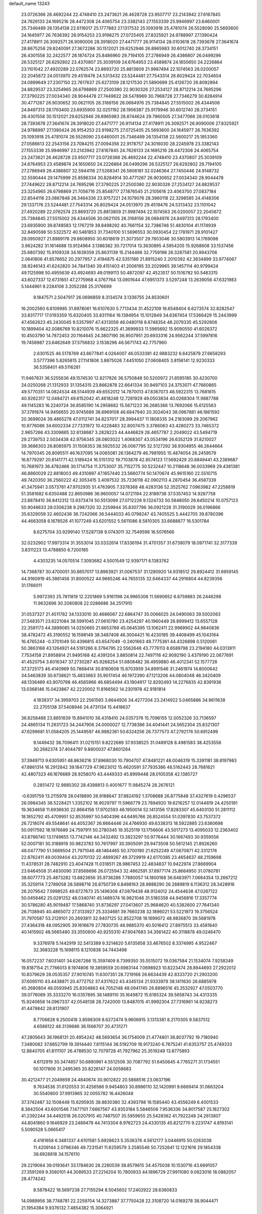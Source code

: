 default_name                                                                    
13243
  23.0726366  26.4692244  22.4748410  23.2473621  26.4628728  23.9507717
  23.2143942  27.6167845  24.7626133  24.1695216  28.4472308  24.4065754
  23.3382143  27.1553339  25.9946997  23.6460001  25.7346489  26.1354138
  22.6116017  25.1777883  27.1317532  25.1093918  25.4781074  26.5528090
  25.5693600  24.1645977  26.7636392  26.9154253  23.9198275  27.0725405
  27.8325921  24.9788997  27.1390424  27.4178911  26.3092571  26.9090006
  28.3918020  27.4471777  26.9114134  28.0103618  28.7393678  27.3641674
  28.8675258  29.8240091  27.3672286  30.1512021  29.6252946  26.8965983
  30.6012740  28.3734151  26.4301558  32.2422577  28.1874724  25.8486960
  29.7194105  27.2786949  26.4386807  26.0499296  26.5325127  26.6292802
  23.4370807  25.3039109  24.6764953  23.4589874  24.1650650  24.2226864
  23.1101042  27.4920289  22.0762574  23.8693720  25.8813809  21.9987494
  22.1074563  26.0200057  22.2045672  24.0513970  29.4519476  24.5313432
  23.5244481  27.7543314  26.8029424  22.7034604  24.0899649  27.2307150
  22.7617637  25.6273109  28.1217530  21.5890699  25.4126720  26.8092894
  24.8829537  23.3254965  26.6798869  27.2500380  22.9030326  27.2534127
  28.8712214  24.7695296  27.3790225  27.0034340  28.9044478  27.7449622
  28.5478969  30.7968728  27.7346279  30.8284914  30.4771267  26.9030652
  30.0621105  26.3168156  26.0684976  25.7384845  27.5515002  26.4344506
  24.8497313  28.1793400  23.6935900  32.0251192  28.1906387  25.9179946
  30.6012740  28.3734151  26.4301558  30.1512021  29.6252946  26.8965983
  28.8744624  29.7960505  27.3477066  28.0103618  28.7393678  27.3641674
  28.3918020  27.4471777  26.9114134  27.4178911  26.3092571  26.9090006
  27.8325921  24.9788997  27.1390424  26.9154253  23.9198275  27.0725405
  25.5693600  24.1645977  26.7636392  25.1093918  25.4781074  26.5528090
  23.6460001  25.7346489  26.1354138  22.5600217  25.1853360  27.0586613
  22.2543156  23.7084215  27.0094356  22.9178757  24.3016030  28.2245978
  23.3382143  27.1553339  25.9946997  23.2143942  27.6167845  24.7626133
  24.1695216  28.4472308  24.4065754  23.2473621  26.4628728  23.9507717
  23.0726366  26.4692244  22.4748410  23.4370807  25.3039109  24.6764953
  23.4589874  24.1650650  24.2226864  26.0499296  26.5325127  26.6292802
  29.7194105  27.2786949  26.4386807  32.5944118  27.5268341  26.5806181
  32.0246364  27.7450446  24.9148732  32.5590444  29.1475999  25.8596334
  30.8284914  30.4771267  26.9030652  27.0034340  28.9044478  27.7449622
  28.8712214  24.7695296  27.3790225  27.2500380  22.9030326  27.2534127
  24.8829537  23.3254965  26.6798869  21.7056716  25.8548717  27.1876545
  21.2105616  23.4063700  27.0837184  22.8544116  23.0867848  26.3464336
  23.9757221  24.1079076  28.3960118  22.3298585  24.4148306  29.1337176
  23.5244481  27.7543314  26.8029424  24.0513970  29.4519476  24.5313432
  23.1101042  27.4920289  22.0762574  23.8693720  25.8813809  21.9987494
  22.1074563  26.0200057  22.2045672  25.7384845  27.5515002  26.4344506
  30.0621105  26.3168156  26.0684976  24.8497313  28.1793400  23.6935900
  39.8748583  12.1767219  39.8498292  40.7661154  32.7386746  51.4830104
  41.1174939  32.8490598  50.5322572  40.5481853  31.7340100  51.5696553
  30.0930454  22.1781971  29.9101427  29.0950927  21.8989176  29.8608950
  30.6018619  21.3073507  29.7803046  30.5903913  14.1769098   3.9624282
  31.1614688  13.9124964   3.1386382  30.7217014  13.3630895   4.5954205
  15.9268608  33.1537456  25.6807392  15.9109328  34.1639359  25.8631139
  15.2144466  32.7759198  26.3287581  20.9943706   2.0641806  41.8576652
  20.2977957   2.4194875  42.5351189  21.8915240   2.2010392  42.3634899
  33.9774067  38.9246143  41.6242820  34.7841340  39.4151403  41.2006195
  33.2029965  39.1457114  40.9799424  49.1125998  50.4955639  43.4924693
  49.0199113  50.4872097  42.4523517  50.1516782  50.5483315  43.6027337
  12.6731651  47.2775968   4.3767764  13.0901644  47.6951373   3.5297248
  13.2639056  47.6321983   5.1444961   9.2284108   3.2052288  25.3176699
   9.1847571   2.5047917  26.0696859   8.3134574   3.1336755  24.8530601
  16.2002560   6.6109985  31.8978061  16.6107630   5.7713434  31.4522109
  16.6549404   6.6273574  32.8282547  33.8317717  17.0193359  15.6320405
  33.8311164  16.1394954  15.1012849  34.6367454  17.5366429  15.2443999
  47.4562623  45.2430045   9.5357997  47.4313058  46.0480118   8.8748354
  48.2079335  45.5292806  10.1899404  42.0086769  10.8210076  15.6622325
  41.3699933  11.5965692  15.9090550  41.6026372  10.4503790  14.7872453
  20.1164645  24.3807190  36.9507951  20.6933316  24.9562244  37.5997816
  19.7458987  23.6462649  37.5756832   3.1538296  46.5671743  42.7757960
   2.6301525  46.5178769  43.6677841   4.0264007  46.0533381  42.9883232
   6.6425879  27.6658293   3.5777396   5.8265815  27.1141806   3.8875026
   7.4451050  27.0608405   3.8156141  12.9230333  36.5358401  49.5116281
  11.9467831  36.5255636  49.1574530  12.8217826  36.5750848  50.5200972
  21.8595185  30.4230700  24.0250268  21.1312933  31.1354315  23.8662878
  22.6641334  30.9497103  24.3753071  47.7660865  49.5770351  14.0824534
  48.5144939  49.6552012  14.7870013  47.8367073  48.5922315  13.7681815
  40.9262317  12.0484721  49.6152042  41.4618248  12.7281929  49.0503834
  40.0268304  11.9887788  49.1145283  16.2240724  36.8585190  14.2958682
  15.5671223  36.2685366  13.7692066  15.6125563  37.3791874  14.9456655
  20.9745689  38.6969108  46.6847940  20.3024043  38.0967881  46.1861592
  20.3699024  39.4865278  47.0112741  34.8237017  28.3994437  11.1806335
  34.2183089  29.2067962  10.9776086  34.6002334  27.7331972  10.4228483
  32.8007475   3.3786063  43.4280273  33.7465372   2.9657266  43.3309865
  32.6138687   3.2828223  44.4446829  28.4657787   2.2049022  43.5494719
  29.2739753   2.5034438  42.9756345  28.0803022   1.4068307  43.0534196
  26.6352129  31.8210027  39.3686303  26.8085975  31.1508353  38.5925532
  26.0067795  32.5127292  38.9304955  46.2644664  14.7970345  26.8095511
  46.1637095  14.0065081  26.1364279  46.7981955  15.4874054  26.2459579
  16.8779297  20.6141771  42.5189424  16.5151312  19.7103878  42.8574123
  17.5692429  20.8849441  43.2389687  10.7681973  36.4782466  30.1714754
  11.3753007  35.7152775  30.5232447  10.2118648  36.0033969  29.4381381
  46.8860029  22.8818003  49.4310897  47.1657440  23.5660774  50.1470674
  45.9615160  22.5510715  49.7420350  36.2560222  42.3053415   3.4097532
  35.7236118  42.0902113   4.2870454  36.4587339  41.3475941   3.0573761
  47.9702935  51.4763905   7.3378368  48.4283136  52.3525762   7.0963982
  47.2258819  51.3581682   6.6350488  22.8650986  36.9600057  14.0721194
  22.8189738  37.5357453  14.9287758  23.8878410  36.8412312  13.9373474
  50.5513099  27.0712226   9.1324733  50.5848050  26.6450214  10.0757123
  50.9048633  28.0306238   9.2987320  32.2259944  35.8307796  36.0921228
  31.3190029  36.0196866  35.6329059  32.4602436  36.7242066  36.5444033
  40.0798247  43.7405525   5.4442705  39.8780396  44.4663058   6.1678526
  41.1077249  43.6201552   5.5611086   8.5810305  33.6688877  16.5301784
   8.6275704  33.9299140  17.5287138   9.0743011  32.7549598  16.5076566
  32.0232902  17.9973314  31.3553014  33.0332614  17.8336194  31.4701357
  31.6739079  18.0971741  32.3177339   3.8311223  13.4788850   6.7200185
   4.4303235  14.0570514   7.3093682   4.5001549  12.9397171   6.1383762
  14.7368787  30.4700051  30.8657017  13.8963921  31.0067537  31.1280920
  14.9318512  29.8924412  31.6959145  44.9160919  45.3861456  31.8000522
  44.9665246  44.7655135  32.6464337  44.2916804  44.8239356  31.1766011
   5.9972393  25.7811819  12.2201869   5.9161198  24.9965306  11.5690652
   6.8759883  26.2446298  11.9632696  30.2060808  22.0286686  34.2517910
  31.0537327  21.4511782  34.1333010  30.4686067  22.6864747  35.0066025
  24.0490063  39.5002063  27.3483571  23.6221084  38.5991045  27.0610780
  23.4254297  40.1960449  26.8999412  13.6557128  22.3581173  44.3899085
  14.0250665  21.6653769  45.0645395  13.1062411  22.9969902  44.9840836
  38.4782472  45.3190552  16.1598149  38.3487408  46.3004421  16.4230185
  39.4408499  45.1043164  16.4765244  -0.3701049  50.4396815  43.6547049
  -0.2401663  49.7775361  44.4326898   0.5120061  50.3863168  43.1264921
  44.5191266   8.3794795  22.5562648  43.7776113   8.6589798  23.2194180
  44.0313911   7.7534158  21.8958814  21.9495168  42.4391204   3.8850814
  22.7497116  42.9092190   3.4379190  22.0677691  41.4520754   3.6016347
  37.2730287  45.9268254  51.6808482  36.4959880  46.4012341  52.1577726
  37.3725173  46.4140969  50.7868414  30.8160608  15.6703959  34.8991546
  31.2461974  14.8000642  34.5463839  30.6738621  15.4833663  35.9017454
  46.1972390  47.1213206  44.0804048  46.3420409  48.1336469  43.9070798
  46.4565966  46.6854494  43.1904917  12.8292493  14.2276835  42.8391936
  13.0368146  15.0423867  42.2220002  11.8166562  14.2301978  42.9181814
   4.1838317  34.3959703  22.2561593   3.8644926  34.4277204  23.2414922
   5.0465886  34.9611638  22.2705138  37.5408946  24.4731134  15.4418637
  36.8258488  23.8851839  15.8941010  38.4318410  24.0357376  15.7096155
  12.0052326  33.7136597  24.4865134  11.2631723  34.2447906  24.0000027
  12.7738386  34.4041441  24.5652304  25.8321307  47.6299681  51.0584205
  25.1449597  46.9882361  50.6324256  26.7377573  47.2792176  50.6912499
   9.1449432  38.7096411  31.0215151   9.8222689  37.9338525  31.0489128
   8.4981583  38.4253556  30.2682374  37.4044797   9.8800037  47.8601264
  37.3949713   9.6305951  48.8636216  37.8968030  10.7904707  47.8481221
  48.0046319  15.3391181  38.8197983  47.8861314  16.2912842  39.1847729
  47.9623012  15.4620591  37.7935386  46.5162443  28.7681621  42.4807323
  46.1676689  28.9258070  43.4449333  45.8999448  28.0105358  42.1385727
   0.2851472  12.9885302  28.4398813   0.4001677  11.9845274  28.2676121
  -0.6391759  13.2115978  28.0418890  26.9188647  37.8824192   1.3708688
  26.8775848  37.4327619   0.4296537  26.0984345  38.5228421   1.3352102
  18.9029797  11.5966779  23.7894920  19.6216257  12.0144819  24.4250181
  19.3634658  11.6936630  22.8664156  17.9702593  46.1950014  52.1413156
  17.8283307  45.6403130  51.2811112  18.1852792  45.4709951  52.8535997
  50.5404396  44.6495766  26.8524554  51.0397830  43.7537372  26.7218074
  49.5548641  44.4052367  26.6664446  24.4766930  49.6338313  18.5922885
  23.6380698  50.0917592  18.1976689  24.7597911  50.2780345  19.3525119
  13.1756606  43.5017273  13.4095033  12.2363402  43.8786740  13.1749655
  13.7742146  44.3432492  13.3823297  50.9776444  30.1667493  30.9359556
  52.0007181  30.3188919  30.9823783  50.7617997  30.3905091  29.9473508
  50.5612145  21.8926260  48.0477790  51.5669504  21.7971046  48.1464465
  50.3700190  21.6252249  47.0670871  42.3312176  22.8762411  49.0039404
  43.2070132  22.4899267  49.3729919  42.6170385  23.4654637  48.2159698
  11.4378531  28.7482910  23.4047428  11.0318511  28.9867453  22.4834837
  10.9422974  27.8669904  23.6464508  31.4830090  37.8568696  26.0725943
  32.4862591  37.8977174  25.8664950  31.0780781  38.6077773  25.4873282
  13.8823656  35.9736286   7.7880057  14.1800168  36.6483971   7.0664354
  13.2667212  35.3259114   7.2789058  28.5898716  26.8750739   6.8498163
  28.9888290  26.2889819   6.1136312  28.3428916  26.2079542   7.5998525
  49.6727673  25.1496308  47.0879438  48.9124012  24.4544638  47.0267122
  50.0456462  25.0291252  48.0340741  45.1489374  16.9821046  31.5180358
  44.9456816  17.3357774  30.5786280  45.9019487  17.5868740  31.8736297
  27.0413607  25.9684620  40.5382600  27.7641340  26.7138945  40.4865072
  27.3133927  25.3334681  39.7660238  32.1896021  53.5221973  19.3756524
  31.7970587  53.2129101  20.2693811  32.9407125  52.8522708  19.1699072
  48.9836870  39.5681978  27.4364318  48.0952905  39.1616679  27.7830735
  48.9885370  40.5016412  27.8975513  33.4581840  40.1415902  48.5665480
  33.3550600  40.9255310  47.9047683  34.3561422  40.3118878  49.0246470
   9.3376978   5.1442919  32.5413389   9.3214620   5.6135658  33.4676502
   8.3374995   4.9522467  32.3683228  15.1698115   8.1210838  34.7443498
  16.0572237   7.6031401  34.6267266  15.3597409   8.7399350  35.5515072
  19.0367584  21.1534074   7.9258349  19.8187154  21.7766013   8.1974806
  19.3859559  20.6983144   7.0698923  10.8223474  28.8944693  27.2922012
  10.8379629  28.0535357  27.9010745  11.6307351  28.7219168  26.6634439
  42.8333720  21.2903200  37.6095110  43.4438871  20.4772752  37.4317622
  43.4345134  21.9333979  38.1411630  26.6885978  45.2680804  48.0593945
  25.8304863  44.7052148  48.0941745  26.8896516  45.3532927  47.0503770
  39.0776089  35.3333270  16.0357895  38.1489110  35.1649872  15.6185324
  39.5658743  34.4313335  15.9240658  14.0967337  42.0548138  28.7242000
  13.8487015  41.9992304  27.7316961  14.9238273  41.4479842  28.8131907
   8.7706828   9.2500418   3.8598309   8.6272474   9.9606915   3.1313381
   8.2170305   9.5837512   4.6586122  48.3139686  36.1566707  20.4731271
  47.2805643  36.1968131  20.4954242  48.5693654  36.1754009  21.4774801
  36.8037792  19.7180940   7.3480082  37.6652799  19.3914440   7.8115144
  36.5192709  18.9173240   6.7675241  41.6353757  25.4749333  12.8840705
  41.8111107  26.4788530  12.7079728  41.7927962  25.3519249  13.8775893
   4.6112919  30.3474857  50.6890961   4.5512506  30.7087792  51.6450645
   4.7765271  31.1734551  50.1017806  31.2495365  20.8226147  24.0058683
  30.4212477  21.2049859  24.4840674  30.9012822  20.5868516  23.0637196
   9.7634536  31.6120553  31.4256566   9.9454803  30.8986110  32.1420991
   9.6669414  31.0663204  30.5540800  37.9913965  32.0055782  16.4426048
  37.3742487  32.1508448  15.6295935  38.8830380  32.4393798  16.1585440
  43.4556249   6.4001533   8.3642504  43.6001546   7.1477101   7.6667567
  43.9353184   5.5846506   7.9536336  34.8017587  25.1827302  41.2392244
  34.4492518  26.0207915  40.7487507  35.5959655  25.5428362  41.7922248
  24.2613807  44.8041860   9.1646929  23.2489479  44.7413304   8.9762723
  24.4330135  45.8212770   9.2231747   4.8193141   5.5090528   5.0665417
   4.4181658   6.3481337   4.6101581   5.6928623   5.3536376   4.5612177
   3.0446915  50.0263038  11.4209144   2.0796346  49.7231541  11.6259579
   3.2585546  50.7252641  12.1221616  29.1854338  38.6928818  34.1576110
  29.2219064  39.0193641  33.1784630  28.2280539  38.8579615  34.4575038
  10.1530716  43.6691057  27.3591269   9.3580101  44.3089533  27.2214204
  10.7800933  44.1896729  27.9911080   9.0823016  18.0882057  28.4774242
   8.5878422  18.5697238  27.7155294   8.5045602  17.2402922  28.6360833
  14.0989956  38.7748781  22.2259704  14.3273887  37.7750428  22.3108720
  14.0169278  38.9044471  21.1954384   9.9376132   7.4854382  15.3064921
   9.2534362   7.3207606  16.0689653   9.3623521   7.3340808  14.4538201
  29.7901960  50.5879095  20.3118729  30.8014644  50.4691704  20.1158854
  29.7575048  50.5294978  21.3461228  31.2534720  10.8290368   1.6875627
  31.5905320  11.7984494   1.8127056  31.3321018  10.6830380   0.6701571
  40.2851544  30.5408368  25.0150102  41.0669607  30.1827057  24.4497933
  40.6293506  31.4573540  25.3471179   7.4363720  10.2358040   6.1399325
   6.9594698  11.1056389   5.8793992   8.3182635  10.5342995   6.5723685
   3.2096395  29.3026869  23.8235466   2.4285578  29.1385420  24.4961221
   3.8112213  28.4747509  23.9829980  45.2896644  44.7411658  26.9027508
  44.4315220  45.2270150  27.2155902  45.1130813  43.7562080  27.1754612
  26.2461022  38.9402520  12.2211749  26.4226760  38.9082752  11.2046300
  27.0869472  39.4004637  12.5975891   5.0606737  18.1754954  34.2774765
   6.0029080  17.8624917  34.5794362   5.2498456  18.6190859  33.3635751
  17.4226131  17.2292472  15.5066032  18.3195752  17.4530396  15.0639610
  16.8910378  16.7603286  14.7524768   0.7370327  40.6643992  15.7150828
   0.0557937  41.4350392  15.6996383   0.5271048  40.1748250  16.6013803
   4.0048595  36.2540314  35.1091952   3.6638089  35.4273178  34.5883143
   3.1678852  36.8459406  35.1999897  44.8889448  12.4919430  31.4026087
  44.1074797  12.8800625  31.9607447  45.5093669  13.3146209  31.2795856
   4.2302874  30.7879214   1.8392002   3.6880098  29.9298831   1.8394522
   4.8895876  30.6812007   2.6274862  42.6389719  33.3197892   1.6548794
  41.8014925  33.1285171   1.0551924  43.2929925  33.7325985   0.9652845
  48.9543576   6.8822421  35.4745463  48.6566369   6.8297750  36.4675105
  48.9670515   7.9143282  35.3100293  26.3800204  24.2003943  49.7330307
  26.3199898  24.1868772  48.6985119  25.8862285  25.0759876  49.9794391
  39.3494189  15.4048337  43.7019663  39.9986376  14.6482746  43.4349354
  39.7581388  16.2519745  43.3057868   6.7226334  36.2428910  17.3614930
   6.8690346  36.6042695  18.3100518   7.3730216  35.4640490  17.2698301
  27.4314082  10.7158684  15.3516001  27.9519173  11.5906012  15.1480616
  28.0448591   9.9912608  14.9223606   3.1650157   9.6108488  21.8542683
   3.4712495  10.5591634  21.5795961   2.1361044   9.6589854  21.7765825
  24.6158179   9.4468931  33.3612462  25.0104452  10.3716649  33.5846746
  24.3221214   9.5436617  32.3758610  51.3547292  22.6979669  43.6420508
  50.9121439  22.1782592  44.4087535  50.7001850  23.4632919  43.4343138
  29.3046403  39.5781153  31.6201915  28.5122521  40.2416684  31.6564885
  29.9371513  40.0132676  30.9237356  19.2152419  27.3983276  48.6838078
  19.8667151  27.9002247  48.0713722  18.8615764  26.6257095  48.0986487
  48.7946962  48.3703709  18.2728524  48.0085386  47.7746686  17.9596832
  48.4249629  48.8162465  19.1297410  15.2161332  37.2495269  48.2732998
  15.1676396  36.6424018  47.4379039  14.3590114  36.9798263  48.7974395
  40.4634821  35.7483085   9.5681420  40.9882163  35.7237953  10.4599061
  40.8296332  34.9044626   9.0768537  51.5652199   7.1303248   4.6994124
  50.7552573   6.6091164   4.3335485  51.3406753   8.1139139   4.4943500
  19.2898309   3.2584193  11.3701547  19.8709815   3.6439393  12.1242266
  18.3456084   3.6109109  11.5719026  16.5410768  43.6703652  31.0537917
  17.4302306  43.8257198  31.5476518  16.3477546  42.6703415  31.1910013
  47.0510129   8.0702212  48.8605471  47.5145019   8.7604334  49.4719664
  46.1006266   8.4610508  48.7367823  30.2646015   2.1875186  15.6003975
  30.3656841   1.2537524  16.0412452  31.1526753   2.6520880  15.8779504
  38.9397655  12.7938290   2.0460420  39.8645465  13.0601436   1.6767571
  38.9580791  11.7575193   1.9672541  33.1996370   4.8741061  49.6150690
  32.3789014   4.8820134  50.2397534  33.8802176   4.2901497  50.1482842
  16.3022528  50.7773907  32.0440071  15.7124436  51.5912742  31.8915141
  17.0904356  50.9029433  31.3897776  46.7627472  46.7447340  17.4052725
  45.9858991  46.9235614  16.7574445  46.2989913  46.3514041  18.2435819
  44.1196373  14.3494393  16.7554090  43.2684787  14.4144050  16.1730319
  44.7734287  13.8082819  16.2016634  17.1918573  27.0543594  29.7785844
  17.8899624  26.4598972  29.3138213  16.2920988  26.5983300  29.5599291
  43.9286411  49.6749133  46.3977072  43.0403762  50.1871160  46.3480681
  44.1231720  49.5862165  47.4039266  42.9134122  34.5846764  26.9960298
  42.5354349  35.5531721  26.9447177  43.9334062  34.7417950  26.9054508
  39.5432844   2.3215757  26.9008665  40.4498816   2.2146142  26.4222921
  39.7714757   2.9398365  27.7037783  48.5651992   8.5573066  15.0984609
  47.8503117   8.2058443  15.7453805  49.1453223   9.1796820  15.6685678
   2.6123200  26.6811432  37.6154759   3.5348428  26.4416646  37.2170690
   2.3728947  25.8197914  38.1534915  37.7735968  15.1775621  32.2715167
  38.2417678  14.3319098  32.6187064  38.5297191  15.8423061  32.0823184
  26.2812779  13.0466671  46.4572352  26.9302619  12.7197817  47.1971634
  25.3596458  12.9665745  46.9217852   1.9978601  26.1100994  44.6389034
   1.5700574  26.6867048  45.3838753   2.6674710  26.7614828  44.1963033
  25.3009559  13.3471843  11.4776839  25.3445456  12.7689674  10.6269147
  25.4991700  12.6846862  12.2409368  19.2184447  51.4720460  45.5124846
  20.2508938  51.4616593  45.6660311  19.0445670  52.4497973  45.2289706
  34.1002563  11.4448197  22.0562452  33.6057030  10.6382970  21.6382734
  33.3432145  12.0160305  22.4502688  36.8278028  22.2167954   6.0848555
  36.8478805  21.2631486   6.4784209  36.9648378  22.8184895   6.9188153
  34.1985932  34.4694070  34.8480397  34.0250320  34.5297161  33.8285357
  33.4083008  35.0088782  35.2496884  37.8162309  46.8795759  49.0942364
  37.4565976  46.1524623  48.4552344  38.7832057  47.0293451  48.7762640
  51.2937204  33.0991790  15.8882645  50.5458068  32.5163355  16.2935293
  52.0500759  32.4083030  15.6995232  22.4303712   8.5077239  13.3908434
  22.8143950   8.4821627  12.4317470  22.6271393   9.4715337  13.7021751
  50.9257367  10.2055904  43.1345118  50.4779814  11.1150180  43.3148038
  51.1099311   9.8289575  44.0809111   4.7987377  26.2752975  28.7971976
   3.8323814  26.5412503  29.0340901   5.1804160  25.8598505  29.6345521
  25.7349306  12.2052545  19.2001864  25.6743883  12.7866026  18.3436440
  26.5388808  12.5966847  19.7080290  32.8196821  46.1736107  29.3865862
  32.2132104  46.8798769  29.8262687  32.9868347  45.4942291  30.1516907
  20.6985700  48.6509436  14.1507295  19.8530108  48.0700467  13.9878386
  20.6911384  49.2916631  13.3369635  -0.0615431  35.6271560  16.5188534
  -0.2966124  34.6529134  16.2529754  -0.2988936  35.6862748  17.5038479
   8.5196174   7.2439561  29.2519771   8.6869276   7.1600056  28.2354334
   9.2816234   6.6625357  29.6533494  13.2315588  39.9614368   6.7609449
  13.8537894  40.7726781   6.6362398  12.8576494  40.0711744   7.7136283
   5.4115314  23.0842367  30.7322759   4.9723182  22.2016835  31.0604197
   4.7875978  23.8011671  31.1537019  12.0269515  40.2396500   9.2260743
  12.5396004  39.5968657   9.8513247  11.0363190  40.0346433   9.4378528
   3.3705723  19.8872249  12.9832280   2.3426261  19.8622234  12.9332751
   3.6045370  20.8328184  12.6265977  49.0772860  43.6875288  19.0378764
  49.0492391  44.3092383  18.2192095  48.9651164  44.3390799  19.8405572
  42.1889109  11.4864981  22.8894455  41.1991949  11.7745200  22.8986937
  42.1879112  10.5671757  23.3564135  13.2611329  35.3685880  28.2357713
  13.5535245  36.3222089  28.3979000  13.0839612  34.9727023  29.1707476
  14.6423264  22.7006225  18.4055634  15.3201678  23.0975701  19.0797257
  15.1739468  22.0039505  17.8894970  27.5475811  11.6096100  30.7548243
  28.3076789  12.1662095  31.1776543  26.7528284  12.2604279  30.7282360
  17.5558585  43.9616155  19.6761454  18.1078748  43.6576353  20.4906670
  17.9921602  43.4640011  18.8827442   3.7650463  30.2474245  32.1291720
   3.5046419  29.6241631  32.9133775   4.3122793  30.9945250  32.5858144
  16.7041015  14.4224671  38.4811927  17.0996648  14.8239533  39.3499077
  16.8679178  15.1620233  37.7822504  22.7269516  46.0011047   4.3635384
  22.2651797  45.4749035   3.6118355  23.6160425  45.5048863   4.5157326
  28.0554700  13.8074279  41.7238356  27.7005702  13.2258925  42.4994816
  27.3473612  13.6825123  40.9827497  40.3173894  19.0824292  11.0363726
  41.2048260  19.5387404  10.7333872  40.6435846  18.4295503  11.7623483
  13.1536753  44.5858856  35.5005682  12.6115745  44.0964238  36.2325124
  12.7889459  45.5462794  35.5233572  -0.2745207   3.1452733  34.0018734
  -0.7176486   2.4918588  34.6697459  -0.8481939   3.0288627  33.1483058
  32.8308036  32.7773835  20.1725383  32.4143110  33.7040078  20.3365057
  33.8091256  32.8872838  20.4890340  49.9228727  18.3661965  44.3366833
  49.0822400  17.9504268  44.7421612  50.6490924  17.6406048  44.4836453
   6.5257404  44.0646620  39.9894367   6.2387082  43.1744549  40.4318451
   6.9650277  44.5838767  40.7709659  14.4262820  36.0329300  19.3486757
  14.5126566  35.8064447  20.3427723  14.0311120  35.1874395  18.9173899
  37.5801553  23.5494750  46.2663035  36.7334480  23.0318065  45.9647237
  37.2168053  24.1589181  47.0188593  25.3363443   2.6491915  12.9582389
  24.3541228   2.7806576  13.2738758  25.3225183   1.7625238  12.4662815
  48.2418727  21.7557480  35.3946031  47.8700246  22.2316531  34.5657208
  47.5029293  21.8286768  36.0983619   3.8813167  13.5871355  41.5916017
   3.3342143  14.2675381  41.0368639   4.1481306  12.8744975  40.8932520
   1.1513458   5.0269056  40.1042030   0.5558134   4.4172211  40.6953913
   1.1777250   5.9095685  40.6523169  34.0403659  27.5132636  40.0647042
  33.1011752  27.8605149  40.3103068  34.6747950  28.2501679  40.4090685
  15.6940862  42.2489232  39.0545535  14.9915701  41.4958892  39.0077572
  15.5921439  42.7364852  38.1471613  17.6263512  27.9599688  44.6025117
  18.0616979  27.5617623  45.4292371  17.5874831  28.9759031  44.7827882
  24.1815495   2.1771929  25.3830731  23.1919757   2.4442755  25.2561658
  24.6938125   2.9029991  24.8527881  48.5687215  26.6794230  29.6866585
  49.0218803  27.1961956  30.4453622  47.9379658  27.3491390  29.2366605
  17.3630308  18.7572832  12.4910107  17.7998897  19.2683808  11.7119153
  18.1643669  18.3602297  13.0040989  39.3476405  41.4382172   6.8545758
  39.5741100  42.1837726   6.1910125  39.1947619  40.6018735   6.2760282
  28.5006586  17.1803658  29.1650410  29.5283729  17.1445266  29.0319174
  28.2514592  16.1732360  29.2431004  34.5785863  27.7892098   3.1578832
  34.9398810  27.8401109   2.1788434  34.2638424  26.8123960   3.2285668
  37.0742936   5.7881532   4.7146857  36.8873567   6.7722296   4.9761600
  36.3372282   5.2591166   5.1854974   9.1293864  19.3345890   4.7880017
   9.4486857  19.2027487   5.7590301   9.1276895  20.3573292   4.6618738
  36.3922597  11.2336702   9.5748320  36.6704502  11.5168224  10.5283056
  36.1428031  12.1324402   9.1273284   6.6954373  35.4886772  10.7991416
   7.1881371  34.7303482  11.2946167   6.3138531  36.0754504  11.5560942
  14.2583149  46.1304787  28.0627735  13.6952721  45.8978277  27.2376594
  13.6318867  46.7143031  28.6364166  50.0179189  40.8418816  25.2884627
  49.6205904  40.3364307  26.1007407  50.7598610  41.4229649  25.7140216
  42.0098939  10.6650990   2.9228011  42.8687474  10.1527213   2.6602509
  41.8558960  11.3037315   2.1234484  34.6782451  11.1485545  31.9807997
  35.1891467  11.0984182  31.1026258  34.0561916  11.9686383  31.8666236
  14.9935974  24.9759470  46.3616539  15.0433823  25.6925769  45.6147256
  15.8229926  24.3896702  46.1677740  24.1322328  26.3353225   4.8225685
  23.5749609  25.8151635   5.5274563  24.7823912  26.8886765   5.3958376
  42.9436566  23.7153916  11.2398132  43.9099902  24.0161785  11.0275411
  42.5554431  24.4790864  11.8038157  12.8668757  18.6854340  14.2782207
  12.1505176  19.2205104  13.7435223  13.7498946  19.1307261  13.9557032
  33.9961702   8.2665082  37.8396889  34.4277754   7.3435611  38.0424024
  33.0257393   8.1420940  38.1737043  18.8073451  35.4599071  32.1545340
  18.4879435  36.4215054  31.9344533  17.9288798  34.9953506  32.4645842
  14.9541842  29.9121484  41.0436815  15.0419712  30.1870982  42.0317513
  15.8610026  29.4576989  40.8349926   1.9347457   5.7318785  43.7455995
   1.6262293   6.2835462  42.9277010   1.6242282   4.7856948  43.5550045
   6.9078700  50.2710069   1.6911184   6.5967742  49.3097115   1.5967003
   6.2902499  50.6833159   2.4033762  20.1721296  33.7326676  16.2004538
  21.1579204  33.9710894  16.0019970  19.6575483  34.5883640  15.9468721
  19.5433396  15.9884148  35.8164367  20.0136679  15.8054336  36.7284026
  20.1687628  16.6828172  35.3741742  17.3238613  17.9519560  39.0850859
  17.1468148  17.4529487  38.2060593  17.4843924  17.2035427  39.7717999
  42.3750685   0.2270903  29.0340158  41.3895015   0.0308426  29.2741817
  42.6187216   1.0349762  29.6012650  33.5448217  12.8124684  46.7023700
  34.1536348  13.6190281  46.9034149  33.6701078  12.1931849  47.5162321
  31.3865420  24.1262126  48.1426955  31.2083267  23.1129075  48.2412713
  32.3452452  24.1675053  47.7605630  37.8154360  25.7023561  28.0405907
  37.6810014  25.3712636  27.0703251  38.7899483  26.0286595  28.0561047
   9.9001706  52.1794070  26.7560391  10.6848936  51.8075227  27.3237259
  10.1649956  51.9396235  25.7915555  29.1856317   9.0595521  14.1650764
  29.4560203   8.1069272  14.4238266  29.8609325   9.3614092  13.4667488
   1.1126742   6.5306164   6.6056059   0.4866877   6.7539553   7.3836158
   0.5028670   6.7158422   5.7685681  40.0499958   5.2815119  18.4849487
  39.6734103   4.5704944  17.8338354  40.4089423   4.6836467  19.2670343
   5.6416670   2.0356223  16.6136147   4.9830385   1.4824761  17.1782618
   5.3592766   1.8401357  15.6435401  19.5044199   3.3537385  43.7571324
  18.6705350   3.8306051  44.1360284  20.1706577   4.1252481  43.5993195
   9.7583701   9.5589984  41.6191775   9.0278139   9.3976235  42.3302520
   9.4933221   8.9386185  40.8419095  10.9767654  21.2895349   2.1571249
  11.8987789  21.6412605   2.4459726  11.0198142  20.2767516   2.3640714
  38.3949469  43.5337613   0.1029850  37.9917507  44.4958157   0.1397562
  38.9208163  43.4706490   0.9848256  12.0300426  32.0936904  14.9081955
  11.8386443  32.1607699  13.9105260  12.6751992  32.8741505  15.1054385
  35.2374279   7.4715817  16.5673190  36.2055339   7.7569517  16.3576031
  35.3135996   7.0128767  17.4919822  17.4070787  33.3165874  12.5000940
  16.7522928  33.3005005  13.2952946  18.3261150  33.1710406  12.9362407
  30.5369739  39.7583068  24.4229881  31.1159839  40.5317462  24.0586378
  30.2486182  39.2491304  23.5704472  34.5892982  29.4379530  23.0862198
  34.8285663  30.4465196  23.2065169  33.7648780  29.4915412  22.4596882
  12.4439000  15.6643826  19.6263641  11.7454316  16.2436650  20.1350676
  13.3349494  16.1427556  19.8458926  29.0875534  29.0694398  36.0249614
  29.4194599  29.5877684  35.1961497  29.9243138  28.5278708  36.3080734
  33.8437046  49.2932871  47.4397168  33.9798287  49.2426015  46.4055873
  34.8168522  49.2171171  47.7887823  12.5852653  14.7570502  36.6251843
  12.0083119  13.9203495  36.4389470  12.7145078  15.1447131  35.6596360
  41.3247717  25.6443460  31.5587537  41.7888517  24.8120217  31.1594080
  42.1057682  26.3111880  31.6872124  24.0271221  47.9328191  47.9473574
  24.0307479  47.1632613  48.6382879  23.1716002  47.7416240  47.3901630
  14.3456346  35.3553152  35.7368197  13.8483230  35.9943793  35.0940478
  15.3423415  35.5059417  35.5051909  12.7837763  32.4279432  44.1154217
  13.6267190  31.9589193  43.7840224  12.6788583  33.2476033  43.4970303
   5.2531387   9.6447500   7.7833089   6.0597632   9.8150785   7.1607086
   4.4945324   9.3906756   7.1469742  13.1684317  51.2032333  24.4486491
  12.1486554  51.2115719  24.2937209  13.3920964  52.1310923  24.7881491
  41.6216376  22.3471144   9.3229448  40.6174365  22.5401199   9.4362467
  42.0786035  23.0005350   9.9761976  36.4086507   2.4704294  17.2472652
  35.6736238   3.0574266  17.6764025  36.7580649   1.9068780  18.0460778
  36.4840680  14.7230500  28.2475223  36.2820660  14.8645048  27.2421761
  37.2206628  15.4350818  28.4268328   2.9881146  42.1871479  15.3082439
   3.5091562  41.7853164  16.1139649   2.0797903  41.6926994  15.3664517
  49.8887929  38.7474230  13.2081007  50.6223922  39.4004786  12.9320474
  49.2946139  38.6637230  12.3649725   3.4879851  31.1804991  27.5427168
   3.2438421  31.4081247  26.5658564   2.7787788  30.4824747  27.8153385
  11.3408474  47.5294816  44.8170360  10.5409087  47.0413557  45.2811207
  11.2973495  47.1180906  43.8578281   5.1416524  26.1228982  36.6477468
   5.2554523  27.0461106  36.1926431   5.8275284  26.1155050  37.3945809
  49.3204256  19.9638732   7.0286377  49.7189178  19.7209119   7.9526237
  50.1172220  19.8346529   6.3837331   3.6211231  29.7813501  21.1674046
   3.4016307  29.6181324  22.1664431   4.1253090  30.6772379  21.1729580
  16.7989293   9.0586982   5.6404121  16.5122931   9.4509262   4.7322699
  17.8203662   8.9150149   5.5289924  19.7970112  10.2518166  34.3220661
  19.7920109  10.4281774  33.2975926  19.8667813   9.2198760  34.3692669
  17.0613443  34.7484110  28.6963209  16.4010624  33.9791421  28.9555410
  17.9530943  34.4053362  29.1003388  36.1994890  40.3131291  49.5037360
  36.8999223  39.8039104  50.0331451  36.2236076  39.8788536  48.5612803
  34.9556613   5.8406425  38.4701336  34.4491077   4.9347847  38.3972554
  34.9763304   6.0058650  39.4954703   2.3408997  36.9072927  16.5296095
   2.2873439  37.5405287  15.7107096   1.4413383  36.3976037  16.4888265
  21.4829901  11.9802003  35.5171583  21.1217704  12.0110105  36.4657716
  20.8850888  11.2877013  35.0326418   3.2660882  12.3590649  49.6675871
   4.1900209  12.7774224  49.7955238   2.7426617  13.0750332  49.1302764
   2.6897730   8.0527156  37.7725074   1.7811348   8.4897858  38.0151834
   2.6891393   8.1035068  36.7305473  43.3817708   9.7580127  42.1781115
  42.8032296   9.9432016  41.3369338  44.2913347   9.4971595  41.7789857
  20.2305523  23.4960755   3.4968831  19.3239526  23.0435165   3.2847532
  20.7937192  23.3054928   2.6522438  10.3749771  46.8620904  16.6414179
   9.6262901  47.5445729  16.4378036  11.2389081  47.3865348  16.4301884
  42.5277493  11.3549094  11.5150678  42.1521392  10.7103451  12.2164094
  43.3914158  10.9415378  11.1867015  33.5944278  12.5794337  15.6343835
  32.5633787  12.4120412  15.6359320  33.8308841  12.4033256  16.6324416
  29.0155110   1.2742583  21.1191948  29.3868821   2.0803485  20.5907840
  29.8585663   0.7434250  21.3814656  21.5190851  32.8071254   8.8345863
  22.4534135  32.3630220   8.9730945  21.6957059  33.4545935   8.0544794
  42.5845183  40.8788198  33.6816678  43.1346138  41.1102915  32.8424002
  41.6957013  40.5239690  33.3124628  21.9209075  10.9746517  16.8002713
  20.9573851  10.6036463  16.7435789  22.4388592  10.2238638  17.2840901
  50.6583118  33.9723909  13.3161266  50.9499315  33.4743787  14.1699526
  50.4440974  34.9233896  13.6623664  31.2977743  48.0534461  18.6397064
  30.4284268  48.5229644  18.3334028  31.8044788  48.7945614  19.1501153
  22.8261813  21.8089272  22.8073042  23.1477829  22.6298154  23.3378708
  22.4086728  22.2377051  21.9525647  26.1578790   9.5185819  11.6572183
  26.7040460   9.9564999  10.9034559  25.9888603  10.2932094  12.3225003
  18.3472865  19.1973075  49.6606829  18.7127988  18.2355376  49.6150687
  17.5862813  19.2106326  48.9718125  16.1300175  29.7523788  35.4443143
  15.9296259  29.4175976  34.4944938  15.5485390  29.1511412  36.0472808
  44.6864620  38.1500062  27.1021868  45.4698709  38.4579515  27.7135735
  44.6085789  38.9072453  26.4183522   7.2478808  36.9553363  20.1047086
   7.8461920  37.7758668  20.3114052   6.2867171  37.3583137  20.1849634
  46.4739038  36.5118846  13.6870978  45.5586842  36.8386788  13.3599340
  46.9103324  37.3425668  14.1121180  42.5685636  29.7134573  23.6558279
  42.1109471  28.9664040  23.0979191  42.7013833  30.4687568  22.9507185
   7.2453395  12.6023368  39.6361785   7.6612217  12.2068569  38.7780817
   7.9629406  12.4360739  40.3562751   3.6254705  49.8273538  23.9198411
   3.0724497  50.6732955  23.6896765   4.4310591  50.2131189  24.4408560
   9.6945922  45.1999251   1.1432552   9.7257732  44.9196536   2.1283063
  10.2921652  46.0440392   1.1025543   2.6308145  34.9714255  38.1502372
   3.6030309  34.8857546  37.8170773   2.4753009  35.9972631  38.1586532
  35.9492146  11.8296346  50.4020256  36.4461234  10.9320606  50.5342399
  36.6399941  12.4475488  49.9864333  24.6665153   5.5583883  31.0794566
  24.2529827   4.7496957  30.5908828  23.9608623   6.3016277  30.9624361
  29.0199996  31.4114639  31.7052744  27.9960748  31.3620046  31.6832814
  29.2843267  31.9148118  30.8585170  28.1808354  41.5305004  46.1374974
  29.1566107  41.7465879  45.8945804  28.1456309  40.4981996  46.1123680
  39.5630605  22.2902641  42.5761016  38.9345742  22.2205603  41.7615983
  40.4922744  22.4420793  42.1544213  36.9738847  44.7255338  26.9954845
  36.4454449  45.0755438  27.8070578  36.8953364  43.7064238  27.0553212
  34.3555029  17.1163465  11.3945681  35.2773752  16.8450038  11.7440214
  33.7348390  16.3434021  11.6255523  35.6503229  39.8054914  10.9668607
  35.0460241  40.3895483  10.3528557  36.5502452  40.3199250  10.9431059
  34.9349645  39.1434713  36.3036474  34.8139853  38.7628114  35.3517169
  35.0894472  40.1575019  36.1312082  35.8238501  34.4430404  42.4732879
  35.0872368  34.0542666  41.8602326  36.6977073  34.2084497  41.9570848
  46.5340372  24.9449455  30.2388550  46.1658855  25.2950082  31.1297781
  47.3681274  25.5152650  30.0571905  39.4239283  39.9167541  39.1181711
  38.4385890  39.7220554  38.8950193  39.3745620  40.6436268  39.8512686
  42.9297176  38.9588270  11.4312660  41.9293834  39.1653588  11.3072649
  43.2362435  39.6605736  12.1316406  43.4634845  47.9728648  25.0320825
  43.8109159  48.9090366  25.2917195  42.8279774  48.1776656  24.2315291
   3.4188489  10.5196462  44.0559300   4.4225965  10.6173642  44.2771917
   3.0093412  10.1528422  44.9293342   6.7028270  46.6385939  45.5694936
   6.7171081  47.5113454  45.0037111   7.7132265  46.4298656  45.6813067
  43.2984556  43.6131735  48.4661488  43.5125096  42.8883284  49.1681574
  42.6958394  44.2787798  48.9667622  31.7065242  10.8361739  50.3757528
  30.9661679  11.0605319  49.6856867  32.5741633  11.0163619  49.8365691
  49.1452663   1.5076880  18.8558098  49.7966111   2.3266627  18.8123603
  49.6891822   0.7523375  18.4510081   9.0777873  43.4442071   7.2760952
   9.9684022  43.2874925   7.7744698   9.2297339  44.3308842   6.7742460
  13.3483330  39.0552784  13.6075208  13.8417148  38.6999502  14.4487936
  12.3647270  39.1103422  13.9316654   2.7065585  31.7570684  25.0015188
   1.6935210  31.6365046  25.0354586   3.0404088  30.9371046  24.4688956
  51.6773699   5.1095263  37.9446411  51.2038402   5.9872506  38.2387153
  52.3809759   4.9836079  38.7005933  18.6611546  24.3997337  26.0344001
  19.0852814  25.0991997  25.4101601  17.6786785  24.3494985  25.7227295
  37.5275041  39.1897836  30.3985490  38.0811759  38.6363280  31.0596526
  38.2279763  39.6773693  29.8232906  45.3054716  26.8513747  26.1149953
  44.3546823  26.4680876  26.0663244  45.2862291  27.6178605  25.4130372
   3.9101573  27.9449651  43.8141907   4.7221032  27.3985004  44.1575656
   4.2157942  28.2463670  42.8745799  48.6134092  45.3807153  21.0388542
  49.0433235  46.2203340  21.4380174  47.7358534  45.2651908  21.5634759
  34.2062061   3.8785986  34.4368737  34.3398294   4.8890405  34.2704290
  34.1190333   3.5020251  33.4680515  18.4730271  42.7896898  36.0265445
  18.6794270  43.8026795  36.0729711  17.7361860  42.7335113  35.3044422
  35.0706559  51.3746053  24.6459658  35.4086214  52.2511613  24.2614321
  34.5554360  51.6467590  25.5012068  14.4693209  48.8044073  31.2021777
  15.1960844  49.4190638  31.5872609  14.2349409  48.1737880  31.9863795
  36.7936227  35.0153950  34.1024429  37.2996498  34.1096442  34.2337610
  35.8662159  34.8121287  34.5023818   2.2761669  45.9205101  13.3971632
   1.3726389  45.4761049  13.6445083   2.9442456  45.4294869  14.0224319
   7.8722683  37.3277060  28.9079011   8.4937369  36.5262665  28.7200382
   7.5113670  37.5716408  27.9674761  13.5089813   6.5218491  31.6775580
  13.1933921   7.1841140  30.9635708  14.5274566   6.6814189  31.7449911
   7.2019499  18.8680173  16.8995553   7.8781575  19.6271271  17.0563928
   6.6201754  19.2007200  16.1193821  22.4355394  51.8547883  12.9716093
  21.6855796  51.2620289  12.5708687  21.9771360  52.7367789  13.1823570
  48.8212149  41.9790211  45.3808845  47.9024572  42.2304048  45.7678693
  48.6134986  41.7265325  44.4024400  34.0779457  26.7084412   9.1436731
  33.7980136  26.0226709   9.8747183  33.9522677  26.1488188   8.2690121
  28.7354685  17.7599449  19.5108080  28.6630917  17.9514794  20.5204828
  28.7130016  16.7343868  19.4485641  26.0682990  30.7764559   7.5344010
  26.1960836  29.7698104   7.4863055  27.0088095  31.1513278   7.7462838
  42.7765915  32.7611873  12.3788065  41.9601989  32.1908791  12.6550510
  42.9985989  32.4276870  11.4265559  22.6786701   1.3284865  34.8057137
  22.0046291   1.8847002  35.3337592  22.8466704   1.8720064  33.9467127
  12.7412085  43.7141589  48.0962290  11.7950957  43.7016582  47.6698971
  12.6242793  44.3695806  48.8878998  27.4651081  15.2581314  25.2171460
  26.7561362  14.7443925  24.6693280  27.7280488  14.5910581  25.9581293
   1.5207943  14.9365231  34.8697879   1.3303972  15.9071066  35.1582185
   1.0715820  14.3690109  35.6015205  22.9394207  18.7020219  48.3382307
  23.7892692  18.2876270  47.9088625  22.2451350  18.6362893  47.5793367
  16.7505615  38.4891280  44.6627312  16.2367539  39.3231734  44.9678058
  16.4457669  38.3197268  43.7067665  14.0785237  18.9861522  41.2098121
  13.7371944  19.9126094  41.5037411  14.7849660  18.7451077  41.9189357
  39.6024556  17.3067796  31.9208798  40.2697847  17.5654417  31.1859135
  40.2037967  17.2309645  32.7674436  45.3943980  18.3215282  15.3221094
  45.1934486  17.7132310  14.5141281  45.2979807  19.2773909  14.9287261
  30.7767940  22.1239271  12.4692229  30.1149530  21.8896123  13.2293092
  30.6793415  21.3248474  11.8195111  37.2179359   5.7985562  37.0989203
  37.5864545   6.7389993  37.3575251  36.3214131   5.7725378  37.6345506
  15.9719853   9.2613584  19.4432339  16.2707170   8.6139976  18.6935380
  15.7124182   8.6088324  20.2120673  31.9198416  15.7479651  25.6728532
  32.1748263  16.5314564  26.2888647  32.6883284  15.7147295  24.9857984
   2.9878346  38.6596300  22.3383606   2.3730956  39.4521412  22.0742960
   2.3405532  37.8529800  22.3310084  39.3800882  25.0097354  11.3981497
  38.5724746  25.0272271  12.0424846  40.1960452  25.1173144  12.0159983
  51.4374743   6.9772000  34.2204271  52.0835818   6.3940626  34.7544892
  50.5342665   6.8830294  34.6959703  35.9085193  49.9348831  30.2054188
  35.0191679  49.5588955  30.5237703  36.6118129  49.2226443  30.4051067
  21.8463819  37.9504106  49.1573936  21.1308273  37.2828952  49.4846636
  21.5054124  38.2400896  48.2279175  40.6793256   3.5843639  36.3515275
  39.9953182   2.9681193  35.8829378  41.5876921   3.2540794  35.9667234
   2.5171469   2.0377797  15.8659813   2.8103242   1.4809101  16.6857816
   3.1959703   1.7576318  15.1378067  -0.4377702  12.3570988   9.1144032
   0.5390041  12.2487174   8.8138881  -0.3924639  12.6378965  10.0897233
  28.4166099  21.7262501   6.3239365  28.7149822  21.3347204   5.4248697
  28.9832677  21.2688486   7.0303900  19.0060842  27.0003387  10.7888039
  19.9734050  26.6296257  10.8479471  19.1589876  28.0203062  10.6757291
  31.4270953  34.7753442  41.1854026  30.7740091  34.1346363  40.7086901
  31.4958503  35.5667078  40.5062105  26.3343381  41.1306739  48.3856464
  26.0788555  40.1755424  48.1224892  27.0147950  41.4282777  47.6830084
  36.9085783  20.3057765  23.9896886  36.4236477  21.1871326  23.8367983
  37.3493021  20.0850380  23.0811096  38.5102316  14.5823901  24.4830977
  39.1454712  15.3971514  24.4692600  37.6680805  14.9454889  24.9670767
   4.9640043  33.7829459   4.2482481   5.9558463  33.5195935   4.1126980
   4.9934680  34.8156664   4.2347524  40.4587787  42.0247536  27.0181513
  40.7748356  42.9959626  27.2319843  39.8577326  42.1557384  26.1954173
  49.3563462  40.6350319  39.4647589  48.5227978  40.3424897  40.0085217
  50.1395217  40.4317100  40.1048686  20.8296278  34.7923293   2.5590145
  21.7507416  34.6796255   2.1087218  21.0441389  35.4383400   3.3508327
  16.7636891   4.2231420  11.9234561  16.5930605   4.9923971  12.5873065
  16.2441995   3.4307551  12.3189045  22.6678199  29.7253886   1.7893978
  22.4723675  28.9096812   2.3978843  21.7429511  30.1815970   1.7111123
  42.7873296  23.0019620  44.6831997  42.2269382  23.1504618  43.8450458
  43.7651045  23.1211388  44.3550966  49.2793340  44.3667561  47.4351816
  50.0034578  44.1399603  46.7384581  48.6070367  44.9424495  46.8926289
  35.4908937  35.0260074  37.2799792  35.0615701  34.9059600  36.3595588
  35.0735858  34.2784187  37.8534722   6.5926471   6.9011368  42.8268539
   6.2994286   6.4555420  41.9497071   5.7858199   6.7200422  43.4628918
  12.6561778   2.4689425  34.2005973  12.3789328   3.1691095  34.9133286
  13.6713302   2.4188385  34.2893735  25.7934023  13.7312212  30.7321820
  25.8280991  14.1069920  31.6905069  24.8166717  13.8584864  30.4413748
  21.6784676  30.9405360  14.0144252  20.7619029  31.4373870  14.0061162
  21.5512416  30.2761035  14.8064649  44.7296588  23.0599907  32.3096780
  43.8899170  23.0476482  31.7096074  44.8815643  24.0766136  32.4661938
  20.6549390  17.5049635  24.1034112  20.7648379  18.5206891  23.9257008
  20.3561844  17.1444009  23.1792760  39.5922397  40.4343414  29.0652926
  39.7299563  41.0717292  29.8742982  39.8742219  41.0223757  28.2622424
  44.6099655  47.1935136  15.4856701  43.8432673  47.1286757  14.7913420
  44.8845134  48.1925510  15.4207347  20.9357027   4.0525352   4.2624113
  21.6510047   3.5236391   4.7803329  20.2377459   3.3475354   3.9959620
  52.0725956  44.6706377  14.3059778  51.4040514  45.4196098  14.5373235
  51.9854659  44.0078963  15.0880352  34.1530280  42.8451008  27.3715189
  34.4458710  42.8640217  28.3625053  33.9859200  43.8333772  27.1406969
   5.5618075   4.0878836   7.4048079   5.2667534   4.6299061   6.5834965
   5.3622095   4.7202489   8.1999829  46.4435901  36.0826226  24.0207003
  47.4340452  36.1241560  23.7045724  46.1536104  37.0800474  23.9587626
  14.6147853  48.4114762  36.1587669  15.0927890  47.6441103  36.6572230
  15.3578878  48.8452228  35.5955729  39.3231783   7.3497250  21.6943161
  38.7186683   8.1819993  21.7478349  40.0736327   7.6123328  21.0474307
  36.4102231  45.1786273  24.3265270  36.9070395  46.0865261  24.2607731
  36.4543084  44.9670031  25.3375304  34.0736250  27.9805463  29.1633689
  33.8934786  27.0951743  28.6626063  33.1260453  28.3517537  29.3447549
  24.4538220  16.7456395  20.2383264  24.7512419  17.1501698  19.3407126
  25.0209521  17.2500388  20.9378285  39.7949082  41.9692397  31.2425995
  39.8851860  41.1840963  31.9198078  40.4182976  42.6895619  31.6695552
  14.9110012  26.5081156  26.4120385  15.6375095  27.0936969  25.9687780
  14.0321238  26.9892814  26.1668737   8.5352626  35.2658961  45.5762952
   8.3892541  36.1163017  46.1359462   9.5417893  35.2856224  45.3552649
  45.4305561  35.5711364  26.5384928  45.1898790  36.5331933  26.8236968
  45.8668981  35.6915321  25.6138768  49.3804826  16.3936172  27.0344813
  48.6385554  16.8135329  27.6250116  50.1993598  16.9660623  27.1996034
  26.6137735  36.2145748  17.8089312  25.6759309  35.9421623  17.4486473
  26.4586688  36.2065902  18.8370805  30.8416039  28.7999413  47.9837675
  31.0567834  28.2484586  48.8276824  29.9364132  29.2372463  48.2235237
  16.7232582   0.9090426   2.1640549  16.1237564   0.1833744   1.7204203
  16.3049332   1.7879824   1.8273972  -0.0184772  12.6053654  47.3558467
   0.7192091  13.1894486  47.7689146  -0.1238872  12.9810518  46.4009007
  29.6086982  43.7637531  28.5495768  30.2632412  43.1984785  27.9887790
  29.4443084  44.6002056  27.9755177   4.2553259  52.2095976  37.8374132
   5.1140423  52.6384735  38.2124687   4.4892360  51.2171109  37.7244678
  30.9244583   8.1220557   8.2652630  30.8298047   8.7324543   7.4494575
  30.2751052   8.5041207   8.9642631  39.4470907  41.9959512  40.9152909
  40.1649397  42.6850615  40.6137946  38.7979359  42.5586967  41.4807508
  14.5288206   1.5175357  39.9597959  13.5863277   1.8506232  40.2351266
  14.7711526   0.8617945  40.7218766  22.7683330  34.2924200  46.2437635
  22.6736156  33.6365314  47.0351399  23.7421117  34.6431373  46.3510086
  12.3387015  13.9769690  25.5252142  12.7921324  14.1633786  24.6159642
  11.4878912  14.5617608  25.4916718  19.6308040  17.7446735  13.7539216
  20.0915850  18.5414093  14.2264165  20.2555416  17.5425269  12.9559775
  16.7605430  40.9236275   7.8156279  16.6736454  41.5426751   8.6379425
  16.0454854  41.2929643   7.1640961   5.4715142  28.5086662  35.4836090
   6.2699430  28.3157047  34.8426191   5.7623294  29.4031735  35.9260160
  12.4798947   7.1629024  20.3357867  12.7615442   6.8827117  19.3802763
  11.7366314   7.8620414  20.1673837  48.9517954  39.3779033  21.4250468
  49.4409140  39.0477017  22.2554970  49.4503096  38.9692635  20.6304570
   8.7370440  17.0575130  49.1267229   8.6776161  17.6692989  48.2918942
   9.3904481  17.5579399  49.7419272  41.1518363  44.5625122  27.3386483
  41.9882368  45.1668139  27.3375340  40.4079661  45.1736396  26.9799138
  13.3545111   7.3986529  48.1339960  12.9238017   7.1185957  47.2434833
  12.7695891   8.1735920  48.4667218   4.3483772  42.7040770  23.0188207
   4.8390261  42.7114925  22.1157387   4.3389691  43.6823210  23.3175755
  35.7203972  52.0298750   6.7126112  34.8132566  52.3091656   7.1197266
  36.1974640  51.5489842   7.4882398  13.1820440   7.5220676   7.8789871
  13.7437927   7.4469901   8.7240449  13.8611734   7.3646533   7.1095942
  40.4512231  31.4654141  28.6831597  41.3777369  31.0107195  28.7770940
  39.8091936  30.6550416  28.5759951  28.6074864   2.0174109  50.1300807
  28.0816827   2.2133888  50.9726307  28.7493397   0.9947815  50.1351613
  38.7563401   4.1067708   9.8958279  38.8696965   3.7792704  10.8688812
  39.5534931   4.7500100   9.7667562  48.4232294  34.0475012  18.8418721
  48.5337682  34.4155148  17.8870023  48.4204415  34.8963145  19.4341420
  41.0723922  32.5216057  41.9806423  40.9420803  33.4992309  42.2720298
  40.3254775  32.0080688  42.4603609  20.5407885  42.1325267  28.2363013
  20.7298500  43.1202667  28.0339371  19.5567468  42.0004711  27.9472489
  32.7069608  37.4223789  16.6632171  32.8906878  38.0218658  17.4909864
  32.0348345  36.7249449  17.0444250   2.9223184  39.0711771   9.9292624
   2.2642131  39.5227070   9.2733066   3.8467922  39.2505648   9.5000772
  29.9705142  11.6840221  44.1099208  29.8189876  10.6685830  43.9759203
  30.8272275  11.8606176  43.5403596  50.6919728   7.3762924  39.0843749
  51.3716952   8.0882466  38.7489859  50.6348040   7.5677971  40.0950439
   4.5321647   1.2926206  14.1645459   4.4476234   1.7332917  13.2307269
   4.8002622   0.3329572  13.9688126   2.7782185  27.4069153  17.1502074
   3.4776098  27.7298357  16.4805371   2.6239659  28.2026918  17.7799746
  37.4397027  38.9573161  14.7732574  37.0855289  38.7144176  15.7126747
  38.3087995  39.4734841  14.9840453  32.5091273  50.2275242  41.8871081
  31.8923888  49.8200526  42.6079793  31.8974120  50.8735680  41.3710825
  10.3863902  32.0978990  11.8179712  10.4689952  31.1432649  12.2251258
  10.7002192  31.9596965  10.8460900  40.9172584  21.5422050  24.4773462
  40.0904054  21.2905726  25.0391260  41.4611910  22.1555272  25.1072121
  15.7399909  17.8219292   7.4419324  15.7758150  18.5540583   8.1720704
  15.6906408  16.9470459   7.9575365  10.2414637  35.2724793  23.1247203
   9.9153286  36.0368140  23.7378589  10.8070222  35.7719228  22.4107577
   8.0313116  31.8631417   1.5914108   8.3957922  32.0652913   0.6678050
   7.9895054  30.8329891   1.6412515   2.1011561  36.6123874  10.7375062
   1.1323914  36.4460211  10.4350392   2.2944265  37.5839249  10.4518796
  45.9950780  51.1084303   5.4644626  46.0308073  50.3004705   4.8318725
  44.9922031  51.3019890   5.5653042  42.7826379  40.6858196  27.1685699
  42.8792192  40.2581400  26.2360115  41.8767537  41.1836317  27.1149450
   6.7516929  43.4877932  29.7675205   6.3548343  43.5419233  30.7029027
   7.6490130  43.9887438  29.8305474  21.6487204  34.0371604  23.2922363
  20.9775109  33.2453514  23.2041129  21.3271290  34.4893573  24.1695287
  21.7571523  22.9657005   1.2777015  21.8439489  22.2547422   0.5564153
  22.6030238  22.8201327   1.8700574  51.3080829  27.5575856  25.9799796
  50.9771621  26.9487089  26.7386862  50.8186690  27.2090252  25.1436966
  33.3438369  28.3210490  46.9451618  34.0203462  28.9606279  47.3836878
  32.4398079  28.5847774  47.3542532  13.1442463   6.0263046  27.2433208
  12.4773732   5.4398666  26.7129336  13.7679359   5.3267056  27.6865730
  47.3068133  17.4472355  12.1794531  47.5508214  18.3044725  11.6692813
  47.9927010  17.3764439  12.9342796  50.4437034  25.8443484  27.9213582
  49.9633048  25.0944986  27.3867751  49.7209832  26.1424920  28.6002905
   5.8044089   1.2863501   4.6928851   6.5123288   1.6512494   5.3466113
   5.9722542   1.8045486   3.8228304  40.8613996  49.8555489  38.5743294
  41.8895812  49.8906001  38.4857919  40.6969775  49.0347918  39.1763681
  38.5526308  50.7973478  17.4037995  38.2150399  51.4020092  16.6297998
  38.3589757  49.8477067  17.0746486  12.9540771  21.4253638  41.9347482
  11.9519987  21.2599789  41.9875644  13.2040346  21.7912681  42.8702033
  27.1880756  47.2986608  40.9788672  28.1936053  47.4239668  41.2074933
  26.7453410  47.2197720  41.9033308   9.3728541   0.2293224  42.4796732
  10.3751548   0.0365505  42.4650941   9.2836249   1.1063061  43.0147841
  34.7106801  42.0191385  16.5565771  34.4949251  41.9912420  15.5355828
  35.2167782  42.9206585  16.6419608  40.1446607  31.0377466   8.4339249
  39.2440255  31.4226591   8.7581566  40.3876141  30.3330860   9.1429751
  17.5384553  49.6938696   2.9000111  18.4126112  49.7672648   2.3844743
  17.3665860  50.6574832   3.2462656  14.2441026  26.7520333  14.0616086
  14.3811631  25.7345267  14.0378590  13.9571399  26.9825344  13.0906906
  17.5640846  12.3987994  28.3869038  16.8437581  12.5526393  29.1223304
  17.2814938  13.0737003  27.6536097  42.2023446  27.7878878  44.7957220
  43.0091485  27.2367804  45.0862395  41.6718564  27.1653452  44.1643348
  31.2252476   8.0298541  34.6633959  30.8690263   8.6442386  33.9130227
  32.1817419   8.3720849  34.8297414   7.9652863  34.8600429  33.3241612
   7.3221834  35.6574979  33.4565732   8.8914356  35.2526536  33.5387638
  15.3128509  28.6911761  32.9424848  14.8154434  27.8065518  32.7814600
  16.3104274  28.4149913  32.7733824   7.9623916  30.9147789  38.6995142
   7.5847251  30.4818819  39.5646954   8.6292326  31.6088176  39.0721245
  39.6537857  48.7419139  42.5205072  39.8292948  48.2348237  41.6375218
  40.2297581  49.5763211  42.4537788  25.1693817  36.4522138  24.9891723
  25.9449433  37.0554053  25.2545299  25.5041271  35.4982236  25.2444657
  27.0161307  25.0286212  23.7828379  26.8615916  24.0059172  23.7168985
  27.0819945  25.2012660  24.7860722   9.6399493   4.4484359  36.9466739
  10.5884164   4.3573689  36.5510188   9.8105380   4.7638190  37.9147423
  24.0998368  13.8961488  27.4138652  24.8153102  13.1530825  27.4299490
  23.6897662  13.8573890  28.3620953  41.4558047  23.2982910  22.3831807
  41.1784453  22.6221577  23.1124296  42.1743593  22.7946214  21.8460600
  24.1315056  44.1466270  23.2787100  23.2821801  44.1244094  23.8490931
  24.0355737  43.3399961  22.6412475  15.3555541  43.6996599  36.7678421
  15.8858712  43.3231787  35.9600027  14.4798423  44.0318662  36.3113943
  19.9898306   2.5375119   8.9067522  19.7935389   2.7253940   9.9176296
  19.8549177   3.4797379   8.4921520  20.7535292   2.9217399  22.4252192
  21.4967162   3.5440160  22.0312271  19.8986752   3.4754876  22.2502287
   1.8249070  46.8931988  10.9528954   1.3436075  47.7455414  11.2899875
   2.0704352  46.4090278  11.8401078  17.9953699  21.2529412  29.1190116
  16.9898883  21.1822287  28.8979184  18.1758952  20.4384469  29.7254773
  33.9788899   3.1453671  31.8755860  33.3796196   3.4826979  31.1151041
  34.5994127   2.4564415  31.4350305  37.8270492  32.1942835   9.1848614
  37.4090215  31.4052748   9.7056502  37.1303710  32.3675686   8.4306740
  48.9564055  24.8830736  19.2712560  48.8351908  24.4998735  18.3170548
  48.9527880  25.9097000  19.1093758  24.7604190  39.5349432   1.2942735
  25.1153638  40.4870329   1.1812853  23.9984213  39.4690070   0.5883792
   4.7172096  53.2200635  33.4175008   3.8761210  52.9440198  32.8854127
   4.3516252  53.5541336  34.3148391  11.4997405  26.6925619  42.4259955
  12.1615696  26.5043155  41.6619434  10.7467012  27.2383449  41.9899173
   2.9642519   1.4471422  25.3452100   2.8772072   0.5026491  25.7195067
   3.8977248   1.7592140  25.6660182   3.2160495  43.1780738  10.5013251
   3.4789035  42.7579097  11.4027833   2.1924190  43.0451242  10.4563754
  12.6301469  39.7966674  17.2780395  11.6511635  39.7432370  17.5874130
  12.6782390  40.6755610  16.7439742  47.5162964  17.9291800   6.9507014
  48.1308714  18.7614585   6.9668950  48.1460585  17.1801948   6.6211993
  12.2873133   8.5250591  41.9691237  11.3542677   8.9384827  41.8166472
  12.1783111   7.5482975  41.6607279  51.4249858  13.0219840  12.0086774
  51.2652213  13.1894147  13.0212457  50.6531683  12.3650863  11.7735758
  45.8674484  33.0635449  18.6792453  46.8319626  33.4238148  18.7794772
  45.6722871  32.6653131  19.6176309  17.0107774  35.5374249  35.3835381
  17.6835798  34.9430576  35.9149159  17.5656898  36.3983169  35.2191294
  27.5184201  11.8750624  24.3235557  26.9923327  12.7049149  24.0175951
  26.8214501  11.1175306  24.2799987  41.3544673  43.6109953  10.6931509
  40.3307343  43.7824893  10.6693633  41.4323635  42.9243979  11.4802536
   6.4579992  43.1050485   7.8905249   7.4467171  43.2322357   7.6058993
   6.1461416  42.3177933   7.3002349   6.8290860  31.5191430  47.1117499
   6.7706204  30.5581053  46.7926290   7.0234238  32.0695942  46.2570680
  45.3203164  29.2533208  44.8941942  44.5108854  29.8907757  44.9855189
  46.0761042  29.8063117  45.3599934  24.9236990  15.3200174  45.5414728
  25.5995001  14.5697408  45.7334414  25.0307628  15.5011415  44.5303212
   5.0466364  34.3872519  30.3567267   5.9693912  34.0281808  30.6142860
   5.2251123  35.3642664  30.0667717  35.1987185  22.8887373  39.8329586
  36.1687229  22.6622853  40.0849598  35.0227359  23.7861391  40.3176842
   7.5104760  33.9237244  26.7865439   6.9102892  34.5626545  26.2388649
   7.7621254  33.1965326  26.0783405  36.0302420   9.3499712  13.7977205
  36.2327635   8.7475533  12.9846113  35.0024313   9.3459125  13.8608254
  48.6449986  33.8089941   4.0407695  47.7259658  33.7345188   3.5974074
  48.6787242  33.0082609   4.6983706  24.7911998  31.4102668  49.7288106
  25.6778645  31.4204064  49.2001154  25.0165957  31.9976572  50.5593795
  30.4892883  16.6527288  16.3208091  30.6501011  15.7284335  16.7511194
  30.6735874  16.5025704  15.3239956  30.8222691  14.3015713  17.6477993
  31.4347887  14.0718358  18.4491903  30.9042875  13.4668127  17.0431712
  26.4369353  18.3932148  27.8884050  27.2101006  17.9284394  28.3924349
  25.8132176  17.6234100  27.6221446  34.2866000  38.1272144  28.2360417
  34.3257538  38.1033450  27.2104036  34.9374124  37.3749358  28.5261360
  10.2954927  13.4871381  13.9966569  10.4545806  14.3244052  14.5497288
  10.4151686  12.7043220  14.6559003  16.1765218  33.0674471  42.0149531
  15.5453698  32.9408319  41.2044127  15.9010972  32.2971155  42.6470656
   7.5673328  17.2450686  34.6414635   7.9906700  16.6881848  33.8769993
   7.5496206  16.5749536  35.4303307  32.1609854  30.1597960  12.9709640
  31.3809515  30.8302298  12.8258806  32.9726327  30.7910821  13.1079488
  48.7723116   7.6604742  20.6860353  49.8053692   7.6690178  20.7529017
  48.5693728   8.4193116  20.0177044  28.2638865  53.7712316   5.0421849
  28.1503876  54.6204502   5.6172161  27.2868993  53.4977318   4.8388825
  14.3675672  35.8339008  38.3314347  15.3279915  35.5155967  38.5841148
  14.3414352  35.6338943  37.3071114  50.6057573  49.1104335  10.2648346
  49.6440222  49.4184899  10.0273096  51.1663655  49.4019467   9.4708477
  10.8013641  42.5125737  44.6118720  10.2745745  41.6263585  44.5554095
  10.3464124  43.1163271  43.9111579  18.4295234  18.0913748  19.0596710
  18.5475876  17.1672937  19.4691477  17.5262335  18.0453953  18.5645154
   2.2560834  25.5934627  48.4537154   2.5515636  24.9798356  47.6759293
   3.1226157  25.9166204  48.8718423  23.6997992  31.8721433  27.4775408
  22.6938245  31.9375792  27.6970182  24.1376207  32.5439273  28.1199252
  15.7297186   6.4446351  48.9729337  14.7799268   6.7556793  48.6755040
  16.3262611   7.2329470  48.6666823  12.3032287   7.5787450  29.2740241
  11.5733284   6.9524697  29.6509485  12.6830128   7.0404949  28.4749038
   9.6704982  10.3459021  35.4237843  10.1742083   9.4639064  35.6376740
   9.1689242  10.1172153  34.5507134  42.9114979  50.7377188  50.2892592
  43.4460658  51.3951303  50.8766868  43.6472347  50.2496780  49.7483414
  20.8060917  51.0802058  30.6982887  20.7492987  50.8024594  31.7051430
  21.6269099  51.7200342  30.7053851  47.4749051  10.6362343   3.4995538
  47.1467102  11.6118581   3.6467406  47.8704071  10.3940446   4.4263397
  47.9018649   6.6236345   7.1790032  48.6703016   6.7589877   7.8611790
  48.1460081   5.7384035   6.7188053  39.9879887  38.7440247  43.9811907
  40.2983326  39.6510776  43.5983879  39.6424791  38.2300923  43.1639110
  35.4545973   0.8750632  28.1900010  35.0414727   1.8114284  27.9936347
  35.5610511   0.9100121  29.2255387  26.0828757  23.4857144  30.7112634
  25.7488857  24.3713905  30.3054570  25.2597359  23.1219585  31.2203772
  38.8123210  15.7016380  20.6518580  39.3684874  16.5296924  20.9093390
  39.5118127  14.9598346  20.5132142   3.3434259  22.7684115  33.8265344
   3.3778390  23.5582758  33.1532637   4.1058529  23.0197972  34.4896232
  44.2252657  17.3914255  29.0221914  43.9469242  16.6340543  28.3760018
  43.3466232  17.6337836  29.5051065  44.9669151  34.2904584  44.0604905
  45.3022021  34.3539005  43.0961954  44.4235635  35.1465163  44.2085899
  33.7894432  29.0112598  19.2970590  33.0773610  28.2623293  19.1831025
  33.3753385  29.5890350  20.0531696  13.5407446   0.7127945   6.8179438
  12.8067170   1.3993376   6.6726875  13.1829393   0.1290442   7.6049261
  29.4072188  18.9101296  13.1455967  29.2732777  19.7912423  13.6641759
  28.5106191  18.4213534  13.2394123  32.7280415  31.5858256  29.3212487
  33.3920529  31.6534046  28.5430442  33.3078655  31.7703239  30.1590819
  16.0834726  45.5891076  33.7199300  16.9149237  46.1802435  33.6537796
  15.2960195  46.1981025  33.4859199  27.5082134  30.8313645  16.3223061
  28.5007390  31.0520090  16.1668981  27.0075451  31.5123693  15.7284523
  38.1918680  48.3022130  30.2926678  38.0342412  47.3514905  30.6532787
  38.6504612  48.1478415  29.3819806   2.2609497  28.1143714  12.3408734
   2.8079741  27.4702190  12.9346911   2.8799813  28.2803781  11.5342767
  44.4915240  19.1165914  49.5326240  44.1004748  18.3934520  50.1301701
  44.0102843  18.9804191  48.6209428  16.9327605  34.9521168  10.1190135
  17.1465043  34.3900620  10.9466535  16.0305184  35.3905374  10.3165223
  20.1699570  10.0929578   1.8961839  20.6594703  10.7071994   2.5616144
  20.7722117  10.0863297   1.0615529  23.1524109  23.2312447  47.1516756
  22.9687913  22.6737477  48.0108446  22.9710055  22.5409078  46.4022983
  21.0057420  43.3575149  11.9333990  21.1557849  42.5623685  12.5889695
  21.5410897  43.0459858  11.0978411  17.3290918   4.6638259  44.8901916
  17.3597444   4.6530974  45.9207346  17.0018626   5.6157264  44.6645280
  18.1526132  10.8614912  14.5494136  18.6881839  10.5114123  15.3605187
  17.2955638  11.2348229  14.9431453  21.0828711   3.5248112  28.7454100
  20.8025699   2.8002735  28.0693569  20.7713251   4.4062772  28.3146749
  21.4294948  42.7247020  44.5431620  20.7687197  43.1901594  45.1845607
  22.2952238  42.6514666  45.1063927  20.9900462  47.4542047  27.7936409
  20.0484060  47.3919843  28.2280289  20.7660013  47.8042426  26.8369377
  44.0438427  43.0098490  17.7896166  43.2986313  43.1579962  18.4790686
  44.9040614  42.9315201  18.3505718  40.5145361  33.0246269  37.4697287
  40.5067191  33.0820780  36.4269528  41.1162442  32.1885086  37.6276069
  16.7810519  15.3764442   2.1857866  17.1180042  16.3099065   2.4828304
  17.4954441  15.0690285   1.5088748  15.5356567  35.1782864  43.6836020
  15.6907667  36.0077226  43.1018418  15.8325038  34.3916490  43.0895281
   9.4863735  37.3197900  24.8619606   9.3155037  38.3350619  24.8996802
   8.7048526  36.9136593  25.3768028  36.9908261  48.6870848  43.3299256
  36.4013126  49.4144981  42.9155090  37.9163188  48.8161954  42.9160333
   8.1131324  29.4740257  22.7153373   8.9212487  29.3075790  22.0944411
   8.5211326  29.4586733  23.6618562  34.6726443  50.9850419  11.8257136
  34.4601328  50.3744376  12.6228685  35.6485212  50.7455953  11.5880228
  47.3706623  17.5355374  28.3846832  47.4321485  18.5237406  28.6911664
  46.3977653  17.2848373  28.5283252  40.7256384  36.0348896  30.7739815
  40.9864807  35.2039208  30.1996198  40.6810832  36.7856127  30.0604145
  48.2303395  35.8842410   5.6901095  49.1415371  36.3817953   5.7256324
  48.4624957  35.0343148   5.1412206  32.2102773  51.4440490  47.3237709
  32.8097152  50.6073962  47.4258168  32.8488090  52.2232890  47.5360803
  51.1423567  26.5677084  38.6996490  51.1643832  25.7049241  38.1390142
  50.4644573  27.1643857  38.2142552  23.6622587  12.5133685  25.0556396
  23.7084371  13.1015321  25.9052681  22.6522046  12.4532815  24.8631961
   8.0345863  32.0771349  24.9673317   7.7713019  32.0973144  23.9793418
   8.3502267  31.1147594  25.1373171  36.5427089  11.7809355  21.0946464
  36.7944146  12.7207359  21.4499546  35.5690630  11.6645995  21.4519716
   6.6613084   5.9070028  26.6844547   7.6374730   6.2469091  26.6320805
   6.7757966   4.9483412  27.0633313   9.9828279  50.1405029  34.9067509
   9.6701824  49.1707727  34.8330181   9.1404930  50.6747794  35.1547713
  45.1495916   9.7028159  39.9381541  44.2071033  10.0411084  39.7132440
  45.4620113   9.2440321  39.0629296  36.0128692  42.8129644  50.5468900
  36.9522686  43.0363111  50.9054820  36.1159237  41.8716832  50.1393284
  29.0508389  49.3024930  17.8955287  29.0385312  49.8518466  18.7631532
  29.1804478  50.0049118  17.1530968  49.6471075  49.7624914  16.0947304
  49.3401968  49.1629521  16.8818702  49.7633853  50.6824960  16.5027373
   1.0329462  24.0969445   1.4207177   0.8632886  24.5538132   0.5126124
   0.1539199  24.2342823   1.9376518  32.2365767  28.1175620  14.8169647
  32.2055593  28.8602096  14.0951683  33.0130371  28.4240734  15.4314917
  46.1396794  45.0017886  22.1639610  45.5835199  45.3252599  22.9767385
  46.0805765  43.9695723  22.2441515   6.4765410  51.8717454  29.0591480
   7.0097441  51.3376555  28.3500741   6.1001775  51.1602786  29.6804345
  20.4117750  49.7257729  37.0985513  20.2366825  50.3828424  37.8634796
  21.0875185  49.0527177  37.4623017  12.4615305  44.1357571  19.8124788
  12.2549303  43.2046257  20.2060181  13.4253408  44.0240017  19.4427546
  39.5236240  18.0572467  26.6820052  38.9861545  17.4972045  27.3599623
  39.8341849  17.3733437  25.9806192  38.2669481  47.5278937  11.0005626
  37.9667957  46.9076932  10.2276197  38.2573140  46.9138499  11.8205986
  40.0626532  21.4823173  49.6084192  40.2563549  21.0629550  50.5265355
  40.9050127  22.0582016  49.4235207  25.3094978  30.5192917  34.6631396
  24.3540656  30.5365980  35.0772717  25.2914167  29.6129641  34.1444853
  22.9237993  32.1326054  19.6184364  23.1596607  33.1363762  19.5997404
  22.0149748  32.0810335  19.1364174  40.6805028  50.0383187  19.0437713
  40.5981239  49.0519685  18.7426294  39.9361802  50.5141045  18.5145209
  44.5786935  23.8901337  28.8377930  45.4000791  24.2837320  29.3502278
  44.9494661  22.9928369  28.4807813   5.9798970  41.6657711  41.1608679
   6.9559469  41.3457355  41.0324041   5.7557090  41.3627896  42.1220463
  31.1369965  53.0710360  21.9305374  30.7255825  52.2038903  22.3187616
  31.7424952  53.4168723  22.6691729   6.6331998   4.4750216  17.2187544
   6.9793662   4.3610845  18.1857408   6.3081800   3.5195448  16.9731846
   7.4750026  33.1981792  31.2644066   8.3342317  32.6161131  31.3318557
   7.6516339  33.9187213  31.9971260  13.8323995  10.6296660   8.8045598
  14.8148088  10.3481135   8.6839808  13.2996755   9.9935297   8.2233630
  37.0020063  23.7668080   8.2876225  36.1689094  23.5796736   8.8737736
  37.0217309  24.8003319   8.2321515  38.7000143  42.3633411  24.8555209
  38.8613093  41.3599304  24.6173308  37.8719074  42.3032718  25.4832640
   8.1620508   4.4717522   2.4760551   7.8183661   5.4483976   2.5782233
   9.1699994   4.5637614   2.6786272  35.2243713  10.5500983  38.7279291
  36.1144578  10.2672074  39.1639604  34.8121079   9.6605872  38.4072527
   2.8621739  38.8141965  18.3748969   1.9081079  39.1342437  18.5840118
   2.7122759  38.0187912  17.7290627  23.5107533  44.1523704  35.6559430
  23.4912852  44.6996005  34.7808437  22.7101222  44.5215669  36.1941853
  10.7192221  12.0907386  26.9396374  11.4490676  12.6435478  26.4786359
  11.2316591  11.3987050  27.5007979  11.9474423  43.2237099  37.4487830
  11.7863903  42.3523419  36.9143001  11.0012281  43.4993719  37.7551956
   9.0440089   6.2830695  35.0126332   9.1133059   5.5383900  35.7290857
   9.7461209   6.9754338  35.3336277  13.6506162  11.7906521  36.2651902
  13.2950298  11.6031952  37.2259539  12.7791389  12.0742242  35.7711501
  14.9138835  43.9381909  25.3839388  15.0890803  44.3409330  24.4447427
  15.8074140  44.1038541  25.8786301  42.2700132  13.3450667  27.3640166
  42.0874137  13.3454075  28.3872688  42.8053998  14.2286052  27.2414077
  45.1504547   6.0843029  18.8065236  44.5941122   5.8726083  17.9639163
  44.4478686   6.3692010  19.5043250  32.5175704  15.0375640  12.1948290
  33.2091463  14.8581766  12.9519803  31.8363005  15.6667328  12.6684403
  30.1729051  32.9590998  39.4422671  30.3976696  32.0160154  39.7373863
  30.8421392  33.1684501  38.6819326   5.9924362  51.0253753   7.9758641
   6.0647922  50.6803057   7.0159881   6.3402026  52.0017240   7.9229016
  37.5271728  18.2665882  45.7172170  38.2478986  17.6051088  46.0480394
  38.0619838  18.9786357  45.2002126  10.7655331  18.5612171  50.6785957
  11.6919655  18.4742615  50.2536427  10.8743861  18.2658899  51.6438937
  15.9660686  28.2411844  19.3080117  15.2465107  27.8890815  18.6459500
  15.4652635  28.2040562  20.2160462  43.3138438  51.5703088   2.8537866
  42.7698549  50.8167088   2.4271159  43.2888866  51.3755473   3.8616363
  24.4843321  16.5840147  27.0103928  24.4019048  15.5550689  27.0838249
  23.5995243  16.9358949  27.3638889  50.3070186  20.3240901  36.0819226
  49.5186849  20.9262236  35.7512815  51.0422427  20.9879905  36.3077430
  25.0746748  40.3857192  36.9935289  24.5792940  40.8179683  36.1927214
  25.4247726  41.2058225  37.5214283   9.1188531  21.9682044   4.1450914
   9.8734597  21.8453466   3.4471740   8.3483062  22.3644457   3.5711384
  43.6887315   1.6166762  22.5399404  43.1246068   0.9020841  23.0158193
  44.6583147   1.2806661  22.6572540   8.3713738   9.7862541  51.0269889
   9.0112665   8.9783201  50.9338175   7.9485915   9.8552022  50.0883221
  13.2023087  39.6387802  34.2511371  13.1308705  39.9107652  33.2579750
  13.0712242  38.6122636  34.2283205  34.1025256  15.9291529  23.9820712
  34.0187497  15.5419892  23.0354601  34.2830601  16.9312956  23.8387200
  16.8914011  35.2642231  38.9244903  17.2757185  35.2928312  39.8784119
  17.4894044  35.9399263  38.4119270  41.9213061  14.4650679  15.1748045
  41.9323983  14.1949414  14.1767755  41.2257004  13.8276728  15.5929684
  33.5675422  11.8288267  40.4688580  34.1889564  11.2239551  39.9004934
  34.1188061  12.7043957  40.5455349  31.0369760  40.5159752   6.3831416
  30.3609035  40.5708926   5.6075995  30.4811090  40.5802447   7.2290915
  39.6922134  16.2309035   4.5088936  40.2639876  17.0915003   4.5947493
  39.9590001  15.6840301   5.3400077  30.6279960  42.5152448  18.6952933
  29.9904210  43.3011612  18.5202961  31.0770474  42.3407583  17.7837772
  31.4102110  51.6107074  29.6603442  31.1210357  52.1177053  30.5101861
  31.5064355  52.3499203  28.9503029  27.5583795  12.0497424  48.6891017
  27.0881938  11.2468604  49.1284682  28.5392478  11.7287538  48.5876322
  45.9346067  38.4589644  18.7914142  46.7427169  38.1941106  18.1988920
  45.1221609  38.1878424  18.2155422   5.7753044  26.5514139  32.2467670
   5.6517840  27.3893305  31.6551169   6.3940205  26.8688498  32.9995799
  42.1300203   9.4668145  49.7509526  41.3563677   8.8075821  49.6086662
  41.6901380  10.3942662  49.7043998  38.4752718  33.2734100  28.8124247
  39.1329407  32.4716124  28.7386795  38.8876595  33.8504191  29.5477875
  25.9916650   6.7389176  15.3474370  26.3380879   7.0029208  14.4048459
  26.1085657   5.7192790  15.3666356   5.6966568  30.1512331   4.1111860
   6.0317937  29.1922232   3.9010016   6.4688351  30.5324290   4.6936119
  26.5235935  24.5085566  15.2576522  26.7720369  25.3395209  15.8102853
  26.1708561  23.8345018  15.9427051  33.1721980  21.2586080  49.7939183
  32.3405451  21.2444461  49.1897568  33.7074903  20.4262315  49.5141725
  50.7846042  24.1015005   2.8608676  49.8176485  24.1605577   2.5213023
  50.8991625  23.1116759   3.1281197  28.1330937  51.9256527  28.5027099
  28.3947402  52.7590910  27.9390309  28.7528625  51.1890835  28.1285943
  46.4773376  49.7423796  27.2669887  46.5035793  48.7093952  27.2012796
  45.6692901  49.9967597  26.6756208  48.9100103  27.5450123  18.7217479
  48.7802809  27.7361650  17.7162025  49.0300293  28.4801691  19.1308112
  29.2740720  35.4255371   4.8735382  30.2405658  35.1555837   5.0368093
  29.3210428  36.0717244   4.0596536  28.3276604   4.3515296  41.0095686
  29.1941582   4.0318602  41.4679126  28.2148148   3.6878034  40.2264959
  42.6528200  10.6151897  26.7501425  42.4764044  11.5689412  27.0824217
  43.4776660  10.3080536  27.2943264  29.0044106  36.7320477  42.7541313
  28.9521347  35.7408942  42.9941812  28.7566904  36.7778503  41.7572478
  42.2107253  30.9849559  37.7921652  43.2028693  31.2440699  37.6931361
  42.0815444  30.2020342  37.1549929   7.7777211  50.4382230  27.1263243
   8.5966557  51.0504748  26.9961520   8.1934951  49.4974759  27.2403310
  50.7269619  14.5606553  17.1579849  50.4673647  13.7580744  17.7591526
  51.7614093  14.6081428  17.2949666  17.4099102  37.2253845   2.3252617
  17.9149964  38.0687867   2.6439326  16.5567220  37.2113765   2.8856389
  17.8167121  19.6431624  35.8480395  18.6948240  20.1013004  36.1785493
  17.7347049  18.8226637  36.4452387  37.3093342  38.3695301   7.8052254
  37.9038562  38.6738687   7.0207527  36.4289860  38.8940641   7.6615645
  33.7476290  25.4993401  28.0112242  33.8630621  25.3381962  26.9943797
  32.8881399  24.9674788  28.2311171  50.9570291  30.6681847  28.1754041
  50.9779123  31.4002149  27.4459176  51.6552642  29.9917225  27.8762426
  23.3545503  38.9692877  19.0236820  22.5200232  39.5841966  19.0998990
  23.2195169  38.3233708  19.8246733   3.5259760  48.8851821  45.1139901
   2.8630105  48.0947651  45.1489613   3.6942573  49.0303166  44.1165419
  42.2918210  48.7360840  28.4035714  42.7299975  48.8812539  29.3293699
  42.7178253  49.4386855  27.8054823  37.6296906   1.0773030  19.1785980
  37.3118340   0.1049345  19.2847773  38.2456590   1.2302633  19.9908349
  44.7604533   1.8932819  26.5097467  45.3607224   2.0383421  27.3487608
  45.3362848   2.3096258  25.7569899  24.2878907  33.3178889  23.1553507
  24.2775394  32.6828848  23.9683356  23.3317552  33.7121366  23.1493748
  23.7763539   8.4590022  11.0173960  24.6872021   8.8951320  11.2498230
  24.0190561   7.4671828  10.8806759  24.4021906  26.6572359   8.3690997
  24.9446067  27.2172649   7.7092340  23.7437696  27.3283829   8.8002623
   1.3619272   7.1143458  45.9653880   1.5804095   6.5840846  45.0998106
   1.6211216   6.4471029  46.7110411  16.4599777  50.0520412  34.8040203
  16.2387334  50.9256210  35.3004705  16.4109869  50.3037237  33.8089816
  30.6818805  24.4045466  11.0897304  30.6799759  23.5504470  11.6804543
  30.4061410  24.0417410  10.1599105  27.1032734  43.7002271  20.2293725
  26.6638948  44.5145929  20.6855143  27.7982026  44.1230403  19.5910453
  29.9311113  49.9778500  27.8927232  29.5516895  49.1656761  28.3834542
  30.6122266  50.3889709  28.5399658  35.1884209  14.0061298  40.4936007
  35.9026626  14.0784687  41.2278875  34.7584285  14.9445290  40.4683066
  23.7225694  37.2528171  35.8758033  23.5582585  37.6993284  36.7981961
  24.5951822  36.7191464  36.0384574  20.7459016  40.2651042  43.5113923
  20.9590796  41.1720701  43.9683437  21.6804551  39.8315816  43.4241780
  21.7603989  48.5710176  30.1763359  21.5288598  48.2968251  29.2142643
  21.4283275  49.5448950  30.2510792  12.4806830  11.2557950  38.6377891
  12.9767883  11.6021206  39.4784037  11.6161230  11.8353424  38.6367972
  51.4876991  28.7021986  42.3857553  50.5868346  29.0120607  41.9956917
  51.5918421  27.7384553  42.0257943  35.0989314  50.5868374  42.5284164
  35.3103641  51.4023893  41.9299723  34.0971636  50.4076617  42.3132663
  28.5534647   2.8901435   8.9323091  28.3116686   3.2260030   9.8684651
  29.4979426   3.2524182   8.7559108  40.0733753  39.9422846  32.9581021
  39.6429931  39.9460989  33.8981997  39.7622682  39.0515538  32.5526790
   6.1016434  27.4002492  17.8731862   5.5138278  27.4778952  18.7235778
   6.4150020  26.4063614  17.9139566  28.7035930  30.2155909   3.0811635
  29.1676766  30.5156868   3.9543498  27.9814405  29.5554897   3.3962743
  49.7436967  43.3618594  41.6690271  49.0363984  42.7586160  42.1323733
  49.3970508  43.4451625  40.7085107  19.2955671  21.9518153  24.8790982
  19.0511949  21.2727499  25.6284821  19.1670193  22.8635594  25.3450886
  44.2955381   5.2559821  37.7722813  43.3946042   5.5251746  37.3541553
  44.7527550   4.6903562  37.0455945  36.9768695  49.6684709  25.7331888
  36.2951277  50.3164500  25.3200185  37.5161107  50.2420859  26.3928936
   8.8012359  20.9637617  17.8670291   8.8005970  21.8994633  17.4126776
   8.3044743  21.1407382  18.7539807  12.8739542   9.0054604  44.5642290
  12.6895773   8.8455952  43.5580439  12.6605651   8.0879478  44.9915415
  24.7644445  28.7962488  39.3411255  25.5292779  28.8609951  38.6761867
  24.0899702  29.5117684  39.0520596   9.7985910  44.4524020  10.3043273
  10.1395932  44.3355323  11.2706797  10.3077353  43.7291498   9.7731561
  34.1295954  21.0995372  20.3120405  34.9446512  21.7324419  20.2894412
  34.5314593  20.2064839  20.6454917  13.5691206   8.0081900  25.4202699
  13.5415774   7.3486913  26.2216945  12.7621413   7.7012255  24.8511796
  42.3235266  39.8726603  21.4136137  41.7060713  40.4409578  20.8233779
  42.8280070  40.5650346  21.9901860  28.5002502   4.2954914  15.8366782
  29.0723478   3.4498446  15.7147840  27.5594750   4.0250738  15.5438869
  23.1281958  43.2992896  17.7242179  23.0125973  42.7332638  16.8575394
  23.9210342  42.8349874  18.1987969   7.8224706  41.1537681  17.9313714
   7.3999681  41.3668093  18.8306053   8.1144512  42.0735940  17.5551548
  28.5502005  40.2695766  12.8810925  28.6572515  41.0265999  13.5998158
  28.1741956  40.8002047  12.0709941   1.0983548  21.3288641   1.9669374
   1.9085653  20.8130011   1.6007739   1.2501049  22.2973528   1.6715659
  16.5398858  22.1699652   8.3016229  16.1036193  22.5018356   7.4235607
  17.4933539  21.9021710   8.0131816  38.6889427  27.7184817  48.7192649
  39.6061364  28.1963487  48.6736451  38.1853592  28.0953198  47.9016084
  16.4069065  42.5450664  22.5536947  17.3776557  42.8137313  22.3065782
  15.9493581  43.4683742  22.6950257  38.2920723  30.5188004  40.5684015
  38.5598879  30.8103284  41.5223934  38.2511181  31.4103989  40.0447167
  43.3611792  36.6565068  44.3964529  43.3652462  37.5445323  44.9075373
  42.4994999  36.1867824  44.7078516  25.8297188  40.1696110  22.2810861
  25.4706505  39.2009055  22.3987897  26.6667336  40.0337025  21.6943395
  35.7503135  17.8468912  26.9480338  35.9345871  18.0946786  27.9313408
  35.6599557  18.7391287  26.4682090  32.7219247  30.9519289  45.0176392
  32.0430881  31.5986466  44.5767779  32.1312311  30.1287610  45.2407301
  13.7157626  40.3154074  39.3639451  12.8459055  40.0175610  38.8869428
  14.2715003  39.4447510  39.4093779  31.6549756  28.5105343  41.0423505
  31.9216227  29.4858087  41.2321557  31.7391939  28.0474204  41.9626492
  43.3637482  39.3200125  45.7227702  43.0759660  40.2214705  46.1312267
  44.3156106  39.1714285  46.0962481  27.5441926  21.9908135  42.1843993
  28.1984219  22.5141674  42.7717029  26.6174022  22.2124175  42.5837776
  38.7330718  24.5308389  43.8794959  38.3706906  24.2408819  44.8000230
  39.0305727  23.6424671  43.4442963   8.5258808  48.4912928  15.5029279
   7.8607236  48.0172423  14.8614755   7.9533160  49.2552263  15.9007625
   6.7250054  11.6933020  21.0946374   6.9273144  12.5765292  21.5977018
   5.6906223  11.6730647  21.0794011  16.0928996  36.9732037  29.9004146
  15.8003045  37.5023592  29.0629133  16.4823284  36.0991412  29.5003767
   1.3148388  46.1481586  20.7095933   1.8365238  46.9089770  21.1790983
   0.4133513  46.5704614  20.4775583  32.1554990   5.7292923  47.3309719
  31.4638586   6.3949502  47.7248804  32.6119450   5.3562654  48.1909827
  22.8003234  33.2200290  37.3686911  21.9397519  33.5107443  37.8559401
  22.5969031  33.4302500  36.3757714  43.5470716   9.4666341  33.2659472
  43.3289942  10.1115002  34.0469811  43.3319442   8.5354416  33.6689666
  14.2887360  24.9376250  49.1155980  14.9047547  24.1896017  49.4658648
  14.6309575  25.1111224  48.1605935  41.4960027  31.7960329  32.6388481
  42.2033268  31.0588242  32.7813931  42.0270544  32.6017413  32.2958494
  16.1169721  34.4796765   2.1425568  15.8055299  35.4098982   2.4465692
  16.9730836  34.6542213   1.6122251  27.0528764  27.1683760  48.1346506
  27.7867655  26.5015024  47.8206570  26.6095260  27.4575940  47.2481035
  -0.0704126  15.5265601  11.2846870  -0.3323944  14.5658425  11.5682028
   0.9435533  15.5400290  11.3216461  18.0401498  11.1658661  10.8531182
  17.7180981  10.2262193  10.6135490  17.1988050  11.6400701  11.2146319
  15.6871780   2.9873846  32.3451714  14.7711799   3.1764083  31.9180974
  16.3494056   3.4830477  31.7318623   9.0179976  40.0498456  35.8097464
   9.9558591  40.4787918  35.7714409   8.8239554  39.9963012  36.8257054
  30.2007819   9.5063225  32.5793958  29.4864186   8.9116642  32.1006878
  30.6722053   9.9662682  31.7865142   4.2412107  32.2261191  36.6221041
   5.0346209  31.5725859  36.5615711   4.6825169  33.1438852  36.7647163
   8.6229643  39.8271779  25.8898291   7.9640192  39.1629587  26.3040763
   9.1186322  40.2464607  26.6813181  35.2075823   4.1044950   6.2578484
  35.5714131   4.1331142   7.2253796  34.3674564   3.5047239   6.3361001
  15.6509266  45.0917246  44.1653778  14.9372192  44.7070509  43.5255010
  15.1993909  45.0320132  45.0940408   8.4347231  19.8144146  24.1949633
   9.4145557  19.9980314  24.4553541   8.4929842  19.0026106  23.5601349
  13.7396701  27.3910498  18.0099263  13.2115825  27.9480479  18.7015143
  13.1505312  27.4501460  17.1616470   4.0914157  45.4736800  30.4675586
   4.4201646  44.7282636  31.1026364   3.2502356  45.0993786  30.0413517
  21.3085974  15.6859539  30.6760081  20.3478495  15.3584298  30.8857141
  21.1421551  16.5859584  30.1862811  21.7805196  47.6086270  46.5760356
  21.8739749  47.3061750  45.5963272  20.9026410  48.1374304  46.5969777
   8.7706785   5.9633134  48.9771952   9.1611045   5.1111293  49.4032644
   9.2358983   6.7259109  49.5050215  30.9814149  12.1188256  16.0282356
  30.1306914  12.3743700  15.4935339  30.6544127  11.3063872  16.5934064
  18.1434133  51.4132656  11.9642076  17.4536046  51.3242686  11.2109409
  17.7431663  52.1098926  12.6018788  36.6251846  -0.4270400  48.5775164
  37.3101768  -1.1820167  48.6706195  37.1155567   0.3197174  48.0765847
  26.8683126  30.2601504  37.1114885  27.7434892  29.7946342  36.8054668
  26.3038503  30.2921091  36.2556721  32.8550514  44.6646024  39.1163529
  32.7516151  43.7027646  39.4658333  32.2079975  44.7253624  38.3233164
  32.3635189  53.7015714  36.3309527  32.0764562  52.9550205  35.6941870
  32.6328096  53.2341223  37.1976948  42.6560879  15.4528212  23.3108547
  42.7800774  15.1488172  22.3285652  42.9288831  14.6100077  23.8482099
   7.1429532  41.4443202  24.2287814   6.2289554  40.9768054  24.2703491
   7.7437412  40.8767523  24.8471964   8.6009532   9.8328174  21.6587911
   7.9509363  10.6138451  21.4398252   7.9414347   9.0491943  21.8440838
  15.6127467  21.0617677  22.4455556  14.9295053  21.7174182  22.8544349
  16.4818475  21.6156939  22.3944044  19.0368738  49.0661508  34.9046685
  18.1017621  49.4852747  34.9924218  19.5102566  49.3305565  35.7888666
  42.3631042  23.2348437  26.0493476  43.3717016  23.0471209  25.8921915
  42.2863348  24.2475346  25.8828490  34.0693491  34.5236239  32.1464908
  34.1048448  33.5429070  31.8263027  34.8791978  34.9655098  31.7065967
  47.0321456   7.4222891  17.2345124  47.5738631   6.5971748  16.9166511
  46.3002186   7.0040736  17.8289857  42.9376468  30.4492336  28.7315201
  43.1669055  30.5653324  27.7341384  43.3858092  29.5524077  28.9838559
   5.4042726  23.1673871  19.1135267   6.0130791  23.9260862  18.7463858
   4.6271519  23.6890207  19.5494541  14.8755847  29.9753128  25.5068382
  15.1293726  30.6024400  24.7236044  15.6717097  29.3129452  25.5372493
  14.3660472  10.6348528  25.2649037  14.3939528  10.9925965  26.2339535
  14.0690546   9.6523418  25.3823128  15.7363584  41.0558281  31.5077700
  15.9774623  40.7662613  30.5391402  14.7197729  40.8572679  31.5550485
  14.5934737  32.3717392  39.9385131  15.1531747  32.4061327  39.0719134
  14.6161717  31.3772550  40.2090791  23.9765563   4.9638384  43.9344756
  23.9018067   5.6155836  44.7283979  24.9895259   4.8476107  43.7976490
  18.4519083  32.1206847  19.7928598  18.1582023  31.7777585  20.7227262
  18.4599484  33.1479095  19.9079800  24.7759115  24.7671427  12.9962021
  25.2952993  24.9784168  12.1392831  25.4956136  24.6996634  13.7284215
  36.6261670  30.1279668  34.0547232  35.8951580  30.7540173  34.4256679
  36.6646186  30.3616473  33.0507506   7.2484573  33.0080348  44.8857019
   6.2721098  33.3339937  44.7909540   7.7575964  33.8796007  45.1406223
   5.4817586   3.0663451  20.6541889   6.2473927   3.6300613  20.2382741
   5.9945939   2.3709088  21.2224406  42.1890924   5.8113767  48.5269535
  42.9312797   5.8336338  49.2500743  42.7097217   6.0321169  47.6552445
   3.7610439  33.0447876  18.5869446   3.8928500  32.2228176  17.9751835
   3.9524032  33.8412030  17.9473407   3.0574597   8.1196339  13.3106725
   3.0935618   9.1162038  13.5467484   4.0217369   7.8014334  13.3371001
  47.0233621  33.9603655  28.0784260  46.4372677  34.6464934  27.5774143
  46.6590282  33.0520605  27.7557747  22.5882223   7.0872467  38.0165171
  23.5304525   7.4802591  37.8707228  22.5536023   6.2841792  37.3715583
  35.7624036  40.7261193  21.6160519  36.1633614  41.6281337  21.8992291
  35.7035612  40.7720328  20.5948234  47.0001966  18.5556821  48.5194998
  47.6187694  19.3367148  48.8188551  46.1294049  18.7328887  49.0364867
  10.6072069  35.5690866   2.8219853   9.9995231  35.2138394   2.0889816
  10.0514931  35.4511729   3.6924165  29.1475803   6.0616884   7.7279412
  29.6998865   5.1895360   7.7287940  29.8412323   6.7807320   7.9861335
  35.0264913  45.9921654  38.1393413  34.6919159  46.9709236  38.1187864
  34.2199984  45.4798349  38.5388685  15.8707840  25.4602366  41.7472545
  15.8409162  24.5198151  42.1961582  16.5308886  25.3113620  40.9657432
  15.8272680  52.2976329  36.3182019  15.4653783  53.1943923  35.9942354
  16.6301662  52.5585823  36.9218678  24.0842098  14.0535713  41.3638582
  24.4712574  14.8165563  41.9452563  24.8983571  13.7481134  40.8045088
  12.6798716  38.3146579  29.7191168  12.5470102  38.8015284  28.8205639
  11.8473302  37.7036091  29.7910179  47.3890134  11.9280963  35.0699893
  46.6039738  12.2853388  35.6429940  46.9461540  11.1645416  34.5277917
   1.8229016  51.0881743   5.6123616   2.2850961  50.3001638   6.0507063
   2.5511084  51.7464354   5.3492647  47.9530419  11.6087631  47.0987595
  47.5719775  11.2601372  46.2136077  47.1568747  11.5706384  47.7514179
  48.0290021  49.5881141  20.6134866  47.1618268  49.4444230  21.1711669
  48.1894752  50.5899570  20.6685701  15.7605529  27.7549004   7.3047692
  16.6177348  28.1693518   7.6659566  15.3011012  27.3354821   8.1258210
  36.1533880  17.9963028  14.7112802  36.7260172  17.4555548  15.3667417
  36.2617163  18.9748197  15.0192096   0.5843958   5.2606345  17.9441071
   1.3422433   5.0871017  17.2728313   1.0333056   5.2890314  18.8597191
  30.7361113  33.7059085  50.1043239  30.6393331  34.5413379  50.6681713
  31.6502687  33.3085863  50.3761679  30.9331907  32.1068828  23.9165943
  30.3927735  32.2085582  24.7731015  30.5369777  31.2771101  23.4461927
  43.4883725  40.7031010  43.2438430  42.4759721  40.8852141  43.1002864
  43.5000736  40.1093854  44.0849890  30.7291589  19.9259810  10.9459198
  31.7264962  19.6724551  11.0387967  30.2623482  19.3721176  11.6783830
  46.1796522   9.8884931  33.7493643  46.3293809   9.0332601  34.3197694
  45.1646724   9.8469848  33.5504785  49.8612317  12.7615621  43.3538678
  49.7170514  13.3206392  42.4970641  49.0048086  12.9437080  43.8995198
  42.7882795   3.2237504  12.6236617  42.7681075   3.2052593  13.6475110
  43.5518000   2.5927238  12.3606771  26.1944873  36.1903668  36.3424714
  26.5770152  37.1485922  36.4646690  26.8868065  35.7245492  35.7598771
  33.2651958   9.2294642  43.7154524  33.3343490   8.5595470  44.4974493
  33.6294450  10.1102804  44.1117873  32.5386513  20.1212512   7.0568290
  31.6944465  20.3363595   7.6086126  33.3109469  20.3003194   7.7270628
  48.9702788  47.5170214  42.8756430  49.6079226  46.7478655  43.1519581
  49.4071204  48.3589194  43.2329932  15.4862246  14.8156646  17.6360327
  14.4851705  14.9610113  17.3727692  15.8570370  15.7743269  17.6309347
  44.5308161  39.7546555  40.9067921  44.0955499  40.2224304  41.7215006
  44.4805752  38.7536084  41.1664340   0.8113931  42.7847888  46.9149739
   1.0161738  41.8138233  47.1708289   1.7195160  43.2565245  46.8994448
   4.2597689   2.3763395  11.6794892   4.4872585   3.3784529  11.7798304
   4.4975250   2.1720536  10.6949824  45.7564111  14.5395578  47.1990688
  45.2407745  14.2916571  46.3479993  45.1630566  14.2202073  47.9708814
  15.4547837  31.6385789  23.4694314  15.6121251  32.3939586  24.1515937
  14.4607530  31.7204206  23.2195166  14.4774813  45.2894827  46.6464520
  15.1418156  45.6327365  47.3595185  13.9390402  44.5635180  47.1430368
  14.9010572   6.4611390   3.3671686  14.7681560   5.4462949   3.5247133
  14.2347067   6.6688846   2.6032513  31.5867482  13.3976691  27.1008401
  30.9590745  12.8202285  26.5199912  31.6847161  14.2684422  26.5480189
  37.2180168  47.6069294  45.7877023  36.9766511  48.0180132  44.8678226
  36.8123081  48.2658442  46.4642035  18.6813149   0.8692536  44.9949861
  19.1561689   1.6137730  44.4627832  18.4765117   1.3396972  45.9044182
  37.7885164  47.5228811  24.3517941  38.4747940  47.1290829  25.0105861
  37.4524660  48.3751535  24.8427316  30.6635355  25.1039721  50.6073528
  31.3470851  24.7544417  51.2819199  31.0096244  24.7809265  49.6916773
  14.5935520  47.3958378  50.6626941  13.8994374  46.7081917  50.9476407
  15.1142310  47.6277369  51.5197759  50.6840479   2.6361243  45.6575074
  50.7729690   2.3846617  46.6609468  50.0289475   3.4317750  45.6759224
  15.4771951  23.6404074   2.1499247  14.6917835  23.0893617   2.5394025
  14.9971783  24.4214451   1.6707511  28.6654339  31.4861920   8.0713191
  29.2058928  32.0198329   8.7624716  29.2005894  30.6190203   7.9395808
  15.4759206  40.5859550  12.9407630  15.1324093  41.1911836  12.1780363
  14.6486384  40.0043108  13.1687068  47.3568120   2.2002272  37.3790061
  46.9849808   2.0921261  38.3373459  48.2920650   2.6143448  37.5358235
   3.4231656  18.3613253  18.6455990   3.3297781  17.8267097  19.5239336
   3.1945358  17.6571599  17.9187208   4.6391513  33.8056924  44.7002773
   3.8955024  33.1338567  44.4427570   4.7137851  34.4088918  43.8629888
  51.1712362  38.3002356  48.0167870  50.5572545  37.9835601  47.2484509
  51.5568040  37.4071986  48.3809725  29.5658762  48.2584537  48.4091429
  28.9145575  48.6663526  47.7340904  28.9766359  47.6855465  49.0266648
  27.8243666  27.9909159  19.0468686  27.5260428  28.9849380  18.9877662
  26.9875849  27.5334553  19.4569158   6.6974034  49.0462281   9.5884138
   6.4700162  48.2191148   9.0065337   6.4896685  49.8364068   8.9448043
  36.9020302  26.1234706  42.6716234  37.6151091  25.5183689  43.1095880
  37.3272859  26.4166562  41.7849703  42.7707506  30.9992442  17.5074377
  41.7903479  31.0402084  17.8435079  42.8932834  31.9045352  17.0264969
  27.0570364  14.9728807  14.9954956  27.0259412  15.5666658  15.8492212
  27.0618443  15.6762708  14.2365495   4.5795666  45.9514245  39.6082909
   5.0911339  46.8402504  39.6085464   5.3004115  45.2285876  39.6794147
   1.7396305  16.2073605  22.8714355   0.7179924  16.1045963  22.8103764
   1.8821881  16.8485840  23.6656194  48.8006722  31.8983377   5.8941031
  49.0525050  32.1060139   6.8593789  48.9065540  30.8856733   5.7924801
  25.3197999  19.8567916  33.6681165  24.4967810  20.4179193  33.9223736
  26.1141325  20.3789410  34.0705848  32.5639307  24.8554071  32.6159424
  32.9849607  23.9616506  32.3099377  31.5490168  24.6721588  32.5268462
  36.3754384  13.1613888  35.4586826  35.9481528  13.1670511  36.4033699
  36.4770688  14.1680019  35.2448917  24.5142809  34.0050512  29.0033262
  25.4181552  34.4721667  28.8254864  23.8250024  34.5816891  28.5206127
  13.3984261  22.1332183   3.2170112  13.0664168  22.5253377   4.1168728
  13.7595501  21.2014348   3.4934000   9.9549835  35.3228499  14.8145749
  10.2674664  36.0207436  15.5109085   9.4047363  34.6555421  15.3795856
  24.1903367  30.3083498  18.2166175  23.6928053  31.0329108  18.7703736
  24.0981332  30.6600700  17.2478179  23.8650841  50.2038674  40.4730337
  23.9320932  51.0283625  39.8445392  23.5679707  50.6386923  41.3678343
   1.3053043  40.7087808  21.7242618   1.3785940  41.6476059  21.3209977
   0.3448100  40.6055417  22.0175665  42.6278191  30.7549664   2.7748143
  41.6094771  30.7023297   2.8546746  42.8042888  31.6801208   2.3616972
  12.3120930  41.5483932  20.9069827  11.9306993  40.5961241  20.9516823
  13.3237837  41.3995483  20.7453048  41.5270837  32.9423681  25.4656693
  41.7501261  33.3188314  24.5241147  42.0470754  33.5912960  26.0930306
  26.2127696  13.4090827  39.7348741  26.5072736  12.5348230  39.2748624
  26.1760370  14.0885373  38.9567367  13.4042178  28.4597004  39.3948099
  13.3688220  27.5145509  39.8136279  13.9726148  28.9972234  40.0726392
  47.0988872  33.0238437  13.1034176  47.3354130  33.7981394  12.4712915
  47.7323612  32.2646148  12.8339831   8.5769113  40.9575743  40.8513489
   8.5894496  40.1468987  41.4962240   9.4829999  41.4137117  41.0088353
  14.0503152  48.6500811  20.8483495  13.6471289  47.7433422  21.1237868
  13.3229790  49.0988415  20.2827198  -0.4455898  26.2117595  41.3110640
  -0.6002726  26.3628168  40.2954774   0.3918409  25.6305988  41.3526076
   2.0884661   1.4415776  22.7590769   1.4075390   2.2089783  22.6689394
   2.4465081   1.5490670  23.7236570  49.0068859  38.4375577   3.6138458
  49.0468386  39.4093823   3.9755673  49.6201380  37.9260622   4.2742031
  31.0898893   4.3106258  -0.1757592  31.6227970   4.0149064   0.6567570
  30.7079642   3.4557238  -0.5661294  50.3703979   2.5403509  31.7858207
  50.5176027   1.6051454  31.4116610  50.4397784   3.1540940  30.9498824
  27.5908797  27.1784136  31.1871031  28.5521288  27.5095729  31.3865576
  27.5667862  26.2699876  31.6957175  49.7871495  37.6206113  33.1314021
  48.9921926  38.2427637  33.2891804  50.2832855  37.6016287  34.0304021
  29.3294590   8.6663822  10.3732995  29.8183487   9.1234263  11.1511738
  29.1030430   7.7246989  10.7356205   7.4957883  11.0385006  18.5574893
   7.9757518  11.8876031  18.2280589   7.1995283  11.2751218  19.5144499
  23.2245249  11.2011149  38.5530574  23.9442625  10.7583864  39.1444584
  23.6881924  11.2639951  37.6242498  43.4955552  10.3289896  30.7068704
  43.3773382   9.9375894  31.6607359  44.0308863  11.2005385  30.8889238
  25.0193917  22.4771031  43.1223917  24.7999526  22.2359971  44.0827646
  24.6496915  23.4403980  43.0052607  22.6703679  13.8281339  38.9635218
  22.7975737  12.8071706  38.8484067  23.0939335  14.0182416  39.8832302
  24.6993887  28.9273296  12.5980591  25.4947416  28.2812279  12.4653164
  24.2899450  28.6207520  13.4970456  28.6359226   7.5412805   5.4359285
  28.7613233   6.8435616   6.1826130  27.6815092   7.8996523   5.5830388
  30.9444167   3.9531591   8.0715351  31.6694349   4.4649914   8.6054190
  31.4809001   3.4706747   7.3423300  25.1467643   8.7589662  46.0014547
  25.4083582   9.2800387  45.1477401  26.0490175   8.3611171  46.3224675
  20.2266515   8.8233827  10.3583932  20.3681373   9.8339804  10.3987573
  19.2129247   8.6922037  10.3276971  48.6579516  41.9974897  28.5468725
  49.2648752  42.6763909  29.0436763  47.8949598  41.8192433  29.2101537
  15.2556577   2.2689682   8.4444125  14.7573256   1.7551327   7.7157445
  15.5030960   3.1679947   8.0217313  24.9548823  37.6464628  22.4824184
  24.9048989  37.1193820  23.3639785  23.9907481  37.6013887  22.1093387
  28.6482482  43.0656468  38.4295491  28.9121531  43.9777021  38.0469810
  28.5959607  43.2444592  39.4537576  30.5989474  28.7799311   1.6850121
  29.8958172  29.4090306   2.1035337  31.4976761  29.2393344   1.9143065
  31.3051180  27.5701923  36.4470831  32.2697502  27.8835843  36.3486758
  31.3616855  26.8086653  37.1497943  25.0033122   5.9692637  11.0558056
  25.6174230   5.8423768  10.2318220  25.6478764   6.2997121  11.7881596
   5.2387045  14.4612410  24.7837755   4.4205413  14.4918503  25.4294730
   5.8181105  13.7092731  25.1999495  47.6127745  47.5153643   8.0981626
  47.6980482  48.3735303   8.6610507  46.7655405  47.6815127   7.5240607
  12.3368155  30.4238164   0.6834525  12.8149600  31.2925058   0.9084246
  12.3232988  30.3648850  -0.3359166  28.7552141  18.5716215  17.0118239
  29.4908257  17.9231653  16.6617530  28.7727010  18.3742088  18.0408925
  33.3621570   6.1750769   6.5790418  33.1511397   5.9280048   7.5621586
  34.0709989   5.4812584   6.3068456  32.3847774  42.7562632   5.5708188
  31.9587301  41.9281023   6.0235856  32.2083328  42.5765274   4.5610873
  31.8921663  19.8714364  19.3671095  32.7471993  20.3870949  19.6251089
  32.2432657  19.0536218  18.8471450  36.0119947  32.5380411   7.2794494
  36.4286139  32.3082899   6.3483601  35.0414636  32.8118718   7.0105806
  27.3006292  51.1433689  11.7349667  26.2765519  51.2450466  11.6234153
  27.4374929  51.3095850  12.7535067  20.7355591  45.6632389  19.7574652
  19.7533678  45.9978887  19.8381723  21.2559784  46.3675295  20.3078990
  29.7861672  20.9252465  18.0333438  30.6583382  20.5746609  18.4564312
  29.4439397  20.1463768  17.4672464  16.8134360  39.8418512  19.2152301
  16.3462517  39.0322752  18.7927163  16.0640657  40.3552407  19.6919061
  38.0477562  36.9980626  27.4627853  37.2805600  36.6906730  28.0844400
  38.3824779  36.1243041  27.0350540  52.1152631  11.4138320  15.8094936
  51.4217156  10.7912727  16.2400660  51.5518501  12.0995373  15.2884106
  45.7867394  29.6971235  13.3783768  45.9497198  29.3474364  14.3425496
  45.3099016  30.5961244  13.5374115  13.1597984   2.7631715  22.1410198
  12.6684003   3.6563837  21.9657647  13.2062432   2.7335894  23.1788752
  17.1220974  18.8117487  22.6838509  16.4570577  19.6017190  22.6204660
  17.8972234  19.1042595  22.0719308  50.0479492  29.5135990  23.4990508
  49.0186115  29.5452224  23.5456601  50.2684357  28.5126858  23.5264632
  37.0330186  11.9093121  43.7925161  37.1079629  12.6932629  43.1284580
  37.8761335  12.0115955  44.3830296  34.9415019  41.6438321   5.5867463
  35.0160686  40.8631520   6.2481541  34.0144844  42.0399743   5.7421147
  12.4944921  34.7244425  42.6861990  12.5069255  34.4877436  41.6758129
  12.8912384  35.6736577  42.7055343  33.4794560  49.7780274  27.8119693
  33.5053429  49.7913117  28.8290173  33.6882504  50.7417692  27.5227608
  29.9668029  50.8474862  23.0479029  30.2697183  50.2805656  23.8580108
  28.9807544  51.0706162  23.2749132   3.6960300   2.9549516  28.9242353
   3.9923159   2.7018962  27.9874083   4.5576049   2.9499628  29.4886510
  36.4966139  40.9864289  43.2832704  37.0451522  41.8584736  43.1167403
  36.3763833  40.6306558  42.3104346  21.6121482  36.2490711   4.6574079
  21.8286627  35.6951269   5.4871919  22.0189294  37.1755502   4.8515579
  14.3016498  48.2332210   6.3469273  15.1881088  48.4350763   5.8445604
  14.6337317  47.9959782   7.2979555  32.8803329  21.7488505  40.7655376
  32.3931698  21.1514475  40.0871971  33.7352028  22.0514074  40.2819715
  31.5360300  17.8851386  45.6931335  31.0032751  17.6988833  44.8212935
  32.3116285  18.4868170  45.3526698  29.8818664  32.9377042  35.4220254
  29.5475766  33.5277622  34.6458929  29.2203075  33.1439444  36.1870888
  40.2723162  35.9788342  22.8902931  39.2843799  36.0331717  22.6108790
  40.7725221  36.4870218  22.1413028  12.2784491  26.7690600  35.6942511
  11.7232602  26.1583183  36.3222713  12.6825064  26.0971591  35.0190507
  21.2539618  35.6869518  33.1182635  20.2751333  35.5754222  32.7944784
  21.2372874  36.5748068  33.6385462  33.5211026  32.8809118   6.4231780
  33.1379332  32.3820251   5.6058817  32.7979657  33.5852776   6.6372813
  49.0679533  50.3076855  40.8074735  48.5958131  49.6771826  40.1422594
  50.0107542  50.4090416  40.4519905  48.2178275  51.2751502  46.0551484
  48.5877342  50.9025068  45.1654333  48.7903522  52.0939118  46.2461036
  18.6597551  10.4266181  39.5297446  18.9234905  10.9162752  40.4003095
  19.5445708   9.9822974  39.2309103  50.5651829  11.7511808  21.3152907
  50.9206342  12.3565650  22.0809660  49.5397142  11.7999590  21.4483451
  37.2756118  24.6445594  25.6267357  37.0210011  24.5215067  24.6513086
  36.7481573  23.9165648  26.1346867  26.6808755  28.3691168   3.6177002
  25.8615835  28.7296172   3.1362733  26.9082035  27.4894535   3.1277169
  34.4964129  50.3488774  16.2126566  34.5195359  49.9286521  15.2753292
  34.8945904  49.6163052  16.8214703  22.4814130   7.5106127   6.9130853
  21.7856804   6.9612370   6.3748873  22.2033215   7.3031723   7.8967056
  38.9809852  51.1125936  13.2307216  39.7507694  51.1564580  12.5249511
  39.4801657  50.7279734  14.0554310   3.7556920   0.6522769  35.8914946
   3.9927864  -0.0524827  36.6169084   2.7553969   0.7845240  35.9886711
   3.8547199  48.5459380  34.9385932   4.4143814  48.7305111  34.0905608
   3.8336476  47.5358669  35.0238402  49.6676740  36.9080334  46.1608089
  50.5014440  36.3772009  45.8702572  49.1077109  36.2215854  46.6905876
  50.0987911  38.4895764  24.0082152  50.0464569  39.4788503  24.3216030
  50.5623019  38.0293801  24.8090357  15.7500881  22.8043939  50.0168986
  15.6311516  22.5791896  50.9992669  15.1942101  22.0966812  49.5125926
  16.1999898   6.3276575  13.6381831  16.8631129   7.1066296  13.4734143
  15.2970774   6.7165158  13.3168569  23.5900873  38.5430551  38.2475991
  22.7696757  39.0418986  38.6285177  24.1490090  39.2994396  37.8129704
  10.0631458  13.8228805  33.3153616  10.7735451  13.7973982  32.5617892
   9.5351037  14.6898888  33.1045635  42.2051023  39.1899102  17.0495560
  41.6073122  38.9758804  17.8728413  42.9043034  38.4216143  17.0891125
  31.4326293  16.8418081   4.1955634  30.5720506  17.3816260   4.3933414
  31.1006882  15.8709759   4.1269615  12.3294263  39.6211939  27.3032223
  11.4515571  40.1120097  27.5745100  12.8602421  40.3661295  26.8214678
  38.6706990  15.0376802  39.6246903  38.4988369  15.2168132  38.6195912
  39.0429761  14.0711340  39.6288350  -0.8293174  13.2972019  23.4191147
  -0.8849444  14.3076567  23.2125277   0.0721777  13.2177279  23.9356168
   2.3362731  50.9614256  48.2400557   1.6089111  51.6319010  48.0120950
   1.8608479  50.0415576  48.2089934   6.1180365  45.9608047  17.4163254
   5.2525645  46.4224907  17.1333270   6.3430251  45.3261732  16.6393932
  20.8400907  16.4846808  51.6827929  21.7644303  16.9012496  51.4974417
  20.3196688  16.6429031  50.8083136  48.5304500  23.7420552  16.8340935
  48.7218921  22.8628432  16.3362742  47.5206988  23.9093220  16.6454295
   9.9299189  39.4260583  18.1244272   9.1934194  40.1069386  17.8569935
   9.6802104  39.2114870  19.1072856  15.0366784  31.3089700   3.8798445
  15.2427942  32.2168723   4.3429164  15.9858926  30.8916617   3.7998156
  23.3695890   0.7577556  48.3764530  22.6931641   0.9376918  49.1117994
  23.4196268  -0.2778823  48.3270106  39.3161925   1.5715737  21.2904647
  39.7022845   0.7316325  21.7639929  38.8227030   2.0647750  22.0520689
  34.7348078  13.1175300   1.0873241  35.5327836  13.7709730   1.2129949
  35.0148634  12.5738639   0.2569524   2.6075387  52.4132949  31.9552201
   2.2747460  51.4355509  31.9432065   2.4278247  52.7651133  31.0251408
  23.4230827  40.2178765  30.8492792  23.6516201  39.2416964  30.6156390
  23.8799455  40.7685956  30.1065928  37.4304493  14.1913203  42.1773749
  37.8467295  14.3000445  41.2450034  38.1060738  14.6661829  42.7998359
  51.3258151   7.6062377  17.8687527  51.3510498   7.6526305  18.9040017
  51.8248799   6.7218213  17.6714591  40.3392749  39.7556751  10.9620543
  39.6587382  38.9926721  10.7641343  40.6484919  40.0180428   9.9999743
  21.9985972   7.3494578  24.5870083  20.9760386   7.3298104  24.7474858
  22.3193204   6.4788185  25.0461768  22.7755471   7.5111185  30.9999457
  23.1335967   8.4690136  30.8333950  21.7493176   7.6331029  30.9250656
  25.9958630  53.8512654  40.7378140  25.3492415  53.2595966  40.2122599
  26.9316394  53.5311219  40.4752709  27.5017295  21.3801692  29.8274205
  26.9306487  20.6154864  30.2330320  26.9688762  22.2276393  30.1075244
  30.6291506  -0.5437473  32.0314684  30.9205614  -0.9683692  32.9276456
  30.8459517   0.4450221  32.1361072  31.0115972  41.5791963  45.4259918
  31.7492701  41.9336623  46.0516120  31.2285664  40.5783592  45.3300484
  26.9151349  34.3216301   3.9329681  27.8033589  34.6589242   4.3327434
  27.2069241  33.6088449   3.2469236   5.0009286   6.0495741  33.9086864
   5.6009122   6.8282893  34.2234814   4.5683393   5.7046604  34.7783925
  43.3516492  12.5026453  42.8137339  43.8479592  12.8792468  41.9905860
  43.4168254  11.4837513  42.7006990   7.0411335  53.3420857  19.6082827
   7.2354561  53.3264441  18.6175077   6.3406778  52.6193188  19.7782324
  13.1655275  46.1129637  21.5797998  12.4879517  45.8931357  22.3352439
  12.8994208  45.4440857  20.8365515  23.2223796  17.8602515  51.0529700
  23.0332717  18.1912289  50.0958461  24.2575486  17.7548870  51.0600202
  46.7009703  10.9322154  44.5398154  46.8089261  10.5534625  43.5875349
  46.9409636  11.9281070  44.4361863  34.6763802  16.8496557  19.5940361
  34.8070462  17.6878688  20.1860889  33.8965225  17.1165689  18.9702242
  18.5634228   0.6929904  15.9161867  19.5764234   0.5767137  15.9549468
  18.2470427   0.5022506  16.8822121  51.9665178  13.1599724   5.0278548
  50.9705226  13.2535527   5.2590052  52.2395953  12.2455772   5.4051740
   9.2580359  13.4615230  23.6655287   8.3742784  13.6582113  23.1566961
   9.0491599  12.5833997  24.1679008  44.5356938  13.6179435  40.6134372
  44.7832226  14.6208617  40.6357350  45.2730424  13.2128820  40.0081863
  51.9590268   8.8000425  24.2635507  52.1195206   7.9065317  24.7594025
  50.9917366   9.0443137  24.5410981   4.5767178  16.7460650  39.0811854
   5.3926371  16.1025238  39.0801857   4.7275400  17.3423371  38.2723081
  14.0755092  39.1126081   2.6818972  14.4753291  38.1964314   2.9286262
  13.0663699  38.9010317   2.5666916  38.0674341  41.9088197  18.9656229
  37.1891126  41.3885694  18.9033612  37.8207251  42.8864722  18.8947143
   8.9084742  14.9818597   7.6007637   8.5781935  14.2838814   8.2843620
   8.7276887  15.8857803   8.0669696  11.2290406  47.4434295   1.0896155
  12.1310029  47.8001785   1.4332477  10.5679570  48.2086794   1.3264446
  29.8438140  30.1195896  22.4420530  29.8880501  29.2494115  21.8703560
  28.8222713  30.2653240  22.5329315  13.1100606  49.1174839  49.2004369
  12.9487216  48.5106575  48.3756242  13.6617958  48.5018335  49.8270660
  19.5233482  43.9310845  46.2404284  19.1288906  44.8495531  46.0141423
  18.7417994  43.2727637  46.1005043   9.3009729  38.5825565   4.2847773
   9.3989637  37.6980364   4.7692540   9.9491036  39.2298419   4.7589035
  33.8807840  24.1912075  46.9581451  34.6807308  24.5166622  47.5380025
  34.2952954  23.3906841  46.4446482  43.7591725  24.9086993   3.1582813
  43.3496599  23.9630108   3.1534157  43.6017094  25.2418960   2.1908268
  13.4172889  24.8819153  34.0733793  14.1757584  24.5955809  34.7179852
  13.9362499  25.2317261  33.2472593  48.3716520   5.1783622  16.5546363
  49.0750242   4.7231603  15.9531819  48.7805463   5.1447702  17.4956927
  47.3911524  28.9447256  35.6723107  47.4901608  29.9631720  35.8608907
  48.0811900  28.5350691  36.3369771   6.2425228  36.9845261  33.7288089
   5.8934498  37.6496713  33.0184166   5.3882689  36.7344458  34.2560706
  51.7517344  48.8222870  14.5998628  51.0036524  49.2913372  15.1304938
  52.5805369  48.9211091  15.2174014  33.3317610  42.2945833  46.8438938
  33.7491319  43.0096447  47.4633931  33.7599599  42.4973804  45.9256324
  18.4039200  31.3314627  31.2424845  18.4727173  32.2434607  30.7822000
  17.8813713  30.7434303  30.5822753  45.8657582  49.3815676  22.1977591
  46.1319735  48.8309309  23.0325980  45.2009864  48.7743128  21.7006625
   8.8585913  47.5382131  30.1137981   8.8136278  47.7261133  29.0977928
   8.9214108  46.5073005  30.1611896   4.9184568   9.5428426  38.2146674
   4.0823789   8.9486443  38.0837577   5.6126696   8.8823340  38.6192258
  14.9949904  41.5244670  20.4883295  14.9745015  42.3315702  19.8429266
  15.5884406  41.8539332  21.2652526   1.9429003  26.6129685   7.0079445
   1.0938568  26.0324372   7.0650713   1.5893593  27.5721463   7.1623665
  25.6268676  53.3505914   4.5041648  25.1603557  54.2184201   4.2081343
  24.8893889  52.7906114   4.9413373  25.3916969  44.9656661  37.4727655
  24.7515340  44.5766972  36.7570945  25.2051795  45.9848855  37.4094929
  50.0318254  25.5935668   5.0460749  50.4871909  25.0378395   4.3013582
  49.5810513  26.3604146   4.5173265  34.6662594  17.4342150  31.4715335
  35.0888536  18.0166376  30.7328029  34.9112297  16.4704597  31.1912807
  33.0918623  49.7530509  30.6869031  32.4404836  50.4715064  30.3201607
  32.4669192  48.9471194  30.8692618  17.2825719  24.7117419  39.4716757
  16.6403117  24.0237431  39.0698664  17.1633852  25.5566387  38.9006702
  18.2545344   8.2644911  -0.3199794  17.7694839   7.6627518   0.3581123
  19.1830364   7.8408865  -0.4185117   5.0431448  17.3213270  25.3362209
   5.3126158  16.3610404  25.1352478   5.8612107  17.7719799  25.7350856
  44.8225077  20.9714448  17.1566485  43.8234303  20.7609265  17.2270020
  45.0057307  21.0455054  16.1500122  41.1558465  52.5722167  37.6948686
  41.0032886  51.6314639  38.0745532  41.2294465  53.1706918  38.5296536
  14.6842705  51.1645538  50.2289745  14.7143700  51.7433160  49.3759838
  14.0108777  50.4203608  49.9846851  32.9367100  16.5261805  47.6435682
  32.4026437  17.0126739  46.9107551  32.7045978  17.0287795  48.5070614
   7.5271189  21.6434830   9.1144350   7.0040810  22.3939598   9.5855226
   7.8787811  22.0720604   8.2508123   2.4898305   5.3056849  47.7635303
   3.0595169   6.0629186  48.1636373   3.1608212   4.6037843  47.4515107
  24.3304042  43.8745896  48.2456830  24.0472450  43.2947914  47.4438290
  24.5744431  43.1920499  48.9771508  39.0935332   3.8435162  47.1680560
  38.4797788   3.0117072  47.1418518  39.9567635   3.4967483  47.6102196
  30.3808286  12.3233184  21.2649503  31.0410613  12.7650756  20.6089310
  29.4573734  12.6559998  20.9564652  17.1815799  23.6770063  45.2602405
  17.7972124  22.8541910  45.1162321  16.6524730  23.7082824  44.3691707
  50.7750574  40.9934542  31.9906929  50.9151155  40.7426057  32.9827900
  49.9964023  41.6731773  32.0287991  29.4694673  26.4569727  12.3448604
  29.8807055  25.6349810  11.8631611  29.9757037  27.2515369  11.9106587
  46.9687570  24.7986025  25.5339283  47.2877509  25.0633994  24.5840852
  46.4228219  25.6223795  25.8364581  23.2306944  39.2773124   8.0593591
  22.3706790  39.5093364   8.5812482  23.6978846  38.5857710   8.6599190
  27.5131817   4.2307111  33.7357199  28.5008662   3.8950734  33.7976932
  27.4767793   4.9239204  34.5094015  30.6425721  36.9365898   8.5109959
  30.9807667  37.1528889   9.4713989  31.3375372  37.4299399   7.9179575
  41.7015375  51.3351884  46.1949355  42.2917594  52.0621637  45.7432431
  40.7816077  51.4826520  45.7787468  34.4585695  38.2065680  33.7226629
  33.6203254  37.6622504  33.4296799  35.2218007  37.7665093  33.2106021
  20.1783252  15.3373852  41.6804579  20.8267896  16.1308756  41.8222786
  20.7591746  14.5117964  41.8607985   3.8245936  10.1568856  48.1873625
   3.4695397  10.9244159  48.7745107   3.1040026  10.0549993  47.4508523
  30.5255614  25.1645953  42.7216978  31.0286339  26.0489045  42.8996507
  30.5178337  24.7103481  43.6544855  24.2572166  43.4100639   2.6558606
  25.0379061  42.8512268   2.2826413  24.6754318  43.9038741   3.4634689
  21.1280640  32.3044936  28.1139530  20.3409362  31.6720621  27.9195535
  21.2371121  32.2472576  29.1429658  24.9294867  49.3656250  33.0233419
  24.1830849  49.8194218  33.5655076  24.4394446  48.6727036  32.4395520
  43.2660443  21.4428317  12.5954626  43.0736688  20.7480148  11.8517951
  43.1723643  22.3439902  12.0814325   9.2509758   2.5795035  11.4829698
   8.7924163   1.9582578  10.8314545   9.7852422   1.9675132  12.1176146
  10.5756015  50.1607169  48.5771639  10.8335632  50.7979380  47.8077996
  11.4794031  49.8574615  48.9629945   8.9524709  11.2075228  25.1176430
   9.6208960  11.4553225  25.8696769   9.4123256  10.4207506  24.6385772
  18.6239506  37.6994234  35.1269912  18.2305711  38.4327707  34.5363191
  19.6395694  37.7352759  34.9414097   9.4309461  12.2608473  41.2817026
   9.9428349  12.4651365  40.4102205   9.6354893  11.2629227  41.4563634
   8.1181737  13.0831808   9.4147521   9.0465106  12.6266960   9.5167986
   7.5283993  12.5274670  10.0630091   9.9216825  50.4262264  18.6194728
   9.1914425  49.9786436  19.1823078   9.4461394  50.8712104  17.8447295
  17.8365648   8.4356467  13.0702714  17.7236207   8.5808999  12.0644822
  17.9717849   9.3737555  13.4632391  26.1174261  44.7813775  17.0540100
  26.7964040  45.5455171  17.1251745  25.4006081  44.9791941  17.7373203
  52.1875894   3.4794056  22.6366784  51.8194242   3.9065521  23.5004138
  51.3684180   3.1503489  22.1375275  29.7845233  44.4791071  50.4283883
  29.5360952  43.7951850  49.7187294  30.7537858  44.7588546  50.1816893
   8.7209929  43.3845404  16.8023195   9.2544908  43.9768885  17.4551510
   9.4305282  42.9155793  16.2342754  38.2281571  32.6006146  38.8702117
  37.4840964  32.3672763  38.1937666  39.0423532  32.8133493  38.2720709
  43.4212930  43.8249850  30.2800989  43.4986952  42.8865105  30.7062713
  42.4350282  43.9290458  30.0642633  40.3815929  26.6899318  28.1596154
  41.3496852  26.3725413  28.3253353  40.1360184  27.1618178  29.0509273
  46.7510476  13.1815813   3.9447019  46.8936926  14.0646651   3.4241670
  45.7256298  13.0816786   3.9650574   7.9520274  45.4208203  26.8742635
   7.7244620  44.9500366  25.9846581   7.0359135  45.5401655  27.3301695
  12.5643577  48.2862519  15.8141311  13.2206761  47.4835160  15.7740611
  13.1279527  49.0213612  16.2728458  38.0199227   3.0570881  30.6991143
  37.3617684   3.6858905  30.1908134  38.8929219   3.1641180  30.1667785
  41.9402997  13.8045190  12.5335014  41.9822198  14.5189042  11.7882510
  42.2999659  12.9537347  12.0682839  25.3223319  45.7091143  29.8573094
  25.6650532  45.5055951  28.9018374  26.1960685  45.7755127  30.4062262
  26.4950530  33.0466484  34.7989324  26.7662597  33.0619477  35.7821771
  26.0597563  32.1179329  34.6721014  23.1678767  34.6632490  43.4413352
  22.1500464  34.7379830  43.3518632  23.3198918  34.6142672  44.4596777
  46.6358401   2.3416897  28.4465017  46.4961406   2.3710447  29.4756198
  47.3739584   3.0328496  28.2884191  21.9562402  47.1038847  23.4751427
  21.9797544  47.3108776  22.4570914  22.8846056  47.4479119  23.7905115
  48.5073016  27.4945477   7.4508728  48.2453560  26.5283769   7.1995692
  49.2630696  27.3556139   8.1491384  11.0550422  10.0980530  46.2096452
  11.7580315   9.7587008  45.5322091  11.2850626  11.0976358  46.3188983
  36.6783248  50.4939215   8.7715902  36.9243716  50.5150290   9.7793394
  35.9962943  49.7250778   8.7162539  46.4516427  21.2236392  37.5668373
  45.7377127  20.4934585  37.3985398  45.9279068  21.9612215  38.0589833
  19.8969199  11.1969485  48.5746411  19.0896959  11.7777882  48.3033812
  19.8285060  11.1203153  49.5872765  29.4178540  18.4971631  39.6885405
  29.5564826  17.4871371  39.8456980  28.6740505  18.5535851  38.9984041
  51.0417967   8.5307809  48.2183338  50.7403584   9.5037118  48.4135276
  51.9571601   8.4655808  48.6848090  31.4060403  42.7606510  21.2440050
  30.4264857  42.6237219  21.5868397  31.2691463  42.6534722  20.2152014
  47.9539559  22.1811949   6.4677559  47.9266490  22.1308293   5.4341476
  48.5052286  21.3318849   6.7142307  29.7286646   6.5624975  44.6813703
  30.5735040   6.0154511  44.7842216  28.9965751   6.0340479  45.1726132
  32.0533340  47.3101361  48.0446583  32.6949601  48.1068848  47.9222362
  31.1316541  47.7567817  48.1984913   8.6716858  44.5902615  34.7835626
   8.4399486  44.1745962  35.6859903   7.7508672  44.8567052  34.3884429
  24.3675779  37.4810962   9.9041625  23.9706345  37.6544716  10.8275328
  25.0622581  36.7226867  10.0718765  51.5209684   8.9828398  45.4913033
  51.0790865   8.9274744  46.4184535  52.1787520   8.1845325  45.4970445
  17.1822716   5.7578537   9.5647950  17.0001724   5.1409422  10.3678677
  16.7044959   5.2948183   8.7784687  34.4663113  48.9511934  13.7096926
  33.7362461  48.2924894  14.0316666  34.7171529  48.5406560  12.7745016
   1.8538426  16.9199130  49.0087673   2.2791703  17.7756590  48.6208411
   0.8539353  17.0486692  48.8939164   7.0177160  40.6847179  10.8749973
   6.3790288  40.2022484  10.2217491   6.5724936  41.5785038  11.0571334
  15.1913155  41.4605402   3.4742712  14.8510580  40.5405379   3.1479230
  16.2092530  41.4120057   3.3707800  50.0811822  20.9899820  45.4642418
  50.1974012  20.0459656  45.0627100  49.0488876  21.0937535  45.5090134
  25.1317276  19.7333868  45.2855351  25.0858627  18.8734666  45.8676820
  25.7953426  20.3258630  45.8189078  43.1628412  39.4948021  24.7481324
  43.2145813  40.2937054  24.0927809  42.2701430  39.0394870  24.5204042
  29.0437352   3.8719465  25.2834857  28.4525312   3.6161305  26.0857605
  28.5250199   4.6499250  24.8347748  36.5908734  41.9355512  26.4729221
  36.6590781  40.9096347  26.5223897  35.6072070  42.1305934  26.7132041
  14.9545547  41.9569629   6.1298043  15.1837174  42.9643376   6.1667238
  14.9857460  41.7508331   5.1131568   8.9103091  23.3516500  36.4658809
   8.5166920  22.4499670  36.7606688   8.4227053  23.5777246  35.5939195
  39.1890462   6.9012216   7.8508392  38.3047843   7.0249361   8.3707080
  39.2550365   7.7617825   7.2809202  32.1767969  41.7693406  23.6166980
  32.0819927  42.6186282  24.1997373  31.9637271  42.1268733  22.6632609
   7.3835450   6.9991605   2.7964652   6.8091849   7.3399210   2.0167451
   7.8794660   7.8249201   3.1410186  22.9328999  38.5561533   5.3676393
  22.9528634  38.8744924   6.3470675  23.9328641  38.5062206   5.1087836
  15.0430856  40.5777425  23.9528023  15.4205971  41.3024217  23.3245381
  14.6784974  39.8604510  23.2943031   5.4343528   2.8209604  35.8796228
   4.7701744   3.6095788  35.9407941   4.8227718   1.9889679  35.8931049
   8.7825643  32.4145843  48.7975836   9.6300477  32.0640063  48.3297399
   8.0120590  32.0464803  48.2236496  45.9855098  17.7141546  43.7515239
  45.8746825  18.4547434  43.0407192  46.0056018  18.2368358  44.6437443
  46.4849658  46.0970422  49.6307531  47.4133778  45.6760956  49.7698634
  46.1342738  45.6667685  48.7688942  13.9627721  29.8174764  45.4551962
  14.1504471  29.8951528  46.4559899  13.4568836  28.9371657  45.3342298
  16.3971256  48.5494786  25.9338862  16.6935099  48.9549503  26.8369661
  15.3660265  48.5430509  26.0040008  44.8770388  27.0346868  38.8744249
  44.8817618  27.7681111  38.1405894  44.2566337  26.3095034  38.4677769
  26.8829354  33.3967671  41.7246761  26.3077801  34.2406068  41.5335568
  26.9062815  32.9053557  40.8263798  33.8646244   8.7313567  35.2059340
  34.4462961   9.5646356  35.0200261  33.9315943   8.6188074  36.2338456
   8.8837237  13.1390312  17.5402782   9.4407106  12.5898518  16.8694136
   9.5678605  13.4137501  18.2608724  13.0180225  15.6187740  29.6261862
  13.4339042  15.0242062  28.8769179  12.5077625  16.3346127  29.0676278
   2.9132912  21.1107112   8.5029374   3.8322542  20.6626912   8.6707687
   3.1488388  21.8983956   7.8828730  13.2277353   6.4320467  17.8181329
  12.6473820   6.0144786  17.0666389  13.6489544   7.2543430  17.3379848
  38.3143393  18.3903206  37.4557193  38.3318305  17.3630529  37.3916021
  37.3134739  18.6108436  37.6044734  25.4495318  37.8978203  40.1580777
  25.6254177  38.9041377  40.3333519  24.7313640  37.9236165  39.4117644
  21.7056938  41.0333714  13.1383326  21.1069554  40.2313867  12.8874646
  22.6010860  40.8206575  12.6616091  19.6408327   7.5557757  43.5709619
  20.3449553   6.8216633  43.3809570  18.8884974   7.3267802  42.8943533
  21.5909978  52.9930998  40.6771525  21.2906687  53.9001317  41.0675477
  21.9487797  52.4772195  41.4908538  19.0427319   0.8999296  35.3654909
  19.5151239   0.3713052  34.6379891  19.6489832   1.7126571  35.5411405
   8.6079768  41.6469081  49.7664189   8.3231227  42.0706035  48.8672176
   7.7950878  41.8207847  50.3800611  42.2184027  36.3353491  40.6399401
  42.3781157  35.5919408  39.9368391  41.6734586  35.8616109  41.3727934
  20.8967171  21.6322356  31.1034525  21.6160076  21.5812623  30.3713358
  20.2782968  22.3926166  30.8128289   4.6419776  23.0887397  39.8470998
   5.5073032  22.8896540  40.4011474   4.9347206  22.8057163  38.8931297
  18.5667081  33.1384639  40.5951245  18.5600850  32.2502907  40.0650475
  17.7269934  33.0665188  41.1899393  40.7466195  38.4821495  46.4851694
  41.7576880  38.6634148  46.4191015  40.4354757  38.6172039  45.4942552
  26.8261080  30.4685855  18.9112206  25.8043282  30.3712145  18.7834423
  27.1552650  30.7177837  17.9622205  43.8276164  36.9118628  12.9367525
  43.5769991  37.7755387  12.4198420  43.1055462  36.2429417  12.6114405
   9.6509215  24.4218630  22.2352991   9.4293063  23.4158632  22.2590125
  10.3966265  24.4893423  21.5205802   6.8685168  26.6855457  41.9576625
   6.1072801  27.3040480  41.6288007   6.6068095  26.5158041  42.9495128
  39.2707650   6.0443085  24.0435054  39.2930126   6.4991737  23.1149567
  39.9577585   5.2699764  23.9464193  23.1446987   8.8861544  18.1731835
  24.1064398   8.5254889  18.0308903  22.5595722   8.0650765  17.9252823
  23.9715153  10.0843449  47.9874549  24.4870718   9.5609555  47.2445671
  23.0140033  10.1278757  47.5804888  46.5089815   2.6053340   8.9074658
  46.7856466   2.2719036   7.9734333  47.3520773   2.4805011   9.4798963
  34.4896494  18.0068127   0.0545829  33.9496607  17.6223285   0.8600833
  35.4435849  18.0823191   0.4577871  31.0054495  45.9967578  23.0979542
  30.1941509  46.4066076  23.5815892  30.7327601  45.9753837  22.1079467
  26.0773767  27.8065511   6.2600892  26.9946821  27.4380987   6.5674077
  26.2828388  28.1724842   5.3145903  34.8764511   8.2506401   0.0594769
  33.9845120   8.1671891  -0.4732544  34.6029346   8.7069893   0.9249027
  37.0685473  36.3456938  43.9420595  36.5511350  35.6148358  43.4182681
  36.3996754  37.1410751  43.9376932  12.7873458  27.4464186  44.6591910
  12.2754790  27.1425818  43.8074697  13.7466873  27.0987126  44.4823550
  30.9313659  43.1906470  30.8057682  30.3927405  43.4721841  29.9634868
  31.0213784  42.1687138  30.6863735   6.2009006  19.1018878  45.6435789
   5.2506001  19.4458801  45.4145793   6.5578986  18.7986422  44.7135893
  17.0009767   3.2109682   5.0211352  17.0652863   2.2742828   5.4908028
  17.7948024   3.1629892   4.3600883  33.1877912  11.6345685  28.4892380
  34.1567102  11.9493121  28.5650621  32.7074452  12.3762868  27.9613102
  35.0111068  38.8506117  13.4100514  35.8575086  39.0346089  13.9586523
  35.2248505  39.2381284  12.4781482   4.8785709  23.0408471  52.7199585
   4.6292056  22.9031035  51.7479816   4.9776447  22.0928332  53.1114676
   7.7642509   3.6252254  40.2247622   7.6287959   3.2756547  39.2622346
   7.0016395   4.3010934  40.3533061   7.7872703   9.2323554  43.5128264
   7.2713126   8.3801588  43.2374376   7.0489686   9.8853669  43.8098925
  28.7219838  46.1713744  27.2979282  27.8094734  45.6928882  27.3652393
  28.6634755  46.9037258  28.0225843  38.5549348  11.1308158   7.9169041
  37.7257123  11.0405900   8.5269586  39.3406343  11.0913974   8.6054818
  19.0542611  19.8436990  21.0266439  18.9052525  19.1509890  20.2725358
  19.9385418  19.5682996  21.4550353  22.3392785  34.3141727   6.5806757
  21.8278203  33.6574899   5.9926939  23.3241622  34.2207344   6.2596730
  32.9858832  33.2733523  10.0482218  33.2223238  33.6808090  10.9687123
  33.3569305  33.9690250   9.3811497   9.0376027   1.4406456  27.4512433
   9.2627796   0.4710730  27.1804651   9.3670417   1.5008975  28.4278745
   4.2050191  38.5863073  44.6580579   4.9132881  38.2231727  43.9942501
   4.6576320  38.4806363  45.5750261   2.4573669  44.3618487   6.0574115
   3.0540860  44.3619007   6.9066754   2.1145011  45.3445958   6.0223915
  41.5543825   5.8403238  43.1313978  40.9201097   5.6427863  42.3400238
  42.4174312   5.3214979  42.8699766  46.6418474   2.3827395  18.1358913
  46.4050639   2.8992271  18.9826913  47.5650572   1.9711666  18.3285313
   6.7905795  15.4992030  20.2397854   7.1000871  15.6790530  19.2725689
   6.5179810  16.4299927  20.5864054  10.0435831  28.2673477  35.0824863
  10.3037452  28.7700125  34.2158624  10.9018487  27.7402559  35.3148565
  23.8990387  -0.7172168  39.2701156  22.9999077  -0.4958178  39.7287225
  23.8940462  -0.1757968  38.4117838   4.1397380  41.4305344  39.1305785
   4.7780903  41.4621164  39.9412512   4.2620581  40.4739496  38.7610167
  31.1767111  16.8275210  29.1562774  31.4761368  17.3352919  30.0160536
  31.8476919  17.1641619  28.4466704   4.1716162   9.8971544  33.4337428
   4.7827655  10.1297829  34.2270487   3.8322533  10.8122014  33.1004792
   7.0799181  37.4616295   8.9854867   8.0802756  37.4662681   8.8332192
   6.9129567  36.6891011   9.6504169  39.9937128  35.9174175  13.5198244
  39.8297519  35.8036204  14.5302649  39.1233069  36.3573833  13.1824273
  17.7175855  31.0427376  22.1724792  17.7152925  30.0211103  22.3155982
  16.8208060  31.3397286  22.6062515   3.6496183   4.9062757  36.0683713
   2.6477371   5.0198471  35.8386948   3.6951805   5.1734547  37.0650696
  38.4658005  21.9204435  28.2203210  38.5479645  21.3079086  27.4013441
  38.1836032  21.3179594  28.9923237  10.8560256  18.6657752   2.7588728
  10.1261632  18.7884792   3.4791736  11.3658283  17.8268684   3.0732716
  26.7285007   4.3233012  43.5785031  27.2728240   3.4437002  43.6506927
  26.9611043   4.6621088  42.6366861  42.6349147  20.1279533  10.2484955
  42.2777395  21.0129275   9.8259348  43.0642739  19.6491859   9.4419032
  40.4138868  16.5682217  24.4889909  41.2065223  16.0494080  24.0695161
  40.5712454  17.5334765  24.1416682  51.0339472  21.4625851   3.5154159
  51.2167726  20.7673781   4.2602985  51.8623942  21.3434302   2.8928270
   3.7019334  -0.2568760   5.0228862   4.6007803   0.2801242   4.9397726
   3.0145977   0.4447229   4.6876920  32.6562418  17.6641756  17.9129818
  31.7170304  17.3511600  17.6256503  33.2098657  17.4998301  17.0373078
  36.0106438  22.7687728  33.7204823  35.5729538  23.6668362  34.0048601
  36.5344891  23.0281558  32.8646192  42.2514557  22.2325434  15.0087279
  42.6660861  22.0677030  14.0721648  41.8294246  21.3088655  15.2259592
  20.5108036  34.7331010  44.8124691  19.9924143  35.5468328  45.1426699
  21.3169545  34.6557202  45.4524053  28.3634890   5.3796853  28.9027725
  29.3568760   5.6553309  28.9549800  28.0329385   5.4817511  29.8784542
  19.7001745  43.0645867   5.2148566  20.6108296  42.8655530   4.7536671
  19.7211117  42.4517579   6.0468623   1.2153928  38.4192561  40.4109195
   0.7046724  37.5210253  40.5004156   0.5215276  39.1126271  40.7311711
   6.8657000  22.5376285  41.1984392   7.5329055  23.3105366  41.0625980
   7.3484602  21.8958845  41.8377895  35.9263400  29.1801392  41.0634890
  36.7286352  29.8106704  40.9371970  35.4517962  29.5436675  41.9041545
  48.9126837   9.5578846  30.0072509  49.7266779   9.5570085  30.6258115
  48.1948217  10.0693422  30.5656130  32.9495998  46.2967560   9.1429637
  32.3968486  46.7873778   9.8779683  33.6611256  46.9936042   8.8900610
  19.3750356  32.7661303   3.6697738  19.0305243  33.1918453   4.5509383
  19.8969823  33.5493659   3.2326548  26.1741567  35.5504559  10.2533179
  25.7835385  34.6933269  10.6903007  27.1925818  35.4340892  10.3758859
  11.6929237  12.4033126   5.8270334  11.5303471  12.9795537   4.9781467
  12.4621305  11.7795514   5.5354907   2.9478654  13.4720219  28.9048349
   2.8703577  14.0260680  29.7767762   1.9696796  13.1914449  28.7214466
   8.3217102  11.8464721  37.2331961   7.5813050  12.2336872  36.6291270
   8.8061859  11.1752336  36.6075616  48.5891985  11.7002088  40.2986645
  49.4851389  11.3650985  39.9580834  48.7868005  12.6369929  40.6881524
  35.3692686   2.5184098  43.6194507  35.9620283   3.3710438  43.6846951
  35.2492560   2.2402795  44.6055040  15.4070454  24.1614017  35.7927839
  15.6767479  23.1682701  35.9132715  16.3194182  24.6313354  35.6557931
  35.8993467  17.3728594   5.9783943  36.0678417  16.5660753   6.5696982
  34.8707807  17.4937921   5.9894866  12.5770117  25.7776189   5.7090445
  12.3683238  26.1634125   6.6423718  13.6062524  25.7383853   5.6790987
  51.1337518  32.4392754  26.0490893  51.3387696  33.4423752  26.1232853
  50.8940874  32.2930688  25.0655596   8.1745923  23.1984725  12.7385900
   8.8228269  23.9785656  12.6615769   8.6435158  22.4238455  12.2359074
  34.8576048  39.5604378   7.4235521  34.5903940  40.2075526   8.1862191
  34.0300945  38.9642857   7.3056364  11.4683714  13.9303990   3.6293693
  12.0743837  13.6591639   2.8396494  11.6434059  14.9450091   3.7290606
  27.7944466  24.8566742   8.4943161  28.6083846  24.2460373   8.6713986
  27.3882514  24.4706865   7.6264683  23.8492008  22.5818024  31.9171699
  23.5227695  22.1008286  32.7672676  23.4953475  22.0016049  31.1461848
   3.2150212  36.8194933   6.1080063   3.2696810  37.8213606   6.3380310
   3.2482499  36.3503754   7.0275517  30.2163764  45.4583235  32.0842853
  30.3218266  45.1998262  33.0804681  30.5136841  44.5921399  31.5952068
  18.6077299  36.5374001  17.8420423  18.9455210  37.5126343  17.9115830
  18.7539038  36.3018022  16.8491981  30.5882495  49.3301575  25.3065981
  30.3167846  49.6851156  26.2408553  31.5025884  48.8807476  25.4863330
   2.1856987  34.5337798  20.4166614   2.9231590  34.5264682  21.1380893
   2.5910808  34.0033113  19.6399397  10.1861017  24.3367834  42.9353710
  10.7344430  25.2025045  42.8327282   9.5128278  24.3793655  42.1557762
  45.5447908   5.1388362  31.9400324  46.1611674   5.3191432  32.7375929
  45.4715198   6.0416698  31.4539716  52.1625651  29.9651116  37.4531174
  51.9811900  30.8291288  36.9312822  51.3608843  29.8984940  38.1025986
  44.2457234  18.1406807  20.6785137  44.7086505  18.9677818  20.2814569
  44.3903552  17.3993405  19.9934728  33.3150616  13.4773218  31.5719292
  34.1210508  14.0796263  31.3282181  32.6166316  13.7206657  30.8454969
  11.8233469  51.9187776  35.9451649  12.5402256  51.4184506  36.4932640
  11.1817755  51.1698428  35.6403847  38.7494856   9.7284399  11.9083263
  38.1099708   8.9177901  11.8298396  38.1179907  10.5332496  11.9667679
  21.7086953  13.0965941  42.3151964  21.7937795  12.9947480  43.3349553
  22.6341585  13.4360200  42.0127338   7.7949929  23.9876104  34.0284274
   8.3230943  23.1878957  33.6330592   8.1033847  24.7839292  33.4563846
  29.8083182  38.2662612  22.2920668  29.1036355  38.7019701  21.6837425
  29.3492821  37.3937740  22.6115451  13.7303356  49.1448402  26.2258712
  13.8831482  49.5670961  27.1472073  13.5219426  49.9275745  25.6000889
  29.1311353  11.0616078  28.6856312  28.4312421  11.2131182  29.4395544
  29.9808871  10.8031391  29.2197770  49.8956788  49.5289005   1.0812051
  49.2082094  49.0219004   1.6592164  50.7046927  49.6524735   1.6745459
  36.8117555  16.4558392  12.6041663  36.4009347  17.1249453  13.2929442
  37.7887821  16.3774589  12.9667437  47.4300760   7.7584579  25.3055415
  47.3290785   7.5095531  24.3030716  48.3288878   8.2829281  25.3199650
  45.8207309  17.8937861   9.0931136  46.4294075  17.7166611   8.2694767
  46.4427363  18.4394302   9.7147435  28.6247995   8.4702150  24.1251099
  28.9396052   9.1394988  23.4205419  28.5811146   8.9939418  25.0024743
  48.4343425  24.3422687  38.7706936  47.7921163  24.2592851  37.9539072
  48.2000037  25.2830144  39.1351388  -0.3126719  11.1888196  36.7416783
  -0.3755593  11.0264675  35.7309793   0.0358961  12.1489598  36.8358431
  48.9122475   7.2461074  47.0568078  49.7685207   7.6383562  47.4807287
  48.1742584   7.5114383  47.7344145  16.3498231  47.6457055  44.5053740
  16.1224160  46.6504575  44.3114050  15.4283311  48.1070097  44.4392566
  48.5515967  34.8705577  30.0583956  47.9167588  34.4482958  29.3450171
  49.4375914  34.9569393  29.5684933  33.9639915  35.4220500   8.5352438
  33.9991937  36.2391044   9.1653593  34.8493489  35.4919359   8.0059651
  14.4373633  50.0763644  28.7138477  15.4525013  49.9542470  28.5413169
  14.3074326  49.6182989  29.6314230  20.6920246  28.8032968  20.2270814
  20.5113265  29.6827263  19.7503754  19.8334785  28.2456641  20.0840570
  25.0568106   8.3595095  37.8925875  26.0838774   8.2372411  37.9607002
  24.8355491   8.8894462  38.7524722   0.7562155  15.5321773  29.4674184
   0.4474163  14.6026397  29.1596566   1.3395785  15.3457653  30.2935433
   7.9486408  47.3273534  11.2135084   7.4819928  48.0361834  10.6200068
   7.6852436  46.4342362  10.7850655  48.8490551  45.1431554  16.7230756
  48.0723048  45.7800942  16.9742165  49.4556950  45.7367462  16.1289548
  23.5496200  50.5595169  15.0942383  23.8383006  49.6607214  14.6791001
  23.1326117  51.0741493  14.3047355  10.5831070  37.2539820  16.6795513
  10.9965830  36.6676199  17.4308665  10.2430708  38.0802864  17.2122311
   5.5970365  41.2079875   5.9530811   6.2168328  40.7247665   5.2751418
   5.2827161  42.0393158   5.4110341  10.9502287   2.3969783  18.6643565
  11.4187511   2.6242139  17.7746500  11.5951043   1.7212303  19.1094808
  15.3440725  38.1751620  27.5822387  15.6668332  37.3972993  26.9885978
  14.4815314  38.4956996  27.1497618  51.9694850   6.7387772  26.1180351
  52.7926850   6.3480221  26.6102932  51.5419405   7.3605591  26.8155781
  36.6792763  11.6018022  18.4164358  37.2290493  10.7314168  18.2993210
  36.6815836  11.7346733  19.4463897  42.3601718  22.5393662  18.8763078
  42.8812154  22.4200545  19.7607928  42.3043246  21.5713497  18.5063537
   5.5305890  37.1179436  12.6762374   4.6564087  36.6246521  12.9180588
   5.9859927  37.2682962  13.5913264  34.6453785  35.3483396  16.4364642
  34.0834497  34.5981122  16.8617840  34.0713692  36.1880752  16.5396272
  49.1878918  40.9318798   4.6388936  48.4220511  41.4268275   5.1077144
  49.4383462  41.5291164   3.8433925  12.7016187  29.1033339  19.9284757
  12.6319323  30.1266042  20.0183683  13.4040763  28.8311374  20.6270038
  45.4778703  42.5744125  43.3537157  45.5009286  43.0498462  42.4429705
  44.6800567  41.9231247  43.2771788  47.8901423  44.0130847   3.5582414
  48.6638450  43.4865754   3.1163960  48.3402508  44.9289722   3.7777038
  21.3881766  42.1933441  22.6141240  21.5631096  42.6789390  23.5004381
  22.3190949  42.1452342  22.1660792  26.5864068  21.3104256  46.9815877
  26.4350538  21.1766482  47.9987735  26.4111293  22.3280971  46.8666643
  49.6178101  11.8397534  32.4234645  48.7011935  11.5503615  32.0634668
  49.4660928  12.7537027  32.8403711  38.3993383  33.1921151  22.3781776
  38.1382777  34.1322768  22.6729491  38.2178329  32.5985965  23.2008423
  25.2107261  26.6699885  50.1071988  25.8772144  26.9523552  49.3699440
  24.8897057  27.5756830  50.4963508  47.3034548  14.4218592  23.1495338
  46.7410100  13.8117992  23.7734939  47.4803238  15.2469226  23.7560713
   1.0623180   2.2407164   7.1541908   1.7241843   1.5338522   7.5036626
   1.6631956   3.0088652   6.8285731  26.4623222  45.4414722  33.3807891
  26.9338748  45.7087342  32.4980897  26.9760242  44.5943710  33.6729077
  44.6741642  26.7564162  45.8055436  44.9212747  27.7049998  45.4614705
  45.4794029  26.1851176  45.4770482  10.0965668   3.4101269   6.1464782
  10.5795018   4.0830780   6.7580468  10.7902520   3.1876323   5.4244631
  40.0151681  44.6304309  24.0749964  39.7760490  45.2892057  24.8264948
  39.5377464  43.7571068  24.3537788  48.5745372  42.0109725  48.9668674
  48.8977912  42.3275120  49.8889727  48.8788155  42.7438926  48.3187103
  13.5881291   2.3347626  37.5109326  14.0177224   1.9624444  38.3662102
  13.9558576   3.2903339  37.4365424  44.0121205   5.7552541  -1.1102576
  43.9506625   6.6744067  -0.6234063  43.7140712   5.0927431  -0.3654150
  19.0770830  25.4633699  28.5204238  18.9361566  24.9780785  27.6146404
  19.0260689  24.6756610  29.2023171   6.1012344  46.7685316   8.3199863
   5.0822619  46.8000198   8.4894062   6.4267444  46.0002262   8.9231835
  15.2890627   3.0844146   1.1548521  14.7267576   2.5485864   0.5000766
  15.4200974   4.0015780   0.6882851  31.6529244  38.1761022  28.7960212
  32.6891759  38.1426743  28.7311711  31.3635539  37.9987262  27.8178163
  35.3547352  24.5610109  18.6790799  34.3782344  24.8126364  18.8952524
  35.8322889  25.4695460  18.5780232   4.7136044  34.1122707  14.4360880
   4.5225693  34.3939626  15.4097772   4.0693268  34.6905847  13.8826036
  43.8723779  43.7890285  36.2703336  44.3474936  43.5435240  37.1353510
  42.8721546  43.8158004  36.5233271  34.2993087  43.9814400   9.2461738
  33.6550732  44.7908914   9.1687999  34.9431864  44.1141774   8.4522120
  19.3297528  40.5596024  47.5511037  19.2044686  40.8273366  48.5285848
  18.6613894  41.1224382  47.0216377   6.3202444  12.8049885  35.5814101
   5.4190105  13.2984314  35.4162089   6.0252390  11.8063471  35.5862140
  36.8747716  26.8258646  18.4937273  37.7509834  26.4930818  18.9222625
  36.8172933  27.8128183  18.7751678  21.2814942  22.4519222   8.6414099
  21.4912617  22.7133218   7.6700070  21.7932829  21.5641085   8.7777294
  20.9250934  42.9747156  19.1960456  20.7928260  43.9390809  19.5473244
  21.7914638  43.0556976  18.6294759  22.1788162  21.5163752  18.1698213
  22.1912859  21.9856517  17.2401323  21.5407041  20.7211013  18.0207688
  31.4527648   7.9180920  38.8056661  31.5775889   7.4342244  39.7040438
  31.2980072   8.9026888  39.0921887  11.1625694   5.6866830   0.3885570
  10.9415325   5.3770437   1.3489388  10.7160618   4.9776509  -0.2082957
  49.1387185  49.9626542  26.4786638  49.3145344  49.3717643  25.6568623
  48.1258715  49.9127983  26.6233749  18.9056003  10.2529306  27.3917529
  19.8415353  10.6959881  27.4051474  18.2952519  11.0028048  27.7685950
  19.4642701   9.7432429  20.7221263  19.9760977  10.5358551  21.1376919
  18.9113324  10.1826858  19.9715123  25.5711779  11.4196063  13.4347823
  24.6099787  11.2860283  13.7919180  26.1654400  11.1880616  14.2448073
  50.8397289   4.5676424  24.8646233  49.8393984   4.7429518  25.0399858
  51.3042517   5.4010993  25.2639282   9.3631427  21.3927384  11.1391583
  10.2302368  21.6314870  10.6335453   8.6598935  21.3100373  10.3863148
  39.8551757  45.6522858   7.3671060  39.5347106  46.5580525   6.9664756
  40.6810262  45.9299889   7.9231405  33.2334193  44.7157583  20.3793608
  32.7375203  43.9292933  20.8163216  33.8850274  45.0416226  21.1118270
  10.1384881  16.7015692  11.1827949  10.8521029  17.3915158  10.8856224
  10.6952125  15.8453650  11.3466328  37.2996759  32.6376380   2.5143351
  37.7621721  33.5328145   2.7412151  36.5002405  32.9114265   1.9341164
  48.9813332  28.0207134  37.6462472  48.4168791  27.5244607  38.3554044
  49.3311839  28.8504570  38.1585976   8.8849178  39.1667833  20.6806246
   9.7849338  39.1120862  21.1949840   8.4756386  40.0491091  21.0297956
   2.3705065  12.9907748  43.7513626   2.7016116  12.0173054  43.8875874
   2.8702791  13.2768163  42.8874899   2.1529768  12.0132187   8.2663016
   2.8843434  11.6617395   8.9082343   2.6976757  12.6193874   7.6210907
  10.4880537  28.1940939  45.8534524  11.3445957  27.8192515  45.4039523
  10.4185069  29.1455697  45.4565907  40.1536889  29.5267390   6.1564736
  40.0011820  30.1518435   5.3695722  40.1615491  30.1414579   6.9856055
  32.0355924   5.6548982  16.3384250  32.8463323   5.7777937  15.6934875
  32.0810243   4.6410731  16.5436535  28.8203983  10.6846010   3.1382164
  28.7060666   9.6597385   3.0030328  29.7048608  10.8780252   2.6407369
  35.2919877  27.0799019  31.4056192  34.9106977  27.5836783  30.5818276
  35.6473816  26.2058553  30.9876802  33.8107627  16.9081689  43.4285625
  34.6432150  16.5212547  43.8947249  33.7081864  17.8441791  43.8490952
  25.4935886  51.4296020  31.2884748  25.3635287  50.6382928  31.9399322
  26.4966283  51.6586017  31.3900834  28.3893970  43.5790037   1.1105280
  28.9242479  43.9211099   0.3027711  28.7564835  44.1219734   1.9039888
   2.9790939  35.6565474  31.8273296   3.6262497  35.1972276  31.1757960
   2.9372072  35.0039640  32.6273667  10.2243159  29.2476596  21.0160827
  11.1186996  28.9983179  20.5501252   9.6997636  29.6995157  20.2355568
   4.4460564  26.2421045   4.5504142   3.6142909  26.6158618   5.0056612
   4.0620034  25.6135301   3.8127444  16.7603500  50.6633171   7.2723465
  17.7898198  50.7213880   7.3718250  16.6463250  49.9527849   6.5274760
  31.6391151   6.3174260   2.6621671  32.1084834   5.4190949   2.4518793
  30.8284439   6.3107153   2.0214895  47.9775139  43.7432149  26.5662662
  47.0575024  44.1419697  26.7652977  48.1320033  43.0534388  27.3166565
  13.7882224  29.6748679   5.7193597  14.6350185  29.3566744   6.2096471
  14.1557340  30.3464153   5.0223578  13.8462840  20.3425407  10.8090789
  14.6701906  20.1184820  10.2249073  14.2201390  20.3203116  11.7693046
  43.3047680  -0.2131161  44.9978162  44.2305816  -0.6101378  45.1936146
  43.2870298   0.6718294  45.5348875  15.4883267  50.3666517  45.8578213
  16.1679744  50.5291023  45.1025285  14.7334412  49.8370662  45.3901876
  14.4742589  19.7990186   3.9514181  14.6255807  19.2602659   3.0839561
  15.4112626  20.1221193   4.2197465  20.0471579  46.8928365  31.4252279
  20.6479467  46.0517635  31.4906498  20.7054245  47.6229193  31.1011914
  25.8045657  46.9862063  43.4582006  24.8389092  46.8161615  43.1737822
  25.7267704  47.6864734  44.2174736  50.7799663  41.2451793  11.1958508
  50.4862015  41.8923495  11.9506102  49.9200127  40.9105376  10.7851302
   2.9610020  33.1530654   2.5388217   3.3345936  32.2732621   2.1537567
   3.6864150  33.4390363   3.2192610  -0.2499347  42.3126970  26.5940414
  -0.2434039  41.8523405  27.5304253   0.7197278  42.2699653  26.2944715
  31.4531223   7.7499008  17.9594641  31.2071870   7.3346445  18.8532874
  31.6691921   6.9410642  17.3495888  16.6815984  45.4941619  28.9938257
  15.7166253  45.7479275  28.7028517  16.5346767  44.8333010  29.7688155
  15.9912868  30.8811301   9.6937470  16.5250942  30.7528972  10.5624993
  16.4105804  31.6796234   9.2325457  35.8537105  27.2231497  13.4575550
  35.5324790  27.6908318  12.5976993  36.4159595  26.4277658  13.1141108
  13.9664666  10.2730814  14.5923901  14.0901988  10.2958093  13.5708474
  14.2413516  11.2071774  14.9069566  29.1465305  19.7812845  42.1481547
  29.2530823  19.3999973  41.1992293  28.4599049  20.5416458  42.0394413
  22.9409320  14.7287412  16.3455897  22.0416359  14.7732778  15.8312131
  23.5153551  15.4297853  15.8581160  44.7858264  49.3440322  48.9540475
  45.7801818  49.3221520  48.6979329  44.6516080  48.5167129  49.5497043
  33.8094018  45.1264230   5.8117176  34.5873286  44.8544604   6.4314273
  33.2512784  44.2621588   5.7308138   9.2851128  21.9924675  32.9764145
   8.9505248  21.0238544  33.1189440   9.3105286  22.0815742  31.9466655
  15.0774994  19.9899449  13.3406777  15.3957328  20.6942782  14.0342818
  15.9616104  19.5303319  13.0611202   8.5802051  18.6660547  46.9321221
   7.6906974  18.9859066  46.5148420   9.2124992  19.4700469  46.8015074
  38.9740100  50.8529697  30.5739413  38.7548124  49.8388443  30.5614049
  38.8222381  51.1037820  31.5687627  40.6373041  31.4035058  13.3239380
  40.8695560  30.5565289  13.8744118  39.7215749  31.1629479  12.9040805
   3.4365290  46.8757644   8.7731614   3.4906991  45.8611714   8.5775593
   2.8169531  46.9156970   9.6064127  27.7016153   5.2295714  45.9806400
  27.7194060   4.4277921  46.6272774  27.2572456   4.8566730  45.1292879
  43.5096708  32.7707836  40.8716899  42.6377901  32.5437391  41.3798679
  44.1453801  31.9938187  41.1278715  23.2970357  51.2512992   9.0488863
  23.8627469  51.3962272   9.8944138  23.9267365  50.7349159   8.4143442
  47.5436489  35.2734124  11.5782117  47.0997522  35.8753582  10.8661321
  47.2414059  35.7198477  12.4690130  30.2405337  32.8280916  29.3933302
  31.1742331  32.3982476  29.5021144  30.1753110  32.9800525  28.3728357
  43.7373255  17.9379777  23.2839822  43.9812737  18.0698254  22.2784263
  43.3776171  16.9679215  23.3000596  37.0711509  10.0235296   3.4494270
  37.0457290  11.0125387   3.7384533  37.9128698   9.9689590   2.8518273
  47.1836385  10.9214746  31.5318082  46.8996159  10.4449372  32.4153744
  46.3753403  11.5388358  31.3476736  27.2591501  41.3721262  31.9031402
  27.0184268  41.7680436  30.9966801  26.4069409  40.8929101  32.2257563
  30.3041280  39.8906770  19.2885741  30.3938064  40.8929878  19.0607879
  31.2176695  39.4952246  19.0513602  24.3017358  47.0530956  19.3961370
  23.7061124  46.6467802  18.6547593  24.5277964  47.9947149  19.0254815
  21.9349195  17.9662840  39.2919435  21.9687872  18.9949437  39.3662867
  22.3218890  17.7852877  38.3488448  48.1440890  18.7764852  21.6451662
  48.1423099  19.1994941  20.7022702  48.1093851  17.7577030  21.4419659
  22.2817349  25.8772366  47.3036041  22.2832172  26.0034407  48.3313724
  22.5265531  24.8784870  47.1946926  48.6690625  50.3438625  50.4641154
  48.7051794  51.3584775  50.5390541  49.2243729  50.0176004  51.2839956
   4.7101999   4.6308436  23.5697448   4.2252653   4.7637413  22.6672744
   3.9191493   4.4875971  24.2342210  12.9215223  31.1787329  34.2414908
  13.4770922  30.3288817  34.2958818  13.2898560  31.7786515  34.9996186
  15.6849942  44.5789848   6.0336180  14.9041572  44.7304714   5.3764256
  16.5218800  44.8527779   5.5010687  20.0757346  36.0408823  50.0171820
  19.3196977  36.1040145  49.3216369  19.5723079  35.8760685  50.9071568
   9.3604079  45.7924478   5.8576105   8.4672563  46.3161965   5.8443778
  10.0764647  46.5113614   5.9293654  53.0733852  48.6370507  48.1783916
  53.7240270  47.8243625  48.2786320  52.3164036  48.4180447  48.8179915
  22.4780196  39.9236332   3.0032373  22.5220591  39.3810151   3.8787476
  23.3366902  39.6671951   2.5043658  49.8514789  24.7908156  42.7097033
  50.5248825  25.3693656  42.1757888  49.5693867  25.4209268  43.4838942
  50.1764449   9.8710129  17.1299939  50.7194335   8.9998722  17.3383256
  49.3535504   9.7549652  17.7567833  15.5392845  51.1411359  15.0067167
  16.3208106  50.4600444  15.0537370  14.9191337  50.8339463  15.7736296
  45.9045755  47.9189366  34.6153400  45.1671574  47.8338704  33.9042709
  46.7554298  47.5856367  34.1395079  19.5636365  46.2380763  43.1149471
  19.0035866  45.4160338  42.8146112  19.2312149  46.3822534  44.0890451
  47.0121705  41.8806639  34.3567738  47.6337629  42.1460362  33.5794593
  47.3531065  40.9458271  34.6309973  49.0616203  46.3336593   4.0329042
  48.7140230  47.0544159   3.3870445  49.3172071  46.8622769   4.8815608
  43.7146031   8.1417871  51.6373448  43.1516693   8.7548041  51.0446028
  43.9259537   8.6808562  52.4760547  13.5595639  31.7011680  11.7567266
  13.6586636  32.4439030  11.0467899  13.5099017  30.8391448  11.1860537
  27.9603982   4.3253328  18.5238433  28.7856216   4.0248481  19.0716533
  28.3241171   4.4300729  17.5679714   4.5142209  48.8402511  42.3024714
   3.9637555  47.9641070  42.3266450   4.9546323  48.8204045  41.3709482
  26.1443899  31.1687973  12.3406752  27.0475699  30.7056931  12.1168205
  25.4945378  30.3587797  12.4044801  50.4804996  28.7569095  44.9967627
  50.1276176  29.7259802  45.0994430  51.0067616  28.7835982  44.1125332
  25.8487453  11.8406483  27.1419522  26.7096967  12.4178073  27.2037667
  25.9984069  11.2757764  26.3028531   9.7269684  14.2012472  45.9924994
   9.4569963  13.9643422  45.0288307  10.5266778  13.5858865  46.1931396
   4.6835503  27.4112587  20.2244902   4.2008351  28.2814319  20.5030779
   5.3984267  27.3004646  20.9695193  33.0206095   7.8957264   9.9969109
  33.7904850   8.4001810   9.5225154  32.2147983   8.0563864   9.3663457
  40.3163871  41.2819057  36.9721922  40.0887773  40.7882762  37.8575967
  39.8507536  40.6879073  36.2604430  42.6722616   4.9222404  28.6467953
  42.5573500   5.7887048  29.2017908  43.7028445   4.7711529  28.6892869
  44.5770804   7.4494044  14.5013533  44.6627361   8.4748801  14.6418821
  45.3501922   7.2295518  13.8605233  14.1543059  50.1264424  17.1750913
  15.0412473  50.3354186  17.6674113  13.4488925  50.2298974  17.9284728
  23.6467027  48.3980870  26.9158940  23.5311626  49.4231766  26.7944763
  22.7433163  48.0832914  27.2689015  18.3274481  29.4604347   8.1136078
  19.2490901  29.1199533   7.7614847  18.4931375  29.5033212   9.1345199
   1.7071063  37.8333584  35.5974316   1.9283121  37.7622487  36.6092156
   0.6931830  37.6613663  35.5641543  12.0895161  10.2054246  28.5613478
  11.6145449  10.5502924  29.4227413  12.1847216   9.1897720  28.7621637
  39.6334433  49.8942049  36.1375423  39.9088070  49.8035385  37.1339641
  40.5353888  49.7353077  35.6480702  49.8189971  32.6138639   8.5125264
  50.7325386  32.8080364   8.1073744  49.7698534  33.2345909   9.3394556
  26.0674200  44.3302606  42.4874709  26.1902713  45.2431661  42.9310777
  26.0219632  43.6657481  43.2719448   3.0100577  51.1535556  17.9661049
   3.8273482  50.5343739  17.8343113   2.7513667  51.0403227  18.9394726
  38.7060188  12.2567144  47.8259941  39.0259581  12.2653676  46.8444151
  38.3297244  13.2113489  47.9612730  18.1834421  45.2713315   5.0616301
  18.5766575  46.0365687   5.6115405  18.8153568  44.4712137   5.2438823
  51.7063959  48.7404826  45.8054841  50.7920597  48.4213613  46.1637533
  52.3028955  48.7642986  46.6420755  11.6973284  21.1873832  21.9881414
  11.9101718  21.5266346  21.0248821  10.6730503  21.3488152  22.0509866
  26.7455785  22.2736477  23.8218203  26.1834200  21.5610448  24.3140791
  26.5996190  22.0420102  22.8239818  46.9701352  15.5014644  42.5643556
  47.0863929  14.7806642  43.2881356  46.7129978  16.3486329  43.1035051
  45.1828240  49.5128395   1.2164356  45.8222848  49.0260470   0.5696459
  45.1317991  50.4713421   0.8465212  34.9765341  39.9564902  30.1565014
  34.6544711  39.3111098  29.4154224  35.9691269  39.6649834  30.2907574
   8.3783549   9.6692570  33.0774876   8.4173268   9.5689074  32.0441947
   8.1054092  10.6777517  33.1763074  29.2838327  37.0822930   2.7916843
  30.0781129  37.7081339   2.6010038  28.5454288  37.3835508   2.1571571
  19.2109546  38.7705224  40.1527769  18.9468154  38.0507903  39.4732200
  19.2578137  38.2902330  41.0532733   4.5910206   7.6328519  20.5950056
   4.5747021   7.8755171  19.5845922   3.9929827   8.3606261  21.0195898
  14.8369051  35.4742097  46.2237701  14.0192012  34.8547325  46.2700524
  15.1377402  35.3962534  45.2284581  12.2200796  17.0803690  31.8867996
  11.2837103  17.4570524  31.6602437  12.4847320  16.5560122  31.0465395
   0.5092781  31.4695201  11.0000443   0.1624071  32.3690747  11.3223854
   1.4419541  31.6738661  10.6061811  47.6482296   5.7116987  40.4194974
  47.7461910   6.4225261  41.1611099  48.3505964   5.0042758  40.6387144
  18.7251864  14.2543789  33.8732830  18.4048237  13.4101863  34.3516197
  19.0539240  14.8753066  34.6259571  30.0633306  47.3018774  37.4588723
  29.2156683  46.8128001  37.7971868  30.7056855  46.5280304  37.2282958
  11.9975378  19.3934081  44.9743849  11.4743969  19.3431127  44.0834659
  11.3257345  19.8671282  45.6078863  32.7866382  51.2071365   2.9412610
  33.3604252  50.9632787   3.7630766  32.0094619  51.7538141   3.3181894
  27.2840610  31.4590713  48.4812501  28.0218003  32.1736771  48.4488125
  27.7608878  30.6361130  48.8989981   8.9379842  29.4770283  25.3266017
   8.5410063  28.5285574  25.4811186   9.7195882  29.4982218  26.0041576
  27.5764184   2.7053645   6.4613819  26.6305813   3.0992179   6.5448858
  27.9310929   2.7280743   7.4388582  15.1019608   7.0011379   6.0326400
  14.9425192   6.7887889   5.0304235  15.7875008   7.7801356   5.9878659
  47.1071144  50.1353479  31.8920264  47.1062918  50.6071663  30.9694291
  46.7446229  49.1954695  31.6741496  16.9352341   8.7822192  30.5084176
  16.5738700   7.9699289  31.0367398  16.8753347   9.5566889  31.1796961
  25.9525290  48.8910093  28.3671885  25.1600511  48.5001235  27.8367754
  25.7413319  49.8972449  28.4128198  46.2151036  42.7823870  45.9887463
  45.8805553  42.7363773  45.0127266  45.8291069  43.6601568  46.3472402
  30.6086763  16.4867692  13.3796676  29.9611726  16.1473816  12.6408782
  30.3708976  17.4941026  13.4321183  25.6376741  26.8733026  20.0931446
  25.6909072  26.0173632  19.5211705  24.7171300  27.2789141  19.8335500
  13.4750991  51.6870780  13.2914670  14.2763402  51.5432270  13.9206713
  13.7092448  51.1286701  12.4577418  11.3627141  45.1969484  23.3618044
  10.4381396  45.6734408  23.3728263  11.1079717  44.2358429  23.0699150
  13.6444066  23.3366575  39.9801659  14.5456338  22.9596403  39.6349288
  13.3626502  22.6576618  40.7019502  41.3554132  37.7119652   7.5338758
  41.2643193  38.6550941   7.9345019  41.0295194  37.0798834   8.2645432
  19.8204248  32.0910425  23.5189919  19.3392822  32.2979828  24.4158884
  19.0503484  31.7386984  22.9236797  11.0414180  27.7052862  48.4687641
  11.2775860  26.7109869  48.4763048  10.8167586  27.9094780  47.4819287
   6.4324077  29.1071196  11.4694433   5.5184867  28.8382217  11.0687371
   6.6702234  29.9706250  10.9362527  41.2003625  22.1479375  28.3211597
  40.1911530  22.3376159  28.2897738  41.5859115  22.6533725  27.5139934
  10.6132966  17.2456130  20.7507758  10.2781200  17.3806682  19.7892511
   9.8446610  17.5510493  21.3483508  28.7963008   9.3713338  26.6701932
  28.1120553   8.6418490  26.9661581  28.8426850   9.9846755  27.5077619
  22.4791835   4.6073258  21.3393512  22.5325695   5.6144166  21.5541446
  23.4738490   4.3150503  21.2910344  41.2340327  22.6446628   5.6861669
  41.5787118  23.5861534   5.9088541  40.2741727  22.8043006   5.3418133
  27.0639392  45.4131916  45.4000656  26.6765321  46.1582740  44.8117814
  28.0890361  45.4597095  45.1814810  49.8108311  20.5279551  24.9408390
  50.3862061  21.3707885  24.8740199  48.9379031  20.7541764  24.4547635
  42.5143888  34.4593738  32.3669103  42.6440920  34.8151006  33.3227588
  41.8686646  35.1222113  31.9279928  12.8723510  28.2761090  25.6391978
  12.3726658  28.4206518  24.7445538  13.6290052  28.9847424  25.6006493
  14.3170119  11.4682374  27.8653074  14.9409332  11.4264875  28.6699937
  13.4802223  10.9309463  28.1634100  -0.7018698  19.5073850   5.4003942
   0.0896608  19.4430697   6.0660208  -0.7560470  18.5731892   4.9935776
  18.8533557  14.7769952  31.2919136  18.8384976  14.5660375  32.3157233
  17.9263899  15.1587289  31.1150796  30.2477714  32.8404929  10.0092143
  30.1895490  32.4129320  10.9493884  31.2636023  32.9904438   9.8844530
   5.7314335   6.9853551  24.3325042   5.3210253   6.0961885  23.9791919
   6.1077780   6.6978326  25.2545911  40.9576265  47.9373038   2.6954053
  41.4491099  48.5666250   2.0328263  40.9191558  47.0417208   2.1747940
  13.3330730  14.6421061  23.0154848  12.5793302  14.1719769  22.4878442
  14.1929778  14.3023958  22.5702874  36.3134456  46.8865269  33.3511637
  36.1433680  46.3581112  34.2294865  36.8849929  47.6866710  33.6703734
  15.3464413  13.2618450  34.6114611  16.2465921  12.7873420  34.7656565
  14.7213510  12.8328947  35.3138081  47.4825728  49.6167408  48.1455966
  47.9866671  49.9662101  48.9733079  47.7317375  50.2785539  47.3982519
  22.9122630   7.2924555  33.6538918  23.4953900   8.1310275  33.8079870
  22.8417693   7.2524226  32.6188474  50.8867142  20.3368222  19.2038212
  51.6687458  20.8247742  18.7715521  51.2515538  20.0743974  20.1460341
   5.4031511  21.0771555  26.8279527   4.4120191  21.2101170  27.1006357
   5.5500997  21.8148873  26.1163482  50.2730651  16.4137503   9.4891247
  50.5474687  16.0596321   8.5790347  50.9971194  16.0716171  10.1415595
  20.8215703  40.9245524  30.7102746  20.7403320  41.3955276  29.7965843
  21.8334012  40.7351528  30.7998796  42.6361897  47.1991600  13.4972257
  42.7504408  46.6612440  12.6209419  41.6269824  47.1618790  13.6789115
  30.1519898  50.8681333  45.6727423  29.9491125  51.8208336  45.3825557
  30.9341743  50.9805571  46.3530419  36.5505571   8.3375336   5.3567530
  36.7352490   8.9747271   4.5454940  35.5439038   8.4939226   5.5293574
  47.6279771  25.5121696  23.0163060  46.7795823  26.0547073  22.7631084
  47.6623772  24.7892088  22.2797924   7.6761281  24.5321212  30.2308828
   6.8010067  24.0640942  30.5035579   7.9585290  25.0556476  31.0707383
  20.6688395  12.9531630   7.9014839  19.7691310  13.2949187   7.5143136
  21.3492324  13.6154614   7.5000565  25.2255140  11.7894133   9.2289617
  26.0129868  11.1308117   9.2620922  24.3883739  11.1840795   9.1802370
  11.3883217   9.6239127  11.0793476  11.0262251   8.9396927  10.4167274
  11.2993327   9.1957901  12.0035183  48.7931420   5.3230738  19.2968643
  47.9558167   4.8794481  19.7017501  48.8461779   6.2293511  19.7915689
  32.4981766  36.6960738  32.7020282  32.9391506  35.8256177  32.3835158
  31.6822864  36.8124535  32.0898805  35.7237127  45.4885460  35.5685968
  34.9669287  44.8086415  35.3778345  35.5365180  45.7590845  36.5530968
  28.2283165   8.1991876  31.4446729  27.5205348   8.7317902  30.9565975
  27.9017892   7.2235155  31.4311751  18.5985274  19.9441657   1.6198391
  18.7791847  19.6823193   0.6566740  19.4489799  19.6643799   2.1391646
   5.8893701  45.4402664  49.9168950   5.8087904  46.4793797  49.9163074
   6.3421342  45.2520411  50.8274526  34.7796085  18.6197931  23.9174891
  34.1028968  19.2567805  24.3749681  35.6785815  19.1178532  24.0437903
  11.9829980  22.6507219  30.5945907  10.9861282  22.4421535  30.4145878
  12.0614702  22.5558302  31.6219085  50.2474563   6.6910274  13.9877528
  51.1499203   7.0710350  14.2555188  49.5565535   7.3430811  14.3973911
  35.9947892  42.0578176  33.2766630  35.1652190  41.6119355  32.8762663
  36.5141234  42.4288052  32.4754535  35.6285760  45.9732435  29.0742958
  35.8688920  46.8658285  28.5846860  34.6013575  46.0255669  29.1381147
  36.4872095  49.0257798  48.0710303  36.8812989  48.2097073  48.5679624
  37.0942089  49.8035791  48.3690555  18.1684634   0.7957698  28.9194267
  17.2363654   1.1331727  28.6183538  18.4526751   1.4799931  29.6355501
  -0.6403175   7.5421706  20.5586371  -0.0001038   6.7429459  20.7033058
  -0.1423650   8.3330572  20.9965486  43.6122076  41.5133542  23.0559485
  44.5696772  41.8360388  22.8101846  43.1537520  42.4146749  23.3326862
  27.7106468  26.6912517  16.5548408  28.6182835  26.6702322  16.0711547
  27.9188776  27.1052033  17.4722322  13.0823668   1.5469936  27.1202593
  12.6256178   0.6772395  27.3798215  12.6149214   2.2674716  27.6958831
  32.9951943  29.8960146   2.3673154  33.5186843  30.1458454   1.5110039
  33.5741764  29.1503082   2.7883066  46.2180957   0.8155624  23.0824138
  46.3679964   1.5449873  23.7986122  46.8574442   1.1130991  22.3182088
  47.0588641  48.2273339  51.3770675  46.8699545  47.4704915  50.7105823
  47.6411409  48.8947242  50.8638616   6.2182411  10.5339818  29.1831551
   5.8446792  10.4113167  28.2343466   5.6183246   9.9338282  29.7722486
  21.4186214  38.9480576  24.9902522  21.7090668  39.8111246  25.4786039
  21.9463317  38.2074253  25.4811547   2.5984624   9.4527047  41.7349123
   2.9000734   9.8313997  42.6534543   3.4225652   9.5400815  41.1462284
  34.6586918  44.0558471  48.5040750  35.1646559  43.6503479  49.3084111
  35.3930759  44.5600545  47.9858935  39.1276594  38.9688674   5.7735049
  39.9128037  38.3582545   5.9967382  39.0902729  38.9788027   4.7406423
  49.0868166   9.5284642  35.1668258  50.0118582   9.8590705  34.8637585
  48.5647836  10.3763039  35.3855766  41.1142016  40.2891877   8.4891206
  40.3871696  40.7257710   7.8846014  41.8458887  41.0265914   8.5129956
  43.3443441  47.3446357   3.9202471  43.2008355  46.9133365   4.8503187
  42.3865506  47.5799870   3.6154296   7.9850004  51.9636661  35.5365367
   7.5636822  52.1066107  36.4517682   8.4100185  52.8786574  35.3043963
  44.3573106  15.8602375  18.9118385  43.8426190  15.3561394  19.6580599
  44.2398175  15.2195567  18.0942799   3.2950032  13.5434550  37.9171384
   3.0289826  14.2178570  38.6593235   3.8086009  12.8164900  38.4486347
  38.2138944   9.4016782  18.1674504  38.0785397   9.0736038  17.1890450
  38.1497682   8.5189292  18.7053459  11.7473857  22.0523024  10.0001484
  12.5692728  21.4855770  10.2495926  11.6131514  21.8645078   8.9922876
  21.5764183  44.6876041  31.7079972  22.3272668  44.8492421  32.3992361
  22.0924852  44.3348642  30.8825640  40.3035810  47.4994004  18.2511385
  39.4132838  47.6896229  17.7663706  40.6294559  46.6188593  17.8145881
  12.3452028  30.0027255  49.3862007  11.8819154  29.1110789  49.1618722
  13.2786629  29.9221307  48.9731495   1.1971282  36.4855033  22.0861088
   1.5091554  35.8301454  21.3550630   0.4317807  35.9954533  22.5551616
   8.8776000  46.5361025  20.4331811   9.0639387  46.2420505  21.3985587
   9.4537307  45.9163680  19.8511261  30.2016943  20.6482522   8.4253976
  29.8098681  19.7284646   8.1137800  30.3749864  20.4553237   9.4388998
  41.2292826  18.8209047  40.5995094  41.2784939  17.8841558  40.1625835
  40.7648505  18.6384374  41.5015581  16.9417940  53.1772105  13.8663106
  16.3793133  52.4386829  14.3213384  17.5859085  53.4828642  14.6133803
  37.7543729  42.4072070  36.9900837  38.7607385  42.2541925  36.9780725
  37.6131178  43.2208264  37.6040395  30.2155287  20.2617032  21.5380623
  29.6281491  21.0053368  21.1233677  30.8605650  20.0174283  20.7674758
  10.5170029   5.6772923  30.1033013  10.8261748   4.7895271  29.7071906
  10.1811166   5.4441216  31.0490473  23.4499373  38.3195413  16.3924035
  23.9848924  39.1155187  16.0140459  23.2991313  38.5810653  17.3815760
  15.4098479  21.0435704  28.3567445  15.1894477  21.4071455  27.4148184
  14.9632420  20.1114128  28.3627223  27.3724679  51.5545371  23.2085783
  26.4274584  51.1431370  23.2954773  27.4111923  51.8505185  22.2181376
  38.4759652  24.7652523   0.2101743  38.5130445  23.8255122   0.6235944
  38.7422121  25.3807761   1.0117350  30.2833174   2.5833449  29.1554306
  30.6603521   2.5650418  28.1973243  29.2817763   2.7005272  29.0430463
  40.9715083  45.0899063  17.1840706  41.7990716  45.0042965  16.5600176
  41.2165835  44.4549102  17.9666615  13.3900399   3.9211637  31.0666393
  12.5412821   3.5645902  31.5384898  13.4020162   4.9232507  31.3425186
   0.9876233  33.7940639  47.2761420   0.9462268  32.7627842  47.3909357
   2.0111637  33.9717078  47.2601808  28.3000930  48.0414245  29.2564202
  28.4470695  48.5836319  30.1261886  27.3722203  48.3848303  28.9254954
  29.4449059  13.4240060  31.4213474  29.3297714  14.1794840  32.1127813
  30.3302280  13.6421143  30.9480776  48.6347364  22.9551244  41.1322191
  49.0389236  23.7140903  41.7094034  48.5177694  23.3991011  40.2060736
  22.8060792  20.7883288  36.8606025  22.6216437  20.8423648  37.8799568
  23.6833975  20.2426628  36.8184781  27.8513300  13.3223786  20.6176448
  27.5653400  13.8189916  21.4527155  28.1037149  14.0662027  19.9392797
  16.7641251  20.9607581   4.8993423  17.3234591  21.4741767   4.1961691
  16.2411889  21.7209213   5.3739636  13.2158185  43.3586295  39.8706744
  12.7917928  43.4445688  38.9277986  14.1656887  43.0196068  39.6708454
  25.7346618   3.9617844  15.2620678  24.7440633   4.2052428  15.3851215
  25.7315088   3.4376639  14.3619374  15.7501845   1.8173911  28.1312254
  15.5012168   2.8086180  28.2719055  14.9191414   1.4242531  27.6759692
  45.0667953   1.8407052  11.8979370  45.6374974   1.0531904  12.2343847
  45.2785879   1.9093890  10.9026488   9.2810633   6.6491587  26.6533151
   9.6737329   7.2882679  25.9650560   9.8901169   5.8284772  26.6380332
  11.3526703  32.2410983  37.2982760  12.3361349  32.3741263  37.0173694
  11.4021329  31.5381839  38.0506290  31.7518829  35.3102115  20.5242289
  31.0492458  34.8505462  21.1252955  31.9339508  36.2083545  20.9804157
   2.5221146  12.0557113  16.2236809   2.7828581  11.3808593  16.9408253
   1.5229267  11.8187022  16.0218482  21.2775117  17.7445099  34.6199741
  21.8057498  17.2492962  33.8843692  21.0222831  18.6389826  34.1662107
  31.8033674   3.2292136  11.8074282  31.5728894   4.1932647  12.1060442
  31.0080153   2.6758764  12.1450034  22.4715556  26.2337401  50.0042842
  23.5007651  26.2379739  50.0814315  22.1879089  27.1485040  50.3533158
  10.8462953  51.8802066  46.4965227  10.0588093  52.5360399  46.5193129
  10.7020874  51.3304723  45.6382187  39.6150389  15.9808272   9.2018709
  38.7969264  15.5922029   9.6864988  39.3323977  16.9286951   8.9308783
  51.3798001  10.6293622  34.0932373  50.8212558  11.0804765  33.3519189
  52.0134571  10.0030369  33.5844944  16.6860822  42.1084984  49.9698527
  16.1237836  41.3063058  49.6685723  17.6226304  41.7108648  50.1417797
   8.7127243  22.6736607   6.7913652   8.5245830  23.6913327   6.7794168
   8.7749894  22.4318434   5.7889333  30.0530269  31.8115083  12.5343831
  29.7555760  32.5117437  13.2244806  29.2739398  31.1456558  12.4815539
  28.9006046  52.6729759  50.4380560  29.6673384  52.1693344  50.0043880
  28.9111753  52.3776937  51.4268974  33.2925758  32.8425474  25.0459195
  32.4293168  32.5719037  24.5381855  34.0416369  32.5403723  24.3917135
  12.8489142  12.8993958   9.9124363  13.3003596  13.5645955   9.2639045
  13.2658927  11.9894294   9.6266922  14.5235691  38.3291667  15.9237507
  15.1702022  38.0479197  16.6904664  13.7934044  38.8576426  16.4340226
  29.5655657  45.9787576   9.2023186  30.4974882  46.1279847   8.8255571
  29.1561599  45.2337874   8.6157587  44.1813677  47.1555036  50.5632096
  43.3595851  46.6445233  50.2107549  44.9842942  46.5925321  50.2565241
   5.0549972  42.4795274  36.7874313   4.7386446  42.0768058  37.6824206
   5.1475082  41.6559613  36.1685569  12.5620348  31.9829768  31.6932111
  11.5489230  31.9566135  31.5239767  12.6536259  31.7258878  32.6904439
   7.4390898  14.4433321   5.3376974   8.0926228  13.9467866   4.6997467
   8.0376088  14.6959172   6.1388364  23.2928729   9.6360582  20.7827084
  23.1938370   9.3477725  19.7916376  23.2216219  10.6612450  20.7397455
  18.5085493  23.5172465  49.3466170  17.5585032  23.4113792  49.7033423
  19.0240671  24.0217151  50.0739292   9.7213916  15.3058329  37.9200421
   8.9612549  15.2857184  37.2242106  10.3604909  16.0361316  37.5604305
  17.1835445  44.7299385  13.7788058  17.8486100  44.6958997  12.9971343
  17.0042104  43.7380079  14.0065755  41.8161400  13.5046047  30.0609882
  41.3559743  12.5746689  30.0609578  42.1877731  13.5800130  31.0217551
  28.0134162  39.7087505  20.6124717  27.2827663  39.6213132  19.8801866
  28.8895668  39.7331824  20.0428073  12.7369678  20.8551933  36.9288601
  12.8031031  21.8725879  37.1083577  13.1735028  20.7476815  36.0033317
   7.4580456  15.9993158  28.9197987   7.0602848  15.5496610  29.7619363
   7.8001696  15.2057067  28.3582835  33.2052290  52.5613820  38.8955858
  32.3487035  52.2710478  39.3929339  33.8927678  52.6972051  39.6501708
  40.8606450  37.9721764  24.6824662  40.6647335  37.1585433  24.0816007
  41.2951481  37.5566407  25.5236242  44.6044213  45.6022717  24.3218840
  44.2804751  46.5604426  24.5212120  44.9460950  45.2556671  25.2239749
  28.0966066   5.9163572  23.8277666  27.2224028   6.0154076  23.2707107
  28.3342668   6.9195540  24.0144202  48.3407012  21.8491313   3.7347252
  47.9487796  20.9644693   3.3681382  49.3632764  21.6932012   3.6662231
  28.5260963  18.5134034  34.2251941  28.1853297  19.4793399  34.3822830
  28.2697090  18.3351694  33.2365644  30.4861279  19.3404189  -0.1482446
  29.7805712  19.9387066  -0.6126256  31.0921216  20.0317321   0.3272724
   0.1227593  39.8387753  44.5897173  -0.7064658  39.3303963  44.2364425
   0.0886890  40.7310806  44.0783855  33.1975925  47.5496188  23.3026669
  33.1660177  47.7603636  24.3220792  32.3506421  46.9619782  23.1759104
  19.5047728  41.4172000  33.0110060  20.0116492  41.1990997  32.1292185
  19.2548159  42.4141739  32.8860111  36.2150059  35.2194132   4.7000982
  36.3192075  35.3630099   5.7147545  37.1693756  35.0312418   4.3692949
  10.4773179  41.1426821  30.8564982  10.1119921  41.8671161  31.4772859
   9.8981273  40.3138337  31.0368334  11.2590402  19.8513047  18.0990655
  10.3703641  20.3638092  17.9165575  10.9229411  18.8776257  18.2133560
   6.1140697   2.9084840  30.2319821   6.2799823   3.5252476  31.0404911
   6.5309303   2.0079628  30.5203655  30.4750376  14.9666216  37.5906473
  29.6904071  14.3098236  37.4148151  30.2496962  15.3397238  38.5294212
  51.4562457   6.6493603  50.5764286  50.7273776   6.9845322  49.9541316
  52.2729447   7.2418603  50.3710213  25.4996457  48.5671413  45.6561590
  26.4126831  48.9672489  45.9534396  25.0759376  48.2783215  46.5532901
   6.8256163  37.8175790  26.5034547   5.9863868  38.4210841  26.5986516
   6.4609569  36.9993436  25.9820982  36.7090598  35.0632911  14.7585398
  35.9081471  35.1493065  15.4201235  36.6053198  35.8681114  14.1437293
  30.7558244  21.4995689  48.4510775  30.2800266  21.0607291  47.6411152
  30.0653322  21.3727458  49.2131394  50.5578957  32.1438366  23.2306828
  50.4743421  31.1152062  23.3795200  50.2709098  32.2483037  22.2443637
  33.9233738  11.0269853  48.7582967  34.7027932  11.3059076  49.3710558
  34.2176856  10.1227997  48.3676963  44.3656688   9.4086643   2.4796516
  44.4442155   8.5792224   3.0945005  45.2674110   9.8752879   2.5765819
  38.6527381  11.1253601  28.2954176  39.4420431  11.0217433  28.9519599
  38.9812198  11.8798072  27.6568248  27.3018715   5.6475828  31.3764947
  27.4369820   5.0662106  32.2189833  26.2695074   5.6224123  31.2424526
   3.3240808  30.1483577   8.0653557   2.4282318  29.7082634   7.7969153
   3.6453982  30.5988625   7.1986518  45.5494004  48.8409771   3.7753446
  44.6899594  48.2566418   3.8700198  45.4134063  49.2542825   2.8278979
  29.1212551  21.9604605  25.2894362  28.2853436  22.1111328  24.7058078
  28.7638128  21.3600814  26.0600808   7.6670359  45.4261773  41.9926477
   8.0890120  46.3339292  41.7333133   8.4778022  44.8801317  42.3364015
  19.6812999  49.6941188  51.2133250  18.7981108  50.0546242  50.8273838
  20.3315166  49.7219056  50.4161488   0.0259951   1.8005746  43.5795421
  -0.1168637   0.7966955  43.6742819  -0.4896581   2.1942704  44.3998303
  12.1850553   2.9347110   4.2942533  13.1364514   3.3322056   4.1863148
  12.3060143   1.9412051   4.1231510  31.0695763   5.3929045   5.1624103
  31.2622152   5.8136212   4.2443006  31.8453645   5.7076258   5.7543984
  16.0037185  19.7721642   9.3123297  16.8961964  19.7058175   9.8242161
  16.0690261  20.7118009   8.8667835  46.6345479  38.9321845  28.7741560
  46.5833931  38.0823248  29.3717585  46.4843147  39.7037169  29.4246678
   0.0455031  16.6831012   6.2905429   0.7750467  16.0490510   5.9311303
   0.5780367  17.4665137   6.6956925  33.5775182  30.5425112   9.7564147
  34.2770906  30.4881227   9.0055884  33.3806101  31.5493778   9.8487066
  29.5391769  39.4817535  39.9330455  29.1167954  38.5521471  40.0992296
  29.0414095  40.0872422  40.6117338  41.1560746  29.2152460  14.7964265
  41.9772434  28.9576808  15.3663379  40.3815553  29.2301120  15.4815406
  21.2170622  11.6676276   3.8715609  21.5918337  12.6167095   4.0248969
  21.4171007  11.1700838   4.7458614  16.5540507  33.9701468  47.7380500
  16.0721587  34.5343674  47.0177035  15.7659915  33.5900909  48.2925495
  35.2828026  22.1974290  45.6845766  35.3435367  21.2544131  46.1087198
  34.9227958  22.0170043  44.7412355  27.7409965   3.1097755  27.6220026
  26.7451139   2.9012625  27.7852014  27.8825888   4.0126871  28.1126719
  39.1486696  39.1336623   3.0502091  39.3638012  38.2373356   2.5737337
  39.8244730  39.7888975   2.6160618   8.3244587  37.5837026  47.1050385
   8.7808549  38.3820263  47.5701711   7.3389124  37.8596520  47.0434995
  17.4816771  40.8469677  40.8644109  16.8426093  41.1637208  40.1417016
  18.0478947  40.1083458  40.4435004  10.2799396  43.7822133  46.9293673
   9.3846206  43.3277128  47.1835942  10.5427420  43.2986743  46.0510325
  37.2576851  16.8820546  18.7331682  37.7954640  16.3983192  19.4654508
  36.2767490  16.7886017  19.0395876   7.8908709  20.8917541  37.2052483
   8.8451068  20.4847337  37.1036742   7.3966538  20.1312262  37.7210702
  36.2493563   5.9396554  -0.0523387  36.9309282   5.9558116   0.7241884
  35.7117098   6.8124365   0.0815764  38.7214960  10.2978210  23.9359214
  38.1744715   9.7927062  23.2316563  38.5218313   9.8216291  24.8206721
  45.8734179  12.9713202  24.9405588  44.8530271  12.9899340  24.7881141
  46.0751823  11.9876982  25.1684653  -0.7183774  13.5716283   2.4058485
  -0.6460429  12.5737042   2.1093817  -0.4419755  13.5124550   3.4058506
  48.9603789  15.6242686  45.2658240  48.8751146  16.0441095  46.2143987
  49.9557231  15.7648391  45.0425711  11.5998382  26.0243425   1.7648014
  11.3616490  27.0211565   1.7616257  12.5955442  25.9798440   1.5523823
  12.2566341  22.0082249  19.5061598  13.1619868  22.2465173  19.0675672
  11.9083006  21.2269149  18.9265754  18.7426602  20.1521735  26.7230569
  18.5473815  20.5896243  27.6349685  19.3694503  19.3674888  26.9461184
  33.6568128  43.6252546  35.6321525  33.0187384  43.1040064  35.0063963
  34.3658271  42.9086294  35.8776535  33.6405875  40.5040716   2.1214075
  34.5191271  40.0739143   2.4329956  33.9571612  41.3595679   1.6289442
  32.7268254  24.9050027  19.2485430  32.3331587  25.8636523  19.2222680
  32.2785719  24.4576129  18.4209071  49.0449367  39.3332469  49.4919922
  49.8733949  38.9949441  48.9897150  48.9318007  40.3045147  49.1879556
  10.4331995  48.4912851  11.3226570  10.5608295  48.7573428  12.3175467
   9.4665072  48.1249157  11.3035389   6.9188853  32.5532585  14.3862582
   6.0261046  33.0863344  14.3605626   7.4075034  32.9475657  15.1971368
  39.3263142  26.3279462   2.1320379  40.0634772  26.9747103   1.8526974
  39.3928765  26.2573145   3.1516779   8.2571983  23.0270442  26.7422293
   7.4488401  23.1021418  26.1065622   7.8856862  22.4994052  27.5468382
   6.5484959  52.0122713  23.0089543   6.1611527  51.6755232  23.9116866
   7.3617879  51.3833251  22.8692785  18.7401617   4.5812006  21.2805524
  19.1498276   5.5119195  21.0838863  17.7257691   4.7763215  21.3188116
  40.9866958   5.7342506   9.4381021  41.9032487   5.9235895   8.9943426
  40.3286089   6.2562591   8.8255229  14.7349468  45.7492620  13.2098522
  14.5000964  46.0793199  14.1675120  15.6996148  45.3891914  13.3296838
  19.7923926   7.0923729  20.7286918  19.5706522   8.1081970  20.8211814
  20.7475882   7.0442290  21.1282127  10.6562844  46.6105458  37.8405104
  11.6077809  46.6056783  38.2617951  10.3016441  45.6677626  38.0506367
  50.8806372   2.1486233  48.3201316  51.7314628   2.6036665  48.6697152
  50.2461479   2.1359440  49.1294186  14.3679141  36.0795555  10.3624055
  14.2281321  36.0820149   9.3219280  13.8901456  36.9649949  10.6296999
  46.6971793  24.5072297  36.7204650  46.6774264  25.2145191  35.9759796
  45.7468780  24.1753070  36.8113078  46.0105620  24.3030474  16.2029383
  45.0300988  24.1812744  16.4786815  45.9662750  24.7947984  15.3011640
  18.8180649  35.9356561  15.1545973  19.4162463  36.1353670  14.3355525
  17.8724159  36.1795352  14.8292346   1.8267627  33.1690027  36.1831795
   2.6833591  32.6013326  36.3685462   1.8846998  33.8950693  36.9162570
  13.5727963  16.0222615  13.2299426  12.8369809  15.5797281  12.6621402
  13.1486237  16.8752952  13.5943985  42.2913647  20.1117021  17.7431958
  42.7208293  19.1686297  17.6949797  41.6288199  20.0928041  16.9428136
  47.8796501  43.5105953  14.7763820  48.1781484  44.0912067  15.5731757
  47.2030087  44.1125787  14.2761971  39.6619576  41.2780921  47.7130484
  38.9387202  41.2057640  46.9819691  39.5944580  40.3874888  48.2190992
  50.6181206   2.8843427   7.5609860  50.6151899   3.3456265   8.4777674
  51.6220951   2.6664420   7.4036004  17.9268581  43.9988199  39.9672162
  17.8469897  44.0727249  40.9962579  17.1707364  43.3576454  39.7062054
  21.6240262  10.0462838   6.2132361  22.1071978   9.1689650   6.4710364
  21.7481807  10.6454324   7.0316998  -0.2502760  26.9935874  33.7078040
   0.1942574  27.4824082  34.5073415  -0.6373054  26.1398683  34.1478142
  23.7441678  42.3378468  45.9902137  24.6548593  42.5284525  45.5389283
  23.7329583  41.3145553  46.0985513  22.8659395   2.8928358  14.0673801
  22.0621112   3.4949395  13.8105583  22.4739601   2.3140662  14.8323755
  29.1480203   3.5978854   4.4739138  29.7751869   4.3416064   4.8221738
  28.5848591   3.3436659   5.3005584   6.6730257  48.9168264  44.1042517
   5.8430930  48.9448369  43.4889475   7.4015057  49.3785418  43.5281302
   7.3714441  22.9829359   2.3685368   6.5108480  23.3177389   1.9213203
   8.0920840  23.6565338   2.0556785  10.0005265  41.4592402  15.1253542
  10.3517972  40.4966796  14.9505526   9.1265851  41.4794415  14.5692799
  46.7283028  26.4097557  34.7250931  47.5205645  26.0678406  34.1537542
  47.0179822  27.3537041  35.0079410  44.6696896  26.9769978  41.5124298
  44.6950941  27.0728560  40.4809906  43.7483451  27.3034023  41.7820677
  50.5349024  21.0764502  41.5929977  51.0272575  21.6186976  42.3186340
  49.7969704  21.7258473  41.2725418  50.9694661  20.2773491  32.3233005
  51.0835727  19.5301621  33.0245096  51.7004348  20.9457965  32.5242393
  10.2925719  36.5228756  48.8842703   9.7345729  35.8266719  49.4245353
   9.6711089  36.7496752  48.0982102  45.3545792  27.6770367   9.7721184
  45.4972258  26.7748599   9.3113780  45.1379634  27.4471049  10.7479621
  45.1562803  27.1614294  48.5513078  44.1656487  26.9899979  48.8039614
  45.1574538  27.0343405  47.5286757  23.4204371  10.3369959  42.4930213
  24.2523214  10.2707208  43.1011510  22.9028567  11.1372808  42.8420465
  24.4688119  23.7350608  20.6548213  25.0313003  24.1533029  19.8936099
  25.1169919  23.0538048  21.0765202  30.9901084   6.2237984  28.6905449
  30.9205749   6.6069737  27.7370195  31.5695534   6.9339539  29.1819498
  31.9173492  41.8571830  16.4341487  31.7112726  40.9743478  15.9372627
  32.9428727  41.8543750  16.5205218   9.4806160  28.8072868  37.7073038
   8.8138332  29.5746129  37.8292073   9.6025078  28.7219723  36.6885378
   6.7599945   9.3220204  16.6840675   7.0840360   9.9883911  17.4135851
   7.3126452   8.4735697  16.8728854  15.9403224  21.9280049  15.0721103
  16.6173158  22.3393163  15.7235918  15.3864620  22.7254020  14.7389966
  14.3304167  46.2608238  15.7866685  14.4285594  45.2766336  16.0903505
  15.1471172  46.7239319  16.2280971  38.6705810  29.4857178  28.5356204
  38.9552249  28.7863590  29.2289162  37.6531390  29.5637773  28.6447447
  11.4284666  39.3653737  38.2626719  11.5595235  38.3358512  38.1279227
  10.4105827  39.4353910  38.4292471  52.0418559  13.5932968  44.7884303
  51.2770564  13.2273875  44.2050775  52.8989242  13.3088220  44.2943236
  50.0214894  27.7174448  31.8380593  50.2990010  28.6559262  31.5012665
  50.7482106  27.5031977  32.5439470  29.7448013  27.9306889  20.8940011
  29.0157660  28.0028247  20.1560733  29.4620635  27.0708300  21.4032475
  15.7880942   9.8344790   3.1616041  15.4146382   9.0032434   2.7078769
  16.4171961  10.2505519   2.4549513  46.4479977   6.4729295  12.6025857
  46.3534776   5.4706333  12.8485549  45.7452078   6.6016083  11.8568450
  30.1746419  26.1721745  34.3936075  30.5929866  26.7603948  35.1271060
  29.9559059  25.2933776  34.8562812   4.9226967  53.7941681  45.9285915
   4.7513165  52.7975425  46.1204437   4.8972267  53.8432275  44.8896097
  46.1048683  11.3661224  49.1089052  45.4847166  10.5581333  48.9121359
  46.8796774  10.9404956  49.6454284   4.0483210  19.9836983  38.3929476
   3.7642161  20.1415834  39.3699411   4.4484731  20.8902121  38.1007585
  35.0257571  47.7636404  11.4286454  34.9520414  48.0337918  10.4427631
  35.0031355  46.7355840  11.4182162  36.9419440  26.4869664   8.2178290
  37.3027469  26.9593667   7.3755925  35.9933003  26.8364996   8.3336931
  28.9203868  35.2274458  10.3069349  29.3428850  34.2960237  10.1519103
  29.4119427  35.8350993   9.6469381  21.8011576   8.4657633  41.3774544
  21.4710769   8.9575766  40.5403429  22.3789352   9.1542721  41.8744114
   4.5931606   3.8047557  42.3281815   4.9418716   3.7493267  43.2962198
   3.8088649   3.1395336  42.3104552  19.1942185  33.7624037  30.1490621
  20.1203485  33.3503701  30.3409231  19.0830610  34.4559913  30.9116069
  43.1388156   4.7487108  33.1151225  42.3134742   4.6349962  32.5125977
  43.9405927   4.7263852  32.4761220   4.1945542  40.9609445  17.3647991
   4.9942468  40.5711517  16.8457648   3.7465070  40.1287601  17.7851622
   5.6062450  38.5016750  47.0489654   4.9229375  39.1603031  47.4993973
   5.3828234  37.6126394  47.5413971  40.9249762  37.6490262  38.5798413
  41.4088804  37.3600545  39.4409276  40.4100646  38.4995559  38.8548141
  27.7218203  11.1829625   5.7314665  27.1606049  12.0349917   5.5636403
  28.2473877  11.0595896   4.8557513  39.4450146  45.7051964  38.2809789
  38.6110408  45.1986207  38.6346616  39.2030124  45.8349534  37.2743556
  44.3855391  37.2534686  41.9596101  44.0277622  37.0495499  42.9108420
  43.6202340  36.9035863  41.3518027  48.2433968  10.1534332  50.2179465
  49.0691986  10.4875504  49.7013343  48.4409010  10.4208046  51.1965716
  14.5183655  13.3724079  13.6818833  14.1975349  14.3431509  13.6430372
  14.6982343  13.1938940  14.6772121  52.7784960  42.6960445   7.3314588
  51.8990853  42.9478617   6.8904228  53.4869611  43.2765757   6.8584140
  17.9895536  36.2634035  48.0973236  17.6020848  35.3072072  48.0368489
  17.1735324  36.8421111  48.3274795  36.8565824  45.2503146  47.1143403
  37.3889270  44.5825492  46.5270043  36.8575546  46.1100469  46.5352509
  18.1196451  21.7188430  19.1235964  17.5114543  22.3390361  19.6716697
  18.5068679  21.0620415  19.8036231  23.7666595  41.5396027  34.9679611
  23.6687813  42.5445421  35.1988466  22.7852664  41.2081638  34.9449944
  50.8577196   8.7809014  27.7561046  50.2526907   8.9400114  28.5595995
  51.6973154   9.3504513  27.9363990  27.3649882  12.4246685  43.9982204
  28.3591497  12.1855237  44.1514182  27.0350290  12.7134087  44.9313224
  20.1604783   6.9400764  13.5549474  19.3349170   7.5198826  13.3833380
  20.9565741   7.5840720  13.4653137  33.2389197  52.2450775   7.6988312
  33.0547190  52.2549364   8.7120090  32.9116308  51.3293028   7.3869020
   9.1109929  16.6858142  42.7797472   9.0157341  15.7333706  43.1570190
   9.0397929  16.5474570  41.7550305  13.8359254  48.8420028  44.2963291
  13.0061101  48.2894381  44.5452292  13.4785462  49.5084090  43.5878052
  35.5252060  48.4287064  17.9519099  35.0225651  47.5390233  18.1006236
  35.6637401  48.7919404  18.9100067  16.1397021  14.0086020   9.8888559
  15.3273311  14.2686960   9.3199066  15.7799172  13.2904424  10.5386260
  11.3926431   4.7322979  25.6302759  11.2994473   5.4919223  24.9404665
  10.5666628   4.1306869  25.4455354  37.4426794  38.7006107  22.4318738
  38.0348293  39.1884431  23.1183681  36.8193446  39.4331855  22.0711202
  33.5088783  25.8869463  13.6806959  34.4398188  26.3398673  13.6897911
  32.8948712  26.6053475  14.0912268  28.8848162  27.9249739  40.6091833
  29.8941590  28.0827484  40.6429645  28.4597936  28.7878264  40.9483472
  45.2608262  51.2766248  17.3266212  44.5901716  50.7527218  17.9273234
  45.3677484  52.1683358  17.7932470  19.3185268  16.6268366  49.3853935
  19.7490550  16.4300699  48.4672291  18.7386245  15.8156254  49.5793102
  10.9377858  44.7612581  12.7315749  10.2048328  44.9860568  13.4415408
  11.2850377  45.6764712  12.4496867  27.5695888  17.2899921   9.5144136
  27.2362958  16.7537778   8.6875454  26.7124033  17.4000376  10.0787206
  50.2023148  11.0440184  48.4631208  49.3958776  11.2814392  47.8556360
  50.9475495  11.6753787  48.1075088  39.7830006  31.2799050   2.8889165
  40.2001376  32.1485708   3.2726295  38.8131868  31.5624532   2.6819100
  50.5791056  17.8328840  39.1337587  49.9191048  18.4291152  38.6258722
  50.3556268  17.9980346  40.1251429  38.0288895   9.2099565  26.3973375
  37.0443981   9.5523502  26.4009829  38.4671058   9.8081357  27.1210939
   6.1962725  50.6821490  50.5488348   6.9558992  51.0331808  49.9499133
   6.5913155  50.6790955  51.4942529  44.8583459  16.8097942  13.0593439
  45.7534377  17.1464031  12.6494617  44.9031540  15.7955894  12.9046604
   2.1305982  50.8279858  39.4568662   2.7715138  51.3856911  38.8951373
   1.9822619  49.9642009  38.9286734  33.9168952  48.4616437  37.8098041
  34.2973179  49.4138980  37.6906919  33.5150880  48.2426914  36.8869927
  30.2823462  44.0422378  34.4545447  30.9094095  43.2397218  34.2848476
  29.3417645  43.6642128  34.2744274  30.3628703  34.9156333  45.7383917
  31.2104270  35.1175005  45.1778872  29.6617013  34.6907283  45.0163333
  11.4703223  53.3944142  33.7070644  11.9901148  54.2722037  33.8472019
  11.7077567  52.8332556  34.5412716  46.5082783   2.7698940  31.0923503
  47.0890224   2.6596213  31.9328915  46.0038014   3.6566890  31.2669130
   4.5515597   5.0484703  12.1088660   5.1542566   5.6328950  12.7166957
   3.6232817   5.1353673  12.5614178  40.2269986  44.9063338  21.3249306
  39.2249247  45.0618392  21.1363493  40.2547081  44.7631097  22.3493851
  18.7507002  42.8295479  17.5244381  18.6759977  41.9959991  16.9275938
  19.6445609  42.7146184  18.0178101  24.4697187  48.1600190  14.1021924
  23.7806803  47.5211890  14.5360266  25.3725294  47.6960751  14.2664623
  12.1008583  22.5061846  33.3093890  12.4074994  23.4135793  33.6760632
  11.1009998  22.4536610  33.5115607  10.9730743  13.3965757  19.4075341
  11.5429646  14.2641988  19.3391651  11.0215366  13.1960130  20.4290755
  18.9896164  47.5899689   6.6553211  19.9616873  47.2032250   6.6262747
  19.1609331  48.5877574   6.8742599  17.9498195  42.0069986   3.4053292
  18.0942626  42.7714810   2.7246959  18.5455304  42.3079151   4.2017413
   4.4443599  38.2309580  40.7267511   4.9180503  38.2026140  41.6343159
   3.4671789  38.4146407  40.9238717  40.0851387  26.8268521  40.4967895
  40.4098189  27.7395225  40.1335524  39.0546688  26.8928797  40.3886274
  44.8058355  32.2285941  14.1025886  45.6803318  32.6224610  13.6896440
  44.0911744  32.4839071  13.3964903  19.9580881  45.2273847  23.7688551
  20.6435450  45.9754981  23.5821053  19.2038523  45.7072921  24.2819916
  47.8891529  42.1649291  24.3808531  47.9313554  42.9220813  25.0874765
  48.7775853  41.6539239  24.5460160  41.3374288  27.5902502   0.6384819
  42.2246649  27.1049026   0.8073121  40.9163669  27.0735996  -0.1488708
  34.3006851  37.4088861  10.4073226  34.7847850  38.3100262  10.5313789
  34.9459877  36.7273284  10.8403991  15.8717595  37.3467908  42.0176492
  15.6225907  37.7677495  41.0988211  16.7522759  36.8430804  41.7918817
  29.4755306  41.2030115   4.2483224  30.2492761  41.4294049   3.6006173
  29.2809364  42.1097744   4.7035561  33.8970910  51.1097403  32.9677523
  34.6553025  51.6918123  32.5742520  33.5893521  50.5442974  32.1609255
  18.4581217  19.0231412  30.5590335  18.2699287  19.2295998  31.5503827
  17.6763890  18.4194664  30.2710197  37.8389504  22.0034704  40.4117669
  37.2198275  21.4143827  41.0170377  38.4038153  21.2661146  39.9245816
   9.9634975  31.3658662  16.4640318   9.7013025  30.4909043  15.9741004
  10.8196857  31.6586782  15.9505228  12.7862306  37.6395976  45.2468905
  13.5720272  37.4380178  45.8622282  12.2690896  38.3970878  45.7313781
   4.2848023  35.0855403  16.9318416   3.5585534  35.8137756  16.8228456
   5.1441356  35.6208734  17.1185490  12.1344702   5.7750317  41.3478417
  13.1496013   5.5648840  41.3424245  11.7534303   5.0403396  41.9695717
  45.8174118  29.8006379  33.4667734  46.5462461  29.5044527  34.1130963
  46.2863441  30.4134355  32.7891767  15.7951173  23.1086942  42.9643618
  14.9282510  22.8472926  43.4665012  16.1782932  22.1984760  42.6632515
  42.0808157  18.4411956  44.2651170  41.9911951  19.3295052  44.7722509
  41.2190173  18.3730850  43.7098258  45.1764594  20.8275516  14.3996348
  44.4324955  20.9990312  13.6957755  45.9074693  21.5105617  14.1182719
  26.3268874  51.8519442   2.4165737  26.1682430  52.5315073   3.1881586
  25.3968796  51.3812338   2.3601129  47.3473841  20.3870468  23.6343718
  47.6108803  19.8001862  22.8201042  46.7638444  19.7454932  24.2000562
  27.7001347  49.6018779   2.9087787  27.1831078  50.4954284   2.8132659
  27.0188868  48.9095019   2.5454242  21.7065074  15.2348295   6.6686929
  22.3504633  15.4810903   7.4313482  20.9310418  15.9062908   6.7662972
  38.5563499  15.7216290  36.9719335  39.4716065  15.4873696  36.5614975
  37.9070003  15.6773210  36.1717192  41.4718702  27.4910815  19.5664077
  42.1685557  27.0032390  18.9684041  41.8674361  28.4473176  19.6282420
  47.1004075  29.1760170  48.1468518  47.9193150  29.0268258  48.7458832
  46.4237428  28.4666600  48.4320950   4.3209135  48.0019317  13.0399783
   3.5948569  47.3027166  13.2350742   3.9497536  48.5397256  12.2484381
  21.1040420  52.2011511   6.1586311  20.6180009  52.5808016   5.3525985
  21.3325080  53.0262097   6.7386824  34.9661356  17.5788491  34.1705060
  34.7554007  17.4531541  33.1627767  35.2606481  18.5780865  34.2075140
  39.2346031   2.8299862  42.3308480  39.4442312   3.6204908  41.6893495
  39.3085929   3.2926157  43.2621689  26.8037555   5.3204153   0.7563698
  26.8707872   4.6378003   1.5468671  26.0344395   4.9254652   0.1911149
  11.2379259  12.5947635  35.4172938  10.8250460  13.1390955  34.6368634
  10.6471851  11.7465210  35.4441405  42.4393045  10.3765633  39.6911121
  41.5591140  10.9104727  39.7573036  42.4113532   9.9782883  38.7399391
  34.2754825  26.4741158  37.5950290  35.2308833  26.5549977  37.2385539
  34.2951951  26.9365580  38.5134207  11.6423861   5.2777537   7.4613982
  11.7421014   4.7477472   8.3540542  12.2446530   6.1000666   7.6244578
  19.0295112  28.4681668  42.2867303  18.4958345  28.1393858  43.1058230
  18.3080634  28.5586031  41.5502460  26.3478839  11.7794500   2.8228901
  27.3238522  11.4354890   2.8368440  25.7928673  10.9126249   2.9299461
  51.2735727  42.9630169  16.3215555  51.4519665  42.6554982  17.2948195
  50.3286101  43.3433094  16.3529896  29.5757131  16.5786789  24.1157331
  28.8035787  16.0654490  24.5648248  30.4076732  16.2986491  24.6410134
  39.3318453  17.7784493   0.4133522  39.8931343  17.1078597   0.9832035
  38.8740406  17.1375096  -0.2703345  38.8557468  39.7586328  24.4862433
  39.6425762  39.0963613  24.5988067  38.1704845  39.4471803  25.1917585
  34.0544286   0.0332692  48.0802060  35.0335315  -0.2667347  48.2664684
  33.8021930   0.5789740  48.8969728  21.6112149  44.6448446  27.5013090
  22.2533167  44.4552614  28.2905804  21.3931558  45.6441579  27.6001862
  14.9022971  17.0984772  47.5302305  15.3148196  16.1554642  47.4259719
  14.4392879  17.2465624  46.6132137   0.7491244   4.7533031  11.1060687
   1.2943289   5.0668439  10.2793553  -0.1764269   4.5390644  10.7185271
  46.8619141  29.7471766  20.9376818  46.3074373  28.9873342  20.5229613
  47.6400282  29.8792069  20.2712307  47.1067972  44.1628456  30.6862473
  46.3143566  44.6387812  31.1440642  47.5230328  44.8996840  30.0971253
  33.2140909  48.1032868  35.1440830  34.0623448  48.6719202  34.9982260
  33.2675319  47.4008709  34.3815104  39.3928448  52.5396726  35.5504678
  40.0659934  52.8477319  36.2784844  39.3064414  51.5255393  35.7577253
  45.2161518  12.7581022  36.5605772  45.7048961  12.7604797  37.4746483
  44.6053224  13.5894065  36.6208676  21.2004890  49.6302474   9.3493473
  21.9606740  50.3285164   9.2275851  21.5917449  48.7674974   8.9813056
  32.1408107  17.5434733  50.1552984  31.4986011  18.2136192  50.6089411
  33.0218411  17.6629290  50.6745559  32.9232809  48.0001241  25.9104346
  33.2104011  48.6549032  26.6668072  33.1836024  47.0780665  26.2876548
  28.5334054  53.1809314  39.7535395  28.2727324  52.4779212  39.0572889
  28.5519004  54.0728466  39.2579615  30.2542939  27.8301485  50.6670832
  30.3897132  26.8121113  50.7144627  30.4563469  28.1627297  51.6172066
  48.3818756  47.2785119  33.5191014  49.1344177  47.7829619  34.0103229
  48.7356787  47.2110785  32.5503349  26.2943690  44.2026400  24.8450033
  25.4171531  44.0966267  24.2855095  26.5503060  45.1890273  24.6213179
  16.6775201  15.5895727  43.3380976  15.9916945  14.8835321  43.6407121
  17.4277105  15.5142313  44.0445433  22.4374193  46.7335229  15.0991726
  22.3635765  46.4879165  16.0949885  21.7148628  47.4465002  14.9492990
  14.7538236   4.9535143  41.7430793  15.6203874   4.8456317  41.2081781
  14.8541851   4.2941346  42.5260848  13.3622254  17.3448395  23.6276042
  13.4187377  16.3623635  23.3180699  13.4819512  17.8869973  22.7614746
   3.0714074  42.5957927  33.8243354   2.8809765  41.5937635  33.9390173
   2.7889254  43.0184706  34.7154572  41.8400426  18.1754260  30.2181958
  41.7099638  18.7336244  29.3492265  41.8110848  18.9194455  30.9532216
  28.7155565  22.0764339  20.1360091  28.7779661  23.0850696  19.9052357
  29.0793700  21.6324151  19.2619706  19.0383466  45.2556923  11.7547594
  19.8341210  44.6024206  11.8280834  18.9841561  45.4624121  10.7455184
  46.4391714  33.5270869  46.2167286  46.5930454  32.5156594  46.1222138
  45.9057172  33.7869316  45.3757147  48.8738604  37.0939009   1.2676160
  49.3726544  36.2203270   1.4835516  48.9805159  37.6606883   2.1207827
  33.3379236  44.3450902  31.2576524  32.4524742  43.8122932  31.2328777
  34.0178592  43.6908097  30.8329527  10.4657677  51.6248425  24.0862672
   9.8099869  50.9332144  23.6768684  10.3252842  52.4606290  23.5246637
  39.8614111  47.5233340  45.1542186  38.8626195  47.4602977  45.4249634
  39.8243081  47.9745270  44.2286971  17.3832137  50.5200888  49.9027113
  16.4387008  50.6934920  50.2752823  17.2266578  49.8167485  49.1624261
  43.3711614   6.5872127  20.8287687  42.4832320   6.9410600  20.4309759
  43.1174171   5.6671585  21.2133895  20.6788952  19.2314561  17.8646577
  19.7392493  18.8957367  18.1347350  21.2960480  18.7485121  18.5427870
  30.0745555  35.5384414  25.5557072  29.5120622  35.7618344  24.7293321
  30.5647836  36.4113852  25.7838449  10.4303923  18.8942873  39.9440460
  11.4119617  18.7489711  39.6431711  10.0185792  19.3925634  39.1408979
  34.3163441   3.7687906  10.9823132  33.3617327   3.4319814  11.2318979
  34.8100603   3.7137756  11.8902442  29.4906529   9.2725065  46.6226040
  29.5967092   9.3021563  45.5944424  28.6220950   8.7151554  46.7419213
  48.1363654  14.2086616  48.2988446  48.3704041  13.2980181  47.8937397
  47.2000010  14.4146273  47.8943932  43.7398744  15.6000313  27.0433694
  44.7228737  15.2699679  26.9910720  43.5816516  16.0651862  26.1540034
   3.0545084  19.1611995  35.9397499   3.8380124  18.8167891  35.3654526
   3.4841156  19.3878715  36.8466397  16.5578516  42.3032570  14.7216004
  16.1136168  41.6312015  14.0693043  17.2406935  41.7109062  15.2300790
  17.8902154  26.4921386  13.1569711  18.2465070  26.7335427  12.2140475
  17.3854347  27.3310510  13.4545287  49.1010228  34.9898319  32.7504693
  49.2993143  36.0013912  32.8279844  48.8437266  34.8798013  31.7532559
  30.8429066  46.0282497  20.3248402  31.0204055  46.8622383  19.7382704
  31.7459609  45.5274297  20.3027432  12.1218336  28.2774759  30.7002990
  11.7193029  27.6571370  29.9847043  12.9796712  28.6342811  30.2975344
  27.1509397  38.7700744  36.3833343  27.9163785  39.3208492  36.8013517
  26.3116515  39.3409900  36.5875408  31.7214199  47.0175312  45.3173517
  31.8983118  47.0448714  46.3317646  32.4991123  46.4330990  44.9537370
   6.8104083  46.5441091  36.4929991   6.5285106  46.4179521  35.5188492
   6.8796660  45.5855517  36.8642547  48.2494191   4.7402716  28.4694199
  48.0525697   5.6574222  28.9184078  49.1405150   4.4556751  28.9011853
  18.8201859  22.2944665  12.0865762  19.6185461  22.8384717  11.7206932
  18.0566464  22.9817823  12.1525948   5.4474998  22.1067010  37.4698290
   5.3589891  22.7068676  36.6302663   6.4037121  21.7200584  37.3770705
  29.6923725  43.6530989   5.4162679  30.7108147  43.6271379   5.5044531
  29.5263240  44.2201426   4.5649283  33.7663390  34.4046204   3.6043335
  34.6012970  34.4785319   4.1957462  33.3188184  33.5274210   3.8801506
  24.5744584  18.6523136  15.2137654  24.2597695  17.7492493  14.8108107
  24.0472160  19.3424609  14.6475154  39.7648383  21.8306582  33.4187664
  39.9991328  21.8400091  34.4143351  39.1186703  21.0462726  33.3034941
  35.3018692  45.8567660  14.2630880  35.3490010  45.4580105  13.3089591
  34.3520119  46.2501360  14.3101757  43.7133101  16.4066529  44.5444091
  44.6048620  16.8264816  44.2257096  43.0382670  17.1899230  44.3818256
  26.8300718  30.5934899  45.9935792  26.9340464  30.8603617  46.9924219
  26.6342393  29.5775892  46.0479036   0.5121741  38.3747418  28.6826943
   1.4942004  38.0933527  28.5686145   0.3012225  38.2020894  29.6697656
  18.3580199  40.6246840  15.8565291  18.6711023  39.9955214  16.6155872
  18.2732659  39.9975052  15.0436315  21.0430319  40.2830657  19.6358217
  20.9677045  41.3094442  19.5932350  20.9296508  40.0550389  20.6283377
  32.3879816   4.0673425  29.7857281  31.5904524   3.3967516  29.7317241
  31.9482314   4.9472689  29.4619619   6.7341671   2.8727920  24.0979707
   6.0486976   3.5915744  23.8122522   6.8248317   2.2737860  23.2644361
   7.4852094   2.7427761  37.6776577   6.7306186   2.8406066  36.9813859
   8.2735328   3.2594457  37.2653387  19.8247755  14.2921803  20.0423918
  18.8831652  14.0394472  19.7243759  20.4511729  13.9595243  19.2993548
  26.0942365   5.8695519  19.6852714  25.8624129   6.6210061  19.0152142
  26.8710997   5.3676848  19.2198030   4.8346187  36.3731516  48.5485597
   4.1870461  36.8803475  49.1453219   5.3727943  35.7739636  49.1975286
  14.9894407   2.1696731  18.7849851  15.4663777   1.9543926  19.6683037
  15.0728063   3.1967868  18.7038768  37.7621753  45.6310275   9.0831953
  38.5798400  45.5808735   8.4477773  36.9746554  45.3783343   8.4720892
   4.0518507  28.4352942  10.1883162   4.0342459  27.5033578   9.7430874
   3.8641222  29.0815192   9.4095991  25.1172538  49.8277768  49.5099741
  25.4347496  49.2252834  50.2877829  24.7537052  49.1367237  48.8248677
  19.2623904  41.3373739  50.2664349  19.7662583  42.1934563  50.0310444
  19.7297239  40.9647940  51.0974379  29.9845880  17.6182708  43.4774782
  29.6502169  18.4880315  43.0237683  29.1353515  17.0332767  43.5247471
  25.6372613  13.8515359  23.7830046  25.0618423  14.3163691  23.0530652
  24.9183794  13.3163874  24.3103391  52.4746619   9.2492700  38.4300084
  52.2093363   9.9820017  37.7372430  52.4383909   9.7726395  39.3272035
  36.8356114  34.9877915  24.8500434  37.6260074  34.7649924  25.4724437
  37.2602790  35.5021218  24.0712164   2.0533557  43.0280425   3.7012191
   3.0047305  42.6693609   3.6131513   2.0600327  43.5549978   4.5864472
   7.5616070   2.3502176   6.4868304   6.9954369   3.1118821   6.8764567
   8.5028244   2.7593014   6.3782255   2.5298893  15.2422291  39.8372345
   1.6683791  15.6481960  39.4405922   3.2522931  15.9519817  39.6151266
  28.4329329  29.1933993  49.2344119  27.8562388  28.4101346  48.8756377
  29.0688049  28.7203135  49.9040201  40.9669778   1.8297352  31.3603567
  40.4376877   1.1651166  30.7747635  41.0647999   1.3714762  32.2580917
  49.9178167  29.9260794  14.3928238  50.8572160  29.8123955  13.9778854
  49.3396801  30.2300009  13.5888593  35.6813823  46.4292218   4.2575539
  36.3946781  45.6793929   4.3320874  34.8447468  45.9925810   4.6809572
  41.1775832  20.0997317   6.8915351  41.1885448  21.0919058   6.6094720
  42.0767221  19.9583417   7.3578120  49.0160224   4.8820629  45.6222127
  49.1245375   5.7236467  46.2102083  49.4738554   5.1571672  44.7317370
   3.7072095  34.1877952  47.2387769   4.0992746  34.0911697  46.2873455
   4.1150335  35.0661661  47.5851059  39.8167581  -0.0835772  29.8158115
  39.1350957   0.0904209  29.0567473  39.5496395  -1.0282073  30.1512617
  32.7532184   9.2840929  21.2064359  31.8997147   9.5306556  20.7058392
  32.4123982   8.8830449  22.0995428  28.1655240  39.1252016  43.5378697
  28.0118985  39.0284008  44.5528031  28.4726519  38.1780396  43.2505760
  13.7181010  47.0164398  33.1357132  13.1525158  46.2264930  32.7870380
  13.2270738  47.3052591  33.9903075  46.5673931  13.0125715  38.9122660
  47.0989743  13.8993047  38.8845342  47.2368164  12.3437677  39.3201493
  16.9676315  12.4337702   7.8633388  17.6673612  13.0522861   7.4038865
  16.7476654  12.9655966   8.7282748  18.9857167  44.0369268  32.4535950
  19.9441336  44.2172538  32.1147372  18.7615359  44.8574380  33.0216441
   9.6169004  23.9370680  50.5835059   8.9480860  23.9999837  49.8066559
   9.6933141  22.9324597  50.7825376  41.1804718   7.5441850  19.6237010
  40.8092391   6.7998030  19.0178925  41.4444475   8.2956886  18.9722233
  28.3514722  36.8109019   7.0115483  28.6787987  36.2744874   6.1901882
  29.1973954  36.9058240   7.5926073  26.8933131  51.3266687  35.8060256
  27.3320636  50.8413588  35.0259537  26.1330631  51.8764604  35.4061116
  35.6427727   6.2730486  48.9036351  34.7477127   5.7660649  48.9337552
  36.0231334   6.1362747  49.8564844  15.6543072  46.3305505  37.5824479
  15.6360103  45.3473782  37.2722317  16.5882153  46.4326045  38.0117754
  23.6546837  51.0391968  26.5728972  24.3051074  51.3921346  27.2854244
  23.6301769  51.7686503  25.8540460  44.0840694  40.9957182  15.9505938
  44.0489714  41.7872472  16.6187985  43.3914914  40.3347948  16.3405402
  25.1253728   6.0525149  26.0564040  24.1687558   5.6870365  26.2297291
  25.4801278   5.4138763  25.3262296  26.2631831  41.9772735   1.4202639
  26.6459289  41.3000253   2.1084985  27.0804370  42.6101123   1.2639887
  27.8824989  26.1729428  36.6351247  27.2342459  26.0721095  35.8374247
  28.2729659  27.1075413  36.5286075   3.7486075  40.0215684  48.1594035
   2.7608556  40.0686503  47.8886272   3.8331002  40.6578734  48.9604522
   2.4283579  37.6587041  38.1450598   3.2789154  38.2444471  38.0661574
   1.9827965  38.0084919  39.0130572  10.4433938  11.7696574   9.6978744
  11.3096115  12.3441559   9.7400597  10.6926106  10.9612339  10.3011017
  24.8239501  -0.2664035  34.9521402  25.5536729   0.4634815  34.8821803
  23.9478823   0.2990835  34.9475295  43.3459310  27.4564121  31.7411390
  43.6860243  27.7722712  30.8147754  43.2036080  28.3444148  32.2514694
  44.4629449   6.8957294  10.8115326  43.6539711   6.5066242  11.3333187
  44.1689114   6.7500730   9.8232610  41.9627923  25.5435581  35.4910457
  40.9545479  25.6699785  35.3248437  42.1508531  24.5976069  35.0994739
  27.6426343  24.8420313  32.4489949  28.6112514  24.4782511  32.4072481
  27.1166070  24.1856063  31.8499936   4.6731582  11.8800056  39.5495188
   5.6739869  12.1405894  39.6384519   4.7207088  10.9695489  39.0531611
  42.4925194  16.8074164   6.6945598  41.7817362  16.0640743   6.7594391
  42.1871403  17.3563104   5.8720108   8.8576981   6.6518394   9.7063123
   7.9264124   7.0547440   9.5456616   9.4984191   7.2931871   9.2166407
  11.8094368  46.4025028  10.4219521  11.3283908  47.2915910  10.6745214
  11.0192035  45.7786270  10.1930047  39.3743566  30.1247365  31.9837688
  39.4363133  29.5779797  32.8696052  40.1240996  30.8265714  32.1017277
   3.1111462  36.0950544  13.2035828   2.6052268  36.8208887  13.7227658
   2.7023724  36.1475135  12.2523176  42.9830469  29.7561022  19.9128085
  42.8625267  30.4843266  20.6359403  43.0095687  30.2950697  19.0324358
  17.4693278  20.5973623  39.8395678  17.2765674  20.5531898  40.8544848
  17.4368723  19.6019449  39.5507846   3.0162426  53.6665473   7.6798769
   2.9761497  52.7655407   8.1777714   3.3259710  53.4086757   6.7322607
  33.9636154   6.6883794  23.4248483  33.0946967   7.2242135  23.5485645
  34.3925753   6.6804730  24.3609152   3.9956038  12.0853064  21.0764465
   3.8681795  12.9024946  21.7097007   3.6322587  12.4095593  20.1850861
  34.0037593  32.0591935  13.6086721  35.0144824  32.0965110  13.8399084
  33.8474069  32.9739976  13.1427583  51.4356562  45.0038722  31.8781518
  51.5647600  45.3881338  32.8330459  51.7731195  44.0469643  31.9480345
   8.0946676  49.1258743  20.2699711   7.0783676  49.0358893  20.2241809
   8.4361894  48.1476771  20.2679989   4.7779071  45.3003325  23.9444898
   5.0244640  45.8142489  23.0738202   4.4127538  46.0789693  24.5422239
  36.2036452  22.8725065  20.5423412  35.9035614  23.5383991  19.8022687
  36.3092279  23.4718428  21.3711108  21.0253500  23.5277246  11.1142625
  21.1439281  23.1639420  10.1503752  21.1915470  24.5442053  10.9986532
   9.0072194   2.6039492  43.8027106   8.7393154   3.6162779  43.8190545
   8.3712307   2.2122337  44.5276404  23.2184829   2.4958349  43.3043756
  23.1177815   2.1379027  44.2793589  23.5251851   3.4774084  43.4806659
  46.1877530   3.9130620  13.2651354  45.6064371   3.1916839  12.8235232
  46.0376679   3.7878686  14.2764630  28.6133492  40.6027434  26.1103736
  29.3053253  40.2084140  25.4548739  27.7815037  40.7672040  25.5092444
   8.1838342  47.6917688  38.5336720   7.6184550  47.3692500  37.7210767
   9.1476620  47.4562547  38.2379680  41.6971859   9.9107171   5.6468925
  41.7171381  10.1401884   4.6473556  40.7654948   9.5051917   5.8016210
  34.3417414  11.5739309  44.4339624  35.3432581  11.7413943  44.2738386
  34.1333221  12.0786536  45.3075802  20.0064797  25.2582069  14.4599821
  20.8887733  25.5943596  14.0512352  19.2741072  25.7717879  13.9533533
   2.0415695  28.9511058  39.0692786   1.3443586  29.3720253  38.4389332
   2.2846878  28.0619738  38.6080767  22.9909416  48.1298738   2.6397752
  22.1432301  48.0344638   2.0762050  22.8843741  47.4186596   3.3808276
  46.1652351  40.4997859  25.6181304  46.0827889  39.7129006  24.9630125
  46.8254912  41.1404517  25.1488733   4.9520532  52.9157626  26.9725786
   5.4400969  52.6628929  27.8381601   5.2133541  53.8920498  26.7982737
  41.9507266  35.2858515  11.9028252  42.2022565  34.3125828  12.1591251
  41.1718571  35.4963457  12.5693265  47.9809791  13.7646043  14.9615120
  47.2456414  13.1965924  14.5104861  47.8330019  13.5898897  15.9684725
   4.7544954  47.6864466  47.2261242   4.2453139  48.2325231  46.5120144
   5.5445429  47.2860771  46.7010907  38.9157481  37.5196147  32.1605353
  39.6297930  36.8999953  31.7378039  38.9162536  37.2428888  33.1559804
   1.7407069  19.3575877  43.0021382   1.7276933  18.5126836  43.5869520
   0.7674956  19.5845620  42.8322481   6.6965288   0.2323757   8.0306080
   7.1768394   0.8933840   7.4013314   6.0252253   0.8254898   8.5380275
  23.5802813  34.7749786  19.5143425  24.4090867  35.2042313  19.9629734
  23.6604509  35.1136407  18.5346595  13.9994663  14.5922459  38.9994707
  13.4920785  14.6480262  38.1025511  14.9865435  14.5014900  38.7216897
  14.3815967   8.4450444  16.5122031  14.3328679   9.0224140  15.6597838
  15.3761365   8.2073906  16.6075920   0.6674393  24.8708832  28.6335633
  -0.2055128  25.3386007  28.3109282   0.3520774  24.2333690  29.3571096
  43.4437978  28.7109901  16.2808309  44.4652687  28.7665664  16.1180423
  43.2428787  29.5961814  16.7833412  36.2320252  39.0876903  47.1390075
  35.3291243  38.6960354  46.8330329  36.9125472  38.3449658  46.9011857
  29.8339071  36.0467507  12.7817783  30.7022096  36.4447347  12.3939672
  29.3222382  35.7396012  11.9360743  38.8730238  27.4553015  23.3359849
  38.9003918  26.4651122  23.0543973  39.3079822  27.4620856  24.2699263
  44.5378982  21.7319145  50.2347207  44.2948319  21.6538467  51.2171445
  44.5672412  20.7513276  49.8978379  12.1989691  31.7627964  20.4883024
  11.2891520  32.2238823  20.5188735  12.4980850  31.7181120  21.4738571
  33.9586190  20.3123757  27.8781415  34.0002984  21.2015272  28.3938602
  33.8103177  20.6014420  26.8966475  43.5566158  50.0591051  38.0699623
  43.7428585  49.1759298  37.5714216  44.3791823  50.1756750  38.6819647
  41.6030742  19.4982909  27.9041925  40.7920538  19.1320848  27.3969856
  41.3914466  20.4968435  28.0537079  11.4279433  21.9773504  48.7684183
  11.3781508  22.9984728  48.7201689  10.9693929  21.7437711  49.6664341
  14.6598992  11.0532037  45.0922576  13.9448306  10.3474166  44.8504359
  15.4870227  10.4802839  45.3200740  10.4179081  19.1460165  42.6770186
   9.9707146  18.2372575  42.8957433  10.4805053  19.1210144  41.6419775
  33.1872889  15.2893450  37.6872791  33.7050567  14.4115133  37.6099543
  32.1969906  15.0254063  37.6019886  44.3603431  31.7612293  48.3946194
  44.1584368  30.9422958  49.0012324  45.2056777  32.1671576  48.8151225
  29.0605742  38.1173881  14.5419976  29.2892320  37.2934096  13.9676059
  28.8310791  38.8475311  13.8565945  30.0971572   5.0055026  22.2262719
  30.8709285   5.1383539  22.8858587  29.2832411   5.4066111  22.7181961
  35.4330769  38.4769329  43.7785939  34.7888018  38.5262657  42.9562288
  35.8923020  39.4025244  43.7486534  33.6029517  20.7546058  25.1964700
  34.0257607  21.5707895  24.7196042  32.6348203  20.7499118  24.7964190
   3.4537017  32.1108980  41.3165606   2.8334658  31.3106062  41.1002817
   3.4362044  32.1336172  42.3514729  11.5621544  14.7454281   7.2517106
  11.6235839  13.8466089   6.7400731  10.5352870  14.8685631   7.3620045
   3.2456510  33.9618972  33.9173248   3.9473142  33.2416346  33.7085586
   2.6383656  33.5362542  34.6272015  31.7329449  42.2422514   3.0352343
  31.8053307  43.0289281   2.3760392  32.3908652  41.5417565   2.6609760
  47.8466754  15.6571438  36.1320153  48.1047321  16.5569679  35.7431364
  48.4065590  14.9652905  35.6180013  11.5165128  38.1549142   2.5410363
  11.3032838  37.1465380   2.5603194  10.6810731  38.5893254   2.9449921
  34.9628746  35.7194675  21.8394821  34.6199314  35.6207715  22.8093759
  34.2859854  36.3340938  21.3917108  20.4736777  16.1246847  46.9494355
  21.2763963  15.4727897  46.8763054  20.8614647  17.0222003  46.6360949
  12.7918681  50.7171717  39.8799245  12.1153677  51.4561976  39.7244057
  13.2595625  50.5926785  38.9683525  10.3089618  12.8057845  38.7461599
  10.2381554  13.8138832  38.5020674   9.5977378  12.3809497  38.1180083
  16.6163350  19.2195839  47.4194759  15.9690154  19.8482583  46.9165845
  16.0598672  18.3496213  47.5139356  39.5108097   4.3496808  44.5270647
  40.3178581   4.9473551  44.3411106  39.4876917   4.2338944  45.5474061
   1.9678536  17.3862751  44.9473186   2.6696125  18.0668197  45.2560366
   2.3570636  16.4733247  45.2285631  23.7728916  19.7636548  21.2725886
  23.5377184  20.5133051  21.9363419  24.5452601  19.2528468  21.7261061
  10.1083766  34.7377910  40.3705091  11.0991739  34.7149689  40.0699227
   9.8904047  33.7240101  40.4747781  24.9960872  17.6199466  46.9561053
  24.9434677  16.7334397  46.4214407  25.8018723  17.4534453  47.5910745
  47.0203572   3.0038692   0.6679776  46.3939113   3.0613163   1.4761781
  46.6065448   3.5930760  -0.0434632  23.0347887  41.1062207  41.1136203
  22.5935683  42.0093219  41.3464056  22.4068900  40.7078075  40.3945758
  30.5429179   7.5762298  48.5095412  30.3491132   8.2457826  47.7474635
  29.6590312   7.5570667  49.0395275  25.0766125   6.7654015   6.7624724
  24.0862992   7.0671236   6.8362515  25.5279526   7.5781315   6.3050304
  39.1283054  24.9940059  22.1795675  39.9135520  24.3311105  22.2211706
  39.1325958  25.3153515  21.1945650  19.2185889  27.2434154  51.3788155
  19.1365612  27.4097594  50.3569949  19.5631731  26.2760511  51.4306995
  10.0134394   5.2209018  39.5625947   9.3339465   4.6391605  40.0612443
  10.7806757   5.3701461  40.2258026  48.5399665  19.4646555  37.9634264
  47.7946450  20.1783656  37.8619031  49.2323801  19.7518823  37.2520719
  25.9383645  25.5906879  10.3954738  25.2410817  25.9224961   9.7050689
  26.6951156  25.2223741   9.7897716  38.2740836  16.6767035  28.7180967
  39.2001950  16.2713974  28.9732827  38.0096795  17.2237670  29.5315051
   9.4881575  26.4406058  38.9708998  10.0430671  25.8368433  38.3326215
   9.4521575  27.3378838  38.4470923  36.4316194  35.8319789   7.4013667
  36.9650990  35.3365628   8.1329672  36.7346307  36.8143954   7.5109600
   7.6116650  35.6088652  39.7081217   6.9838029  34.8791165  40.0561840
   8.5485538  35.3184067  40.0320958  18.6149721  47.3529781  29.1252491
  19.0075576  47.1683522  30.0613745  17.8671874  46.6367610  29.0393767
   6.9364488  50.5538189  16.1959940   6.3801206  50.6082576  15.3213386
   7.6653790  51.2741638  16.0570594   4.9767675  49.3567875  17.6816683
   5.7591363  49.7384380  17.1263395   4.6665893  48.5341525  17.1514189
   7.1090272  24.9922876  18.2532789   7.5130252  25.2250630  19.1814293
   7.8610578  24.4671690  17.7843946  39.6039807  48.3052302  27.9185303
  40.6054533  48.4602219  28.1137343  39.2427548  49.2456623  27.7107818
  42.3957550  19.8709187   2.6850616  43.3564947  19.4976592   2.7492484
  42.5059927  20.8747808   2.8762845  23.2415906  49.5727824  44.4436288
  22.7559995  48.6916848  44.2201809  24.1204440  49.2627821  44.8884025
  50.6218546  35.8959609  42.9439505  51.0497204  35.6138825  43.8346156
  49.8351705  35.2568231  42.8101689  27.8922850   3.6368167  11.5553149
  26.9635721   3.4662903  11.9449580  28.5233849   3.0483588  12.1193717
  23.3440043   1.8765283  18.2139459  23.3226158   1.0260361  18.7936208
  24.3518252   2.0944634  18.1282915  31.4537565  44.0848716  24.9991791
  30.4692128  43.8370548  25.2205258  31.3512393  44.7903087  24.2505185
  10.2749105  37.6863167  11.0620599   9.6875315  37.5747433  11.9056507
   9.8519211  38.5001337  10.5823509  24.6195753  30.2696743  44.4234298
  24.5311721  31.0460129  43.7411826  25.3865711  30.5776148  45.0345488
  15.8509071  22.4408424  38.7526590  15.8319276  22.1074475  37.7700280
  16.4306959  21.7163063  39.2207486  27.2635728  16.9752195  13.1048861
  26.4504177  17.1578245  12.4932961  27.9194588  16.4791343  12.4748734
   5.3997145  33.8063107  40.1626388   4.8196155  33.0266613  40.5013799
   5.2388356  33.8393567  39.1589418  19.9830219  20.8378633  36.7916309
  19.7582210  21.5003883  37.5386221  21.0042513  20.8057119  36.7577317
   3.6024642  10.8237216  13.9847713   3.4497772  11.4851137  13.2081512
   3.1829720  11.2958786  14.7962744   1.0470441  40.0595477  47.2169863
   0.3516655  39.4458204  47.6778326   0.7897109  39.9834698  46.2179890
  28.2446890  14.7206498  48.6450138  29.2067988  14.8483411  49.0072694
  28.0217153  13.7435999  48.8652716  37.8133942  43.2621044  42.8060780
  38.0294568  43.5750302  43.7655066  37.2156105  44.0245317  42.4376114
   4.8283148  20.4575982   5.9380229   5.1325188  20.1612221   6.8758149
   5.4346308  19.9260672   5.2970809  23.7047829  10.4728649  28.1338658
  24.5536836  11.0068076  27.8757523  23.7107029   9.6904105  27.4577080
  46.3059547  33.2636757  49.8633703  46.8411746  33.6856590  49.1064946
  46.9071648  33.4010845  50.7004528  25.9881298  35.5712374   7.5643153
  26.8644687  36.0583397   7.3242414  26.0197500  35.5059434   8.5921523
  13.6650993  38.6972134  19.5907963  13.8722202  37.7290258  19.3327168
  13.3304511  39.1380896  18.7278414  47.5089567  26.8067610  39.5568500
  47.5310903  27.1664034  40.5058790  46.5141046  26.8379895  39.2827429
  43.4691298  32.0808106   9.8473850  44.1899732  32.6384167   9.3573418
  43.6119468  31.1312583   9.5116929  13.1110980  23.5140294  37.3247590
  13.9640436  23.8759535  36.8853214  13.3140853  23.5291482  38.3350666
  51.1633148  18.4148783  17.1581154  51.0431753  19.0726564  17.9296769
  50.3519589  17.7957078  17.1982311  47.9289542  48.1920984   2.4008509
  47.1159772  48.3944979   2.9943386  47.5300826  48.0590792   1.4605118
  41.0139246  40.7475545   1.8623112  41.2004210  40.5573037   0.8647296
  41.9322988  40.5772715   2.3103459  40.3396801  33.0152979  15.4976307
  40.4449955  32.4848726  14.6148012  41.3206392  33.1483512  15.8027889
   7.0417626   1.0651609  41.2484613   7.8893584   0.6709077  41.6837075
   7.2987229   2.0408930  41.0480555  20.0313630  50.1579797  16.3248850
  19.0231288  50.0575469  16.1565291  20.4572979  49.6188533  15.5537333
  14.1248721  15.6004730   1.9392051  15.1374552  15.3947108   2.0114060
  13.7152465  14.6966724   1.6598696  21.3738836  34.6016027  10.9373148
  21.6806746  35.3133471  10.2470665  21.1749891  33.7855633  10.3280306
  33.9153036  42.2435618  14.0138266  33.3809688  43.0251417  13.6169056
  33.8875501  41.5093901  13.3186396  31.1462176  23.7574608  25.7101346
  30.3928459  23.0596435  25.5801911  31.1993654  23.8569108  26.7391037
  14.4130857  42.4849419  11.2843613  13.9243446  42.7550673  12.1603740
  13.9450919  43.0735881  10.5745068  32.5445192  30.3317153  21.3479395
  32.5666118  31.2672188  20.9040063  31.5872007  30.2591667  21.7115364
  18.8538222  10.1872474  43.9417445  19.2345090   9.2501811  43.7340451
  19.0156698  10.7137731  43.0696078   9.0796071  52.2174115  15.8636926
   9.2879584  53.2249086  15.9572827   9.7481224  51.9161596  15.1314099
  18.1647905  46.3489144  38.6529840  18.0940552  45.4474217  39.1581830
  18.7068546  46.9407777  39.2987734  31.8906681  13.3580094  33.9074346
  32.4588182  12.7215767  34.4549052  32.3829740  13.4410924  33.0027954
  37.6982588   9.9301561  39.8092132  37.5970290   9.6472358  40.7824144
  38.4020093  10.6891599  39.8367767  11.6907732   5.1523543  21.9297012
  10.9161255   4.6631603  21.4601802  11.9915102   5.8631404  21.2433259
  20.6450279  29.2188924  38.8194409  21.5303030  29.7296171  38.6949853
  20.8622926  28.5362481  39.5674490  17.3335319  39.8647821  33.3184150
  16.7007615  40.3424834  32.6469817  18.1852015  40.4612364  33.2825965
  11.7598819  12.6082133  46.8893226  12.7661355  12.7290758  46.9060452
  11.4872706  12.4831088  47.8786251  30.2930043  44.8990316  42.1329704
  29.5359546  44.4122992  41.6293453  30.2573541  45.8603563  41.7741482
  39.0918280   9.0843090   6.2719343  38.8872595   9.9206418   6.8469989
  38.1787414   8.8387932   5.8669187  10.2280528  31.6204805  34.9157634
  10.5239082  31.8513297  35.8792519  11.1061361  31.3396908  34.4601480
  21.3657712  46.4892182   6.6970839  21.9290270  46.3182818   5.8505682
  21.6017850  45.7097417   7.3214183  29.5004401  23.2298384   2.4889288
  28.9202750  23.3301173   1.6400529  30.4515399  23.4395519   2.1485485
  37.5531152   5.4315209  13.0301931  38.1117714   4.6218944  12.7104192
  38.2061280   5.9359079  13.6532698  48.9511791  16.4224911  14.2527384
  48.5589920  15.4697396  14.2633177  49.0187438  16.6607506  15.2548827
  50.7855524   3.7821301  29.3877090  51.7896772   4.0111547  29.4990346
  50.7639690   3.3444873  28.4412645  43.6190010  16.1590082  33.5595446
  42.7280035  16.6656436  33.6374256  44.0483443  16.5215190  32.6943714
  29.8016056  15.7660474  40.1475468  29.2362455  15.0782830  40.6534359
  30.6080847  15.9348847  40.7775812  39.2577785  26.0830294  35.0950174
  38.3771304  26.0470278  35.6128485  39.1095682  25.4565912  34.2881399
   2.9544621  45.6022528  18.6332716   3.2634186  44.6286670  18.7657789
   2.3502405  45.7844665  19.4473422  27.0566290  30.0967090  22.7930627
  26.3073773  30.5346081  22.2208973  26.8358760  29.0888318  22.7245232
  13.9531819  32.7428857   1.8608862  14.2568220  32.0432129   2.5587346
  14.7804612  33.3498454   1.7575859  18.7492150  34.8625398  20.0769937
  19.7201893  35.0515336  20.3845479  18.6506566  35.4563782  19.2368120
  30.8758351  23.7109435  36.2397056  31.2435120  24.5235791  36.7852958
  30.4155788  23.1596876  36.9975741   6.0453031  37.8126960  42.8992336
   7.0027600  38.1686579  42.7592947   6.1283480  36.7986754  42.8296855
  11.3484114  39.0203243  21.7658821  11.4209738  38.0171338  21.4999996
  12.2225839  39.1727308  22.2905721  23.4712066  39.5700818  45.9878112
  22.5356456  39.2403579  46.2855129  23.4281264  39.5117155  44.9591931
   8.4675668   9.7199538  30.3858582   8.5384241   8.7892779  29.9384695
   7.6454854  10.1400052  29.9128192   3.7671323   7.5385280   3.5009281
   3.6610228   6.8417231   2.7446612   3.9456732   8.4154610   2.9818349
  46.0976761  14.9277286  33.9928733  46.4881682  15.0732742  34.9232051
  45.1417660  15.2881996  34.0383707  34.3658620  45.9269477  18.1844098
  34.9893845  45.2666586  17.7019063  34.0193335  45.4024144  19.0008262
  42.0099806   2.1529731  25.5565845  42.9206215   2.2042418  26.0317322
  42.0638049   1.2985902  24.9950579   8.6880423  34.7493429  50.0527100
   7.6702360  34.8308066  50.1780155   8.7920951  33.8231996  49.5893619
  12.3468233   9.4316043   1.5607624  12.0285684   9.2663761   2.5276028
  12.7924801   8.5445160   1.2930019  19.1432011  32.0962221   7.7238134
  20.0081203  32.2510295   8.2576857  18.9052554  31.1166763   7.8816149
  51.8135657  38.5428163  31.3817276  51.4689796  39.5142306  31.5060751
  51.1027506  37.9868738  31.8846739  44.1800805  45.8711099   1.7164525
  43.9340270  46.4614983   2.5189415  44.2159461  46.5029284   0.9170283
   3.9075218  44.7565222  15.1512277   3.4657129  43.8278377  15.2798483
   4.9181427  44.5417259  15.2374368  25.1323527  40.3581804  15.5833669
  25.6088422  41.2676383  15.4551235  25.9044697  39.6976790  15.7445116
  33.7047890  33.3378412  41.1121168  33.3142222  32.4115613  41.3470703
  32.8875799  33.9677727  41.1916526  28.6707784  34.0659939  43.6428076
  28.0558181  33.7951328  42.8478680  28.0880791  33.8109217  44.4648096
  12.5188979   0.1496102  47.8869445  13.4739635  -0.2339870  47.8339734
  11.9674931  -0.4810845  47.2861504  12.8675415   6.7977738  34.3306837
  13.7660336   7.2613283  34.5728582  12.9422136   6.6926924  33.3028005
  14.8085028  25.8910023  29.0837907  14.9120561  26.1808353  28.0920148
  13.9911032  25.2556832  29.0417465  15.2531901  38.1515247  39.5101767
  14.8949140  37.3266391  39.0109619  15.8993535  38.5930975  38.8375824
  24.1449350  11.5027883  36.0734835  23.2052501  11.6612976  35.6987801
  24.7829747  11.7423040  35.3134781  14.4650562   5.0174421  37.2210763
  15.4065918   4.9419680  36.8025601  14.4761003   5.9477324  37.6669844
  28.1586807  37.1517086  40.1666037  28.4201490  36.7620708  39.2511669
  27.1469222  37.3105794  40.1013716  14.9927747  12.4802807  16.2083904
  14.5985146  11.8703801  16.9410119  15.2790186  13.3257341  16.7239740
  18.3878794  15.1162864  45.4539274  18.6849424  14.1303987  45.3723621
  19.1556421  15.5576186  45.9826267  28.9372826  15.8785405  11.3396284
  28.5197668  16.4911857  10.6107613  29.0599788  14.9826260  10.8316724
  47.8453671  46.5599008  29.4407522  48.7026698  46.7633943  29.9854922
  47.1244467  47.1185734  29.9364731  43.8278211   4.6021080  42.4459292
  44.2181164   4.6060411  41.4881795  44.6002368   4.2371287  43.0170431
  24.0895542  12.7856294  48.0997960  24.0346530  11.7541175  48.0925774
  24.3188203  13.0282673  49.0585589  17.8718954  22.3056245   2.8162561
  18.0410181  21.4778577   2.2315035  17.0277706  22.7381890   2.4277288
  16.0137792  46.4263045  48.5866390  16.6652574  45.7584185  49.0392974
  15.4633919  46.7878175  49.3870068  39.4958310  25.7231047   4.7865680
  40.4866158  25.6125193   5.0626918  39.1721594  24.7479856   4.6713799
  17.1052186   6.8338958   1.6915159  16.4231029   6.6858595   2.4461814
  17.9796233   7.0700823   2.1923651   3.8724424  39.3610764  12.4382569
   4.6048901  38.6352091  12.4380611   3.4508971  39.2731801  11.4954871
   6.5152992  30.8082361  36.4330610   7.0677066  30.9005163  37.3026502
   7.0250408  31.4049286  35.7598333  50.0897841  33.3595561  46.8865204
  49.3861403  34.0329227  47.2024979  50.9897840  33.7671582  47.1043585
  18.4460990  28.9697617   1.6855910  19.1878082  29.6853828   1.6306561
  18.7485099  28.2760731   0.9670919  29.0285781  44.8324727  18.7048155
  28.7268502  45.5613207  18.0486364  29.6690647  45.3183580  19.3505806
   6.2003669  13.6662316  49.0149433   5.9609402  14.6434031  49.2453997
   7.2302814  13.6900583  48.9398353  14.8887512  13.6995106  44.5232719
  14.8360606  12.6762233  44.7039226  14.0764573  13.8589568  43.8997981
  38.2029635   6.3785802  47.6627557  37.2498755   6.2696509  48.0310538
  38.5084648   5.4086638  47.4754475  13.5343136  18.3848461  49.6737310
  13.9440692  17.8468783  48.8970332  14.0595683  18.1039803  50.4962417
  16.1865706  24.4229135   9.7723115  16.2599064  23.5050145   9.3095896
  16.3973578  24.2266290  10.7595061  48.1614390  19.9207120  19.1545171
  49.1672169  20.1668148  19.1635150  47.9799009  19.7210236  18.1560648
  35.8091904   1.3399117  30.8187439  35.9585876   0.4263769  31.2718152
  36.7084864   1.8244091  30.9093801  21.4867443  45.1113700  37.2017621
  21.2521955  44.5735106  38.0520298  20.5692393  45.2147013  36.7305133
  30.8065478  15.2692624  49.2947294  31.1940717  16.1079055  49.7548780
  31.4645357  15.0764356  48.5379656  19.3773024  10.0375397  16.8528106
  18.8516077  10.5163247  17.6105532  19.4327584   9.0633137  17.1997327
  49.7128345  27.5395126   0.4244499  49.6056683  26.5633301   0.1741602
  50.7177772  27.7429159   0.2614822  31.7795556  33.4624909  37.3413434
  32.0171612  34.4153129  37.0033555  31.2117254  33.0849744  36.5624227
  35.9813548  29.8621520  28.9375028  35.5142547  30.5556292  28.3448275
  35.2903837  29.0920617  29.0045677  17.7080873  16.5211241  27.1673976
  17.3448081  15.5880993  26.9073060  17.4156211  17.1203648  26.3760263
   4.0636256   2.7807114  47.2294741   4.2790469   1.8580729  46.8249259
   3.8957153   2.5842272  48.2246265  43.3212039  20.4969652  41.0644733
  42.5705828  19.8286606  40.8250684  42.8313579  21.3930658  41.1566600
  40.4468245  13.4479302  20.5462993  40.1256045  13.0673714  21.4528247
  40.2725782  12.6733860  19.8861395  14.5119873  28.0569796  36.9177735
  14.0905339  28.2669931  37.8400711  13.7429857  27.5929345  36.4100693
   3.6791432  21.6455302  47.1384669   3.2703678  22.5591891  46.8774787
   4.6736287  21.8994754  47.3320811  15.4870734   5.5141650  -0.0637524
  15.6122920   5.8336122  -1.0388531  16.2172079   6.0201921   0.4576288
  16.1134868  28.7171485  14.0172895  15.3912776  29.4734570  14.0391658
  15.5199000  27.8706658  14.1441347  44.9999324  28.5984841  24.1341199
  45.1029683  27.8696811  23.4032697  44.0833930  29.0199137  23.9268535
  22.0786606  22.5745487  15.7496261  22.6271694  22.7802701  14.9039091
  21.1025871  22.6535400  15.4294490  47.7176180   1.9071563  21.1469999
  48.3268534   1.6563067  20.3577915  47.3312212   2.8197525  20.8976764
  50.2479292  46.5759047  14.9142084  49.4334202  46.7540460  14.2997711
  50.8545513  47.3956922  14.7457947  49.5774145  48.2253454  24.3972431
  49.7527218  48.0424306  23.3960485  50.3278362  47.7016877  24.8749156
  21.5773057   1.6645311  16.1621259  22.3217882   1.5831999  16.8780829
  20.8981415   2.3005696  16.6106482  20.6856479  31.5299055  34.9298154
  21.4797761  30.9535091  35.2583882  21.1232612  32.4530415  34.7717797
   6.2056813  23.2792272  10.8869934   5.3529957  22.8532327  11.2768524
   6.8879962  23.2225791  11.6560068  46.4285183  42.9025429  19.1208699
  46.4396555  41.9964426  19.6237854  47.4364723  43.1290565  19.0441198
   4.9455318  10.3629517  26.7426081   4.7050528   9.9723573  25.8139566
   4.2110455   9.9697146  27.3549185  41.3140926  18.3632003   4.7894668
  41.6557087  18.8744829   3.9633784  41.1624246  19.1010776   5.4940857
  49.8225555  42.5075284   2.4039944  50.8531515  42.5513382   2.3207530
  49.5092850  42.5924216   1.4230620  34.6552530  33.6482324  48.6494372
  34.6521964  33.1977350  47.7243955  34.3739612  34.6277134  48.4312178
   0.9087432  29.0766970   7.4668464   0.2413794  29.2857375   8.2265485
   0.4485582  29.4701913   6.6286478  19.7294981  47.5731664  40.7376462
  19.6474260  47.0629994  41.6314026  20.7449012  47.6730526  40.6052809
  35.1610394   9.0669589  41.7816694  35.9953634   9.1758922  42.3776834
  34.3758650   9.2200425  42.4317107  23.6885172  -0.4623665  24.4880559
  24.0336597   0.4417202  24.8445175  23.1176532  -0.1826710  23.6658687
  16.2272269  16.3615782  13.2436954  16.4136473  17.2650668  12.7997432
  15.2030288  16.2493006  13.1880690  48.2125108   5.0075256  25.7446629
  48.2528586   4.8524581  26.7663630  47.9144210   5.9836549  25.6545460
  22.5276203  28.1944130   9.5058905  21.8509767  28.5053596   8.7848825
  22.4293534  28.9128233  10.2438955  49.1237843  44.7886491  34.3869843
  50.0988148  45.1172800  34.4962503  48.6161079  45.6482365  34.1229243
  14.1321665  18.4753610  33.2791454  13.3769358  18.0498405  32.7225835
  14.7599090  17.7000182  33.4957795  39.2380972  16.2316104  46.3155064
  39.2680763  15.8123601  45.3718107  40.2371620  16.2859103  46.5806142
  23.1033114  18.2078493   2.2387196  23.1294773  18.1860321   1.2070313
  23.3450561  17.2299214   2.4949400  29.3454362  24.8763127   4.7382642
  29.3580213  24.2865752   3.8878584  28.4697812  24.5761021   5.2101025
  39.8290379  47.7400705  14.0556082  38.8060460  47.8877047  14.0794235
  40.1968648  48.6039143  14.4923113  12.6619986  47.2583126  47.2715579
  12.1086510  47.4164797  46.4193927  13.3601843  46.5546302  46.9803126
   0.2786851  29.7733210  13.1293462   0.3326510  30.3955597  12.3039274
   0.9902766  29.0455085  12.9028360   1.4015218  40.1626104   7.9223508
   1.1939708  41.1506218   7.7118106   2.1748878  39.9342526   7.2726834
  12.1250707  17.3822955   7.7948253  11.8867623  16.3862196   7.6518380
  12.7149395  17.5984091   6.9693304   7.7938878  25.6378882  20.7107647
   7.2840822  26.2932995  21.3198290   8.4915663  25.2080546  21.3308974
   2.0608960   9.7051523  46.2555778   1.1143996  10.0863651  46.1637212
   1.9123146   8.6787498  46.1861199  34.6857234  23.5514175   5.0093045
  35.5115805  23.0288290   5.3429893  33.9305258  22.8506301   5.0200079
  20.0910556   7.5494120  33.8068356  21.0757278   7.3173413  33.9967258
  20.0461887   7.5955522  32.7769798  18.1109784  35.9130589  41.4297505
  18.4985942  34.9686329  41.4562331  18.7423756  36.4757797  42.0152088
  22.7306341  25.1593576   6.7526925  21.7970764  25.5857784   6.8978190
  23.2968861  25.5450563   7.5204590  38.3911839  20.9508643  11.7376104
  38.6176582  21.6614399  11.0164279  39.0153453  20.1652986  11.4891211
   1.2466719  43.2336088  20.4471953   1.2418194  44.2240072  20.7143676
   2.1557187  43.1092591  19.9695175   6.9522370  47.2517427  13.7225384
   5.9528628  47.4379073  13.5538888   7.3666004  47.2948155  12.7750986
  31.4084707  24.0680900  40.3811783  31.0452633  24.5073688  41.2450481
  31.9904518  23.2940395  40.7288833  45.7713612  35.6667095  38.8162811
  45.4001664  36.5854455  38.4787406  45.4119357  35.0167877  38.0963247
  20.1076025  17.7965201  26.9223721  19.2939892  17.1730968  27.0550163
  20.3969012  17.6127990  25.9506994   5.4442333  45.3492869  43.5011651
   6.2593808  45.3486662  42.8560285   5.8421448  45.7544380  44.3652961
   3.5617967  20.2345944  41.1924998   3.7305120  21.1630566  41.6139815
   2.8286919  19.8352787  41.8102127  29.1450434  20.9005700   3.8512973
  29.3757260  21.7997736   3.3856576  28.4859299  20.4698339   3.1705221
   7.4088909  15.2241484  36.4752222   7.0315001  15.2653901  37.4351949
   7.0143171  14.3565319  36.0911366  43.1888276  25.1771357  37.8806823
  42.7639082  25.3263492  36.9468528  42.3665264  24.9311369  38.4664652
  46.3589169  51.7952439  34.8652289  46.2818498  51.3283227  33.9639478
  45.3937709  51.8315365  35.2272543  37.1269429  44.3856013  38.7303767
  36.6237255  43.7234987  39.3442577  36.3953718  45.0808850  38.4926869
  35.2728149  18.8641624  21.2610590  36.2846343  19.0558727  21.3429088
  34.9764124  18.7026658  22.2359695  13.6339749  46.6718273  41.3926499
  13.7794367  45.7399874  41.8108279  14.4085046  47.2360425  41.7190086
  48.7724806  42.8559919  32.4853194  48.9446834  43.5931574  33.1889733
  48.2286400  43.3395714  31.7553729  23.0354317  51.6035404  42.6579811
  23.0399272  50.8367053  43.3530448  23.5176476  52.3693110  43.1201126
  17.7765099  14.4867163  12.0886176  17.3076728  14.3504219  11.1845123
  17.1808289  15.1768425  12.5738662  45.5262875   4.7534734   5.0344046
  45.1043444   4.4784481   5.9400401  46.4522581   5.0938573   5.2822288
  30.7661232  26.4609975  29.5351873  31.0602226  27.4028657  29.2509731
  30.4441040  26.5914082  30.5066131  34.9163705  45.8037009  22.1894337
  35.3984391  45.4956649  23.0552972  34.2859076  46.5503888  22.5404222
   9.4524067   6.3749166  46.3301347   9.0978343   7.3468547  46.2438321
   9.1472872   6.1026196  47.2792395   9.8342661   3.4774263  20.7794275
  10.2549254   3.0891890  19.9068178   9.6787189   2.6613325  21.3621503
  19.3496264  41.4207266   7.3110318  19.5795958  41.8656287   8.2220570
  18.3462320  41.1800149   7.4378356  40.2714059  26.0491910  50.2354540
  39.6232907  26.5748425  49.6290935  39.6469530  25.4107656  50.7575623
   8.8049349  26.0584934   4.0516401   9.7306617  26.4715086   4.1532532
   8.8676615  25.4943741   3.1904784  25.2953494  35.0897658  46.2693447
  25.6922825  35.9772975  46.5440406  26.0913709  34.4652136  46.0956765
   5.7031319  50.9420469  25.3446502   6.4816110  50.6095736  25.9423468
   5.2802701  51.6906213  25.9334339  41.4287162  43.6945947  40.3316679
  41.5346290  44.5688157  40.8704970  42.3242389  43.6082040  39.8326356
  18.1864949  51.5118103  30.0089467  19.1845678  51.3612903  30.2420226
  18.1776496  52.4567867  29.5977708  27.6670338  32.5110772   2.0120583
  28.3362062  32.7321999   1.2818381  27.9960519  31.6137848   2.4059001
  25.2327658  10.3888194  24.5518260  24.7944229   9.6424832  25.1243738
  24.5671341  11.1776222  24.6617430  41.3505523   3.4464272   4.9689619
  41.6178209   2.9454782   5.8087806  40.6103976   4.0976421   5.2708577
  51.1309970  40.2387036  34.6249528  51.8082694  40.8108023  35.1148632
  51.2600005  39.2862481  34.9897134  21.4309948  24.4426433  34.5696809
  21.5925853  23.4697895  34.3242618  20.9534164  24.4035175  35.4877476
  51.1868029  49.4908163  31.0376975  50.7282693  49.8763974  30.1825665
  50.6488628  49.9378846  31.7976141  34.1386028  29.1158443  16.5255217
  35.1214062  28.8543967  16.3486530  34.0600752  29.0834038  17.5537293
  34.8963750   3.6212407  -0.3901232  34.9013526   3.1085575   0.5005858
  35.4944306   4.4409936  -0.2155271  38.6142116  34.9090672   3.2957292
  39.4853936  34.4049282   3.5520369  38.9703476  35.6849785   2.7087834
  29.9210331  51.0695981  15.9334283  30.6639856  50.6082883  15.4205765
  30.3506946  51.9400235  16.2937677  51.8287844  35.7530209   9.6975984
  52.3204910  35.0521251   9.1163136  51.0680366  35.2022795  10.1320036
  21.3049722  29.3976714  16.2149068  20.7833171  28.5258323  16.4173206
  21.0337038  30.0337458  16.9657403   1.7545742  20.3368326  30.2438041
   0.8185345  19.9782167  30.4004752   2.2522905  19.5810329  29.7482596
   2.9028121  21.3829948  27.7315977   2.4504528  22.1501475  27.2039884
   2.4011945  21.3629671  28.6218363  46.2816709  37.1125575   9.9465661
  45.6630774  37.9131124   9.7068557  46.3899113  36.6424075   9.0213539
  35.6302202  40.5354434  18.7146874  36.2107266  39.7974693  18.2756368
  35.2300308  41.0349166  17.9019031  10.8125831   6.5410245   5.1674758
   9.8510379   6.7880276   5.3878243  11.1457509   6.0227707   5.9962422
  40.1314362   7.0312573  31.4087421  39.6285856   6.9545828  30.5120678
  40.3891755   6.0489300  31.6196391  38.9410028  34.5320097  26.4684547
  39.7774932  34.0774736  26.0984768  38.7404221  34.0159995  27.3430104
  36.1197124  22.7845052  27.1650279  35.4440721  22.6559864  27.9210470
  37.0324349  22.5805055  27.5965708  41.1047776   3.3729080   2.2992356
  40.0830583   3.3015450   2.2365220  41.2836157   3.3992664   3.3196532
  21.2372540  49.5297890  48.9580711  21.8715577  48.7344910  48.9048217
  20.5748510  49.3910905  48.1847076  16.3826197  43.0287662  34.3305814
  15.9277118  42.5051804  33.5892760  16.2581903  44.0250974  34.0501540
  10.4446396   9.4292826  23.5676793  11.2805699   9.9905467  23.3365376
   9.7971665   9.6205746  22.7852074  52.7028442  49.0515652  12.0180844
  52.3483732  48.9677765  12.9866149  51.8377368  49.1133907  11.4547626
  28.9673745  25.6154585  21.9686128  28.2208957  25.3848279  22.6455151
  29.7981634  25.1313931  22.3853945  33.3997503   9.3926803  16.9315142
  32.6170617   8.8753599  17.3638994  34.1274672   8.6641867  16.8155900
   9.6669130  47.2435786  34.3915222   9.3579390  46.2899255  34.6233693
  10.6595675  47.2548912  34.6551122  38.6688498  43.9026719  10.9865796
  38.2210529  44.5089870  10.2814641  38.6285802  44.4710336  11.8515333
  18.3317347  37.3416896  37.9069538  17.7511571  38.2034979  37.8686974
  18.6601258  37.2514258  36.9328013  36.9951070  32.1709264  18.9384983
  37.3223724  32.1630723  17.9526542  36.8494307  31.1652658  19.1340901
  11.9883765   2.1155683  40.6934927  11.3718662   2.3764009  39.9290108
  11.7398316   2.7630015  41.4630952  23.8146946  15.6339219   2.7742622
  23.0918584  15.0762936   3.2551833  24.2745076  14.9474394   2.1508910
  34.6278722  12.4559914   3.7902073  35.6393952  12.5726538   3.9867392
  34.5658583  12.6106760   2.7754741   3.8604692  26.0610540   8.7928086
   4.6193977  25.6776995   8.2119752   3.1170177  26.2709738   8.0987942
  18.6113513  32.5629802  25.8637526  17.5995606  32.7610076  25.8252675
  18.6822422  31.7939713  26.5509593  15.9130278  21.5509965  36.2021426
  15.1706270  21.2113250  35.5683031  16.6686954  20.8550897  36.0738625
   3.1722829  35.5136384   8.4771798   2.3793056  34.8703550   8.3204331
   2.9460635  35.9489527   9.3863637  23.2757374   6.6157364  15.1659903
  22.9246120   7.2886319  14.4683940  24.2867894   6.7874604  15.1967323
  17.6778211  15.6905030  40.7300640  18.6791740  15.5906497  40.9975386
  17.1993662  15.6734741  41.6456325  21.8666479  43.4788106  41.8816796
  21.6056039  43.2098889  42.8452425  22.4037615  44.3442221  42.0071705
  31.1609725   5.7062667  12.6436088  30.6844060   5.9750321  13.5235696
  31.9875094   6.3289361  12.6265831  48.6525876  27.4121708   3.4551159
  47.6618234  27.1267751   3.3993648  48.9276238  27.5657737   2.4823409
   3.4837000   2.2491574  49.9150743   3.8335511   2.7429277  50.7518160
   3.5068823   1.2649538  50.1703957  24.9752588  19.0743774  36.9327650
  25.7321241  18.4332797  36.6372467  24.1444895  18.4467410  36.9440109
  36.9641292  14.3079295  22.0258444  37.3722652  14.3519159  22.9650597
  37.6153064  14.8741183  21.4509395  31.8358851  25.4539529  38.0005078
  32.8348431  25.7083557  37.9193533  31.7550203  25.0565572  38.9458550
  33.4186888  23.4802537  14.9890503  33.4498408  22.7659860  14.2472782
  33.4270856  24.3730411  14.4715619  24.3155778  48.1675337  24.2954642
  24.1606238  48.2095372  25.3158439  25.1930376  47.6306267  24.2051095
  25.9177699   6.3452160  22.3470923  25.9872640   6.1521888  21.3298845
  25.7565718   7.3697767  22.3685834  41.9804684  16.1881971  46.7255292
  42.0775956  15.2780660  47.2076143  42.6355222  16.1186788  45.9364358
  38.9453747  20.2790085  44.4432627  39.1489110  20.7536309  45.3370140
  39.0944187  21.0203092  43.7398366  29.4301295   6.0834000   1.0593123
  30.0182761   5.4774608   0.4613638  28.4786457   5.7111840   0.9141042
   4.7768824   1.9431450   9.0018758   4.0465081   1.4095236   8.5103854
   4.9971283   2.7201920   8.3652864  36.1917441  48.2561308  27.9142085
  36.0154352  49.0612297  28.5213751  36.4205670  48.6715717  27.0009381
  22.8891570  24.9127254  30.8978185  23.7731431  25.3680978  30.6315600
  23.1844861  24.0709870  31.4103601   8.2691370  28.4527367  31.2176799
   8.6809464  28.9545708  30.3990110   7.2476758  28.5708035  31.0358727
  25.2918734  15.9955984  42.9362312  24.9903346  16.9700015  42.7812198
  26.3104388  16.0728255  43.0789110  44.5208941  28.9351907   3.3987283
  44.6444332  29.1169466   4.4123767  43.7571762  29.6033324   3.1531863
  45.9934206  10.6022906  22.8875579  45.4527680   9.7369460  22.7081120
  46.2019531  10.5433215  23.8972866  22.3698754  50.9894457  17.5184559
  21.3907551  50.7434571  17.2711068  22.8419297  50.9492716  16.5938565
  39.3083811  49.4085458   4.2863950  38.3194547  49.3161155   3.9948841
  39.8219939  48.8369019   3.5971482  25.8282805  43.7317103   7.2089718
  25.5551670  42.7261623   7.2229011  25.2307285  44.1374343   7.9493877
  25.0547182  51.3885544  20.5473800  26.0120413  51.7755022  20.5171985
  24.9385937  51.1081516  21.5356571   6.7908631  14.0382000  16.0030079
   7.5178112  13.7016436  16.6561796   7.0681682  13.6301953  15.1001121
  24.0611900  40.6669316  11.8733201  24.8121159  40.0219551  12.1392234
  24.5441884  41.5465196  11.6464882   2.0979653  46.5200461  45.2453665
   1.1132304  46.6214419  45.4807591   2.4205462  45.7143848  45.8039816
  43.2783003   4.0619337   0.8225879  43.9968500   3.8498658   1.5228194
  42.3900542   3.8352875   1.3035580  28.9527682  11.0311534  40.8032424
  29.0843664  11.9295300  41.2702591  29.9221044  10.7266495  40.5759098
  21.5201183  26.1648215  11.0031504  21.9402205  26.2671074  11.9426004
  22.0173352  26.8680738  10.4353822   8.9455475  37.4027150  13.4075286
   8.0515417  37.5474593  13.9088560   9.2852361  36.5060046  13.7996037
  34.7203776  25.0347680  34.2895016  35.1456875  25.9694489  34.3184928
  33.8893237  25.1494019  33.6937203  39.6993941  19.2152916  35.3345216
  39.1526337  18.8775237  36.1557209  40.1124481  20.0955917  35.6992695
  39.1028793  30.8559583  20.9789738  38.4192148  30.1923136  21.3608703
  38.9210888  31.7310583  21.4808606  15.6438372  39.6614691  35.4531934
  16.2660136  39.7289208  34.6368170  14.6964536  39.6922974  35.0484791
  12.1115830  24.6086568  24.3900809  11.4269215  25.3848853  24.3533688
  11.6613318  23.9457824  25.0543927  34.3902862  53.0931205   1.7140029
  34.8671204  52.5657145   0.9949671  33.7545054  52.4241550   2.1685967
  43.3226667  44.8268677  15.9190932  43.7321052  44.1496168  16.5706681
  43.9157462  45.6549384  15.9733596  27.9930865   7.7920468  49.6471051
  27.3837579   8.6209799  49.7054314  27.9479018   7.3668613  50.5685274
  11.0728771  23.8479621  15.5749627  11.4249036  23.4784155  14.6863720
  11.9061638  24.1588370  16.0807623  43.5411231   6.2474440  46.2546544
  44.4943567   5.9556070  46.0656064  43.2850397   6.8908807  45.5054473
  18.3104450  46.6114209  25.5526241  17.4901129  47.2380404  25.6313044
  19.1050010  47.2749601  25.5310940  11.9857938  18.4505118  10.3524587
  12.0877258  18.0734780   9.3968375  12.7578829  19.1310152  10.4296531
  22.5764505  21.3338496  49.0085312  22.7910172  20.3391279  48.8417650
  21.5416922  21.3592685  48.9925723  37.1559237  24.9296310  12.8901924
  37.3213773  24.7891574  13.9122475  36.7108735  24.0342709  12.6163921
  34.6049794  31.5731812  27.1330529  35.0900542  30.8787396  26.5296445
  34.0719933  32.1318241  26.4416027   2.1673646   5.5608409  13.3366910
   1.5182170   5.3586502  12.5653160   2.3059782   6.5820309  13.2930031
  51.7211471  42.1596386  43.0755467  51.0694757  42.6493011  42.4326260
  51.6389408  42.7111484  43.9439186   6.7547406  45.1446983   3.6368325
   6.7588401  45.8877437   4.3484615   7.6992516  44.7480749   3.6759266
   8.8102114  13.9295707  43.3641589   7.7858813  13.8089948  43.4335256
   9.0694180  13.2849500  42.5957821  39.4043077  12.0539677  45.1082508
  39.9379712  12.5546585  44.3792089  39.9148401  11.1555680  45.1934460
  48.4547024  35.0832699  16.2562289  48.0286845  34.3516721  15.6887023
  49.1278128  35.5380993  15.6099371  22.4784973  26.1741542  13.5094718
  23.3440938  25.6191105  13.3846902  22.8024736  26.9690083  14.0944541
  47.1459596  49.5403943  36.3954928  46.9836623  50.4498271  35.9519557
  46.6924754  48.8679621  35.7552481  33.4149141  19.6051209  11.0723273
  33.8750338  19.9154918  10.2029481  33.8016307  18.6505513  11.2148013
   9.9537311  10.7838234   7.2300374  10.5460950  11.3788015   6.6263982
  10.0692382  11.2111845   8.1654291  21.0589937  22.3283285  43.8445094
  21.8063758  21.8887022  44.3927607  21.4315857  23.2098686  43.5208143
  26.4449214  39.1598353   9.5090858  26.6710893  39.1510764   8.4964972
  25.6147393  38.5455130   9.5603253  32.9044393  42.3072994  40.4711014
  32.6433899  41.3509065  40.1796529  32.4651715  42.4044074  41.4010941
  37.7693230  31.4321637  24.3992967  38.7144530  31.0627147  24.6126208
  37.1509617  30.8326244  24.9638003   0.7880091  19.8548117   9.7792336
   1.6194509  20.4082696   9.5189160   0.8159579  19.8443895  10.8118834
  41.9474384  45.9695312  41.7314487  41.9081829  45.8686666  42.7560474
  42.9271550  46.2533326  41.5535588   3.6359685  53.8764248  17.8533340
   3.3929313  52.8786566  17.7636051   3.6141009  54.0415913  18.8717239
  25.3460682  17.1744559  11.1696423  24.6280984  17.9237045  11.1857771
  24.8035369  16.3172402  11.0685115  52.1544899  39.6311217  18.1976643
  51.4327904  38.9978290  18.5605920  51.8683953  40.5596553  18.5499599
  50.0610817  42.9160472  13.1281238  49.2667775  43.1275275  13.7360865
  50.7920515  43.5772181  13.3889783  14.5039987   9.9417518  41.0642541
  14.2116158  10.9250304  41.0331657  13.6759136   9.4361296  41.4022890
  45.4768673  43.5587544   2.4014876  45.0356129  44.4429510   2.1018172
  46.3954544  43.8537966   2.7688676  28.4214375   2.5965930  38.8325303
  27.6167959   2.8283518  38.2224365  29.1949827   3.1324611  38.3833518
   7.9026462  33.2827253  11.9516533   7.5422088  32.9966773  12.8757625
   8.8499869  32.8773726  11.9220685   4.5634634   6.2213052  44.3712695
   3.5726041   6.0751906  44.1418442   4.8834551   5.2990443  44.7011625
  44.9106418  31.4610324  37.1358709  45.8718654  31.6632755  36.8025933
  44.8893167  30.4234979  37.1280552  17.1959061  13.9368531   4.4594671
  16.3100698  13.6213165   4.8727377  16.9153178  14.4900633   3.6385995
  32.1121334   8.8492731   3.6177513  31.8662566   9.5136707   2.8722372
  31.9761649   7.9229579   3.1799465  37.2522948  12.6248440   4.1906132
  37.9845314  12.8537762   3.5062192  37.6004553  13.0110632   5.0789301
  17.3986686   4.4013379  40.6179298  17.0895920   3.5866397  40.0650306
  18.4311480   4.3470119  40.5472934  18.8454915  35.5414181   0.8297978
  18.3219295  36.2709545   1.3499341  19.5884252  35.2692910   1.4928584
  36.1312068  24.7968865  48.3220754  36.3188177  25.5253703  49.0289799
  35.9587787  23.9512959  48.9108974  14.3571074  20.5005726  46.2461526
  14.1574734  20.7426343  47.2259656  13.5235604  20.0067815  45.9202928
  35.4219585  52.6496094  40.6748611  35.9662934  53.4296081  41.0699992
  36.0682620  52.2070232  40.0074152  27.6716434  51.3039263  14.3873756
  26.9560296  51.0234689  15.0889870  28.5461746  51.2637695  14.9364468
  20.3510697   2.9307606  33.0038910  21.3622635   2.9275843  32.7961323
  20.3031438   3.1536065  34.0026740  24.0745911  32.0819828   9.0150140
  24.8207178  31.6118995   8.4952058  24.5456144  32.5718566   9.7792510
  19.4200956  39.1319824   5.8640772  19.9199217  38.4748754   6.4840321
  19.5557855  40.0444853   6.3334421  20.6584852  30.4566316  32.3388619
  19.7053732  30.6751500  31.9816090  20.6065596  30.7381554  33.3269055
   7.7226259  31.1047372   5.6307898   8.5442524  30.4871218   5.7848483
   7.6453704  31.6099506   6.5320979  28.3510859  29.7185872  11.9852840
  27.7502283  28.8757166  12.0591394  29.2445128  29.3255692  11.6345812
  19.8697150  21.2467968  48.8228090  19.3607371  22.1315842  48.9950139
  19.2982996  20.5411601  49.3180657  31.3969067  38.8440430  45.0893689
  30.8270459  38.7869250  44.2489909  30.8593198  38.3311992  45.8064204
  16.3127940  48.2725129  19.3726180  15.4800277  48.3211400  19.9875131
  16.4416012  49.2599669  19.0851312  39.5851377  40.0072655  16.3444750
  39.6502861  40.9801875  16.6306446  40.5481477  39.6484340  16.4064877
  44.6866335   9.7643962  28.2819285  44.2772997   9.8705116  29.2214292
  45.6000492  10.2353926  28.3502559  26.3095127  15.0221166  37.4650639
  26.5482560  15.9056904  36.9831185  27.1301226  14.4194275  37.2643494
  20.1695670  18.1810239   9.3838513  20.5246853  17.6297229  10.1785229
  19.5004224  18.8324561   9.8120427  25.0718474  33.3443769  11.2781250
  25.5468122  32.4965086  11.6429827  24.2438719  33.4258223  11.8931976
  45.4430860  21.5651149  27.7551529  45.3892258  22.0784330  26.8564719
  44.9737513  20.6694672  27.5340787  20.0804901  38.9764086  12.2664904
  19.1528169  39.1296683  12.7041656  20.2728096  37.9835823  12.4928647
  31.9029997  27.3817601  43.4843683  31.4178855  28.0318941  44.1348248
  32.6154777  26.9446446  44.0915718  29.1392796  47.1057921  24.7336547
  29.0379119  46.7050182  25.6833111  29.6224424  48.0039988  24.9109988
  38.3324639  19.4797357  33.0425931  38.6753152  18.6579531  32.5106689
  38.7878165  19.3382574  33.9715761  13.8447278  35.6709180  24.7599944
  13.1826352  36.3860135  25.1335729  14.6490897  35.7487596  25.3986971
   8.0239243   6.9340120  17.1373205   8.1909724   6.9771494  18.1590379
   7.5234283   6.0404576  17.0178007  24.9830861  47.6120326  37.1596382
  25.5225849  47.7734123  36.2910152  25.4525866  48.2188779  37.8508363
  13.6753512  33.3458804   9.5490047  14.1949461  33.1611915   8.6782732
  13.8793830  34.3245250   9.7657459  32.7348472  52.0393994  10.3622390
  33.5138926  51.5971977  10.9016921  32.5996755  52.9321206  10.8302885
  24.8128010  49.6328784   7.5246769  25.8486851  49.6225457   7.4531511
  24.6124821  48.7397179   8.0029666  15.9943219  27.8329626   1.9731043
  15.4128722  28.6213710   2.2447957  16.9236074  28.2532758   1.7850243
  24.1650141   3.3061689  38.2405129  25.1206738   3.3407450  37.8584789
  24.2972524   3.1117453  39.2396854   3.7232476   0.9076150  20.5827540
   4.3046979   1.7597761  20.5442185   3.0618931   1.1057871  21.3524753
  41.9211774  46.7340184   8.8361892  42.3992801  46.3579978   9.6740211
  41.4397701  47.5743037   9.2155334  19.7971896  26.3398302  24.4476790
  20.1776267  27.1212544  23.8790890  19.3756564  25.7276729  23.7108501
  36.7743741  51.7903444  19.2198049  37.4917948  51.4800844  18.5440296
  36.5900404  50.9391502  19.7765360   8.1584953  26.9477644  25.8410483
   7.1898553  27.2046631  26.1218647   8.4749792  26.3765621  26.6470939
  26.1872347  24.5510132  18.7664778  26.1354342  23.7737045  18.0873862
  27.2028315  24.6255236  18.9598837  33.6956262  22.3642521  32.1463598
  34.5517311  22.4165756  32.7121247  33.1249253  21.6551939  32.6372677
  26.2169769  27.4732994  22.6497405  26.5472147  26.5748426  23.0309560
  26.0265858  27.2512365  21.6532336   3.1261595  33.6590322  28.5876814
   3.8724733  33.8535333  29.2677537   3.3312570  32.7119997  28.2452147
  42.4514465  34.2673131  38.9601712  41.6612123  33.7614529  38.5501253
  42.8361863  33.6141153  39.6663244  30.7845385  10.3021714  12.1248040
  31.2149425  10.4808039  11.1929662  30.5274643  11.2588178  12.4286780
  19.0255231  45.4289155  36.1655254  18.8086839  45.9877831  35.3352901
  18.6309185  45.9544963  36.9535170   8.4137482   7.0529329  19.8026001
   7.8785193   7.3425012  20.6372648   9.2296866   7.6846118  19.8068527
  24.7733876  47.4928534   9.3811980  25.7912918  47.4744136   9.5557578
  24.3871066  47.9065249  10.2443362  47.2769259   7.3187159  44.8017193
  47.9549687   7.5347757  45.5458484  46.7351640   6.5345151  45.1828529
  13.5249571  44.7041790   4.4055638  13.1156905  45.6452908   4.3237896
  13.8042043  44.4647702   3.4401530  35.0598159  33.9906565   1.2082298
  35.5526947  34.8614630   0.9773781  34.5314979  34.2137288   2.0637625
  16.4799522  30.6456547   6.4899147  17.1105864  30.1921379   7.1675636
  16.9780927  30.5715146   5.5962104  11.2506654  20.0286753  12.5737951
  10.3616264  20.4607082  12.2743282  11.4910041  19.4122887  11.7833025
  37.1316202  51.4557284  38.8657273  37.7390522  50.6484849  38.7492771
  37.7765591  52.1949058  39.2282423  17.0619051   5.6123971  25.2953034
  16.7714926   4.7714521  24.7638446  16.5717912   6.3765425  24.7975786
  16.8018326  28.1050553  25.2161758  17.6408379  28.0551221  25.8163430
  17.1899052  28.1373023  24.2603488  11.2981436   3.6494053  42.7831569
  11.8318102   3.8447603  43.6477039  10.4022882   3.2733534  43.1430839
  17.6159864  30.5543514   3.8869469  18.2809757  31.3365316   3.8241535
  17.9616578  29.8717248   3.2016861  50.9452636   9.7883864   4.5136109
  50.0665169   9.8917543   5.0402673  51.6665431  10.1495562   5.1529723
  33.2102418  45.3673320  26.7964354  32.8196015  45.6181444  27.7077024
  32.4483327  44.9393216  26.2689033  20.5690504   4.3271971  13.5847038
  19.8364766   4.0154761  14.2418476  20.4386032   5.3651458  13.5829039
  25.1172543   4.0191578   7.0016444  25.0584422   5.0022896   6.6787594
  25.4300984   4.1104807   7.9737245  20.2151893  37.5906451   8.0284862
  21.0083313  36.9879129   8.3096091  19.4233921  36.9251103   7.9814677
  45.1020674   7.5761410  30.8009228  44.1725657   7.4110259  30.3731319
  44.9565127   8.3819303  31.4052392   0.3623683  45.0073073  38.8264993
   0.9220868  45.5784859  39.4810676   0.8012343  44.0804070  38.8702322
  13.1503047  46.5533258  38.7173735  13.3338220  46.6295359  39.7277472
  14.0876321  46.4979661  38.2971020  36.7912662   7.0680357   9.1512848
  36.3949627   6.1411523   8.9630202  36.0620919   7.7308804   8.8563259
  28.8080151  21.2209726  50.3611241  27.8273970  21.1086598  50.0572005
  28.7890224  22.1039964  50.8965490  16.0051811  33.6522638   4.8110296
  16.9390503  33.8005515   5.2339920  16.1080653  34.0250153   3.8586125
   5.2847380  40.9853804  43.7754607   4.6839905  40.1942906  44.0383355
   4.6733328  41.8112087  43.8819475  38.7038201  34.1435383  19.8018083
  38.0972648  33.4268644  19.3653362  38.7106632  33.8640057  20.7959034
  47.0617081  30.8544143  46.1006564  47.0934741  30.2629235  46.9565935
  48.0606220  30.9534071  45.8517685  44.8928942   7.3772466   4.2352093
  45.9068463   7.5133242   4.0143827  44.8339632   6.3594388   4.3780563
  33.7456900  24.1634942  43.5031521  33.6916663  24.9801769  44.1156489
  34.0546085  24.5403666  42.5950411  23.2195597  44.0198276  29.5973553
  23.6831502  43.1227061  29.3839201  24.0123551  44.6665950  29.7552758
   0.1222935  27.9097447  -0.3254971   0.4029869  26.9544943  -0.5740938
   0.8244172  28.5084451  -0.7858767  48.9142372  14.2117547  41.1697136
  48.8553270  14.6592167  40.2394815  48.2331639  14.7608083  41.7278515
  41.6017990  40.5025595  50.7100416  42.5840227  40.7054777  50.4605789
  41.1211111  41.3961703  50.4764524  41.6700759  12.5119690   6.7809109
  41.5436623  11.5278395   6.5060834  42.6999532  12.6342400   6.7344958
  37.7351069  37.1822069  12.7267248  38.0047160  37.6648141  11.8607051
  37.6287566  37.9379516  13.4200467  16.1451022  35.8281190  26.3400343
  16.5721143  35.4541888  27.2063704  16.9484619  35.8809700  25.6852360
  11.7503490   8.7489396  13.7263601  11.1016490   8.3418305  14.4136948
  12.3221865   9.4068439  14.2627502  19.3770521   7.0066232  25.2882566
  18.9194564   7.9198509  25.1087208  18.5867970   6.3401774  25.2027044
   1.1907140  45.9811108  36.4778780   1.8398700  45.1990525  36.2866958
   0.7224852  45.6767447  37.3537943   2.4043818   1.6606840   1.8420376
   2.2334627   1.7137630   2.8570183   1.6254593   1.1394826   1.4642499
  44.1534570   5.5096927  16.3342416  44.2875906   6.2909565  15.6671291
  44.9651814   4.8953638  16.1427581  43.1827186  29.7272065  33.2307567
  44.2170618  29.8299562  33.3061413  42.9530602  29.1561377  34.0619350
  17.6124667  44.6456541  49.8947635  17.1338619  43.7227561  49.9499482
  18.5545060  44.3847013  49.5499584  40.9140735  33.5725150   3.7623065
  41.4121173  33.7931174   4.6407075  41.6530544  33.6317573   3.0434101
  17.3504366   8.4141602  47.9673911  17.4547907   9.2128522  48.5845438
  17.0738863   8.8157776  47.0554463  17.6734602  41.9770705  45.7838264
  17.9780316  41.8035742  44.8049071  16.7177704  41.5799807  45.7916442
  10.9520549   8.0179038  35.7960749  11.7303811   7.6071087  35.2540317
  11.3653029   8.1725649  36.7317323   5.3524577  36.9733055  29.7490258
   5.2569519  37.5820555  30.5816398   6.3329356  37.1321651  29.4561784
  48.0792555  36.8977206  39.4350615  47.2151864  36.4238645  39.1062001
  47.8403728  37.1483243  40.4104263  30.6193483  44.0943669  15.7035700
  31.1068388  44.8452392  16.2136595  31.1909885  43.2552525  15.9033857
  34.3555256   3.3159936  28.1201817  33.5933212   3.5508987  28.7835960
  34.0056446   3.7079906  27.2249563  27.3809583  33.3479355  45.8809372
  27.0830710  32.3648051  45.8633721  28.0350854  33.3903610  46.6818849
  40.3273832  30.1466362   0.4043369  40.0493609  30.4135348   1.3543306
  40.7217036  29.2026774   0.5057010  44.0662146  35.8647199  22.4720706
  44.6611310  35.9668658  21.6251877  44.7545912  35.8738643  23.2357417
  38.6685367  12.9379287  33.6664305  39.5720168  12.8576474  34.1412066
  37.9695376  12.8915776  34.4142076  17.5835179  40.8336107  24.8396415
  16.5948262  40.5818808  24.6562287  17.8175114  41.4667648  24.0737129
  38.0559325  48.0628428  21.7326506  37.9813729  47.9194401  22.7599414
  38.0513346  47.1030875  21.3649456   6.0805195   6.6358095  30.3762528
   6.9938882   6.8675379  29.9551123   6.2944608   5.8887036  31.0451660
   3.6455571   5.8305218   1.2612325   3.9316354   4.8468117   1.1028937
   2.7131648   5.8874699   0.8589113  10.7930419  49.5513460  30.1157944
   9.9985055  48.9106986  30.2368107  10.7925535  50.1086790  30.9913835
  12.2578845  -0.1234160  42.1658008  12.0601476   0.7024699  41.5689826
  13.2951009  -0.1292208  42.1975223  43.1805264  46.2967566   6.4210171
  43.0252027  45.2777871   6.3316912  42.7439228  46.5212618   7.3315727
  42.1252497  37.1200617  26.9093187  41.5271322  37.4416540  27.6865580
  43.0246327  37.5906240  27.0673194  25.0549175   2.9354122  48.6268911
  24.3869757   3.5508982  48.1257649  24.6278727   2.0004857  48.5245885
  37.2316816  23.3783333  31.4293767  36.8300383  24.0242704  30.7366094
  38.0194806  23.9066576  31.8371074  40.6246391  38.3737536  19.0924719
  39.8910617  37.6864311  18.8360674  41.1226004  37.8991628  19.8655056
  13.0070860  13.1074109   1.5377229  12.2176449  12.6530649   1.0429018
  13.7093142  12.3741468   1.6090751  47.2900178  15.3912734   2.4776493
  47.9023122  16.1316291   2.8508736  47.9168633  14.8339561   1.8757332
  34.2809546  35.4650768  24.4833384  35.2708614  35.2281613  24.7181978
  33.7678168  34.6277135  24.7870203  27.6346993  52.2978544  20.6576341
  28.4182412  51.7158509  20.3266957  28.0333793  53.2497794  20.6872616
  26.6947773  18.4258046   4.2072711  26.9189198  18.9710905   3.3559076
  27.6200475  18.2793932   4.6403429  31.3718762   2.0989068   4.0679129
  31.0953950   1.1301581   3.8408283  30.4651249   2.5846854   4.1831800
  27.1155012  17.1391389  48.5083071  27.8935114  17.5395631  47.9503379
  27.4500537  16.1675616  48.6789359  40.2941902  37.8459072  28.7570993
  39.4237580  37.5618662  28.2741622  40.1428482  38.8579437  28.9267944
  42.0890010  33.0113344  49.0249160  42.9410877  32.5270315  48.6768091
  41.3261711  32.4277227  48.6156334   4.2963334  30.6806994  17.3111525
   4.5302066  29.9794729  16.5958175   3.5340552  30.2314622  17.8499240
  33.5616842  19.2997552  44.6792013  33.6218385  20.1640983  44.1182880
  34.2531298  19.4503925  45.4323572  37.7934130   9.9007299  35.5607818
  36.8828066  10.2181365  35.1895572  38.2032040   9.3643854  34.7866128
   8.4640358   5.1824778  44.0268785   7.8229996   5.8607908  43.6050792
   8.8059135   5.6372975  44.8808627   4.9854036  28.4982163  15.7074767
   5.7256544  28.9257704  15.1271457   5.5132096  28.0567446  16.4835191
  20.6032796  11.5818203  10.1981213  20.6015991  12.1386362   9.3172513
  19.5933266  11.5699429  10.4516414  21.3066476  35.2595523  20.9050231
  22.1402699  35.0052800  20.3511785  21.4589022  34.7819618  21.8082738
  12.6199938  50.5843492  42.5645381  12.7515140  50.3944598  41.5452341
  12.4431159  51.6110029  42.5562333   6.6988902  11.6946811  11.2478325
   6.9625197  12.1777004  12.1234742   6.9843646  10.7150615  11.4277183
  37.3293945  43.0768180  31.0993579  37.5267946  44.0840915  31.1521128
  38.2676604  42.6405004  31.1124619  42.2208816  22.5783407   3.1701321
  41.9538338  22.5261303   4.1680253  41.3502873  22.7804185   2.6836847
  43.1513791  50.9069022   5.5394900  42.1599630  51.1589230   5.6848930
  43.3074789  50.1150481   6.1565229  50.5089719   7.8946527  41.8275295
  49.4742080   7.7979632  41.9340951  50.6811927   8.8056834  42.3045867
  25.4467945  13.5736280  16.9203067  26.0119592  13.9128138  16.1380538
  24.4932517  13.8839564  16.7133503  31.1688148  47.8232409  30.9779610
  30.3595453  48.4321123  31.1845063  30.9460783  46.9566203  31.4973831
  40.8086129  26.2204374  43.1101084  40.0522590  25.6165966  43.4522131
  40.5668413  26.4105690  42.1313191  48.0628484  35.1675214  47.4835861
  47.4084871  34.5490895  46.9543209  47.4152751  35.8473892  47.9228315
  51.3810436   4.0324632  -0.4292093  51.3430557   5.0631703  -0.5347618
  52.1087771   3.7578362  -1.1079358  48.1445270   2.8444983  33.3467254
  49.0075711   2.7266614  32.8002123  48.0983579   2.0141594  33.9463592
  47.0554132  42.4916704   5.6269332  47.3495632  43.1749848   4.9079832
  46.0709938  42.3035503   5.3896059  46.0691216  45.0717457  13.5156720
  45.7650192  44.7877023  12.5682386  45.2025854  45.2779001  14.0094102
  14.7962457   4.3589844  28.5592123  15.6647026   4.9038561  28.4942943
  14.5885254   4.2904775  29.5533753  46.9472637   7.1345085  22.7430906
  47.6302236   7.3163103  21.9929651  46.1208047   7.6807233  22.4746857
  40.6295153  35.1410050  42.5665602  40.8634128  35.2292477  43.5699556
  39.9803879  35.9353721  42.4084944  33.8738379   8.7178124   5.7276180
  33.6168015   7.7903467   6.1202113  33.2847223   8.7695206   4.8753705
   0.4403911  16.1980985  38.2794867  -0.3338588  16.7693484  38.6718715
   0.6677984  16.6964532  37.4018263  38.9796481  48.0115537   6.5520963
  39.1447864  48.7907666   7.2168985  39.1341533  48.4657704   5.6321907
   9.7509601  32.0893925  40.5391606   9.4536008  31.8099209  41.4805266
  10.4142112  31.3656526  40.2439588   2.7422470  24.1539716  10.5141799
   3.1959828  24.8903823   9.9617483   1.8420457  23.9958970  10.0551396
  25.9752629  28.0121549  45.7633541  25.2394244  28.4556417  45.2070503
  26.0100438  27.0423406  45.3943510  20.1475361   8.0640269  31.0867598
  19.9232711   9.0563031  31.2960544  19.5994320   7.8740101  30.2373676
  33.5438737   7.3396453  45.6368838  34.1365388   7.8501217  46.3136909
  33.0089012   6.6914954  46.2412939  29.7431320   2.6407527  45.9660950
  29.2374947   2.4180852  45.1004188  29.0074571   2.7353360  46.6757975
  41.8131101  46.1198423  35.5604651  42.5854029  46.5171841  36.0940361
  41.5348499  45.2791909  36.0848152  -0.1031047  36.0606078  40.6600108
  -0.5872169  36.0122154  41.5712575   0.6001291  35.3092047  40.7121704
  11.5265846  33.6592381  27.1641864  12.2502014  34.3287186  27.4796287
  11.6263218  33.6501990  26.1414047   8.1174291  41.6533310  21.7303312
   7.7125511  41.5320744  22.6811235   9.0166270  42.1312910  21.9374106
  44.2181242  28.1450088  29.2795914  45.1955047  28.1275498  28.9571992
  43.7978244  27.3071005  28.8442452   3.1060100  24.2142422  46.2467956
   3.9677340  24.0361615  45.6908223   2.5780053  24.8561760  45.6251584
  45.0831619   3.2841160   2.7707993  44.4160824   2.6152009   3.1430263
  45.2921679   3.9118528   3.5664950  12.2342376  45.8708767  49.7368516
  12.2050079  46.4701874  48.9103383  11.5293133  46.2299560  50.3711355
  31.6231945  40.9938050  10.1203424  30.8220538  41.6341194  10.0271154
  31.4657416  40.5158108  11.0158033  36.5650510  24.4302063  22.8454299
  36.0972706  25.3414919  23.0117459  37.5347610  24.6983400  22.6084669
  20.4323726  48.2386974  25.3416829  21.0680137  47.8302131  24.6281369
  20.1528398  49.1375525  24.8881299  18.8920419  23.5101342  30.3256784
  18.4560480  22.6715060  29.9133337  18.2953076  23.7416455  31.1288071
  18.3708331  27.3735923  20.0645051  17.4718359  27.7190448  19.6773796
  18.5069781  26.4764923  19.5740464  31.8443579  42.7520180  42.9557475
  31.3513082  42.3873249  43.7809979  31.3128635  43.6012027  42.7040857
  21.6103115  10.3759335  46.7024160  20.9166133  10.7085382  47.4003095
  21.6489170  11.1389269  46.0158947  11.8080321  36.7968001  37.8932094
  12.7465759  36.4199809  38.0373026  11.2816797  36.0257539  37.4567559
  33.0046071  17.7103671  27.3585919  33.0400781  18.7227347  27.5548801
  33.9890601  17.4720983  27.1713277  47.9681421  43.4090416  36.4860723
  48.4478591  44.0146805  35.7991286  47.4054395  42.7841471  35.8878201
  38.9858544  23.3098068  38.1709493  38.3351290  23.1433656  37.3813475
  38.5087958  22.8816800  38.9727750  47.5799628  23.4571277  46.8970539
  47.2525531  23.2377315  47.8542448  47.5050497  22.5466787  46.4086505
  38.1128627  27.6560436   6.0401828  38.5928907  26.8814301   5.5393133
  38.8704053  28.3514886   6.1558719  24.8134074  50.7083440  23.1819762
  24.5369362  49.8124643  23.6056743  24.3243266  51.4178620  23.7446762
   2.4414487   4.7370470  15.9638428   2.4533387   3.7025659  15.9383362
   2.2358423   4.9954403  14.9839057  51.4060014  22.9316723  25.1379643
  51.5119716  23.5433481  24.3090183  50.6310463  23.3745782  25.6607820
  45.8278863  26.5124180  51.0973213  45.6883386  26.7412782  50.0968627
  45.6415564  27.4150722  51.5700682   6.0201624  16.4023419  49.5270600
   7.0158305  16.6620980  49.4882661   5.6403552  16.7610150  48.6338329
  36.8618565  18.2666034   1.4193275  37.7920592  18.1406049   0.9782993
  36.9155243  17.6429077   2.2443134  32.1378184  35.5634748  43.7192450
  32.2733237  36.5644360  43.5965028  31.8073472  35.2361352  42.7936020
  45.5181949  38.5925611  23.7383164  44.5746559  38.8342107  24.0823229
  45.5642639  38.9919147  22.8046982  50.7328639   3.5932434  18.7640563
  51.5312402   4.1235804  18.3797642  50.0675256   4.3356991  19.0413095
  42.9734581  31.6569605  21.8847270  43.9361626  31.9205022  21.6046716
  42.5718320  32.5484961  22.2163171  33.9302006  52.3316764  26.9557786
  32.9861932  52.7233112  27.1106734  34.5492328  53.0154905  27.4265755
   7.4910455  22.4890237  45.0266719   8.4453307  22.8563274  45.1976596
   7.6489445  21.8196126  44.2480631   4.2214604   9.5855344   1.6578723
   4.8345247   8.9070202   1.1766887   3.5176020   9.8299005   0.9493693
  40.7167424   9.6993797  45.3477423  39.8795951   9.1131897  45.4952364
  41.4101079   9.0452937  44.9600560  48.6714559  28.1968711  16.0796737
  49.0920240  27.2635696  15.8813144  49.2258430  28.8253264  15.4738174
   9.2568231  30.0317708  29.2731602   9.8458782  29.7341265  28.4823133
   8.6146490  30.7246418  28.8607754  37.4914050  20.7672760  30.6080364
  37.8156507  20.3273684  31.4765353  37.3639638  21.7609986  30.8704545
  39.2995205   6.6888002  28.7540600  38.6299889   6.5631417  27.9878561
  39.9511756   7.4077433  28.4049413  23.9240625  42.0088099  21.6715896
  24.5800980  41.2608866  21.9771575  24.1970134  42.1407400  20.6782842
   9.0878355  40.7197186   7.2811163   9.7620462  40.5087106   6.5285079
   8.9581840  41.7377471   7.2122476   8.1588873  20.8354485  42.9904824
   9.1199660  20.4803354  42.8860896   7.6032273  19.9608315  43.0822619
  21.9432216  15.0541909  24.3528769  21.5167683  15.9861160  24.3135336
  22.5795688  15.0188451  23.5548729  23.4290803   6.6496337  46.0027185
  22.4919612   7.0860569  45.9607035  24.0692585   7.4619037  46.0017967
  27.9348561  48.5441528  12.1961463  27.7057225  49.5437959  12.0638251
  27.7506556  48.1409216  11.2568640  17.5875711  30.6427079  44.9323760
  17.4349938  30.8682994  45.9375770  18.4374089  31.2005339  44.7148924
  11.0266601  21.5418649   7.4436874  10.1321399  22.0392792   7.2513992
  10.7333569  20.5468540   7.4015744   4.9440888  13.8769880   1.7974605
   4.3518618  14.4863871   2.3804306   5.4279635  14.4996686   1.1641612
  12.4672799  24.0370977  46.2930969  13.4285060  24.4291069  46.2946547
  12.0712560  24.4001104  47.1752486  10.6875755  49.0107716  13.9675282
  11.4680395  48.7553294  14.6001317   9.8499636  48.8119260  14.5440388
   5.4295159  39.5360976   8.9328209   6.0295205  38.6845590   8.9183803
   5.4651328  39.8764454   7.9733687  47.2438979  39.9474965  40.9529960
  46.2289192  40.0443369  40.7552783  47.2975405  38.9833486  41.3403526
  14.3781415  35.9797635  22.1398196  15.3955329  35.7197041  22.1175677
  14.1455991  35.8005174  23.1384952  36.0959437  40.3000092  40.7092981
  35.9732509  41.2982784  40.4578784  36.3956649  39.8708243  39.8147114
  25.0368665  40.1979416  32.9904237  24.5898822  40.7252025  33.7616027
  24.3291005  40.2450775  32.2354095  42.2424034   5.7158438  11.8304983
  42.3977117   4.7199818  12.0782678  41.6775937   5.6580336  10.9661402
  40.5297176  41.0374927  19.6243947  39.5575412  41.3467837  19.4390739
  40.4969936  40.0261652  19.4093665   1.0081859  31.3062566  15.2504922
   0.7376285  30.6673283  14.4884886   2.0140214  31.2297127  15.3211740
  43.7352826  21.9714223  21.1509438  44.3030967  21.2937966  20.6086480
  44.3758917  22.2232453  21.9272513  45.3180849  44.3897462  10.9927834
  45.1793670  43.4298717  10.6562321  46.0984878  44.7417143  10.4065985
   2.6354053  43.6429024  36.3424778   2.1885226  43.2661218  37.1938358
   3.6292174  43.3851548  36.4631964  43.0265271  25.9782274  28.2123761
  43.6157553  25.1558778  28.4341269  42.8672761  25.8981281  27.1987121
  15.1428638   7.5957344  21.3824638  14.1274912   7.5283084  21.3002164
  15.3305312   7.7122193  22.3853509  37.5509501   6.6580016  41.9208504
  36.6234755   6.5972245  41.4783006  37.5612203   7.5741738  42.3771224
  37.4826053  45.2836614  21.1962525  36.5212739  45.6461677  21.3063944
  37.4242347  44.3501998  21.6424406  46.7719638  25.2665678  45.1009195
  47.0776694  24.6029898  45.8401127  47.6498843  25.7685843  44.8724822
  49.7818691  47.8041463  21.7133062  49.1088084  48.4933243  21.3443344
  50.4511082  47.6795552  20.9386090  43.5226047  50.0545154  18.9341103
  42.5101503  50.1177765  19.0718886  43.8223917  49.2761192  19.5320703
   6.4037772   7.2930663  49.5943533   7.1551837   6.6324978  49.3366436
   6.7351022   8.1861427  49.1794119  17.5526192  52.7443386  48.3286993
  17.6188094  52.0031591  49.0420663  18.3740912  52.6250323  47.7457075
   1.0462643   5.3779904  20.8099846   0.6877168   4.6826311  21.4815079
   2.0751197   5.3153705  20.9395844  47.6578324  19.4341746   2.6032063
  47.9612287  19.4251183   1.6338768  48.1448647  18.6236936   3.0312406
   0.4010859   9.7394388  21.7887675  -0.2739380  10.4891863  21.5890900
   0.1601998   9.4347983  22.7460466   4.0660402   9.1970709  24.4249695
   3.7868642   9.3255903  23.4379380   4.6661785   8.3558369  24.3937413
  45.0814240  42.0879648  27.4871573  44.1287854  41.6755651  27.4864403
  45.5751571  41.4862733  26.7928792  17.9676268  53.2369235  37.6983553
  18.4658674  53.5910029  36.8693135  18.6593749  52.6370045  38.1709862
  10.0330371  18.9983272   7.3542279   9.3271274  18.5126210   7.9383937
  10.8700693  18.3958792   7.4754749  46.3038250  34.5171099   2.6323806
  46.4041929  35.4922576   2.9501988  45.3043825  34.3673999   2.5485931
   6.4928568   0.2494148  38.6320345   6.6211853   0.4046798  39.6442457
   6.8959297   1.0957827  38.2067253  26.5548384  36.6436039  50.6432838
  26.9222257  35.7901064  50.2444732  25.6723317  36.8197998  50.1395504
  44.7197367  13.9448458  44.7661031  44.1675632  13.3228994  44.1552347
  44.2606925  14.8668212  44.6390239  42.7660392  28.1135383  35.3748502
  42.6616306  27.0886920  35.2286552  41.9100551  28.3365676  35.9218901
  26.1595086  32.4673759  14.6614799  26.1895789  32.0094301  13.7336430
  26.3366554  33.4488671  14.4729179  23.4132547  16.3887723  14.1456107
  23.6636478  15.9425196  13.2582276  22.4295961  16.1116979  14.2920015
  21.9844773  36.0775700  30.4432630  21.3565739  36.9139182  30.4002471
  21.8189260  35.7315260  31.4023242  11.3256563  42.8564053   8.7580757
  12.2108882  43.3647383   8.9204408  11.5947337  41.8663097   8.8902419
   0.5529731  22.3144025  37.9384953   1.0166768  22.0284860  37.0579880
   0.5874322  21.4944184  38.5322339  44.6295838  34.6871164  30.6071081
  43.8567655  34.6069636  31.2807339  44.7831679  33.7241718  30.2841806
   6.8553210  29.7310532  14.1454069   6.6971711  29.4959451  13.1511456
   6.8349749  30.7614226  14.1588189  22.2741630  36.0269030   8.7592582
  22.4417464  35.4254459   7.9443024  23.1780066  36.4574518   8.9641776
  19.8535796  32.0704754  44.7563402  20.0472114  33.0852470  44.7019326
  20.1435274  31.8256889  45.7187702  11.4339506  47.6748521  26.5476555
  11.8045718  46.7448270  26.2828527  12.2580515  48.2881790  26.4400637
  22.3210717  20.6781862  39.5230132  21.6580625  21.3014882  39.9715750
  23.1692261  20.7229749  40.1142195  26.2366343  42.8279691  15.2360882
  26.1742862  43.5197332  16.0138874  25.9186932  43.3860203  14.4225031
  46.2791450  36.9164525  48.5920756  46.6830832  37.2920532  49.4705074
  45.3105398  36.6762235  48.8714160  39.7651562  27.8515312  30.4813741
  39.6770942  28.6723217  31.0972433  40.1994255  27.1333585  31.0672333
  27.4788178  47.6305156   9.7084476  28.2634354  46.9746619   9.5384802
  27.5166176  48.2566457   8.8848922  47.4447903  22.8742505  32.9898068
  46.4712060  22.9579935  32.6680577  47.8178187  23.8281355  32.9275398
  26.2996785  47.8057662  34.7888683  26.3720001  46.8979202  34.3064397
  25.8261036  48.4127372  34.0996817  49.1923368  13.8652533  34.5657638
  50.0429609  13.4663443  34.9620253  48.4756703  13.1252982  34.7261535
  51.5635034  45.9781306  34.4030038  52.2652792  45.9720374  35.1674244
  51.2788628  46.9769069  34.3696475  36.0865748  16.1754616  44.7105099
  36.6012574  17.0033660  45.0468871  36.6959718  15.7514874  44.0167554
  16.0830835  37.5172290  17.9125882  15.5077543  36.8690886  18.4809712
  17.0139801  37.0710845  17.9138700  20.7848781   6.9947641  51.2565460
  20.9627875   6.4676243  52.1241559  20.9392199   6.3056085  50.5092239
  16.9886226   2.1127212  39.0023218  16.0358899   1.8910703  39.3378725
  17.3088415   1.2223209  38.5885220  16.5984513  34.3136140  33.0181791
  16.3027546  33.3570448  33.1280934  16.6610162  34.7100193  33.9620036
  38.1564978  30.6500789  12.5243097  37.8288059  29.9027959  13.1308500
  37.7617674  30.4252943  11.5972131  39.0452499   8.2511406  33.6871494
  39.5308026   7.8738757  32.8495141  38.3877410   7.4767809  33.9213760
  31.6526969  27.3817033  19.0793150  31.2510017  27.9084116  18.2756390
  30.9927905  27.6104625  19.8458410  39.4929696  10.6731041  32.2546039
  39.2945173   9.8600344  32.8362763  39.0726228  11.4697513  32.7387338
  41.8970971  20.6719294  45.8537005  42.3116080  21.5252267  45.4445169
  41.0172908  21.0070835  46.2710863  23.4170482  34.4264889   1.5517798
  24.0034337  35.1161864   2.0450250  23.5074761  33.5716983   2.1348173
  12.6814113  33.6543657  46.4890381  11.9692069  34.3430177  46.1688368
  12.7942701  33.0612131  45.6369526  50.2347383   5.5063560  43.3015988
  50.3965362   6.4146058  42.8609901  50.7752390   4.8413517  42.7365526
  30.0292271  22.6563018  38.5453409  30.4977230  23.2284235  39.2718041
  30.4358971  21.7193338  38.6847511  23.3302822  28.0831517  19.5143707
  23.6538561  28.8843168  18.9515537  22.3523546  28.2987601  19.7272730
  30.7468395  28.8643825  17.0409166  30.3127342  29.7604708  16.8308459
  31.2132734  28.5771693  16.1778202  38.3578962  51.4378323  33.1378018
  38.7506066  51.9731979  33.9239036  38.1490149  50.5130245  33.5519416
  32.5109695  21.8845115   5.0376561  32.5609911  21.1661067   5.7830545
  32.1814025  21.3807062   4.2194723  35.8061896  33.6034293  28.6063716
  36.8038505  33.3598180  28.6982957  35.4108191  32.8612767  28.0259627
  18.8275070  14.4975097   0.5351891  19.6411594  15.1197824   0.4777063
  19.0364137  13.9065948   1.3689887  15.8957367   7.7549995  24.0484270
  16.5879228   8.4442443  24.3710066  15.0598157   7.9437530  24.6175729
  38.4979807   3.9843687  33.2389686  38.1722125   3.5449772  32.3644885
  38.5940058   3.1924996  33.8931581   3.6061640  19.7221987  45.1825772
   3.5285994  20.5076430  45.8417691   3.0450442  19.9949274  44.3756825
  15.3656091  22.9877283   6.0404548  14.3398922  22.8513330   5.9399967
  15.4584792  24.0166774   5.9198379  14.9771153  52.3146646  47.7085203
  15.0971467  51.5575658  47.0139057  15.9523259  52.5904815  47.9241850
  -0.4228767  45.3332244  10.6545391   0.4338884  45.8988010  10.6716733
  -0.0842270  44.3700817  10.5136468  18.3701877  25.2797049  47.1919663
  18.4667781  24.5826277  47.9414577  17.9868437  24.7467777  46.4008159
   9.1564460  45.5902791  14.4600422   9.5389100  45.9466395  15.3412531
   8.2550319  46.0600172  14.3506075  27.8165354  25.0738696  42.9557452
  28.8399054  25.1361794  42.8343930  27.4514993  25.3868379  42.0391993
  13.4059331   3.0512599  24.8046092  13.4530132   2.4087872  25.6149035
  12.6784412   3.7285103  25.0938463   9.4385625  35.1473385  28.1917339
   8.6507340  34.6873978  27.6897804  10.2497055  34.5755006  27.8824875
  25.9797836  25.4802280  44.8188632  25.1868456  25.3022599  44.1766783
  26.8018835  25.3171794  44.1916441  31.4027792  10.2118236  40.2352649
  32.2078374  10.8570487  40.2939635  31.6651986   9.4422441  40.8761519
  44.6485494   4.0907816   7.5242569  43.7902574   3.5554138   7.7785793
  45.3708925   3.6390887   8.1124365  41.5109368  12.4038718  52.4872531
  41.3731910  12.3583233  51.4756362  42.0633562  13.2531193  52.6492786
  30.6964835  32.0532890  43.5295268  30.1938178  32.9499781  43.4745443
  29.9292586  31.3660993  43.6676407  14.9220987  18.2121170   1.8258015
  14.5125426  17.2711867   1.7665740  15.8822141  18.0470302   2.1607125
  10.4355270   8.9215377  19.8658728  10.7510376   9.6679869  19.2234339
   9.7926428   9.4151751  20.5066064  45.9630207  47.8005076  30.8593026
  45.1239248  48.3420758  30.6128561  45.5845265  46.9297621  31.2631111
   9.3443787  39.8171725   9.7521582   9.1761265  40.1154718   8.7667783
   8.4945215  40.1616240  10.2346987  11.3219697  30.2104206  39.1327629
  10.6370156  29.6077281  38.6443306  12.1290697  29.5766686  39.2703250
  49.0373208  16.6690412  17.0152105  49.7192462  15.8812184  17.0694078
  48.3038721  16.3668930  17.6842986  33.2145286   7.4343968  12.6494724
  33.1882393   7.6766758  11.6434869  33.1815761   8.3492903  13.1221914
  25.1787826  20.2645742  24.9297233  24.2853549  20.2009708  24.4555384
  25.5568567  19.3062120  24.9253951  31.6216876  37.4468512  10.9868666
  32.6437579  37.3963939  10.8383418  31.5030649  38.3143189  11.5338857
   3.6642398  48.1590808  30.7076500   4.3125851  48.4973609  31.4407202
   3.8428731  47.1406517  30.6896615  23.8879997  31.5205264  15.7881305
  24.7822767  31.8082342  15.3668157  23.3408067  31.1392048  15.0174846
  23.9145727  22.3737254   2.7686007  24.0926057  21.5116968   3.2963028
  24.5910552  23.0504658   3.1395811  10.1034580  34.1735343   7.6250591
  10.3324535  34.6744802   8.5065748  11.0025088  34.1892795   7.1115473
  35.4937976   6.4136960  19.0286379  36.5306717   6.5027398  19.0882378
  35.1886359   6.9246773  19.8800161  22.5566288  34.7277641  50.2861438
  21.6463288  35.2036491  50.2332563  22.7759650  34.6919207  51.2842538
  23.1219615   4.4628828  47.5483470  23.2855239   5.2905288  46.9460685
  22.3367030   4.7557716  48.1475381  23.7471484  45.4567321  33.2726785
  23.6712318  46.2932801  32.6596226  24.7771295  45.3404011  33.3504785
   7.5821579   4.4947530  19.7465845   7.8305807   5.5034009  19.7805869
   8.4334142   4.0507634  20.1474280  34.1128398  41.2714423   9.3586520
  34.2112220  42.3026603   9.3220261  33.1088190  41.1550866   9.6224842
   4.5686718  43.8274571  26.4587919   4.4689883  44.1743393  25.5062995
   4.8796857  44.6447441  27.0047706   5.8698988  19.3131557  19.1866202
   6.3694053  19.1239905  18.2981565   4.8886208  19.0656506  18.9496292
  45.5926938   3.7238380  35.9484229  46.2540989   3.1299581  36.4683868
  46.1816094   4.2593109  35.3023096  20.8659678  18.0762507  29.5566047
  20.0350423  18.5379340  29.9584444  20.6609639  18.0367376  28.5470992
  27.8797612  45.9838605  38.4767719  27.0166404  45.5801583  38.1023392
  27.6170368  46.3655267  39.3906269  22.0972781  27.7413439   3.5742452
  22.8277146  27.1185324   3.9455602  21.2246282  27.2187825   3.7051344
   3.3504219  12.1427929  32.1433756   4.1041239  12.3079020  31.4678568
   2.6728758  11.5510863  31.6301223  29.4950968  33.7690710  14.4136298
  29.1523098  34.2226606  15.2853899  29.7039012  34.5830442  13.8089814
  37.8675400  34.8268580   9.5073424  37.8992232  33.7918574   9.4377593
  38.8590096  35.0964629   9.5251494  49.3823457  46.5239216  11.0564078
  50.2506946  45.9499013  10.9500931  49.6832262  47.4439064  10.7103721
  10.9012116  22.8012804  25.9763105  10.9778112  21.8405386  25.6127941
   9.9135851  22.8755352  26.2646854  21.8039666  13.2360588  18.3056682
  21.7834702  12.3666123  17.7361515  22.2648662  13.9080772  17.6634387
  17.0776831  16.5175394  36.6886431  18.0307139  16.3170831  36.3290943
  16.4912441  16.5122595  35.8553781  28.0294041  32.4734272  20.6572118
  28.5651584  32.6546012  19.7756812  27.4343927  31.6759733  20.3789816
  37.8783691  19.5553443  21.5755265  38.0901115  20.3001334  20.8808750
  38.6737946  18.9056371  21.4604182  15.6838600  12.9718717  30.1872048
  15.1049952  12.6235086  30.9731254  15.7360271  13.9863446  30.3792719
  43.6779113  20.8788573  33.5738891  44.3046604  21.5715518  33.1496683
  44.2879741  20.1699116  33.9812720   5.9633607  23.1139880  25.1327372
   5.1199647  23.7152273  25.0782211   6.2940062  23.0619448  24.1723539
  46.0157954  26.5563998   3.3081685  45.2433746  25.8712460   3.3416557
  45.5215547  27.4640908   3.3488983   5.7096143  20.7068790   2.2534030
   6.4922157  21.3725080   2.3321516   5.9157022  20.0189584   3.0046013
  26.8719652  15.9355338   7.3616179  26.2816013  15.0899867   7.4305142
  27.7136531  15.5955348   6.8595504  29.3611571  18.2776423   7.6948391
  30.0458487  17.4990047   7.7153826  28.6500095  17.9780537   8.3853405
  37.5788813  36.0738443  22.4750493  37.5941172  37.1238750  22.4256889
  36.6332285  35.8721418  22.0923502  10.9640700  40.3954126   5.3615235
  11.2047534  41.2502198   4.8363000  11.8550104  40.1408376   5.8238087
  40.3431093  42.7204666  49.9897621  39.5566728  43.0585701  50.5582093
  39.9247635  42.4163776  49.1081299  16.5804175   8.6025714  40.0840632
  15.8107900   9.1737674  40.4861145  17.2903285   9.2989161  39.8275247
  14.0761174  12.5051660  32.3206798  14.4867006  12.9096139  33.1801892
  14.0655207  11.4890759  32.5293020  19.4617069  10.5866907  31.6811804
  19.6643194  11.3506311  31.0129774  18.4481562  10.6853655  31.8561457
   5.8952357  44.5152640  47.3338072   6.1785069  45.3188450  46.7716735
   5.9049029  44.8607173  48.3068015  35.4404072   3.7781529  13.5326688
  34.8048739   4.4079991  14.0541688  36.2651551   4.3793794  13.3613412
  50.7910829  48.5388144  34.2692906  50.3365492  49.3547229  33.8286883
  51.7751516  48.8590217  34.3840760  25.9268275  37.8925193  28.5928245
  25.3180250  38.5067468  28.0273646  25.3540317  37.7265866  29.4435725
  44.5068737  13.4772397  49.3602211  45.1317205  12.6502342  49.2798598
  44.6426262  13.8042370  50.3106640  16.8377367   7.5569803  17.3299086
  17.8456805   7.6022083  17.5862744  16.7673340   6.6514195  16.8452720
  41.1465524  47.6155177  33.5539471  41.3245888  48.5329068  33.9917765
  41.3128744  46.9581705  34.3563472  25.2027165  42.9931100  11.0311383
  25.3779068  43.5983023  11.8548766  24.8506600  43.6625075  10.3239500
  30.0768902  23.7065003  32.1599235  30.0803333  23.0016274  32.9153787
  30.1224401  23.1419470  31.2981229  28.2581165  33.5998801  37.5155868
  28.7655664  33.2335691  38.3351690  27.2693800  33.5572873  37.7937195
  43.9452022  12.7287623   3.8281062  44.0450771  12.7512002   4.8634425
  43.2677534  11.9795929   3.6686205  18.6943009  39.4215735   3.2125814
  18.3976982  40.4097724   3.2704004  19.0667185  39.2289168   4.1576194
   2.0995436  46.4893946  40.2441695   2.2439223  46.5762293  41.2651296
   3.0528351  46.2006245  39.9190163  45.5004204   1.3270115  42.4177435
  45.6305981   2.2105242  42.9373127  45.8231390   0.6024135  43.0487108
  38.3203801  43.6134803  45.4748460  38.0325332  42.6543621  45.7276057
  39.3354383  43.5221714  45.3024894  28.0386491  13.3777911  27.2235183
  28.0339301  13.9631758  28.0815253  28.7063879  12.6319143  27.4501664
  10.0985261  23.1797723  45.3032592  10.9871874  23.5497448  45.6906581
  10.0935209  23.6050319  44.3455466  40.7704888   4.4665886  31.8938751
  40.8973381   3.5078549  31.5104622  39.9392616   4.3490757  32.5050818
  20.4465495  38.2155598  30.5401490  19.4822118  38.0757554  30.8834011
  20.5665508  39.2368364  30.5634827  23.1341938   3.6729020   1.5854370
  22.5447477   4.5033867   1.7075746  23.7367886   3.8996731   0.7839917
  26.7636353   1.7874983  34.7781121  26.8779337   2.6385638  34.2072152
  27.6636842   1.3186731  34.7282360  40.8404935  41.1382981  43.0687145
  40.7686461  41.9750958  43.6702175  40.3388919  41.4145155  42.2092018
  50.0152205   4.0139023  14.6967573  50.9303336   3.5192260  14.6983476
  50.2492086   4.9529546  14.3525839   4.0883823  42.0328376  12.8278224
   4.0428994  41.0063324  12.6792266   3.6425267  42.1455059  13.7572657
  27.5153485  49.3608616   7.6352851  28.0787821  50.0930295   8.0747591
  27.9872853  49.1643397   6.7403192  22.6696248  39.4405008  51.2643758
  22.3806915  38.9210568  50.4227009  21.7812547  39.6946181  51.7162965
   5.4487015  19.6939190  14.9453700   5.3053616  20.4743663  15.6075902
   4.6416283  19.7660806  14.3093566  21.8352299   6.6581405  17.3986702
  22.3261605   6.5684040  16.4860818  22.0381593   5.7532713  17.8581162
   3.6382655  42.9825215  19.1713108   4.4615185  42.8919622  19.7936486
   3.8043444  42.2480664  18.4618446  31.1786506  18.1862275  33.9417796
  30.1752914  18.4123858  34.0961260  31.2520268  17.2388060  34.3616003
  36.9567395   4.6495842  43.7145783  37.1113941   5.3987195  43.0253995
  37.8890785   4.5251006  44.1430541  46.9995653  21.6601686  42.8995715
  46.5657676  20.8582708  42.4086739  47.6107174  22.0793252  42.1788175
  18.6619817  50.1296803  41.0735939  18.1917717  50.1527296  41.9763717
  18.9825666  49.1642143  40.9538337   3.7905185  22.8376783   6.3949743
   4.2365960  21.9250377   6.1608512   3.2862856  23.0882719   5.5498762
  28.2826446  17.7112139   0.7622461  29.2126147  18.0057027   0.4509951
  28.4569211  16.8745489   1.3422499  25.6312480  24.3823412   3.6923461
  26.2772056  24.9267344   3.1055621  24.9752546  25.0956696   4.0552217
  22.7336627  16.3138340  32.8267242  22.1851163  16.0343488  31.9872898
  22.7065821  15.4453314  33.4014689   5.8017130  19.1909395  31.8258271
   5.0784512  19.9322691  31.7765809   5.8430830  18.8344708  30.8599602
  47.3701297  29.7062321  23.6304226  46.4484778  29.3213686  23.9150105
  47.2708562  29.7752241  22.5996993  34.2498743  14.7233816  14.1828470
  33.9894046  13.9176601  14.7789768  35.2637941  14.6888180  14.1311670
   5.7227243  10.1793319  35.6748758   6.1774330   9.2993801  35.3800026
   5.4029523   9.9679975  36.6369009  13.9236659  20.9859564  48.8849313
  12.9728393  21.3954332  48.8580957  13.7625686  20.0350850  49.2531933
  17.0526339  29.7614711  29.4807239  17.1186454  28.7374812  29.5984625
  16.1282063  29.9936448  29.8696948  41.0090395   9.9016856  13.3186647
  40.1262971   9.7217879  12.7974036  41.3594605   8.9363181  13.4940055
   2.7055107   8.6972792   5.8182492   2.1754527   7.8921016   6.1724522
   3.1098595   8.3581934   4.9331748  10.3333081  20.7841651  46.5701958
  10.7301564  21.1529023  47.4526676  10.1358060  21.6468336  46.0307671
  11.0310625  26.6427964  28.7833627  11.6936774  25.8473368  28.7223870
  10.1361062  26.2082154  28.4819855  31.7032260   8.3326861  23.5112829
  30.9230540   8.8320483  23.0453923  31.3156824   8.0795241  24.4249463
  22.0701085  18.0894182  19.9826985  22.5617303  18.8461880  20.4997654
  22.8097391  17.3674624  19.9066289  35.8322655  27.7805140  44.5150600
  36.3081543  27.1832989  43.8127529  35.0668123  27.1762518  44.8527164
  17.6603210  18.4747437   5.6329798  16.9277233  18.1922168   6.3035671
  17.4403246  19.4652971   5.4397505  42.0016066  22.9858037  41.3864369
  41.5633082  23.4812472  40.5839267  42.9410767  23.4305788  41.4225255
  47.9382482  37.5948294  17.2013460  48.0703078  36.6037768  16.9375463
  47.8482159  38.0653431  16.2790043  17.1629143  18.3899164  25.3305144
  17.7480092  19.1380173  25.7276808  17.2890332  18.4894745  24.3096503
  30.6586837  33.1797284  26.6313575  30.3178852  34.0971681  26.2723309
  31.6569067  33.1995478  26.4255387   6.0279772  26.3915231  44.4877123
   5.7324940  25.4119578  44.6104865   6.7903530  26.5083957  45.1774198
  21.4335762   6.7488336   9.2569029  21.0315958   7.5730668   9.7505720
  21.8113605   6.1841092  10.0480739   6.4209995  50.9403330  11.5204549
   6.5035742  50.1511980  10.8636553   6.8541594  51.7249682  11.0505110
  32.5232540  30.9873443  41.8166010  33.2752521  30.5898858  42.3923711
  31.8560417  31.3802761  42.4959135  13.4590785  44.3462380   9.5366272
  12.9466716  45.1828573   9.8435194  14.3402842  44.7095149   9.1562360
  18.0746556  35.9263570   7.8271431  17.4703606  36.7289273   7.6166171
  17.6652791  35.5238497   8.6888390   1.2962744   8.3343135  49.7466018
   2.1674222   7.9132888  49.3879343   1.6324811   9.0837739  50.3716324
  29.3049893  12.5883568  34.8343032  30.1395006  12.7592157  34.2752217
  28.8804277  11.7407168  34.4466202  13.6040949  12.5397293  40.7511075
  13.7913022  13.3236699  40.0992242  13.3384452  13.0175245  41.6233882
   5.9504519  17.5992548   9.6946680   5.9467315  16.5718842   9.5401933
   5.3510762  17.6994910  10.5359707  19.9900481   3.3162806  17.6168113
  19.5884033   2.8955251  18.4732915  20.8072059   3.8418298  17.9840696
  32.2313874  12.1002189  42.8129990  32.6649929  12.0553368  41.8770767
  33.0346505  11.9635957  43.4494807  17.9421398  11.0382783  18.8755382
  17.6298897  12.0026206  19.0665657  17.1216759  10.4583770  19.0962642
   3.3776914  47.8197635  27.9478406   2.3622541  47.9842029  27.7868728
   3.4987021  48.0981674  28.9339349  15.4518615  32.7355700  29.3421081
  15.2918219  31.9632172  29.9958645  14.8477043  32.5084352  28.5356031
  11.0666232  42.2032611  41.0802074  11.5409838  41.3545400  41.4445143
  11.8209991  42.6576755  40.5308162  49.8948062  13.7148043  27.5095053
  49.0777411  13.5561038  28.1194600  49.7926946  14.7069922  27.2341346
  29.5445149  45.6016688  44.6261611  29.8720891  45.2807478  43.7029185
  30.3356241  46.1659031  44.9787546   6.5599964  19.0425997  38.5936599
   6.6003439  18.7466172  39.5735216   5.5919848  19.3773957  38.4740711
   9.5440973  40.1313330  44.7151562   8.6558767  40.2181872  45.2305743
  10.2211973  39.8210468  45.4252156  46.0701568  11.5688745   8.0286535
  46.2939356  10.5741754   8.0112150  46.7026842  11.9855184   8.7153535
  34.9867682   8.0639803  28.1512947  35.6940434   8.1310233  28.8751840
  35.1298059   8.9054116  27.5646932   8.9027801  25.8898948  32.2073660
   8.6472952  26.8059909  31.8164960   9.9039273  25.9381109  32.3667280
  19.1405085   2.2757877  19.9555687  18.8765071   3.1813523  20.3928388
  19.8192936   1.8849484  20.6111673  32.5753961  44.4435163  12.9331731
  31.7059782  44.4243202  12.3721062  32.4947396  45.3056747  13.4815269
  10.6370141  29.6427474  12.9196631  10.1361197  29.4605294  13.8028018
  10.7762328  28.7080553  12.5181626  37.3405547  44.3416524   4.8005590
  38.3457584  44.1549873   4.8776589  36.9950368  43.5800237   4.1868182
  43.4832655  14.8549572  36.9966225  43.0136770  14.3933723  37.8043712
  43.7678828  15.7652927  37.3990138   9.8052531   3.8126350  50.3980739
  10.1856750   2.9826246  49.9206346   8.9702379   3.4878398  50.8718467
   7.7893809  35.3022760  37.0267901   7.9840766  36.1770833  36.5187859
   7.7926879  35.5728285  38.0182257  44.9067695  28.7862081  36.8414581
  44.1709585  28.5042097  36.1731326  45.7751511  28.7367538  36.2937927
   2.8727951  14.8901882  45.6225017   3.8968160  14.9981176  45.5258776
   2.6433343  14.1602971  44.9269591  12.7328160  31.4733172  23.1492546
  12.3620982  32.2442198  23.7255729  12.2068979  30.6494699  23.4394155
  22.5308071  47.8007574  40.3694713  22.4270012  47.7271370  39.3374067
  23.0063715  48.7149430  40.4798647  27.8051790   9.2859391  20.5672032
  26.9456998   9.1600501  21.1161643  27.4876315   9.5456659  19.6322079
  28.8469396   6.2154304  11.4230779  29.7837484   5.9868014  11.8046708
  28.4175673   5.2822422  11.2972312  52.4997963  42.5879220   1.7266436
  53.0655290  42.9660861   0.9680501  53.0887987  42.7710306   2.5735623
  47.7847103  19.1451000  16.5291647  48.2839275  18.2537459  16.6288239
  46.8681424  18.8769563  16.1421992  37.5302063  19.4971388  17.8615258
  37.8681034  20.1152548  18.6008137  37.5004433  18.5615563  18.2724134
  28.2331804  43.5055698  41.0469442  28.2308209  42.5066289  41.3359941
  27.3788888  43.8733449  41.5031388  40.8535160   3.6629841  20.4011843
  41.6707194   3.6995181  21.0120638  40.3275921   2.8337637  20.7136474
  37.5039450  13.2278075  16.3533817  37.1703397  12.6979897  17.1762400
  37.0082196  12.7823287  15.5654864  32.0130589  14.6136843   9.5156496
  32.3285737  14.7733358  10.4825754  32.6606462  13.8960030   9.1544172
  26.1621679  13.2905425   5.0693897  26.0763562  12.7829503   4.1730621
  26.2313234  14.2809936   4.7679545  21.1526506  28.4644802  47.0347418
  21.5745093  27.5353471  47.1805595  21.5459554  28.7609991  46.1232234
  23.8187465  47.4453397  31.4643250  24.3535324  46.9407292  30.7438389
  23.0599800  47.9046731  30.9292758  34.2346886  42.7445014  44.2962649
  34.9185895  42.1158712  43.8807860  33.4033849  42.6781084  43.6939541
  47.1321619  15.6169128  18.6757862  47.2317157  14.6765115  18.2640697
  46.1166426  15.7524295  18.7521484  17.8594683   0.2798643  18.5657302
  18.3497573   1.0411419  19.0604532  17.2046757  -0.0870690  19.2632277
  49.2332536  26.3741727  44.7908068  49.6634724  27.3157706  44.8608541
  49.5062479  25.9410311  45.7003419  34.9598250  23.1387130   9.9235192
  34.2467325  23.8202452  10.2372220  35.4450299  22.8997629  10.8112445
  37.2560234  28.9590124  46.5876637  36.8203405  28.4488249  45.8045303
  36.4487392  29.2871067  47.1420840  22.8429776  21.0710012  45.4591687
  23.7498319  20.5753001  45.3388017  22.2268537  20.3376377  45.8280711
  28.5184973  15.1319246  18.8307252  29.3525045  14.8230458  18.3090489
  27.8930577  15.5100911  18.1054751  16.1290041  32.7780572  37.7451003
  16.8560489  32.2943989  37.2069221  16.5827636  33.6455296  38.0636493
  12.1725653   4.6408174  35.7986564  12.3277326   5.4497715  35.1662726
  12.9767215   4.7156526  36.4504385  14.7076914   3.7842953   3.7109210
  15.5501924   3.5358556   4.2635349  14.9471812   3.4543805   2.7604352
  32.9091710  48.6806681   1.7433562  32.7028816  48.8666129   0.7675725
  32.8797107  49.6031031   2.2032658  13.7620491   7.2309891  12.7894177
  13.0095536   7.8307595  13.1815993  13.3020500   6.3000796  12.7601281
  44.6785593  15.2473520   7.2314740  44.7178014  15.2870758   8.2548670
  43.9359229  15.9020225   6.9681056  21.6119386  12.5979970  44.9869411
  20.5913916  12.6178995  45.1591619  21.9711007  13.3552947  45.5911849
  13.7422663  19.2515923  21.6271841  12.8788677  19.8071725  21.6308801
  14.4772593  19.9356295  21.8700778  31.8245023  34.9024578   7.0155344
  31.1252615  35.4729846   7.5037089  32.7052348  35.1375695   7.5176568
  48.3602952  43.1967015  39.1205986  48.1532349  43.2862605  38.0967841
  48.7495521  42.2352793  39.1685303  22.8562730  22.8343867  13.0997172
  22.1887448  23.0942438  12.3591786  23.6184085  23.5233175  12.9972225
   5.4768179  18.3208702  41.0968302   5.0237168  17.6438176  40.4662691
   4.7721601  19.0725548  41.1906515  19.6653108  26.0384627   4.1774719
  18.6677669  26.0845951   3.9170995  19.9362806  25.0797137   3.8915729
  14.5607704  28.0102849  21.6101791  15.0225618  28.2444200  22.4822765
  14.0735578  27.1174409  21.8005649  39.9088459  38.8889922  49.1851180
  40.3732744  38.6028888  48.3185352  40.6429002  39.3395488  49.7458144
  45.2615552  26.6527615  22.3536849  45.1672295  27.0436469  21.3986778
  44.3880905  26.1187878  22.4823576  29.8554413  49.3721294  39.2852755
  30.0445167  48.6300914  38.5938460  29.0844195  49.9105034  38.8585763
  15.3192997  30.9882748  43.5622687  16.2555116  30.8772894  44.0155071
  14.7107637  30.4961348  44.2679372  34.1296358  25.0169763   2.8123865
  34.3538688  24.4917094   3.6768657  34.9836304  24.9816342   2.2633124
  36.0510229  12.0817662  28.5437023  37.0124130  11.6998457  28.5942373
  36.2155624  13.1025250  28.4577671  49.8850382  34.1824399  10.7715782
  48.9667462  34.6292831  10.9680552  50.2404411  33.9993835  11.7360885
   6.7470204  15.2228382  39.1180299   7.4838822  15.7354944  39.6240417
   6.8903642  14.2405689  39.4047625  17.1224169  13.5543468  19.4715122
  16.5044470  14.0206281  18.7870155  16.6210569  13.6535991  20.3634515
  25.9144030  29.0619437  30.2880435  26.6451971  28.4196655  30.6365210
  26.0694179  29.9242216  30.8288579  21.3973670  27.9153672  35.1379055
  20.7913058  27.6031336  34.3566312  22.2367687  27.3148931  35.0185204
  14.0645433   9.8547078  11.8897426  13.1594923   9.9418138  11.4057344
  14.1738728   8.8427668  12.0326104  11.4875939  39.5908761  46.5788226
  12.2413250  40.2129376  46.9209316  10.8442125  39.5364427  47.3889864
   4.7432282   6.0931117  16.2217613   5.4087670   5.4162377  16.6316590
   3.8541881   5.5650104  16.1849042  24.9589349  31.2905346  21.5353209
  24.2694067  31.3329492  20.7771979  24.7008609  32.0872907  22.1415364
  12.9611704  15.3680540  17.0018031  12.6569066  15.5037245  17.9772187
  12.2999311  15.9284285  16.4514570  50.7960135  24.2212253  37.3585683
  51.4420619  23.5025436  37.7077409  49.9461459  24.1058884  37.9272355
   1.2543863  32.1937945   6.3069071   2.1949532  31.9526678   5.9678794
   0.6401755  31.4890278   5.8858353  11.4006757  10.9782453  18.3105169
  12.4324720  10.9025167  18.2506668  11.2628336  11.9054532  18.7548249
  12.3086897  16.5282377   3.7119899  13.0567382  16.2562380   3.0568381
  12.8119949  16.9640898   4.4984360  37.4670028  31.5670203  45.4016435
  36.4925071  31.8147523  45.6068751  37.6057896  30.6697234  45.8858764
  35.5266483  41.6831107  35.8260382  36.3957363  41.9880726  36.3182212
  35.7743678  41.8664640  34.8277155  37.4152192  38.8102546  17.5750807
  37.7663470  37.9305784  17.9889640  38.2750717  39.2735955  17.2396289
  14.5735942  18.9307460  25.4848804  14.1157633  18.3283520  24.7794935
  15.5743026  18.6672904  25.3997752   1.6235398  37.5632098  44.7732075
   2.6019313  37.8841325  44.7391073   1.0792547  38.4345806  44.6885046
  16.8200030  39.5354423  37.7794708  17.2980079  40.4372164  37.7736040
  16.3059792  39.5408886  36.8634069  42.6917064   3.4306265  15.3877963
  43.1359119   4.2896313  15.7566630  42.9677187   2.7007213  16.0368497
  43.2071545  13.1998887  24.6868920  42.8008300  12.5044788  24.0413373
  42.7341763  13.0337701  25.5779138   6.4305844  15.2455523  12.4177747
   6.6934541  16.1472824  12.8445487   5.4109404  15.1905884  12.5844556
  26.0060314  22.3887900  17.1298478  26.4411858  21.6624376  16.5345007
  25.4805034  21.8354393  17.8234354  43.5039719  52.8884505  26.7383098
  43.0214302  53.0678879  27.6484247  44.0915037  53.7427918  26.6441659
  31.3349628  23.9606330   6.3599111  30.6277960  24.3475819   5.7179076
  31.7572194  23.1865837   5.8237434  44.1903063  41.1064727  38.4874175
  43.6937129  40.6587022  37.7153522  44.2190669  40.4180585  39.2410931
   5.3384833  21.6749970  16.8149829   5.3541466  22.1950613  17.7085778
   5.8628919  22.2944472  16.1729504  35.5140401  29.9982395   7.8451627
  35.6837589  30.9896811   7.5860565  35.5373966  29.5207548   6.9257484
   7.5498879  28.0335787  33.9169951   7.8285429  28.4209765  33.0117903
   8.4247006  28.0258585  34.4670995  46.6983136  47.0687545  27.0166668
  46.1546725  46.1929305  26.9421497  47.2944638  46.8949593  27.8488387
  44.1992961  19.2664098  27.1077239  43.1871465  19.4593219  27.2270265
  44.3849672  18.5786801  27.8594159  48.7408226   2.0172404  10.4693398
  48.9788483   1.0348021  10.3734852  48.6489861   2.1647372  11.4910424
  28.3654033  13.3458746  37.1594482  28.0786110  12.4580695  37.6026901
  28.7068845  13.0366642  36.2234902   0.8552420  10.7677457   6.0994123
   1.2229429  11.1857791   6.9681588   1.5591017  10.0401548   5.8774637
  47.9741159  41.7244100  42.8131789  47.7553880  40.9833813  42.1206860
  47.0338966  42.0683984  43.0806679  19.5789670  22.6073576  14.7435699
  19.2431483  22.3334487  13.8040482  19.7067732  23.6377699  14.6428627
  19.7431325  12.6061922  29.9247893  18.9373078  12.5210457  29.2760292
  19.5130761  13.4610421  30.4608488   4.1011391  14.3406878  15.4715332
   5.0931460  14.2452626  15.7423703   3.6675085  13.4659852  15.7767919
  49.5402668  16.2853088   5.9533746  49.4321835  15.2698381   5.7941020
  50.5607966  16.3979455   6.0914446  25.4281034  13.9243829   1.4463248
  25.7351282  13.0594142   1.9144548  26.2798129  14.3866736   1.1531371
  26.0238080  49.0486686  39.2370621  25.2399367  49.4479989  39.7743653
  26.4802334  48.4091195  39.9080895  13.3759597  16.2095010  41.1899750
  13.5997146  17.1997482  41.0722690  13.6192371  15.7712913  40.2946522
   2.5422139   6.6696171  32.8095074   3.5218323   6.4920985  33.0738740
   2.1710186   5.7343236  32.5936366  18.3880745  41.6198238  43.2273529
  17.9657954  41.2944826  42.3311815  19.2465878  41.0479963  43.2906763
  43.4279608  26.5588916  17.9744296  43.4472269  25.6555362  17.4826176
  43.4366199  27.2591737  17.2195340   6.7013019  17.7749900  13.4399451
   5.9421885  17.8179128  12.7342292   6.4118341  18.5050564  14.1171607
  27.2628382  40.1087535   3.1219689  27.5818357  39.3286068   2.5497590
  28.1119856  40.4534698   3.5977469   1.4102433  30.2048372  41.3209012
   0.7300710  29.5831956  41.7915590   1.6521900  29.6684526  40.4622696
  41.4142715  33.4159829   8.5661651  40.8588597  32.5510190   8.4020270
  42.2277384  33.0528135   9.0950806  19.3477575  11.8507570  41.7726071
  18.7418451  12.6680403  41.7388265  20.2986705  12.2436698  41.8904357
  43.9444720  32.0730018   6.5373791  44.4712942  32.6673494   7.1972379
  43.2677122  32.7181565   6.1154219  10.0367352  17.3750889  18.0895112
   9.1053513  16.9347332  18.0070996  10.4653350  17.1896399  17.1657637
  35.7107295  18.2803555  40.4378756  35.7398202  18.6171377  39.4572424
  34.9744168  17.5502296  40.4054542  17.4479835  50.1568854  43.7856233
  17.3283570  49.1808830  44.0495122  18.1954913  50.5248259  44.3760377
  51.1032451  39.1961997   7.2035411  50.7404612  39.9513540   6.6296587
  52.0401039  39.5121591   7.5015143  36.0612416  35.5988062  11.3683604
  36.7033897  36.1655528  11.9510183  36.6862666  35.2407445  10.6222675
  27.3085228  26.0811168   2.1917003  27.0179619  25.9484383   1.2264886
  28.3373311  26.0373581   2.1666193  37.1818714  29.0855076  21.9522730
  37.7889709  28.4550609  22.5031980  36.2826602  29.0583413  22.4406583
  13.4652981  26.0197544  40.6278056  13.3240333  25.0460280  40.2993967
  14.3919501  25.9574321  41.0951946  31.2064997  16.3177126   7.5989592
  31.5469160  15.7127210   8.3670538  32.0688436  16.6824724   7.1749467
  28.7946333  24.6823366  19.4630747  28.8678282  25.0995276  20.4068151
  29.6079151  25.0227169  18.9616040  35.8819380  29.0076325   5.2881241
  36.7090521  28.4184312   5.4679792  35.3937837  28.5264539   4.5196592
   7.6278633  32.6843668   7.8410332   8.4147391  33.3362477   7.8204583
   6.8146302  33.2642746   8.1061575  18.9858876   2.3283358   3.2140878
  18.2353064   1.7399656   2.8313884  19.8275254   2.0165705   2.6960361
  46.4142355  11.5438855  19.4982682  45.4901459  11.6960721  19.9289724
  47.0709387  11.7932209  20.2622681  19.5176832  16.8496808   7.0171252
  19.7263587  17.3790013   7.8755452  18.9767994  17.5076521   6.4406648
  16.0879388  47.9886999   1.2870000  16.8203123  47.3037347   1.0171455
  16.6077569  48.6563279   1.8821300  11.4740776  17.1848063  37.2079870
  12.0264952  16.3615040  36.9275618  12.1256882  17.7217808  37.8064607
  36.6269925  32.4252728  14.1401511  36.7193623  33.4467883  14.2039468
  37.2558082  32.1360554  13.3941234   2.8165627  20.8617512  17.5026127
   3.7829215  21.0985056  17.2438402   2.8905162  19.9375676  17.9428774
  28.0685867  20.5252357  27.3039546  27.5325274  19.6440126  27.2971634
  27.9016051  20.8919316  28.2564122  18.9113245  37.1278835  45.5938246
  18.6333240  36.7887604  46.5323291  18.0670620  37.6619024  45.2940920
  13.8666022  44.1534436  42.3714914  13.6025751  43.8556556  41.4147322
  13.6817615  43.3011576  42.9346804  37.9661204  48.0396148  16.8762970
  37.0587219  48.1516188  17.3726071  37.6711480  48.0645061  15.8782064
  41.0318116  15.1513653  35.8145743  41.0188948  14.1946577  35.4148917
  41.9546508  15.1793627  36.2879829  35.1003301   6.4966029  25.9300142
  36.1299208   6.4078319  25.9635605  34.8921344   7.0556059  26.7775777
  23.7702487  14.7261135  22.0001967  23.5488485  13.8932375  21.4433491
  23.9786702  15.4526739  21.2999825  25.9467122  50.5041881  16.2973883
  25.6979990  50.1011423  17.2053129  25.0379220  50.6335607  15.8254604
  46.9524428  10.1796688  41.8312465  46.2350718  10.0030778  41.0948063
  47.6338883  10.7783354  41.3263170  38.8699893  23.1049655   4.4395763
  38.0550061  22.7145881   4.9345061  38.7518161  22.7885504   3.4677013
  42.9413013  45.7071827  11.1985696  42.3011779  44.9032590  11.0600560
  43.8774980  45.2764151  11.1207941   2.2610052  26.9144753  29.5034359
   1.6731126  26.1439653  29.1519918   2.1073178  26.8989343  30.5236987
   4.6408251   8.1783989  17.9724116   5.3651889   8.7624837  17.5307371
   4.5458086   7.3835237  17.3187138  19.4395599  13.2083643  13.6921694
  18.7603676  13.6713979  13.0487227  18.9599201  12.3303163  13.9383094
  27.4077053  19.8558436   2.0621441  27.7565534  19.0496624   1.5083748
  26.7625004  20.3307089   1.4387463  27.8566128  49.6281362  46.6032004
  27.6151363  50.3239568  47.3377403  28.7101016  50.0265191  46.1807334
  51.2548020  29.6547317   9.4752657  51.7881177  30.3095190  10.0709687
  50.2788871  29.9683627   9.5859674   1.6456645  23.4411825  26.4702903
   1.3412926  24.0832911  27.2179144   0.7715083  23.2244518  25.9649757
   7.2709161  44.2268284  24.4992558   6.3052881  44.5070368  24.2874283
   7.2547768  43.1976740  24.4270616   3.9093623  17.8316871  50.8141807
   4.7604895  17.3252616  50.5392624   3.1476125  17.3118138  50.3693590
  24.4505258  31.4408304   5.4226315  25.0372484  31.0793444   6.1992132
  24.5605246  32.4708800   5.5360823  15.4529255   9.8697205  36.7542258
  16.1922076  10.4692663  37.1568451  14.7204342  10.5598066  36.4934855
  11.7641675  17.5262294  28.1394739  11.7167738  17.5734719  27.1010900
  10.7975261  17.7869614  28.4113153  11.8363380  13.6392332  31.2928225
  12.2017550  14.3450909  30.6461525  12.6861948  13.2029520  31.6917812
  13.8291262  32.7497287  36.2751526  13.9035866  33.7435129  35.9837655
  14.6968783  32.6123817  36.8236106   9.6636875  49.4560254   1.9917358
  10.1072691  49.8148061   2.8375587   8.7533059  49.9101153   1.9369759
  43.4335995  17.7530450  17.1078582  43.7999828  17.0677096  17.7806862
  44.2472553  17.9613236  16.5016934   1.2214967  14.3407454  17.4230931
   1.7617291  13.5984944  16.9852789   1.8078475  15.1817048  17.3503004
  32.8874761  30.2632166  33.4047757  31.8889321  30.4019628  33.6492565
  32.9312522  29.2546591  33.1819653   8.1894285  25.3026788   6.7118273
   8.3529139  25.6475669   5.7572356   7.1586968  25.2688220   6.7899943
   8.4829225   6.9787049  13.1202294   7.5462884   6.6052519  13.2948826
   8.9627548   6.2531383  12.5749637  42.5106051   2.7595516   8.3817195
  42.4922431   2.3869003   9.3234078  41.5124619   2.8147808   8.1043328
  30.1006943  26.2384639   2.3181616  30.0667690  26.1930722   3.3353967
  30.3273931  27.2251721   2.1052108  12.5810126  42.0625422  15.6263190
  11.5652961  41.9054016  15.4895206  12.8613266  42.5065138  14.7313961
  42.6544599   9.2063342  37.2388291  41.7881568   8.7684398  36.8877443
  43.2912995   8.4300244  37.4044893  22.7748092  33.9784887  15.5262153
  22.8577563  33.9852506  14.4974626  23.1766908  33.0641296  15.7918254
  47.5390815  51.1070356  11.7612385  47.2766417  52.0268000  12.1271851
  47.6136320  50.5088579  12.5935995  25.2222894  26.0126601  30.0319863
  24.7527599  26.7033605  29.4254479  26.0861506  26.4907876  30.3208189
   7.0641752  31.3417835  10.1964745   7.3003059  32.1312377  10.8105675
   7.2630304  31.6891654   9.2503377   7.1035515  48.0737523  23.7805989
   6.4935493  47.6306393  23.0705281   6.5195635  48.1347285  24.6121296
   2.0816089  14.2919238  48.1531721   2.3873158  14.4857191  47.1808588
   2.0253259  15.2364013  48.5682311  27.3698981   7.6677622  47.0029057
  27.4897429   6.7104038  46.6198216  27.5604464   7.5468854  48.0089046
  22.5623463   5.2059767  26.1264586  22.2193328   4.3099042  25.7399581
  21.8445752   5.4570181  26.8232328  51.1134793  15.9351173  22.6780495
  50.8207346  16.8484627  23.0803945  50.4787565  15.8133855  21.8858558
  21.9644129  22.8810039  20.5164235  21.9410154  22.4040878  19.6022825
  22.8840305  23.3629629  20.5066119  41.0436939  24.5451146  39.3751493
  40.6348978  25.3941879  39.7944171  40.2492635  24.1170212  38.8662378
  39.5456713  13.0315936  26.6845061  40.5147996  13.3062279  26.8308716
  39.2079312  13.5785519  25.8964075  44.3144799  12.7733055   6.4497932
  44.5334289  13.7608150   6.7123192  44.9889389  12.2453770   7.0461339
  49.3792074   2.2871741  50.7045356  48.5725408   2.4782759  51.3030478
  50.0905710   2.9727515  51.0033107  48.0740397  46.9650905  13.3706917
  48.4997022  46.7655643  12.4458044  47.2807332  46.3067860  13.4131243
  10.7921406  28.6433043   2.0571576  11.1824484  28.6353509   3.0085325
  11.3567068  29.3541805   1.5615044  48.1975848  16.1471675  21.1546070
  47.8229581  15.9017097  20.2300750  47.8079043  15.4436413  21.7905177
  10.2738473  21.3134445  51.1036479  10.4799051  21.3861158  52.1170881
  10.2506638  20.2969063  50.9392752   8.7607051  27.9441893  17.6163440
   7.7602305  27.7263520  17.7497956   8.9049027  28.7802747  18.2049319
  23.9675309  50.6855015   2.8892118  23.5485605  49.7536265   2.7822695
  23.8364514  50.9139209   3.8824507  23.3585437  39.4864142  43.2427634
  23.2997669  40.1481318  42.4469415  24.1379120  38.8784096  43.0080682
  14.6844523  22.1731556  30.6828337  13.6764623  22.3442927  30.5875792
  14.9631217  21.7915160  29.7668650  32.1172550   2.9705796  35.9777069
  32.8975231   3.2518597  35.3598344  32.2340217   1.9399252  36.0511988
  44.3173572  50.4948494  25.8013640  44.6051298  50.8528728  24.8703756
  43.9833487  51.3581127  26.2742954  51.1070999  18.4553268  34.3423548
  50.7323748  19.0996394  35.0575756  50.3685009  17.7629959  34.2026273
  35.2264615  49.9248178  35.0233210  35.0840824  50.4478873  35.9027030
  34.7336616  50.4851757  34.3147951  36.1125629  31.6693288  49.9048325
  37.0548159  31.9408020  50.1644233  35.6835505  32.5192189  49.5116094
   4.4361866   6.6063054  28.1603719   5.1830353   6.3705735  27.4827024
   4.9294270   6.5468677  29.0696397  31.0119167  12.0752101   5.6829747
  30.6975877  11.0857588   5.6517159  32.0377444  11.9758509   5.8037038
   1.0786024  33.7694488   8.4203771   1.0647548  33.2475431   7.5133680
   1.6945966  33.1638785   8.9984862  33.1935059  17.6182907   6.1305335
  32.9211910  18.5720350   6.4059037  32.5726357  17.3954680   5.3388870
  32.3898352  31.8907846   4.1893102  31.4755872  31.5775091   4.5411964
  32.6453788  31.1740736   3.4923350  32.4945423  20.5489650  33.8668606
  33.3456902  20.4090437  34.4097347  32.0310200  19.6216982  33.8797775
  24.5847338  17.4493567   7.3171600  24.0949375  16.7822433   7.9299550
  25.5099222  17.0221598   7.1762901  29.0032811  21.3263314  14.3915737
  28.1631084  20.9724532  14.8803553  29.1649857  22.2436028  14.8515629
  25.4728249  38.4310206   4.4769542  26.0036695  39.1038057   3.9080216
  25.3505782  37.6161758   3.8650903  27.4548992   5.9195593  35.8126076
  26.9544712   6.8017175  35.6023459  28.3542402   6.2439937  36.1976614
  37.3594976  29.2919572  37.9932824  37.7502135  29.5821989  38.8901769
  36.8761723  30.1403695  37.6457338  24.2278423  37.5811244  30.6637407
  24.4722323  37.4095406  31.6523691  23.4120585  36.9618959  30.5112666
   6.0405424  13.6366621  43.5308020   5.7711611  14.3520951  44.2232759
   5.3120224  13.6987677  42.8093166  44.6062800  19.3001613  37.1107436
  44.3244946  18.4483736  37.6183427  44.7620748  18.9766638  36.1449867
  26.9303213  20.1805960  15.7486079  27.5758529  19.5441303  16.2393177
  26.1410163  19.5821686  15.4776985  25.5676355   4.1317935  24.0418691
  25.4747403   4.8652073  23.3210429  26.2878678   3.5034548  23.6460667
  39.6041369  35.8094790  37.1133455  40.1664019  36.4721125  37.6707890
  40.0382045  34.9013239  37.2707749   7.0540597  18.4229172  43.2329743
   7.7536119  17.6721752  43.1385965   6.4407011  18.2888372  42.4074501
  17.6715112  12.6661834  47.9608419  17.5717883  12.6147508  48.9923019
  16.9487514  13.3405384  47.6815383   5.3805604  23.7423362  35.3199442
   6.2616900  23.8610060  34.7934479   5.2388164  24.6641540  35.7646563
  45.7558721  18.6212364  24.9462969  45.0079906  18.3785035  24.2687926
  45.2217722  18.9359840  25.7741254  48.2370121  30.5703215  12.3704998
  48.3553670  30.5006913  11.3484363  47.3084827  30.1711989  12.5485729
  47.2388496  37.9520202  -0.6866885  47.8314273  37.5547446   0.0728656
  47.9288984  38.5292339  -1.2135801  18.5038732  20.1632250  10.4164425
  18.7100673  20.5844650   9.4912302  18.6584244  20.9590815  11.0672146
  29.4971003  42.6184390   9.8737618  29.1434851  43.1169093   9.0355113
  28.6470211  42.1283149  10.2176396  13.5410144  41.1061944  47.5369991
  14.1094639  40.7347561  48.3110802  13.3093533  42.0658102  47.8309113
  15.5248587  15.6111786  30.9131620  14.5497210  15.6324690  30.5742598
  15.9634625  16.3951307  30.3862783  39.0228422   8.0115439   0.2621907
  39.5357179   7.6729330  -0.5641911  38.8411754   7.1721085   0.8189330
  26.0269600  42.4698507  38.3779475  25.6715230  43.4168620  38.1452995
  27.0547726  42.6173743  38.3882673   6.1625592  14.9359472   9.7321826
   6.2725952  15.0111302  10.7567711   6.8666214  14.2326614   9.4670441
  11.0169671  11.5432818   0.5189263  11.5231338  10.6891322   0.8258889
  10.0732273  11.4091010   0.8993881  20.3438774  47.5356245   1.0650653
  19.4495950  47.0471217   0.8801852  20.2126677  48.4318082   0.5518735
  48.5209654  26.4249269  13.0181407  48.4597038  27.4384882  13.0145411
  49.3273102  26.2110460  12.4062324  32.3422811   3.3203512  46.0578086
  32.2757296   4.2230355  46.5579078  31.3627382   2.9693119  46.0905923
  48.8805465  21.5005346  15.2150392  48.4998548  20.6520991  15.6451332
  48.1254934  21.8466124  14.6069013   9.7367961  17.9435017  31.1781472
   9.2634292  18.6458438  31.7626979   9.4812245  18.1917958  30.2160715
  37.4340218  14.7835855  10.5421418  37.1528421  15.4714220  11.2635071
  37.4890348  13.8991005  11.0604943   9.9525571  42.4882000  52.0537351
   9.6537609  42.2085931  51.1161814   9.9793861  43.5085564  52.0402855
   5.4937248  50.3728210  13.9501601   5.0360909  49.4736505  13.7555855
   5.8907059  50.6436718  13.0295939  49.2328409  13.6184411   5.4593538
  49.2054255  13.0038640   6.2893029  48.3436264  13.4297431   4.9810905
  37.9930822   5.8891661   2.0076358  38.2734327   4.8925571   2.0249986
  37.6827091   6.0570366   2.9769071  48.9583658  30.3019317  19.2450199
  49.4241590  31.0224590  19.8176903  49.0918730  30.6390482  18.2794325
  34.1164142   5.8921760  14.6766861  34.6179248   6.5275106  15.3143586
  33.8760042   6.4828074  13.8673643  13.5838967  24.5377893  16.6949691
  13.9401033  23.8497302  17.3790517  13.6621016  25.4353720  17.1814965
  26.5834800   3.4484026  37.0103492  26.8756148   4.3550070  36.6271102
  26.5751614   2.8161527  36.2006315   9.3785903  44.1412727   3.7374175
   9.4476662  44.7549933   4.5716424  10.2134371  43.5314359   3.8388515
   8.1262305  51.3733018  48.7252800   9.0338454  50.8936305  48.8198834
   7.6790220  50.8962638  47.9252608  25.7874128  23.9081048  47.0475494
  25.9253275  24.5631414  46.2605598  24.7639054  23.7786841  47.0797150
  29.3347569  18.3880448   4.9706919  29.4057193  19.3635172   4.6689043
  29.2989521  18.4246781   5.9968965  36.7925179  29.9632417  10.2361383
  36.1704047  29.3174169  10.7576177  36.4454084  29.8559879   9.2615020
  37.3064652  12.2533336  11.9991332  36.7137328  12.2623465  12.8482542
  38.2615218  12.4056606  12.4022297  20.5352631  34.0114172  38.8205055
  19.8537465  33.6250153  39.4933041  20.9723647  34.7849634  39.3098348
  37.6291958  14.7481066  48.0907047  38.1991501  15.3581478  47.4873950
  36.6705158  14.8656989  47.7272951  17.1129897  52.1749496   3.9075517
  16.2226966  52.1748095   4.4292426  17.0375798  52.9974039   3.2917974
  47.2728762   1.8346045   6.3867328  46.6355835   1.3243829   5.7850089
  48.1027780   1.2254126   6.4753097  51.3067156  10.9317304   1.9870919
  50.3815610  10.8059016   1.5573841  51.2468685  10.4084845   2.8711563
  10.3305377  36.0214795  34.3700572   9.6359359  36.6925955  34.7439376
  10.5382173  35.4279131  35.1932744   4.0158087  14.1586475  35.3720943
   3.0648066  14.3969488  35.0150497   3.8157094  13.9408937  36.3696754
  32.0594726  46.2118836  16.8285990  32.9736605  46.0313420  17.2918004
  31.6403670  46.9243329  17.4612960  19.1057281  19.9460016  46.5740647
  18.1643053  19.6150937  46.8530099  19.4085714  20.5041308  47.3919808
  30.0273847   3.4727344  34.1386257  30.5366498   4.2942128  33.7453330
  30.6835131   3.1208234  34.8471344  16.7694167  24.1158542  12.4471314
  17.1792996  25.0101063  12.7682623  15.9391753  24.0011408  13.0393256
  41.3425635  45.5625556   1.4418555  40.8572109  44.7039531   1.7299927
  42.3350184  45.3399910   1.4918332  25.8127640  10.1866426  43.7708634
  26.3508759   9.6880521  43.0359920  26.3431774  11.0697757  43.8783403
  30.1091086  37.3788505  46.9659832  30.2262007  36.4039516  46.6634347
  30.7839183  37.4931080  47.7353775  22.2246965   4.3044028  18.6597853
  22.7456312   3.4221984  18.5069346  22.3013419   4.4477672  19.6810085
  18.4982382  47.2382266  13.6219854  18.7674297  46.7056697  12.7747549
  17.9222368  46.5658653  14.1427927  40.3717540  27.7141720  25.6520744
  40.2417262  28.7308818  25.6954280  40.2379256  27.4038642  26.6301715
  18.7791439  38.3917949  24.9904707  18.3296759  39.3149089  24.9510535
  19.7865647  38.6015275  25.0200665  28.9176374  49.3401465  31.5300309
  28.7387040  49.2543470  32.5553609  28.6429784  50.3299712  31.3584280
   3.3783485  24.6071456   2.7404106   2.4557497  24.4779965   2.2930193
   4.0103042  24.0534146   2.1379393  47.1772899  51.2086936  29.4037501
  46.8787791  50.6114099  28.6080748  46.8555357  52.1389902  29.1542309
  31.9678735  21.5758806   0.6120940  32.5057507  21.4985423  -0.2626113
  32.0410526  22.5569206   0.8800043  49.8981478  30.1100062  39.0098611
  49.6438137  31.0716842  38.7409921  49.5906009  30.0311580  39.9893567
  23.4021576  18.3546192  30.7767044  22.5218974  18.4425101  30.2572237
  23.2067617  17.6915828  31.5229815   5.3088512  41.8694253  28.1293452
   4.9684622  42.5511540  27.4181307   5.9971279  42.4414625  28.6603372
  27.7668174  46.0336787  31.0807068  28.6996244  45.7864234  31.4639407
  27.9916799  46.7466630  30.3701677  44.9645426  33.7909952   8.3671392
  44.4586098  34.4669772   8.9880766  45.6752851  34.4051357   7.9317919
  12.1981856   5.0375215  13.0267633  12.5003378   4.0892058  12.7309260
  11.2938534   5.1507279  12.5326728  25.9314395  28.6241138  15.8681568
  26.5455421  27.8267921  16.0934226  26.5181590  29.4472867  16.0614383
   2.3151046  24.3434340  38.8693624   3.1177232  23.8837341  39.3065601
   1.6715385  23.5938251  38.6177377   3.6977215  47.0961917  16.6175465
   3.3413948  46.5768039  17.4597266   3.6839457  46.3486198  15.8987778
   9.0443229  30.3345185  18.8619932   9.4692316  30.8250274  18.0612007
   8.0726213  30.7083363  18.8772690  11.9218954  51.1724532  28.2351661
  11.4074129  50.5860626  28.9203070  12.9056213  50.9165021  28.4097386
  37.3937242  45.8384252  31.1593498  36.6807453  45.8247196  30.4091891
  36.8662090  46.1964538  31.9792546  31.5454203  11.1193291   9.6365520
  32.3514500  11.6200490   9.2490765  30.7768293  11.3081121   8.9955230
  40.0929189   4.0431899  28.8619929  41.1147632   4.2152219  28.8389624
  39.6988550   4.9960738  28.9052826  40.3418910  52.7843050  22.5325518
  40.1914585  51.7997200  22.2817884  41.1323335  52.7728575  23.1809683
  33.6191170  45.7266261  41.5016011  33.1993844  45.2526744  40.6793926
  33.5811291  46.7318776  41.1978285  17.2291096  46.7816841  22.5844840
  17.7428361  46.7490870  21.6967547  17.2761565  47.7652031  22.8756962
  27.2341370  42.5243722  29.0826180  27.4926302  41.5267183  28.8935959
  28.1523639  43.0006374  29.0074740  17.4039469   4.7217206  47.6320750
  16.6637857   5.2206445  48.1560416  18.1963845   5.3881897  47.6615630
   9.6197864  44.0943104  38.4363824   8.6967563  44.0689684  37.9682778
   9.4511153  43.6786912  39.3493630  39.3895218  45.6119036  33.1457489
  38.7378164  45.7417619  32.3705460  39.9495044  46.4767885  33.1685512
  39.0205217   3.0967786  17.1785310  39.2479419   2.3607955  17.8544892
  37.9930493   2.9896173  17.0553229   8.9365681  14.2422458  48.6591724
   8.9210309  15.2440074  48.8942101   9.1679121  14.2265609  47.6553677
  40.2202780  12.7230896  16.4273193  40.1840882  12.3324572  17.3842846
  39.2354209  12.9875444  16.2487759   8.8642977  48.2560956  47.6550273
   9.5272202  48.8994095  48.1069013   8.0733578  48.8497656  47.3853058
  15.3258770  44.9767588  22.9318960  14.5472784  45.4225748  22.4189289
  16.0850350  45.6894635  22.8478585  51.3204752  40.0761245  41.3358497
  50.8432975  39.4460979  42.0113204  51.5888909  40.8794859  41.9277613
  -0.5286892  16.2805942  44.7913217  -0.3030818  15.2707896  44.8248626
   0.3976186  16.7311932  44.8711287  11.4709634  34.4347086  12.6703446
  11.0455596  33.5392429  12.3843793  10.8784712  34.7523990  13.4515173
  41.1605774  50.7563326  11.7469289  41.9520232  50.5002929  12.3440972
  41.0925480  50.0019844  11.0566465  17.4779235  30.1987201  18.0608567
  17.7370714  30.9190298  18.7419763  16.8841214  29.5425925  18.5768483
  35.1092424  15.0490380  47.0016652  34.3116609  15.6480033  47.2883468
  35.3935053  15.4543409  46.0953701   1.5956999  10.5656164  30.9067514
   1.1552638  10.4452712  30.0032251   1.1920901   9.8403608  31.5137621
  22.0510024  28.7327921  30.6479234  21.4684773  27.8844054  30.6892737
  21.5861706  29.3843435  31.2953552  17.2815447  28.8550632  40.2572215
  17.1542335  28.1349833  39.5267018  17.7273313  29.6366999  39.7507806
   3.9968842  44.2789158   8.2414288   4.9212416  43.8433957   8.0805835
   3.6890469  43.8213397   9.1307071  50.5801098  35.0827099  35.1594962
  50.8390820  34.1553946  35.4985087  50.0571066  34.9129019  34.2935800
  11.5640066  24.6109910  20.3193972  11.2726377  25.1960695  19.5117844
  11.7628088  23.6967688  19.8919716  51.0388927  37.6655107  35.6504763
  50.8933620  36.6348166  35.5712969  50.4093299  37.9188360  36.4337029
  18.8609503   3.6012834  37.7702994  19.4139938   3.8736421  38.6047717
  18.1171589   3.0047357  38.1834819  19.2789325  42.6565534   9.7081802
  19.6491198  42.7213761  10.6508357  18.2555979  42.7007038   9.8128968
  38.3313199  50.8024542  49.0873132  38.3426177  50.7136680  50.0974427
  39.2939290  50.5686873  48.7917366  41.8943060  48.5118787  22.9335131
  41.2308775  49.2560245  22.6732521  41.8939984  47.8928281  22.1089107
  24.6914259  20.5104048  27.6527189  24.8746096  20.5653979  26.6402670
  25.3284327  19.7588956  27.9660120  37.6646862  49.0959640  34.3346030
  36.7525632  49.3947830  34.7173562  38.3126575  49.1819059  35.1266174
  32.4287330  38.1960840   6.7767134  32.6633610  37.7617371   5.8739679
  31.9552820  39.0735748   6.5205287  29.2387377  45.4743176  13.8880187
  29.5170501  45.0047930  13.0078092  29.7072832  44.9014280  14.6149847
  30.0483553  33.8542059  22.0091109  30.4500455  33.1972349  22.6962178
  29.3411131  33.2848492  21.5156293  25.5766357  40.6357099  40.3915933
  25.7530524  41.3335606  39.6489135  24.6159911  40.8696917  40.7046395
  20.2589556  31.0461711   1.7202232  20.0117886  31.6351608   2.5334647
  20.2018483  31.6740243   0.9234858   5.0594376  32.4658937  48.9503102
   5.7421499  32.0583500  48.2853778   4.4074512  32.9749328  48.3323189
  27.7734868  43.0760688  33.9519974  27.3691742  42.5481689  34.7175987
  27.6778402  42.4594429  33.1266807  28.8263937  42.1654681  21.6760654
  28.1450112  42.7822666  21.2078777  28.5479173  41.2225749  21.3873092
  23.1743110  13.8531590  29.9817875  22.4329583  14.5572151  30.1464056
  23.1106054  13.2454771  30.8148750  32.7226897   2.9854056  16.4528454
  33.4052565   3.3627100  17.1358321  33.1712316   2.1426856  16.0957543
  28.9628285  43.3006818  25.5631495  28.0591399  43.6168878  25.2058714
  28.8071714  42.3266852  25.8472362  23.4255906  15.4774670   8.7836062
  24.0879293  14.7913263   8.3832843  23.2684325  15.1568272   9.7394245
  34.2228875  31.8395716  31.5700636  35.1869352  31.4727569  31.5553763
  33.7409879  31.2370588  32.2552180  15.0052971  50.6683321  22.3984829
  14.6298271  49.8885369  21.8311942  14.2908120  50.8063997  23.1262442
   3.7991373  24.8141265  32.0800721   3.0063545  25.4843328  32.0911229
   4.6145454  25.4488147  32.2409240  21.0406236  39.6142021   9.7056891
  20.5564054  38.9393786   9.0912199  20.6561454  39.4047137  10.6407925
  45.0246210  18.5386481  34.5204179  45.8758129  18.4915555  33.9386177
  44.5347809  17.6640125  34.3267905  25.9369923  17.7471443  50.8910427
  26.3339888  17.5601897  49.9551659  26.7598773  17.6929028  51.5107273
  25.1161048  42.4189157  50.4467273  25.6307872  42.2448633  51.3171591
  25.6266845  41.8540850  49.7428438  45.2579469  23.4948120  43.7496680
  45.8457011  24.1957888  44.2347274  45.9419323  22.7644457  43.4779203
  27.5824297  10.4675877   9.5295426  28.2184705   9.6903502   9.7992388
  28.1909537  11.0821048   8.9734025  38.8794840  35.5050871  48.1965400
  38.5135994  36.2867361  47.6196128  38.7460635  34.6878110  47.5880979
   9.5172562   7.8890422  39.4353180   9.6508569   6.8630817  39.4431407
  10.3614966   8.2304799  38.9489386  14.6549963   7.6860225  38.2253413
  14.9271641   8.4770941  37.6154101  15.3086669   7.7740098  39.0193088
   8.8097563  25.3712435  27.9444933   8.2948416  25.1633050  28.8230860
   8.6918565  24.4913093  27.4071047  13.7152180  41.6423514  26.0082972
  14.1638718  41.0934536  25.2381899  14.1367176  42.5873954  25.8416958
  23.0212607  52.5863996  31.0679937  23.9464582  52.1461381  31.1630171
  23.0795136  53.4535251  31.5847037   7.0202663  44.8922243   0.7529580
   8.0375000  45.0787028   0.7915119   6.7072894  45.0537608   1.7177020
  22.6645748  14.1022184  34.3537513  22.0572330  13.3537677  34.7428066
  23.1440985  14.4540467  35.2096761  23.3084008  18.9149046  11.2855890
  23.2314225  19.5182917  12.1165226  23.0548425  19.5196898  10.4974208
   7.4699805  29.8920515  41.1919918   8.1922371  29.1495990  41.2097855
   7.7872769  30.5344461  41.9410163  41.3435159  27.7655401  22.2434830
  40.3548565  27.7908730  22.5328992  41.2963592  27.6858172  21.2143208
  47.8752565  24.6740651  51.2429201  47.1541750  25.4161164  51.2108734
  47.9569493  24.4669089  52.2520230  23.6123063  10.0709003  30.8536382
  23.4017385  10.9920520  31.2557846  23.6880422  10.2508553  29.8395288
  43.4858639  40.3494610   2.9352963  43.7303775  39.4197570   3.3077311
  44.0792110  40.4562009   2.1046566   8.3010209  37.4484001  35.4409147
   8.5231344  38.4471817  35.5591543   7.4993087  37.4473370  34.7900299
  27.1469136  24.0149549   5.9887690  26.4508128  23.9398051   5.2383284
  27.4781551  23.0407455   6.1224966  16.0905603  21.8149688  32.8723010
  15.3426589  21.5024414  33.5066855  15.5752547  21.9627843  31.9732450
  16.0023877  24.2054266  25.3047083  15.4780670  24.9419453  25.7950736
  15.5820931  23.3277686  25.6250714  21.5641245  44.5007772   8.6474115
  21.7339543  43.5272479   8.9488153  20.5678520  44.6469717   8.8340188
  40.5010751  29.3228557  39.4319729  41.1859775  30.0556528  39.2291057
  39.7365818  29.8076459  39.9203221  41.5183052   3.2294719  48.2928550
  41.7436714   4.2415772  48.3503509  41.6966788   2.8793300  49.2288241
  44.4595930  42.3088793   4.5665603  44.0063309  41.4974372   4.1070289
  44.8036450  42.8586100   3.7559515  10.4677294  34.7257957  36.7445647
   9.4491200  34.7261193  36.8869738  10.7562955  33.7699894  37.0086904
  20.7383301  15.6282319  38.1712805  21.3639028  14.8969483  38.5355175
  20.9410962  16.4478393  38.7520480  34.9741744   6.5476413  41.0354988
  34.3397850   6.2115773  41.7830385  34.9653129   7.5787307  41.1849313
  50.1991333  36.3319685  14.5892180  50.1911513  37.2365226  14.1041237
  51.0184468  36.3671697  15.2036683  31.8434327  24.3188733   1.4787349
  32.7339670  24.5708990   1.9490056  31.2241161  25.1128629   1.7282246
  24.0939854   4.9194655  34.1668485  23.6341558   5.8305114  33.9929354
  25.0475443   5.0469967  33.8381594  20.8825779  15.3439336  14.6163702
  20.3330123  14.5128552  14.3327887  20.2560507  16.1297917  14.4080645
  23.5447770   3.3775824  29.9350083  24.1482726   2.9694797  29.2067519
  22.6184773   3.4356283  29.4795010  29.0374624  40.5093239  37.5154501
  29.2594256  40.0684280  38.4306646  28.9352337  41.5090137  37.7698878
  33.0053062  23.2870561  21.4970808  32.8761284  23.9462168  20.7095039
  33.2336130  22.3980255  21.0232398  40.7096370  33.1632768  34.8301608
  41.3819779  33.9500953  34.8371737  40.9938951  32.6215773  33.9935566
  27.2431065   6.7572398  40.4475079  27.8020675   5.9001424  40.6477454
  26.2682797   6.3813173  40.5133380  35.5966290  10.2123916  26.6738000
  35.6988305  11.0083374  27.3242884  34.9622480  10.5804618  25.9425021
  30.3734380  13.0199094  12.4292844  29.9464080  13.1755639  11.5001711
  31.1892479  13.6392918  12.4316228  31.7907345  12.2054952  23.5811692
  31.0743016  12.0738593  24.3180105  31.2224737  12.3598859  22.7310849
  12.1795566  27.2792801  15.8398228  11.4086514  27.6811846  15.3163054
  12.9187149  27.1059144  15.1443791  27.9822143  40.9069606  41.5955073
  28.0401779  40.2860500  42.4291873  27.0195847  40.7528475  41.2567061
   6.4193055  43.3779183  12.6535398   6.3986235  44.0409961  11.8822179
   5.4639935  42.9836288  12.6906197  35.8592962  29.7303768  25.5746323
  35.3314392  29.4354185  24.7451240  36.2350296  28.8741166  25.9730337
  26.0127485  39.6283119  18.7465375  26.2968869  39.2418582  17.8432325
  25.0331908  39.3184876  18.8596442  41.4198245  41.7433711  12.5250975
  42.2938065  41.3923389  12.9303871  40.9549356  40.9232503  12.1323438
  13.9901290  14.1196611  27.5938868  13.3453666  14.1252360  26.7784929
  14.1225311  13.1061100  27.7683790  29.9229174   6.4523400  14.8954749
  29.2126954   5.7695743  15.2138540  30.7262052   6.2493202  15.5194451
  10.1003667   7.7690773  50.4415278  10.7737238   8.3244363  49.9002789
  10.6673785   7.1715674  51.0469609  10.8309894  11.0613118  30.7208812
  10.8502710  12.0573635  30.9358778   9.8418756  10.8111309  30.6287888
  39.0718694  31.0338179  43.1770039  39.6227720  30.3142845  43.6421249
  38.4034231  31.3501839  43.8980447  47.4631841  16.4197321  25.0095212
  46.9769205  17.3233638  24.9756140  48.3127178  16.5944384  25.5541509
  14.9775886  25.7879049  32.0250866  14.8593448  25.8167374  31.0083764
  15.8808057  25.3146820  32.1642203  25.0668006   9.4164369   3.1433673
  25.4597393   8.8216589   2.3923980  24.0637364   9.2795487   3.0857984
  23.3848253  44.1716129  51.8338108  23.6922239  43.9288758  52.7962534
  23.8755754  43.4702088  51.2558979  14.0107113  35.3918978  13.0219657
  14.2846284  35.6211596  12.0523033  13.0382963  35.0451604  12.9039986
  34.7684193  48.3716816   8.6646162  35.3997668  47.9725083   7.9320111
  34.0512873  48.8554692   8.1021532  30.7030455  28.5837614  11.3047499
  31.3815251  29.1168870  11.8714313  31.1524652  28.5292980  10.3758374
  36.9330989   7.7395011  11.7814093  36.8764907   7.5060989  10.7734395
  37.0817888   6.8130141  12.2225265  20.2339907  54.8039049  27.1705335
  19.3784478  54.5728923  27.7053632  20.7356636  53.9208011  27.1083161
  32.3024089  45.1277778  49.6678597  33.1527924  44.6849539  49.2846535
  32.2001843  45.9741001  49.0731301  35.9509194  44.4495145  16.5035116
  35.6178015  44.9041149  15.6296592  36.9741282  44.6300518  16.4615038
  48.0232307  23.1579187  11.1920110  47.8356394  22.5895094  10.3563231
  49.0507394  23.2377658  11.2181744  17.5645555  10.4879712   1.0543220
  18.4837982  10.6050294   1.5142015  17.7286978   9.6749810   0.4294356
  16.1028358  52.5362047  20.6066649  15.8831097  53.4677836  20.9940835
  15.7386707  51.8862010  21.3210564  33.6148825  45.5221751  44.2011303
  33.9795377  44.5805579  44.3703455  33.5433290  45.5862584  43.1737059
  11.1616611  16.9689322  15.6351193  10.3733513  16.9261547  14.9526943
  11.7966462  17.6560528  15.2001844  36.2137868  20.5430443  41.8659538
  35.9676973  19.6427310  41.4314231  35.3987369  20.8001730  42.4227138
  19.3346933   6.6098539  47.7084922  19.9682246   7.0469427  47.0125756
  18.6196777   7.3470241  47.8592481  32.6861129  46.9229474  14.3319034
  32.3969669  46.6809789  15.3002239  31.8314573  47.3557758  13.9381703
   5.4705327  25.0080625   6.7439273   4.9251772  24.1307267   6.7258847
   5.1519261  25.5022984   5.8935267  45.7515177  19.5780516  41.7416572
  44.8040118  19.9209344  41.4844264  46.0888272  19.1187756  40.8978535
  13.6495930  51.0367252   3.2390907  12.7176341  50.7579673   3.5845734
  14.1149147  51.4116741   4.0816265  12.0803817  26.9350031   8.0985942
  12.0495020  27.9655263   8.0785286  12.9756585  26.7279826   8.5728574
  12.6880403  22.9570595   5.6919346  12.3840717  23.9363153   5.7160329
  12.0565793  22.4693870   6.3397788  34.7630564   6.5451967  33.8894095
  34.4455038   7.3105546  34.5010252  35.7742942   6.4789173  34.0667408
   4.7298510   9.0127934  30.8428805   5.1785266   8.0885872  30.8857574
   4.5022198   9.2291982  31.8248290  39.4503510   6.5944540  14.5910623
  39.7057366   5.6145635  14.8187758  40.3649315   7.0121739  14.3410079
  36.0463771  44.2992103   7.2083040  36.4794011  43.4413564   7.6326228
  36.5422665  44.3507014   6.2978279  42.2948084  13.9394027  39.1720076
  43.0631371  13.6560228  39.8010002  41.5392550  13.2703508  39.3903984
   5.4022210  45.9091073  27.9583325   5.2786672  45.6387760  28.9419169
   4.7397086  46.6920626  27.8373819   5.9800797  11.5147421  47.3096248
   6.0027866  12.3655513  47.8917440   5.1408963  11.0116996  47.6380285
  10.8416981  12.1815407  49.4188864  10.0679855  12.8499847  49.3104838
  10.8896445  12.0186913  50.4360788   3.4860201   5.6704116  38.7468723
   3.2022550   6.6167870  38.4314791   2.6569383   5.3322787  39.2578348
  16.3073532  16.2472631  21.9596400  16.7010041  17.1183254  22.3388240
  15.6544931  16.5745596  21.2269120  11.6681948  42.6961449   3.9746391
  12.3717258  43.3669182   4.3231855  12.0395884  42.3840519   3.0774726
   3.7744696  15.0250683  12.8725852   3.8148833  14.8408305  13.8907746
   3.4826380  14.1181653  12.4783216  14.8574921   2.7350802  15.8715234
  15.0119914   2.2592458  16.7664051  15.4234375   3.5875612  15.9283441
  27.7291919   8.3059699  38.2893254  27.6320685   7.6664889  39.0977096
  28.4830356   7.8880287  37.7339197  21.5181883   9.6155360  51.1807472
  21.2626791   8.6175758  51.2081471  21.9164449   9.7685996  50.2655461
   2.6836777  32.0606119  43.9730942   2.5995996  31.1899205  44.5227904
   1.7254854  32.2489344  43.6595273  45.2389969  25.6781432  32.5499299
  45.6671526  26.0344825  33.4161334  44.5181096  26.3809803  32.3215123
  46.4905655  14.6228650  31.3346262  46.0000041  15.5282958  31.2048790
  46.5776405  14.5826194  32.3741986   9.3552472  46.2276649  46.0517905
   9.2071380  46.8991506  46.8279623   9.6964483  45.3774186  46.5171921
  11.7776494  36.4178283  21.2704007  11.6870443  36.1925687  20.2667983
  12.7661601  36.2287158  21.4814368  22.7085764  31.2652157  41.0644727
  23.4184030  31.6734361  41.6888787  21.9678219  30.9484209  41.7116513
  16.3712965  12.5159686  24.3818751  15.7674639  11.7180810  24.6024713
  17.2944304  12.1005930  24.1900137   2.1919855   5.5213746   9.0005483
   2.0502413   5.8351946   8.0414352   3.2088514   5.5872817   9.1524123
   9.9100776  29.5864158   6.0641106  10.4503638  29.5658522   6.9288860
  10.4811274  29.0659081   5.3870478  43.9274665  37.1414191  17.4378156
  44.1028608  36.6264309  16.5514604  43.7066049  36.3655413  18.0937952
  38.0889723   6.8893438  19.2982025  38.3866072   6.9266073  20.2851992
  38.7846101   6.2468207  18.8715664  22.0040400  47.1478398  43.8967838
  22.6153975  46.6015934  43.2621012  21.0549203  46.8615178  43.5900962
  40.1817430   0.4874626  43.2373790  39.8389092   1.3787902  42.8425807
  41.1584761   0.4409864  42.9237162  38.0423086  17.1972805  41.2201155
  38.1615471  16.4077054  40.5767584  37.1451090  17.6229080  40.9377508
   2.3816813  29.5469532  18.7968125   2.7924840  29.6179769  19.7452563
   1.3963615  29.7503090  18.9273827  26.5933692  41.3552727  24.6026975
  26.2649719  40.9458559  23.7192699  26.3944638  42.3503720  24.5307749
   6.0265745  11.0915912  44.5952688   6.1104726  12.0385027  44.1937882
   6.1143339  11.2527627  45.6130032  47.3626320  20.0892414  29.1835897
  46.6698310  20.7850797  28.8883283  47.6253493  20.3636065  30.1376647
  45.8250161  50.4156476  39.5306375  46.3138649  51.3021508  39.6007063
  46.5623429  49.7286321  39.2952617  14.3464770   9.9000988  32.9257226
  13.3542432   9.6291966  32.7403391  14.6359836   9.1852718  33.6216056
   8.7067883  23.3898825  16.7711756   8.0066984  23.3999264  16.0164003
   9.5931645  23.6282360  16.2923997   4.9355324  38.8582433   2.7325170
   5.7309668  39.3467684   3.1650018   4.9390971  37.9304690   3.1658211
  49.3568259  29.0459732  49.6965627  49.5933825  29.9810540  50.0126755
  49.4266569  28.4554119  50.5373384  37.6861616   8.3432812  15.7504739
  37.1912740   8.7688588  14.9540337  38.3668594   7.7047514  15.3101811
  34.3480195  34.2862802  44.6878709  33.4924673  34.7897534  44.4093076
  34.9429739  34.3395077  43.8437954  38.2871812  21.4277220  19.7135629
  37.4641133  21.9956177  19.9980577  38.9164715  22.1350328  19.2976939
  33.9702295  37.9811525  45.9554787  33.0554567  38.3902346  45.7233190
  34.5208505  38.1129265  45.0885660  42.1789935  17.5393428  12.6511127
  43.2051706  17.4257701  12.6967386  41.8880395  17.4334653  13.6360639
  42.4881780  11.4480224  46.4953907  41.7412833  10.8311301  46.1431809
  43.3524947  10.9389875  46.2526123  39.0875643  16.4277966  14.0544290
  38.5075953  16.2365933  14.8901231  39.9895859  16.7155772  14.4415141
  25.2141035  35.4393160  41.4707408  25.2336008  36.3724644  41.0521600
  24.4312438  35.4396893  42.1205986  35.7418586  19.0568145  37.8704878
  34.9606501  18.5665983  37.3895508  35.5367857  20.0548448  37.6710078
  17.3787206   0.7964793   6.0030752  17.5069167  -0.0731366   5.4958587
  17.7262705   0.6048928   6.9576716  44.8781789  37.8901265  37.6985423
  45.2010906  38.7830217  37.3470934  44.0283107  37.6749035  37.1610258
  10.1354581  26.4402298  24.0060858   9.3308280  26.5813383  24.6351791
   9.8060817  25.7241278  23.3391408  26.9524920  46.8618359  14.0840370
  27.2443637  47.5840728  13.3955900  27.7736186  46.2221899  14.0861195
  15.7484782  18.2089470  43.2638120  15.0732153  18.0599265  44.0306497
  16.1952113  17.2812215  43.1644500  44.3301517  35.6183043  15.2736944
  45.3264475  35.5450778  15.0282634  43.9294632  36.1274741  14.4650018
   7.4022219  32.0350477  22.2430427   6.4923534  32.0827195  21.7678660
   7.5824210  31.0180412  22.3237727   4.7649127  37.9912455  20.3019342
   4.2277589  38.1997628  21.1615425   4.1166973  38.2740332  19.5506072
  23.0224262   2.1227531  45.9825954  23.1495485   1.4615167  46.7578884
  22.9887656   3.0421180  46.4361582   9.2274465  27.7963700  41.2700252
   9.3758943  27.2996824  40.3741022   8.3875414  27.3339138  41.6585359
  39.0274609  27.1793141   9.8570610  38.2296915  26.9416320   9.2513055
  39.1737981  26.3231111  10.4155229   1.5159500  30.7611741  30.7148231
   1.5661019  31.7710464  30.6035014   2.3591019  30.5220369  31.2680504
   8.4141324  24.7444190  40.8981573   8.7973564  25.2303632  40.0753312
   7.7247634  25.4155708  41.2780550  34.2725000   8.2282160  31.7517817
  34.4674084   7.5834954  32.5234023  34.3704704   9.1630725  32.1394340
  10.8013577   4.8921512   2.9843537  11.3116003   4.0995409   3.4098684
  10.8209967   5.6073423   3.7332913  26.7327249  38.9465967   6.8261910
  26.2267897  38.7481876   5.9426536  27.4112408  38.1625384   6.8759621
   6.4568644  51.2324392  33.3720936   5.7784538  52.0186349  33.3753973
   7.0688623  51.4471405  34.1720488  31.2794081  53.2574485  16.7678667
  32.2204919  53.1850547  16.3314624  31.5032456  53.4409943  17.7609461
   6.6856589   7.8364720  39.2731072   7.7076982   7.8949360  39.2984911
   6.4528126   6.9489268  39.7181808  34.7495940  32.2123321  46.2145989
  34.6718580  33.1069146  45.6640192  33.9367712  31.6817874  45.8247858
  21.5669776   2.8880099  25.1331560  20.9185383   2.3531837  25.7207251
  21.1703755   2.8319727  24.1870614   2.0260922  29.4503432  49.9662751
   1.7853743  30.0725615  49.1963804   2.9941841  29.6847814  50.2099560
   4.0183670  26.6074235  13.8210656   4.4300099  27.2912401  14.4596729
   4.7995878  26.3422357  13.1924259  51.1980038  47.5055434  19.3849222
  50.3096940  47.7359257  18.9156028  51.8860917  47.4702931  18.6395874
   0.3423085  32.4658248  42.3003622   0.6928718  31.5755725  41.9021202
   0.7272706  33.1787431  41.6660925  29.2608085  33.3997232  47.8514407
  29.8317917  33.9220015  47.1686073  29.8246648  33.4658645  48.7223833
  18.5815170  14.2430839   6.7443031  18.1502730  14.2160307   5.8048684
  18.8856142  15.2227477   6.8444114  43.9698839   8.3919381   6.5538767
  44.2697562   8.0484620   5.6233750  43.1771829   9.0132346   6.3325975
   5.1474478  49.1242032  20.3491553   5.0822271  49.1183305  19.3117811
   5.0796885  50.1368090  20.5699493  40.1045144   3.9894602  14.8978558
  39.6579174   3.6008857  15.7507560  41.1073893   3.7793061  15.0492166
  35.0976475  13.1289177  37.8771892  35.1116911  12.1110112  38.0816749
  35.2569441  13.5471843  38.8100764  47.1152721  37.4923212  41.9699415
  46.1039406  37.2748867  41.9789139  47.3466092  37.5953415  42.9711755
  45.5593903  51.6253345  45.3889677  45.0163019  50.8530559  45.8011766
  46.4861816  51.5503931  45.8207250  50.0414426  12.3265201  18.5772858
  50.3303678  12.1579318  19.5523299  50.2745670  11.4539203  18.0914910
  24.6510025   2.7948327  40.9329297  25.2582094   1.9531861  40.8677123
  24.1086040   2.6185783  41.7924066  19.3461357  32.1784973  14.1993798
  19.6028407  32.8032949  14.9867839  18.7381584  31.4728198  14.6601680
  47.8132033  33.7988463   0.4600926  47.1954456  34.0697394   1.2411703
  48.7443244  34.0927876   0.7681297  11.0799146  46.5613293  42.3347709
  10.3558084  47.0655495  41.8018351  11.9460034  46.7192831  41.8043160
  31.4819001   0.0806480  27.5043259  30.4548310   0.0676057  27.3444893
  31.7219480   1.0536373  27.2325578  38.1062780  33.9345189  41.2285350
  39.0611256  34.2043894  41.4353498  38.1298078  33.5455162  40.2765170
  48.8351332  16.7286856  47.6660635  48.6214599  15.8157040  48.0928979
  48.1319806  17.3660291  48.0593276  20.3880541  24.7219085  51.1195351
  20.8502560  24.1615082  51.8467876  21.1667941  25.1886446  50.6320929
  38.8163562   1.9865487  35.0909381  37.8948090   2.2762781  35.4614383
  38.8524486   0.9774058  35.2599529  37.0263355   1.2865674  41.8317620
  36.3014668   1.6819267  42.4597890  37.8331504   1.9162654  41.9977630
   5.5251552  34.1181167   8.7935444   4.6811175  34.6564078   8.5566902
   5.9427616  34.6463656   9.5762431  10.1654575  44.9553955  18.5552386
  11.0824374  44.6959720  18.9409474  10.3717588  45.6978410  17.8713920
  46.4929840  10.3983493  25.5692596  46.7814421  10.6562358  26.5309883
  46.8211404   9.4276339  25.4785406  11.6104886  24.8587619  48.7818733
  11.0541095  24.7786546  49.6377371  12.5858781  24.9447280  49.1093004
  13.5140113  22.4640911  23.5334098  13.0427746  23.3372654  23.8310690
  12.8062012  22.0149453  22.9261490  14.4655494  26.4366161   9.2975253
  14.1777812  26.7052924  10.2516518  15.0904219  25.6254601   9.4566537
  44.0523635  47.0053482  45.6791714  43.9396901  48.0051801  45.9195870
  44.8325393  47.0228070  44.9930336  39.6732315  28.6520402  34.1624958
  39.9548875  28.9980850  35.0817951  39.4696226  27.6559668  34.3161949
  41.2934470   0.6856242  40.0681545  41.3683048   1.6916655  39.9524157
  41.8695340   0.4705677  40.8957820  51.4041717  42.1709377  18.9025594
  52.0958511  42.5928754  19.5426427  50.5215851  42.6442437  19.1435833
  49.6020253  31.2421843  45.3503124  49.8331988  32.0498723  45.9636183
  49.6902327  31.6416251  44.3997933  48.0421513  24.8852615   6.7389088
  48.0036723  23.8492919   6.7065280  48.8013640  25.1035106   6.0665581
   0.7900360  39.9021149   1.7908733   0.5494715  40.9026566   1.7674712
  -0.0027156  39.4241971   1.3797505   3.5486747  16.8244391  20.9475756
   2.7589292  16.7983422  21.6184273   3.8705170  15.8536037  20.9213227
  50.0328309  32.5339733  20.4787932  49.3657145  33.0715132  19.9010602
  50.9318961  32.9756233  20.3150410   3.8240071  43.2397545  43.8433090
   4.4870527  44.0129488  43.6624613   3.0739114  43.3761870  43.1746991
  38.1456383  37.3569197  46.3754893  39.0833958  37.7684707  46.3060952
  37.9347857  37.0224787  45.4298589  46.3835326   3.1112587  24.6634383
  45.7686574   3.8376976  24.2624359  47.1661923   3.6528475  25.0592081
   7.6171429  13.1094054  13.4608105   7.2601103  13.9781151  13.0266623
   8.6318839  13.2647115  13.5269670  17.5452743  31.4214073  47.4853145
  17.3125485  32.4166372  47.6093280  18.5567490  31.3730238  47.6465202
  22.9408607   2.8035716   5.7645109  22.5353647   2.1386047   6.4413192
  23.7018950   3.2565861   6.2966424  29.1014351  20.3996592  46.5636629
  28.1330407  20.7300124  46.7017042  29.0228343  19.3736191  46.6344017
   3.3025556  50.5037316   1.4951717   3.3946637  50.9964972   0.5883276
   2.7546456  49.6799568   1.2878030  42.5740999  25.9974024  25.5662979
  41.7675672  26.6495255  25.5526618  42.7506091  25.8389814  24.5537535
  22.6987642   4.7185305  36.5221597  23.3115173   4.7410856  35.6937717
  23.2443501   4.1578786  37.2073562  40.3462490  47.4722627  48.0339049
  40.5623663  48.4593600  48.2427938  40.2678170  47.4474508  47.0099605
  15.2000061   3.3351868  43.9382267  16.0510963   3.8253399  44.2732524
  15.4690370   2.3405408  43.9918135  46.5149666  31.7346830  16.4001367
  45.8741762  32.0364256  15.6626329  46.1766387  32.2186732  17.2486470
  23.2316024  50.7993727  34.6366920  22.9891987  50.6059863  35.6028244
  23.8084587  51.6528235  34.6714028   3.9219809  22.4207857  12.1547838
   3.4071912  23.0574532  11.5098637   3.9625087  22.9784623  13.0293000
  10.8691405  24.9881691  37.1660662  11.6770766  24.3451397  37.2410106
  10.0933689  24.3444058  36.8978558   4.0541685  23.9080978  14.3811558
   3.3031655  23.6308730  15.0391537   3.8887140  24.9149891  14.2359510
  37.2431367  50.1216233  11.3856227  37.8784959  50.5232077  12.0943681
  37.5497133  49.1407062  11.3100361  17.9795517  19.8793305  33.1447355
  17.2985607  20.6430343  32.9782109  17.8693058  19.6932099  34.1581840
  43.5843795  49.2285517  30.7431521  43.5535220  48.6517032  31.6027673
  43.4270247  50.1776785  31.0645121  14.7397900  43.6063796  16.3089395
  15.4627145  43.1256944  15.7466734  13.9063603  43.0078794  16.1823189
   5.0050889  38.6118869  31.8419088   5.0915154  39.5955445  31.5536379
   3.9821304  38.4699631  31.9115966  18.1846626  35.8698549  24.5853759
  18.4000241  36.8882523  24.6765895  19.0600991  35.4283447  24.9119818
  41.1238143  17.2089636  34.1081323  40.7249759  18.0250158  34.6029739
  41.0389001  16.4476025  34.8071585  16.0432064   0.7466685  44.3762837
  17.0714577   0.7609219  44.5020691  15.6840541   0.4139528  45.2669970
   1.7444369  10.3451622  25.4020122   2.6281658   9.9247194  25.0730653
   1.0208125   9.7993043  24.9048467   1.4133507  20.1057065  23.6861784
   1.8335531  19.2710323  24.1165823   1.1307406  20.6966692  24.4552152
  48.6108575  34.1968107  41.8110916  47.5960133  34.3132604  41.6930147
  48.9975106  34.3970114  40.8777805  30.0147055  10.1026442  17.4931609
  29.0402400   9.9963602  17.7684290  30.4451349   9.1865455  17.6410016
  31.5152089  44.9932148  36.6950269  32.4420301  44.6433065  36.3816793
  30.9094531  44.7460553  35.8882511  38.1137402  13.4531524   6.6327088
  38.3952324  12.5486784   7.0532958  38.9845094  13.9969246   6.6174792
  28.1862250  51.8910202  31.1792574  29.0424271  52.3499667  31.5192723
  28.2168284  52.0288111  30.1563926  15.8763051  24.7102865  22.5852767
  15.8668672  24.4809856  23.5914463  14.9178237  25.0534065  22.4064443
   3.9125587  21.0744030  31.7431309   3.0292226  20.8512615  31.2611992
   3.6144850  21.5785448  32.5914805  22.2714910  29.0561275  44.6548874
  21.7206365  29.5621580  43.9362805  23.1932544  29.5378132  44.6061856
   1.8919350  14.8659160   5.3484350   2.5929768  14.3316077   5.8844285
   1.1305058  14.1822210   5.1957398  40.5597448  28.5198646  36.8305162
  39.9557283  27.7044903  36.7252403  40.4402395  28.8009360  37.8174883
  38.8684608  37.0901330  42.0736184  38.1355291  36.8268497  42.7504445
  38.3854100  37.1753399  41.1831209   6.8934245   7.7835826  21.9548343
   6.0093155   7.7305108  21.4086267   6.5865405   7.5033568  22.9029984
  39.2241937  25.8661963  19.6232752  40.0440322  26.4720527  19.4840353
  39.4743127  24.9864921  19.1459126   2.7792133   8.2137739  35.1111951
   2.4268699   7.5350723  34.4257345   3.2525874   8.9214065  34.5271874
  45.5152886  47.8141886   6.4761053  44.6904796  47.2063637   6.4652955
  45.6385045  48.1272383   5.5160813  13.7883779  17.4205852  45.0662297
  13.3751442  16.6362685  44.5705154  13.0621248  18.1610184  45.0299209
  43.7892461  36.3618744  49.5139398  43.8051711  35.5281457  50.1238420
  42.9806891  36.1973544  48.8975840  36.8614920  39.1194110  26.2106227
  35.9704007  38.7105703  25.9185943  37.3160522  38.3716023  26.7608057
  42.6206572  35.1333628  35.0601864  42.5159808  36.0972339  35.4307928
  43.3764131  34.7469885  35.6535881  23.0179337   2.9277427  32.6249620
  23.2967105   3.0732529  31.6433017  23.4864477   3.6956797  33.1311514
  41.0759886  35.3205938  45.2923303  40.1791774  34.8175437  45.4236585
  41.4012031  35.4629731  46.2640563  17.7127789  30.4869473  15.4478900
  17.2512096  29.6424100  15.0854467  17.6832470  30.3446222  16.4814367
  11.5896260  44.9826809  29.3717678  11.8870365  45.9740555  29.4357234
  12.3754046  44.4787588  29.8111199  26.9357025  27.4085779  12.0851497
  27.8341861  26.9504204  12.3251701  26.5173301  26.7393804  11.4092007
  36.1070914  49.4373103  20.4283619  36.8564012  48.9404816  20.9407622
  35.3866631  49.5927819  21.1541769   5.3870508   2.1554926  26.3031269
   5.8611530   2.3423539  25.3910931   5.9959489   2.6929556  26.9580698
  20.8446589  50.3576324  33.2382337  21.6991917  50.5154748  33.7787492
  20.2168479  49.8498807  33.8677801  23.0192909  52.8983558  19.5914304
  22.6481320  52.2877591  18.8509235  23.8132566  52.3585831  19.9757346
   4.9296018  32.2564367  20.8596898   4.6366212  33.0220390  21.5075160
   4.4572067  32.5527224  19.9745427  49.5149397  50.5361531  32.9712008
  48.5822699  50.3122071  32.5653594  49.3549742  51.3892049  33.4973214
  34.6780638  31.7124121  34.9806697  33.9091299  31.2273069  34.5016646
  34.4213692  32.7047694  34.9478303  30.0697580  23.3683001   8.6766060
  30.0737469  22.3365146   8.6192664  30.6071217  23.6499700   7.8362318
  31.2040483   5.4300752  24.8041257  30.3651997   4.8538306  24.9612726
  31.0258496   6.2804227  25.3640055  31.1723506  39.7001938  12.4774536
  31.5178954  39.6526477  13.4482458  30.1726728  39.9333703  12.5910084
   0.1905517   2.6918473  14.5503044   0.6276880   2.5393612  13.6194261
   0.9337066   2.3907399  15.1994036  35.2211897  27.8896104   0.5894272
  34.9135771  28.7673491   0.1706988  35.7752901  27.4211880  -0.1356383
  22.2237361  42.1001587   9.8617483  21.6767445  41.2305752   9.7356001
  23.1533608  41.7718342  10.1250636  24.0639013  35.7630180  17.0509557
  23.5614787  35.1340581  16.3981393  23.7811221  36.7055451  16.7343754
  20.8017196  28.7214850   7.5215901  21.4051692  29.1327132   6.7798507
  20.6532527  27.7529530   7.1879296   3.4078647  39.5560948   6.2712060
   4.1893152  40.1815435   6.0411971   2.8420904  39.5355857   5.3995835
  35.0153371   9.0583895   8.5994327  35.5004768   9.8898912   8.9705252
  34.7361254   9.3134760   7.6559132  47.9003500   7.6880412  42.2514210
  47.4950055   8.6297110  42.0885125  47.6467862   7.5140399  43.2502108
  50.2072912  38.5663173  43.2688952  49.2793443  38.5803076  43.7190722
  50.3761678  37.5563532  43.1100012   2.3330537  38.2499864  31.9431246
   2.4996584  37.2228533  31.8813225   1.3243898  38.3284345  31.7279052
  21.7058765  12.8265156  12.3758846  21.3822680  12.3130916  11.5376307
  20.8221307  12.9892960  12.8980118  32.7209753   3.1090878  20.1045461
  33.0242272   3.4337714  21.0413226  32.7570332   2.0951986  20.1513979
  28.4227503  49.4450333  34.1752388  27.7768625  48.7613842  34.5831257
  29.2948662  49.3319382  34.7127498  24.8509174   9.7977921  40.2419826
  25.7494402   9.5747888  40.6838919  24.2256502   9.9837615  41.0458236
  49.1749167   3.2814328  40.3769488  49.4950633   3.1995840  39.3976246
  48.2528078   2.8157290  40.3634275   9.7198746  25.8086324   8.9996331
  10.5689427  26.2537265   8.6197008   9.1411547  25.6309735   8.1653504
  42.8091080  25.6187639  22.9310397  42.2921908  24.7704236  22.6571995
  42.2109687  26.3929896  22.6011338  31.9906911   8.0349722  41.7103598
  32.2774764   7.0913601  42.0311320  32.3377643   8.6312263  42.4957213
  43.5237821  29.8319302  50.0578464  43.8808098  29.3633581  50.8904834
  42.5793054  29.4831802  49.9215345  13.4324845   6.8979795   1.1317343
  14.1444058   6.4138247   0.5609217  12.5472578   6.4496214   0.8252701
  18.5947345  21.4792109  44.4274734  19.5256357  21.8229537  44.1219258
  18.8206481  20.8604178  45.2216210   8.9052645  47.7477913  41.2056925
   8.7216657  48.6805491  41.5970457   8.6381632  47.8315370  40.2140295
  24.6112036  20.7596584  18.9651224  23.7161348  21.1374322  18.5832663
  24.2908292  20.3432750  19.8660259  49.8446582  47.0987392  31.1800995
  50.5076656  46.3406362  31.4017034  50.4436825  47.9329430  31.0908737
  48.7314317  25.4789754  33.1932413  49.1206128  26.2162079  32.5962925
  49.5275170  25.1744519  33.7736599  21.1805529   9.4408884  38.8975763
  21.5468740   8.5867573  38.4554411  21.9123353  10.1464587  38.7126771
  22.2719890   7.2776723  21.8655106  22.6552712   8.1684555  21.5212730
  22.2367534   7.3990128  22.8890261  45.1165588  41.7491470   9.9561900
  45.8908487  42.0571362   9.3249297  45.6316979  41.3197130  10.7471779
  46.3701236  40.5628095  12.0222278  47.1012331  39.9157382  11.6921394
  46.6587967  40.7939693  12.9840366  15.9993567  17.7037749  17.7108325
  16.5401669  17.5845251  16.8274941  15.1608070  18.2264383  17.3851606
   0.6821942  13.7027758  37.1179095   0.4391981  14.5441086  37.6651510
   1.6440947  13.4867464  37.4262827  45.7623496  22.4316213  22.9125333
  46.3945126  21.6556570  23.1889693  46.3541158  23.0004109  22.2863804
  36.8417426  26.5164978  50.3639934  37.4007857  25.8593408  50.9224638
  37.5337019  27.0455030  49.8173998  20.8424453  30.4196900  42.8413625
  20.0827347  29.7655090  42.6016201  20.3976808  31.0984427  43.4778835
  51.8114986  19.7712471  21.6289713  51.2203876  19.1549082  22.2073048
  52.6046825  19.9864033  22.2615611  51.2886894  21.7692472  13.7330351
  51.9267203  22.1954915  14.4031242  50.4152799  21.6241685  14.2635811
  29.9511087  11.7400535  25.5050201  29.0367483  11.9215609  25.0392543
  29.7842611  10.8519147  25.9943428  49.0530706  29.7440165  41.6059003
  49.2539013  30.6049035  42.1377684  48.1704129  29.3999662  42.0003335
  26.2204279  15.7757948   3.9938741  25.2749917  15.7565397   3.5687825
  26.3455836  16.7782681   4.2232449  22.9311153  20.2073927  13.6458828
  22.9534259  21.2253310  13.4537680  22.0843303  20.0905604  14.2212870
  11.3602540  32.0363573   9.0928373  12.2159981  32.5828670   9.2916254
  10.7596101  32.6902172   8.5832015  48.6934963  11.1010665   1.1294894
  48.6619949  12.1301188   1.1183906  48.1779832  10.8506720   1.9903752
  13.0654132  40.2916804  31.5622117  13.0212423  39.5287200  30.8609865
  12.2106232  40.8366085  31.3500650  32.3951899  44.4293367   1.3462610
  33.3031166  43.9272366   1.3196468  32.2294876  44.6809986   0.3690922
  46.4803952   8.8435558   7.6985203  46.9650440   7.9504565   7.4779649
  45.5441047   8.7067754   7.2821512   1.3941871  13.0208331  24.8483170
   1.6007228  12.0447334  25.0864409   2.0437806  13.5739587  25.4155732
   1.3750702  29.0372473  25.7429344   1.5400334  29.1211855  26.7585797
   0.4997082  28.4744740  25.7029592  39.8479962  23.4250661  18.5712539
  40.8290793  23.1401730  18.7492188  39.7556027  23.3020654  17.5466571
  24.6294570  41.7083132  28.9681366  24.5905106  40.9567886  28.2673946
  25.6121675  42.0151399  28.9569383  42.9260981  49.8587531  13.7032835
  43.8438478  49.9739708  14.1697172  42.8861035  48.8387722  13.5247986
  34.2570979  38.0248382  25.4268816  34.2765907  37.0609045  25.0471065
  34.1390963  38.6087444  24.5814234  23.4585591  26.3091723  34.5017473
  24.3829850  25.9143004  34.6948683  22.8248885  25.4988165  34.4836372
  10.2885112  19.6973582  37.2191418  11.1688931  20.2203481  37.0768386
  10.5553996  18.7221933  37.0193925  50.5720232  54.7532837  35.6656335
  51.0232490  53.8839843  35.9319972  49.6013945  54.4811246  35.4278245
  19.2600180  27.8653059  36.8941964  19.7279648  28.3461599  37.6813994
  20.0048588  27.8169496  36.1804605   0.9034608   5.0570069  35.5911088
   0.4304526   4.3367565  35.0316663   0.3796438   5.0762954  36.4785252
  21.6503292  25.6452044  38.8127940  22.6422134  25.5525919  39.0087573
  21.2971039  26.2933435  39.5290913  11.5206842   8.9889869   4.1150008
  11.4907150   8.0371612   4.5219755  10.5129660   9.2226039   4.0267839
  30.9780976  40.6322848  29.7377781  31.1391702  41.1901085  28.8798945
  31.2519871  39.6776200  29.4410340   7.0719958  40.5134327  45.8070953
   6.5390422  39.7789441  46.2954534   6.4797323  40.7381922  44.9896113
  33.8286624  34.4813074  12.3872205  33.5055903  35.2827485  12.9658618
  34.7180465  34.8419010  11.9912060   6.2039150  22.5081706  47.4584323
   6.7913316  23.1798081  47.9625709   6.6807932  22.3840919  46.5536877
  45.6749232  45.5446495  19.5895412  45.8526542  44.5703356  19.2840635
  45.8378869  45.4737065  20.6189208   2.7532544  48.3020641  21.6826089
   2.9475868  48.7641136  22.5804518   3.5554332  48.5446288  21.0952972
  30.5624132   9.3859100   5.7744781  29.7827115   8.7139120   5.6445595
  31.1832566   9.1710370   4.9742768  48.4789326  39.6731197  35.0638257
  49.4154429  40.0530143  34.8840507  48.5518036  39.2427139  35.9929566
  25.8363942  36.0847676  20.4194290  26.2565092  35.3680778  21.0465559
  25.5682017  36.8294051  21.0862457  38.4241091  50.8562959  27.8074899
  38.5168938  50.8130236  28.8349777  38.3194730  51.8745129  27.6322686
  49.4610313  11.2871180  11.3864483  49.8149807  10.5104890  10.8347808
  48.7113061  10.8675528  11.9687528  18.9906326  12.4670745  45.5184762
  18.4430956  12.3692108  46.3840194  18.8150003  11.5908282  45.0064853
  12.8031735   1.0164615  19.9991860  12.8826004   1.5761382  20.8558335
  13.6223861   1.2879473  19.4399845   7.6836084  41.2312032  13.6773367
   7.6441042  40.6350718  12.8411548   7.2683845  42.1234558  13.3488127
  33.7974033  39.5862314  23.1771984  34.5800439  39.9786321  22.6227323
  33.2384367  40.4264668  23.4108515  42.2327853  41.7173780  46.7319596
  41.3012195  41.5363141  47.1355843  42.6536867  42.4014682  47.3759876
  38.7974382  20.5046697  25.9362679  38.0432463  20.4302553  25.2340416
  39.0209660  19.5177233  26.1536232  28.7493229  35.9061046  23.1196516
  27.7988871  35.5191916  22.9675930  29.3485347  35.1591363  22.7077246
  14.9683384  43.7399095  18.9776521  15.9531878  43.9433237  19.2172479
  14.9689547  43.7259380  17.9439762  10.8945712  51.7075744  13.8511777
  11.9247882  51.7805995  13.6858366  10.7454581  50.6831000  13.8086485
  50.5591675  37.2141909   5.4623948  51.4966833  36.9228449   5.1274562
  50.7833348  37.8982647   6.2064743  31.9536646  37.9652851  48.9224242
  31.5691495  38.1919436  49.8357562  32.5431854  38.7975795  48.6935708
  49.9657887  11.9365940  25.4090908  50.4111399  12.4471477  24.6325787
  49.9403133  12.6240340  26.1748878   9.0200626  21.7153462  22.1440958
   8.6122608  21.1179768  22.8728857   8.3607366  21.6142455  21.3493806
  21.2191886  40.6439719  35.0226988  20.8616595  41.0062422  35.9174179
  20.5361724  40.9806977  34.3258177  26.9011944  38.3682961  16.2260350
  27.7999257  38.2770597  15.7239905  26.8866658  37.5352114  16.8415319
   4.9992252  51.8095195  20.7745667   5.5031046  51.8850847  21.6747739
   4.4375108  52.6747650  20.7420221   2.1412920  38.5401546  14.4173873
   2.7616763  38.9579127  13.7080433   1.5906568  39.3351551  14.7671375
  38.6240659  34.1260881  45.6431283  38.3030408  33.1510138  45.5884201
  37.9472536  34.6589741  45.1005211  -0.1959006  35.7967457  48.7475348
   0.3336306  35.0804258  48.2388847  -0.6363923  35.3224354  49.5218429
  22.2457250  19.9516158   8.9175178  22.6923163  19.7652010   8.0029581
  21.5032075  19.2396752   8.9728774   5.3923434  48.8887668  32.7034059
   6.2587780  48.3215287  32.6196466   5.7765508  49.8350736  32.9218196
  42.4099079  27.8559561   6.2642716  43.2228963  28.4833945   6.2099651
  41.5980094  28.4797024   6.1979405   6.5412021  44.2112888  15.3671389
   6.7179357  43.9919707  14.3816989   7.3900370  43.8813094  15.8557516
  49.5421126  47.8684998   6.2135854  48.8839491  47.5583106   6.9463756
  49.5496004  48.8783225   6.2792464  43.0846277   4.1179853  22.0696686
  43.3162150   3.0968762  22.1491326  43.7902779   4.5356829  22.7121653
  23.1534602  19.4532216   6.4116285  23.7392209  18.6502997   6.7382418
  23.6307707  19.7285053   5.5360172  27.6317619  20.9854382  34.6512704
  27.4477035  21.0795273  35.6683281  28.5107236  21.5019800  34.5149580
  33.2512440   6.0077502  43.0542971  33.4692909   6.3744182  43.9858376
  33.0812250   5.0023068  43.2047733  28.4743865  23.7238293  51.4725071
  29.2394493  24.3223556  51.1199754  27.6863991  23.9451541  50.8424226
  19.4188077   7.5821913  18.0468559  20.3136027   7.1941081  17.6778862
  19.4938961   7.3700378  19.0591992  26.2939296  34.2267967  25.9575843
  26.6194223  33.2978655  25.6942006  26.6789590  34.4078534  26.8842109
  43.3063938  39.4631978  29.5199506  43.0603482  39.9022693  28.6223718
  43.7108268  38.5673158  29.2846885   5.9889486  16.4802662   4.2932691
   6.5529793  15.7142912   4.6869879   5.1310401  16.0312481   3.9656278
  20.0433028  26.4893981  33.2613914  20.3023351  26.4426754  32.2592938
  20.4944170  25.6549613  33.6638989  44.0906826  41.4805218  50.0144117
  44.8502755  41.2329793  49.3640473  44.5177479  41.3743575  50.9474487
  49.1256985  45.3487056  49.8746701  49.2422269  44.9603799  48.9157932
  49.6778023  46.1995677  49.8682406  15.9300866   3.7793461  23.6058418
  14.9996178   3.5926636  23.9767704  15.7905173   4.2700076  22.7208392
  35.2332963  47.0558001   1.5695089  35.3973883  46.7539056   2.5327830
  34.4137640  47.6645854   1.6157076  31.4618305  14.2191464  29.7323515
  31.3312710  15.2369278  29.5601694  31.4432542  13.8286623  28.7735494
  28.6006595  34.4369842  33.4991130  28.6382031  34.5309899  32.4730075
  27.7811421  33.8457894  33.6704890  45.9613503   8.4607616  37.6557450
  45.8407949   8.2035700  36.6625863  46.8299428   7.9628902  37.9166565
  24.7882660  37.4299885  33.3537923  24.2862655  37.3961505  34.2548723
  25.0497681  38.4234566  33.2621062  28.5346899  18.2002061  22.1849086
  29.1960046  18.9886029  22.0913634  28.9734903  17.6108029  22.9177995
   9.1387717  35.1448142   5.0216158   8.4978333  34.4256700   4.6489597
   9.3740508  34.8124129   5.9599607   0.9050818  36.6363229   4.5750426
   0.9055450  35.8805171   3.8773682   1.7681778  36.4910521   5.1134780
  48.2270414  38.7234084  11.0541868  47.4913583  38.0877296  10.6990738
  49.0306369  38.4915199  10.4209898  18.6756585  25.0230468  18.6524403
  19.4600001  24.4844022  19.0161945  18.2910413  24.4445543  17.8912312
  33.5732302  23.1201283  35.9397404  32.5712475  23.3244664  35.9798891
  33.9873334  23.9217542  35.4520970  42.7497489  13.6625278  32.6624861
  42.1433778  13.2556324  33.3868038  43.0697956  14.5500471  33.0767622
   5.6189335  46.8805539  21.8799709   5.9146269  46.2028326  21.1508163
   5.3569402  47.7125468  21.3269413  14.7625248  32.7077258   7.0376965
  15.2274913  33.2673170   6.2967183  15.2996952  31.8174444   6.9997785
  38.0576535   8.2851347  37.6714758  37.9457208   8.8178369  38.5520284
  37.8118260   8.9785599  36.9440418  11.2156565  42.4264042  25.1148357
  10.7829596  42.9395877  25.8945508  12.1227244  42.1226892  25.4780198
   5.7639022   6.7505326  13.8356743   5.3951995   6.4499757  14.7617832
   5.9075570   7.7686016  13.9760999  43.5711897  18.8798801   8.0256112
  44.4212847  18.4950465   8.4783216  43.1387436  18.0428128   7.5932796
   7.6492802  47.4413040  32.5323397   8.4519646  47.4771538  33.1829371
   8.0950300  47.5468374  31.6030181  27.2410451   7.3079297  27.3100389
  26.4453596   6.8483986  26.8445859  27.6185056   6.5798124  27.9321770
  18.6176070  46.7287020  33.6950875  19.1216376  46.8506360  32.7920682
  18.7802369  47.6526029  34.1528871  27.9481154  15.8315122  43.5838390
  28.2703480  15.4555694  44.4901634  28.1230411  15.0666461  42.9191657
  41.2242520   8.4071184  27.7942967  41.5601713   9.3522487  27.5615364
  41.2192635   7.9310290  26.8693690  42.1506839  49.5845783  35.1526747
  42.7312913  48.8779901  35.6344952  42.6993701  50.4500258  35.2468477
  49.8377553  34.8706436  39.4383718  50.7229718  35.3122001  39.7308007
  49.2035942  35.6796760  39.3060583   5.6909267   7.5610308  52.2523023
   5.9991394   7.4589961  51.2741768   4.9784687   6.8282222  52.3699539
   5.8394295  12.3113718   5.2679421   5.8392422  12.0061052   4.2815385
   6.4261928  13.1650562   5.2540896  15.0981707  12.8850860   5.9299597
  14.5903393  12.0638684   5.5888749  15.7656514  12.5152164   6.6192026
  11.5309802   9.4407361  48.7981476  11.2921143   9.5625392  47.7971240
  11.3407175  10.3714860  49.1960384  41.9515887  15.7814957  10.6374563
  41.0806670  15.8823135  10.0978098  41.9007640  16.5332826  11.3418014
  40.5758074  21.6020985  36.2825065  39.9462692  22.0781456  36.9431669
  41.4244121  21.4235975  36.8716017  32.2016847  39.7748049  39.7336201
  31.1816261  39.6403634  39.8574378  32.4061510  39.2793863  38.8578225
  12.5110820  34.1201658   6.3216390  12.6740007  34.3076006   5.3201252
  13.2582435  33.4538216   6.5695797   2.4184082  17.8585327  24.9444591
   3.4510420  17.7507537  25.0111076   2.0971239  17.4844583  25.8548837
  20.5603174  28.4150054  22.9244642  21.0870471  29.2001402  23.3649845
  20.7417710  28.5642327  21.9153701   9.2758878  29.0637296  15.2032907
   9.0924039  28.4991780  16.0508154   8.3312117  29.2083141  14.8056289
  33.5492612  12.6881436   8.4114632  34.4868865  13.1306406   8.4376529
  33.5505582  12.2192681   7.4838673  28.6328592  30.3607008  43.9109499
  27.8914830  30.4772958  44.6118895  28.1235068  30.2255400  43.0243546
   3.6964269   5.1065869  21.1022732   4.1251135   6.0050193  20.8399758
   4.3605475   4.3948464  20.7753296  43.2962605  18.7064999  47.1751701
  42.7485024  17.8476599  47.0273898  42.7399832  19.4375003  46.7026170
  46.1355654  41.1449833  48.1410380  46.0890021  41.7509739  47.3014696
  47.0629537  41.3788206  48.5392591  33.8792179  16.3423195  40.0939479
  33.5520153  16.0411136  39.1649312  33.0199146  16.4119254  40.6557002
  12.1110160   2.9425746  16.2806651  13.1023993   2.7736734  16.0527751
  11.9850817   3.9478642  16.0695151  33.7939898  40.5843573  32.5482063
  33.9962552  39.7138404  33.0671005  34.0757698  40.3520360  31.5810111
  49.0395320   6.0871938  11.6396243  49.5690731   6.3024107  12.5040281
  48.0619439   6.2805080  11.9150301  17.1292880   5.6624880  28.1027710
  17.6755134   6.5206244  28.2633899  17.1218812   5.5673240  27.0741038
   3.3196775   9.0570386  28.5308376   3.6537014   9.1462686  29.5098228
   3.6295725   8.0991535  28.2785043  16.0704203  14.6950476  46.7629287
  16.9571198  14.9700098  46.3035154  15.5210967  14.2987637  45.9776868
  32.4734070  50.0751022  20.0703086  33.0988081  50.6716765  19.4950303
  33.0071174  49.9655000  20.9481426  10.8081662  26.9824202  12.0369636
   9.7920162  27.0968777  11.8360870  10.9607539  25.9828411  11.8159001
  40.0162399  50.1259487  21.7112954  40.3139880  50.1641016  20.7246051
  39.2614935  49.4281865  21.7161734  17.9586028   2.0619822  47.2409088
  17.6046512   1.4887252  47.9971762  17.7045682   3.0283239  47.4720326
   0.9981411  10.2818207  27.9989447   1.1889842  10.4223412  26.9817810
   1.8750104   9.7942538  28.2975486   9.2765345  16.9004402  13.7583615
   8.3235330  17.2966856  13.7261101   9.5452317  16.8453253  12.7626372
  29.2914362  32.8385770  18.3568381  29.0091843  33.6474882  17.7857542
  29.7184206  32.1949798  17.6847675  25.8467416   2.7538113  17.7703358
  25.8088040   3.1123318  16.8108519  26.6349796   3.2576331  18.1980355
  31.4204052  39.4023858  15.2442113  30.4964953  38.9527447  15.1654923
  31.9939956  38.6967570  15.7293654   5.8639415  42.8627608  20.7386747
   6.7283875  42.4070663  21.0693452   6.1865653  43.8009964  20.4376500
  21.8150005  14.3350140   4.1281969  21.8063740  14.6711867   5.1088953
  21.1899347  15.0099727   3.6480302  40.5880339  15.9508212   1.9177393
  40.2770925  15.9478036   2.8942822  41.4742114  15.4310107   1.9246916
  47.8732649  48.7721732  38.8684666  48.0948674  47.7707979  38.8500888
  47.6890685  49.0026694  37.8730810  43.1439263   2.1309776  46.3180992
  42.4715596   2.4122738  47.0456395  43.5157149   3.0009896  45.9539306
  31.2122937  35.5513918  17.8641874  31.2930113  35.5554840  18.8992593
  31.7883310  34.7227161  17.6076104  24.9461016   3.7675517  20.9166001
  25.3684368   4.5320626  20.3707738  25.6308379   3.0249578  20.9207240
   9.9347993  44.1132880  42.6073370  10.3985525  43.4481423  41.9723145
  10.5011701  44.9707555  42.5369114  14.2570899  47.4165111  11.1162741
  13.3136004  47.0741780  10.8720031  14.5158326  46.8232439  11.9275805
   1.5503745   2.4298975  12.2564406   2.5366856   2.3035488  12.0082654
   1.2698873   3.2925869  11.7731119  30.2514805  30.6575202  34.0017303
  29.7756391  30.8888833  33.1097447  30.1406043  31.5195471  34.5592008
  47.1408453  18.2935115  32.8021427  47.5819266  19.1493987  32.4233168
  47.9335297  17.6886609  33.0414370  31.3404728   2.6920196  26.6426971
  30.5769623   2.9860739  26.0265470  32.1374156   3.2804479  26.3629102
  16.5088790  47.3771133  16.8417402  16.4506082  47.6284754  17.8397705
  17.1104659  46.5313727  16.8370650  10.4660104  29.1806618  32.5725040
  11.2392799  28.8779559  31.9424303   9.6253185  28.8801482  32.0531568
  21.7907801  51.1976998  46.0765561  22.3796047  51.3802553  46.8974095
  22.3691680  50.5899325  45.4795110  19.6296878  50.3177312  23.9199573
  18.6803701  49.9914067  23.6809716  19.7328338  51.2134137  23.4694824
  11.2258234   1.1152290  36.8134126  11.5150916   0.1504549  36.6254676
  12.0996771   1.6062044  37.0497238  12.1249352  37.4561731  25.6680237
  11.1459142  37.3703488  25.3661292  12.1286857  38.2819611  26.2814247
  41.2608932  43.7350618  32.5453680  41.9192306  43.5675817  33.2965383
  40.6014771  44.4374600  32.9040541  49.5440765   0.4653897   6.7862614
  49.9458370   1.3504087   7.1397037  50.3451682  -0.0670680   6.4598971
  38.6105889  36.9013100  34.8206103  37.8657081  36.2089800  34.6155690
  39.0715310  36.4917685  35.6558987  39.7062407  12.5571164  23.0142167
  39.2462046  13.2906097  23.5740587  39.2690043  11.6821521  23.3810061
   8.8856523   0.3104038  47.4654602   8.4749609  -0.4642776  48.0069462
   9.4493834   0.8259041  48.1511159  20.2819119  26.2175904   6.8088250
  19.9291989  26.1460311   5.8411406  19.4563354  25.9715300   7.3861208
  37.6080964  41.0434663  45.8714282  37.0339332  40.3667679  46.4040962
  37.2735571  40.9288145  44.9042727  29.5459173  13.6738113   9.9324331
  30.4677179  14.0542785   9.6547529  29.2683338  13.0973438   9.1282476
  25.7931074  17.5209217  24.8268630  26.6098596  16.8924969  24.9138116
  25.1806189  17.1943972  25.6004559   7.3052284  53.8892983  30.7594397
   7.0458099  53.1526107  30.0827647   7.0483023  53.5019774  31.6668085
  45.0236888  22.9543233  25.4653704  45.7694456  23.6684942  25.6011917
  45.1607204  22.6913896  24.4692344   1.7943077   4.0413344  32.3962527
   2.5637162   3.4328658  32.6551564   1.0180179   3.7709006  33.0173824
  49.5428241  18.6121535  41.5794308  49.6279527  18.4094782  42.5894967
  49.9286162  19.5806366  41.5176342  48.4383140   2.4710187  13.0948616
  49.1283921   2.9334498  13.7189445  47.6392091   3.1329564  13.1208240
  20.7072312  26.3833418  30.6649312  21.5356320  25.7576662  30.7202506
  20.2004128  26.0506863  29.8419662  49.3042634  23.8906794  26.5376220
  48.3712608  24.1816902  26.2007730  49.1190041  22.9668135  26.9761674
   7.0093105  21.7620793  28.8484532   6.4131853  22.2617644  29.5237127
   6.3398815  21.4139986  28.1430586   7.6879968  32.3963273  34.5795283
   7.8033314  33.3560590  34.2156985   8.6713382  32.0587390  34.6460095
  38.7862360  21.0159181  14.4042052  38.6135385  21.0048137  13.3846732
  37.8561960  20.7952617  14.8052606  39.2249887  18.7572563   8.4929560
  39.8996107  19.2426923   7.8861244  39.5627262  18.9488224   9.4464952
  17.6367076   6.8579320  41.8294582  17.2625353   7.5129446  41.1141603
  17.5608766   5.9397068  41.3601028  12.1147135  29.6813446   7.9315550
  12.6826837  29.9126575   7.1070075  11.8005046  30.5951426   8.2938062
  35.4888844  14.9521410  30.8028921  36.3623485  14.9623959  31.3561887
  35.8151556  14.8200616  29.8342886  32.4990597   8.2591688  50.4282047
  32.1518765   9.2300831  50.4735741  31.8922729   7.8171700  49.7265302
  24.1271370  28.9926751  51.0397820  24.3159645  29.8685399  50.5351360
  23.6215242  29.2890801  51.8832149   3.6299661  24.4945047  24.7608021
   2.9285655  24.1861282  25.4515157   3.1471209  24.3538408  23.8552470
   0.3820390  23.4726143   9.2191011   0.7723900  22.6959759   8.6960449
   0.0459398  24.1365518   8.5053445  35.3638228  33.1180510  20.9421910
  36.0128719  32.8849018  20.1784057  35.4332650  34.1329246  21.0505931
  39.5420551  11.7946845  36.6401582  38.8172717  11.1060230  36.4206264
  39.5418206  11.8698906  37.6613808  27.7962078  50.9033665  38.2910208
  27.0771834  50.2421944  38.6300219  27.4896111  51.0939240  37.3152118
  18.1959384  22.0377976  22.4430775  18.6486475  21.2701436  21.9317977
  18.6068991  21.9815229  23.3907836  40.3725395   8.0558084  36.2721651
  39.9923720   8.1858312  35.3299699  39.5461913   8.1050892  36.8890666
  28.7825346  42.1904864  14.6476949  29.3953231  42.8654986  15.1098964
  27.8314451  42.4580008  14.9461710  34.5575413  20.6445150   8.7760752
  35.4413066  20.3588451   8.3341728  34.7430688  21.5960842   9.1243415
  39.7994645  18.2213164  42.8627205  39.3427285  18.9823871  43.3891371
  39.0379173  17.8801888  42.2366628  10.6425299   1.3368548  49.3953012
  10.7219108   0.7163800  50.1962014  11.4222489   1.0376371  48.7723835
   1.6975858  39.2409029   4.2713777   1.3980480  39.5401323   3.3329023
   1.3291712  38.2832036   4.3549651  36.1565671  31.6139622  37.3242059
  35.7558302  31.6033945  36.3704081  35.4090684  32.0913896  37.8707025
   7.9831128  16.2416717  45.7526295   8.7385996  15.5595748  45.8816914
   8.3442480  17.1160829  46.1431935   4.5424271  15.7089845  33.1087218
   4.4261061  15.0711122  33.9109219   4.6121360  16.6388731  33.5475204
   9.9023507   5.1440700  11.6047143   9.5189303   4.1813160  11.5293441
   9.4586051   5.6345566  10.8017085  38.0840842   0.1766961  27.7428756
  37.0999908   0.4740916  27.8145182  38.5589154   0.9871046  27.3157480
  17.1971373   4.4822160  30.5731141  17.9850561   3.8046391  30.5977476
  17.2696158   4.8837186  29.6240766   2.7078014   4.2349161  25.2498695
   2.3430784   4.7403503  26.0631378   2.5153972   3.2508406  25.4293427
  20.6077092  19.0673935   3.1718431  20.6395897  19.5060064   4.1009931
  21.5891813  18.8711899   2.9425439  28.4856453  15.5679315   2.4645916
  27.6560726  15.6087277   3.0736440  29.1611363  15.0052958   2.9823072
  45.7957448  14.2340678  11.9272048  45.2052473  14.5618812  11.1361798
  46.7456999  14.4896268  11.6132715   8.9201104  47.9309608  27.4115693
   8.5631462  47.0004653  27.1303453   9.9088313  47.8982037  27.0777157
  39.4085576   4.7682766  38.4717101  39.9352662   4.2361735  37.7644861
  38.5587087   5.0656654  37.9819429  37.0868082  47.9455459  14.3717905
  36.5530771  47.0567007  14.3084503  36.4190392  48.6391542  14.0110975
  42.1765161  34.1906569   6.0766624  42.5065072  35.1444769   6.1816958
  41.8324640  33.9239546   7.0130438  42.4714219  49.5039744   1.1507280
  42.3378120  49.8681588   0.1960857  43.4882644  49.3181120   1.1919446
  33.5647061   4.0873849  22.4376709  34.2397705   3.5506574  23.0125848
  33.6726831   5.0510577  22.7782788  20.3659585  41.6760760  37.4520133
  20.5205760  42.4154733  38.1605560  19.5710348  42.0667568  36.8974376
  11.8075340   9.3152604  32.5027501  11.4474545   9.9722797  31.7929743
  10.9844376   8.9324575  32.9511917  13.1417409  37.4520334  42.6017188
  14.1592479  37.4511607  42.4545536  13.0404811  37.5903427  43.6243912
  45.5874808  36.2679976  20.3153673  44.9240472  35.7190051  19.7437328
  45.6734752  37.1578403  19.7974127  39.0037527  22.8465021   9.8916698
  38.2967908  23.1414480   9.1987085  39.1633770  23.7095608  10.4456077
  35.5699509  37.2151605   3.0025201  35.8499272  36.4591567   3.6514157
  35.8770563  36.8694173   2.0814171  35.5621071  42.9054155  40.3832008
  34.5408834  42.7599732  40.3852579  35.7041640  43.7149528  40.9994423
  41.3276690  33.5640337  19.0347062  41.0440835  32.5871997  18.8754969
  40.4542225  34.0215893  19.3307364  39.7408273   5.2076972  41.1189618
  39.6716909   5.0946416  40.0910752  38.9276891   5.7996237  41.3498689
  49.0261328  21.4179767  27.4374292  49.3086465  20.8339845  26.6494637
  48.4775777  20.8123062  28.0499031   8.6786604  39.6734331  38.4800740
   8.6220681  40.2575018  39.3351150   7.9160754  38.9846569  38.6325398
  42.1041168  25.3418719   5.3773435  42.7920730  25.3017885   4.6130503
  42.2618883  26.2832134   5.7901530  25.1017294  42.1892078  19.2179816
  25.5116946  41.2744869  18.9793875  25.9167826  42.7448649  19.5324766
  22.3192253  47.6769105  37.7158670  21.9985785  46.7319654  37.4509246
  23.3067828  47.6893333  37.4070867  10.6530925  50.1615168  44.3452425
  10.8223056  49.1901881  44.6424975  11.4071606  50.3386366  43.6586113
  50.6473744  13.4059198  14.6356422  50.8666124  13.9831160  15.4674593
  49.6098478  13.4502189  14.6060299  27.9426487  10.3623737  34.0362671
  27.5544716   9.5369989  34.4999764  28.6963580   9.9954824  33.4404991
  36.3733735   2.4712655   4.2471972  36.5283511   1.6076630   4.7600614
  36.0006730   3.1314761   4.9413485   6.4023699   7.8998501   9.5857786
   6.6473939   8.4577186  10.4158481   5.9828446   8.5808459   8.9378470
   2.0298374  48.2939161  38.2004134   1.9777649  47.6754427  39.0286997
   1.6600810  47.7118671  37.4403769  39.9395428   2.9467411   7.7257353
  39.6307211   3.6165993   7.0025741  39.3801955   3.2061883   8.5497084
  43.3228752  24.0374748  16.7961311  42.9967879  23.4035684  16.0463925
  43.0362570  23.5398693  17.6579780  10.7903126  35.2531414  10.0010386
  10.5600084  36.2226089  10.2831339  11.1669062  34.8421291  10.8639591
   8.4633049  17.6814214  22.5191318   7.5213165  17.7974459  22.0985232
   8.5049916  16.7021397  22.7811174  40.1481209  18.0402300  21.2332248
  40.8284243  18.3005962  20.5231536  40.5560832  18.3895756  22.1193932
  32.4137113  13.4072285  19.7215043  33.0563840  13.9081577  20.3495630
  33.0332786  12.7758375  19.1873135  18.2416583  25.7694623   8.5113657
  18.5289124  26.2781989   9.3647164  17.4157455  25.2384201   8.8193272
   6.8844671  54.5193376  21.9860354   7.0760706  54.1519058  21.0266547
   6.7558934  53.6395048  22.5238229  43.8838113  47.8714540  36.5109630
  44.7088439  47.7357034  35.9101232  44.0391356  47.1895372  37.2854139
  46.4817052  49.7775374  43.5937102  46.0926535  50.5453746  44.1559005
  47.4845395  50.0048317  43.5188947  22.5096580  45.8956029  17.7083924
  21.7167846  45.8459321  18.3719265  22.7752825  44.8954516  17.6001257
  26.5964240  46.7128842  23.8998151  26.5565495  46.5092705  22.8982569
  27.5774633  46.9646549  24.0828265   1.7905445  25.1127563  17.9943662
   2.2019060  25.9825895  17.5909867   0.7935581  25.3025591  18.0199081
  41.2319881  16.3654044  39.5133108  40.2344525  16.1231964  39.5774168
  41.6889507  15.4374735  39.4134029  13.3594820  25.6177057  22.1609078
  12.8742981  25.3137072  23.0202387  12.7222053  25.3025718  21.4072242
  42.8067247   0.4629744  42.4064150  43.7204283   0.8865329  42.1909818
  42.9343705   0.1169084  43.3764627   4.8863141  43.4103526  32.0389618
   4.8724111  42.5082226  31.5191881   4.2084870  43.2053385  32.8115669
  24.6469854   4.3806805  50.9262542  24.1429012   5.1173755  50.4401084
  24.9251432   3.7232005  50.1765893  43.0079090  14.3741604  20.7956556
  43.5481770  13.5013765  20.8987579  42.0449710  14.0425132  20.6152199
  26.6746271  34.3131630  22.2106163  25.8213741  33.9217785  22.6343441
  27.0941876  33.5200193  21.7052669  47.5326629  46.0149539  46.1990839
  46.6625933  45.6708994  46.6380496  47.1932666  46.4329029  45.3136581
   6.9387512  28.7120276  50.6586420   7.3369442  28.8782720  51.5900851
   6.0656557  29.2472615  50.6475103  21.4159349  45.2293118   2.0008810
  22.0200590  44.8296189   1.2753243  21.0869483  46.1195767   1.5980386
  19.1184007  39.2016395  18.0443080  18.2732696  39.4988721  18.5732405
  19.8932796  39.5654436  18.6218491  22.1504643  47.6913741  20.8820701
  21.9234054  48.6436467  20.6143425  23.0413655  47.4847870  20.4023993
  12.8049231   2.5579252  12.1836905  13.7190362   2.1956718  12.4695019
  12.1258299   1.8789538  12.5478737  34.3141601  14.8401762  21.3521860
  34.4352931  15.5801730  20.6403986  35.2771091  14.5626424  21.5839501
   6.5638430  45.3088407  19.9375035   6.3489407  45.5248730  18.9386628
   7.4911844  45.7554688  20.0615510  13.6934114  17.8695351   5.6627852
  14.5286257  17.8385788   6.2711727  13.8833153  18.6782566   5.0438925
  20.3660531   5.9299804  27.5647410  19.9193211   6.5715231  28.2351834
  20.0193017   6.2812636  26.6496183  46.9896081  53.5412746  13.0273702
  47.6394181  54.3406304  13.0946587  46.8879882  53.2023351  13.9765701
  12.9295921  36.9456804  34.0450451  11.9653922  36.5897060  34.0051110
  13.2847471  36.8287258  33.0826117  17.7908587  12.4534761  50.6523004
  17.5731335  11.7618478  51.3840038  18.1597240  13.2588980  51.1851525
  44.6439747  23.0788359  38.7393295  44.7262568  23.3146741  39.7403302
  44.1203581  23.8859308  38.3537424   1.2277355  18.9859879   7.2263015
   0.9868830  19.2118620   8.2088764   2.1379603  19.4396126   7.0964818
  29.7065722  36.2836199  35.1607312  29.5714262  37.2133513  34.7200908
  29.3433885  35.6323717  34.4438588   1.7018300  29.3350973  28.4230932
   1.5419459  29.8650520  29.2996171   1.9362887  28.3859627  28.7723191
  33.6752659  25.2059686   7.0077335  34.2360315  24.7315517   6.2871264
  32.7264516  24.8263646   6.8635489  46.6433291  36.9825531   3.8365577
  47.1557410  36.5336124   4.6226614  47.3410609  37.6588696   3.4815550
  16.2242681  51.2926227   9.9128315  16.1616714  52.3238493  10.0127921
  16.4110083  51.1659198   8.9057876   9.6893705  39.4453089  48.5802850
   9.9279183  38.7721664  49.3055595   9.3106302  40.2601129  49.0912868
  44.4139081  24.2035477  41.3250831  44.5708043  25.2222798  41.3577179
  44.7829429  23.8833053  42.2410081  26.2906249  26.0993707  34.4275745
  26.0716219  26.9750851  33.9437359  26.8346657  25.5575799  33.7355978
  47.8776814  12.1477930  21.6995392  47.7795927  13.0447818  22.2033720
  47.2679709  11.5066803  22.2342766  43.3346745  11.0984823  35.4296759
  44.1029992  11.6612314  35.8351099  43.1139583  10.4258682  36.1874120
  12.5416147  52.7250948   8.8751050  12.2031453  51.7622350   8.9956131
  12.5477095  53.1275900   9.8035289  25.5452269  37.0703532  14.0218389
  25.9660604  37.4574363  14.8663005  25.8120426  37.7287923  13.2739470
  27.3332455  41.3877919  10.7384718  26.5238700  42.0337375  10.7913187
  26.9711925  40.6076346  10.1611786  42.7506261  40.2356922  36.2750716
  41.8966707  40.7420348  36.5586359  42.8614307  40.5244309  35.2785070
  42.1651838   9.6321204  18.0958766  42.1052100   9.9720444  17.1189875
  43.1499120   9.7099292  18.3310793  38.6448667  37.8687962  10.1814978
  38.0600778  38.0907558   9.3562633  39.1840280  37.0475798   9.8852219
   7.6066240  33.1580066   3.9208743   7.6985389  32.3497194   4.5664774
   7.7710230  32.7188103   2.9919410  51.8001336  35.1774706  25.9610994
  52.7774786  35.2677407  26.2997300  51.3755735  36.0763728  26.2444017
  49.8980435   3.0893717  37.7465713  50.5506104   3.8944511  37.7708255
  50.2645341   2.5071412  36.9812883  25.1440132  17.1053315  33.8255660
  24.2185219  16.8709890  33.4367329  25.2002330  18.1320114  33.7138621
   9.8526783   1.5346062  15.7244067   9.1700684   2.0669413  16.2566235
  10.7598523   1.9789829  15.9500635  46.2980410   5.0445058  46.0440212
  46.1263634   5.1602369  47.0697458  47.3134156   4.8353136  46.0187631
  34.7839866   2.3625599   2.0135211  34.6022723   1.3450598   1.9031512
  35.3667360   2.4059011   2.8625264  15.4896672  47.8328658   8.7745709
  16.0341020  48.6886507   8.8578880  15.0430175  47.7187965   9.7025493
  13.6385978  10.7265027   4.7977923  12.8850930  10.0596039   4.5698409
  14.4157940  10.4366057   4.1889495  10.4961993  42.7042612  22.5652064
  10.7323015  42.4604016  23.5448211  11.2311060  42.2430710  22.0122667
  21.0825728  39.5677164  22.3572296  21.1174116  40.5947535  22.4950767
  21.1289362  39.2078262  23.3279288  15.4378425   1.9922784  13.2030655
  16.0139200   1.1440704  13.3673802  15.1555883   2.2626280  14.1597096
  34.5511008  29.8627325  43.3343084  35.0664985  29.1008862  43.8112651
  33.9807601  30.2706664  44.0918728  21.8182234  43.6802234  24.9355455
  21.0527341  44.2392842  24.5004557  21.8303609  44.0592010  25.9049670
   1.9962911  26.8246993  32.2103737   2.5397702  27.4732079  32.8119212
   1.0609166  26.8395077  32.6612506  25.5452262  38.5443551  47.4608257
  25.0913126  37.9063158  48.1300982  24.7548531  38.9192383  46.9081505
  14.9706791  53.2145882  42.0735603  15.4030882  53.5895359  42.9366523
  15.5151685  52.3841558  41.8561810  43.0437358   3.0721848  35.2199087
  44.0115309   3.1613981  35.5656449  43.0387893   3.6714831  34.3769437
  10.8125943  26.1289886  18.1658769   9.9628419  26.7078497  18.0946104
  11.3255752  26.3369918  17.3044235  16.0691185   4.6673502   7.2340236
  15.6738208   5.5144408   6.8027345  16.5266200   4.1813931   6.4482185
  22.8368143  30.1027020  35.8027867  22.8690285  30.1416213  36.8259749
  22.3078947  29.2389113  35.5958137  20.0343458  27.0100265  16.6588151
  19.5599271  26.5368985  17.4224609  20.0672734  26.3268067  15.8950839
  14.4157993  24.0079932  14.1836979  14.0935674  24.2120360  15.1516072
  13.5740343  23.5832708  13.7507762  31.6409608  46.5599252   2.9368814
  31.9668152  45.7482635   2.3826476  32.0981623  47.3612327   2.4700384
   3.1897001  19.2209951  48.3646568   3.5206065  19.3308682  49.3230654
   3.2991840  20.1557127  47.9410235  45.2483840  18.8898846   5.7214848
  44.6348682  19.0675337   6.5152910  46.0940158  18.4680592   6.1269060
  44.7875688  16.3965193   2.0190506  44.7997257  17.3452702   2.4081680
  45.7369353  16.0368966   2.1833973  22.8151957  41.7755589  15.5684858
  23.6647685  41.1995751  15.5029010  22.2809721  41.5327330  14.7240390
  31.3579785  10.3272416  30.0866685  31.7560722   9.3826246  29.9342810
  32.0516885  10.9446094  29.6342083   3.4030272  40.1906721   0.9275576
   4.0114726  39.6774806   1.5901294   2.4538920  39.9884820   1.2613120
  22.9771140  11.0903466  14.1853630  22.5784516  11.1949101  15.1250068
  22.4921505  11.7884808  13.6116659  15.4395393  15.8599122  33.6781573
  15.6013474  15.7440431  32.6675438  15.5302623  14.9015435  34.0522504
  30.8844371   7.6551081  26.2650844  31.6070571   8.3808786  26.4928927
  30.0059678   8.1913158  26.3927698  33.3584282  36.7562098  13.8441670
  33.9510714  37.5757196  13.6206446  33.0700339  36.9148643  14.8101355
  18.4168514  33.9175528   5.9681312  18.3495060  34.7513956   6.5828626
  18.6649980  33.1681898   6.6561337  37.3479058  36.5682220  38.4201288
  36.5823446  35.9813943  38.0334379  38.1799882  36.2229770  37.9201647
  18.5654424  24.7634083  22.7199579  17.5480156  24.9347063  22.6380610
  18.6483191  23.7606155  22.4919617  33.6372743  46.4540497  33.0404932
  33.4981360  45.6187459  32.4595752  34.6526179  46.6036069  33.0381357
   1.5604412  46.8778489   6.0300427   2.0815622  47.7154770   6.2972571
   0.5940266  47.1645920   5.9408951  29.2075910  23.8304240  15.3807950
  29.6285981  24.7672481  15.2580396  28.1970846  24.0129831  15.2802231
   3.6925386  22.7802669  42.3808532   4.0013968  23.0664418  41.4405999
   2.8043020  23.2977312  42.5110254  43.7549501  34.8542373  18.8828442
  42.8345946  34.3832766  18.9655186  44.4042436  34.0782236  18.6902935
  26.5559365   5.8069758   8.8365715  26.0286971   6.2727281   8.0826225
  27.5354219   5.8679027   8.5275063  15.8199967  13.6582204  21.9788412
  16.0959739  14.6640817  22.0277347  16.0961310  13.3057778  22.9130002
  31.6594269  29.1225169  29.6846531  30.9050369  29.2476685  30.3566007
  32.0083527  30.0795461  29.5073907   0.9895510  17.4028069  35.8743879
   1.7677738  18.0829057  35.8940902   0.2968517  17.8425450  35.2513207
  -0.3479344  24.5300493  22.9970381   0.6621057  24.5004506  22.7973097
  -0.7679728  24.1487045  22.1225926  45.2474689  49.7944570  15.0941760
  46.2055864  49.8067460  14.7158706  45.3080545  50.3924417  15.9380195
  37.3945976   9.2125230  43.2621607  37.2999606  10.2263016  43.4429661
  37.7579205   8.8478149  44.1597361  33.7368822  53.0401978  15.6991958
  34.5356090  53.5764534  15.3274545  34.0977273  52.0838702  15.7888275
  37.5319267  15.9999067  16.1914604  37.5035751  14.9743025  16.3012824
  37.4547304  16.3472135  17.1634075  34.6014502  42.8904729   1.2626588
  35.1297429  42.9427721   0.3758847  35.3331563  42.8726788   1.9862764
   2.2690553  10.3805671  51.3771729   2.6146197  11.1646296  50.8065565
   1.4954692  10.7614891  51.9142866   0.4917242  25.2691602  50.5578410
  -0.3899431  24.8873067  50.1809606   1.1079724  25.3264214  49.7339744
   5.6552869  28.8252102  30.7919086   4.9012618  29.3790237  31.2374099
   5.6280868  29.1534296  29.8076793  47.4383314   7.6688214   3.6743375
  48.2483009   7.0450797   3.7178109  47.7940070   8.5752880   3.3933352
  17.5016606  49.3120070  15.2931505  17.0896611  48.6055374  15.9328680
  17.8589551  48.7448681  14.5143392  38.7004928  36.8589116  50.6518382
  39.1162684  37.6974441  50.2073893  38.7291268  36.1613343  49.8892353
  37.4625140   1.6511183  46.9104116  36.4940216   1.8642431  46.6393306
  37.7940716   1.0238472  46.1521898  32.8997758  27.5794598  32.6125169
  32.6329760  26.5810315  32.7094109  33.8413504  27.5161486  32.1871498
   5.5248790  49.3827550   5.6556935   4.6061649  49.1948479   6.0695511
   5.3173175  49.9524316   4.8202540   4.4796744  41.0987630  30.6027112
   4.8359412  41.3038916  29.6533799   3.5072747  40.8433487  30.4622146
  46.9747406  42.7294844   8.3981135  47.1056857  42.6722750   7.3817846
  47.2969195  43.6665962   8.6559949  16.0467686   5.0679420  21.1155377
  15.7792548   6.0619990  21.2356987  15.7926221   4.8820296  20.1294003
   6.9490500  50.0520560  46.6518565   6.0148467  50.5019451  46.7175807
   6.9480303  49.6759669  45.6890821  46.4203414  36.6560430  30.1270815
  45.6545369  35.9809682  30.3240305  47.2641551  36.0709761  30.1901930
  37.4482436   6.2091483  34.4090253  37.8140596   5.3464172  33.9638954
  37.4162245   5.9613120  35.4112877  23.4954652  45.8616210  42.0498218
  23.2112051  46.5109751  41.3000394  24.2934251  45.3523813  41.6728962
  28.8060756  12.9144786  14.6742171  28.1565800  13.7154948  14.7406623
  29.2815152  13.0537827  13.7717020  27.9294091  17.9050958  31.6938754
  28.2599224  17.6494032  30.7415144  27.1093853  18.5075083  31.4790741
   3.3674471  19.9594421   0.9796483   4.2449456  20.1273340   1.4878548
   3.5735390  19.1560852   0.3735025  37.9493120  41.2987455  10.8161202
  38.8312954  40.8160568  11.0080525  38.1731723  42.2975112  10.9839367
  38.3385188   8.4324664  45.7780541  37.9580511   9.0631462  46.5123060
  38.3456105   7.5164794  46.2622710  25.1641543  41.1478622   7.3430585
  25.8550965  40.4356401   7.0700783  24.3271334  40.5986907   7.5814748
  -0.9167744  16.2766531   2.3990740  -0.1714674  16.6368048   1.8196234
  -0.7945688  15.2530250   2.3994259  33.7913204  17.7406241  36.6413475
  33.5261817  16.8056325  36.9789242  34.0988580  17.5844612  35.6732240
  41.1314967   4.2088650  23.9651445  41.4049901   3.4596181  24.6195092
  41.8378303   4.1595016  23.2216942   8.5029486  13.9685350  27.2981428
   7.7233143  13.4359710  26.8814351   9.2492555  13.2722355  27.4062062
  12.5894257  47.5097583  29.7144567  13.3325294  47.9218154  30.3041170
  11.8580843  48.2417743  29.7219062  18.7741966  34.0352460  36.6937379
  18.7117619  33.0384426  36.4674934  19.4808840  34.0904529  37.4366834
  20.3878558  34.6620652  25.6427359  20.9270107  34.8432396  26.4948490
  19.7982449  33.8499808  25.8800313  29.9580984  31.0286314   5.3420119
  30.0775681  30.2552820   6.0253132  29.5107505  31.7642247   5.8962292
  44.0264388  43.6025956  39.2648903  44.8038810  43.6643980  39.9425978
  44.0701054  42.6043877  38.9621874  30.9928339  24.3545485  23.0269123
  31.1068110  24.0688007  24.0030222  31.7434875  23.8745436  22.5183574
  44.7141537  27.3836458  12.4341383  45.1612724  28.2607454  12.7515925
  43.7071095  27.6141045  12.4481625  25.6395330   7.8270061  17.8033880
  26.2542627   8.6543813  17.8439988  25.8069417   7.4488933  16.8543091
  47.1343044  46.3245430  41.4289772  47.6281496  46.2730461  40.5134930
  47.8515640  46.8284708  42.0103534  16.2719706  40.4640935  28.9160000
  17.0124321  40.9308093  28.3682134  16.0834016  39.5989856  28.3935375
   5.6470841   5.4529407  40.5146778   5.2203803   4.8160092  41.2256961
   4.8903264   5.5286893  39.8110451  31.5779419  38.5718543   2.5501305
  32.1004208  38.0009125   3.2308700  32.2471240  39.2962710   2.2673705
   9.9018243  43.4791883  32.5514573   9.4347282  43.7713758  33.4241265
  10.8442129  43.9038848  32.6384771  41.1996489  28.7164072  48.5581970
  41.4280968  29.1367025  47.6437158  41.8130269  27.8910344  48.6113780
   8.2543383  27.1627933  48.9029080   7.6993063  27.7351809  49.5728048
   9.2082270  27.5211579  49.0202209  50.7753411  25.9625461  11.5942466
  50.7653435  24.9297917  11.5214670  51.6715494  26.1803519  12.0232527
  21.8220330   1.0472639   7.6020842  21.1051298   1.6259632   8.0824498
  22.3142164   0.5808957   8.3597376   1.2230124  49.3153665  34.2966056
   1.4324347  49.5910445  33.3254289   2.1437279  49.0968656  34.6955476
   8.2425063  27.0741618  11.2785384   7.6193842  27.8942989  11.2610991
   8.4455753  26.8676073  10.3029110  19.4301624  49.0312203  46.8627579
  19.3978361  49.9290883  46.3517512  18.4867876  48.9818478  47.2982250
  36.2515404  15.5655929  25.6320706  35.4300171  15.5370355  24.9999403
  36.1298413  16.4799628  26.1128316   1.3304526  27.6294921  46.7978049
   1.5932440  26.9493839  47.5238986   0.4970034  28.0981267  47.1917581
  15.3267645  25.6740699   5.6651253  15.5560839  26.4834913   6.2725909
  15.9943170  25.7714456   4.8833248  50.7453098   2.7656250  26.9292547
  50.8795406   3.3958790  26.1295242  50.4915384   1.8707852  26.5367607
  47.4534910  10.0798742  12.6761634  46.9896875   9.5663529  11.9045668
  47.6571941   9.3620099  13.3732541  47.6144151  13.1465925  17.6500487
  48.5670446  12.8840178  17.9678681  47.0114912  12.5122069  18.2043269
  45.2906339   7.3856433  27.0129880  46.1268174   7.5900206  26.4532396
  45.0664451   8.2770563  27.4768781  51.5554924  46.8069214  25.6506999
  52.2465167  46.3631402  25.0555694  51.1173406  46.0195657  26.1689482
  29.5604228   2.0063658  12.9958839  29.2949516   1.0287525  12.9310435
  29.8484444   2.1322579  13.9829388  30.3833109  52.9388975   3.5395353
  29.8951258  52.6166531   2.6929675  29.6049058  53.1790238   4.1841479
  17.8505013  45.1412444  16.4512188  18.2345881  44.2833072  16.8769056
  17.6237641  44.8685455  15.4916759  26.2724596   8.8583980   5.5455355
  25.7770819   9.0745574   4.6658445  26.7421852   9.7470544   5.7814458
   9.2244802  54.3184361  34.9656147   9.9285163  53.9848422  34.2850212
   9.8099206  54.5626263  35.7893641  20.4701597  40.1444624   1.1335481
  19.6815170  39.7758775   1.6874574  21.2408553  40.1691751   1.8291058
  22.0559946  17.3003687  41.9196579  22.9170466  17.7489483  42.2456215
  22.0100170  17.5412724  40.9160282  11.4386596  17.6459227  25.4607130
  10.8151940  16.8241475  25.3816205  12.1602083  17.4651988  24.7398716
  22.3127260   0.4467512  22.3122805  21.7791617   1.3146443  22.2967353
  22.4949344   0.2128866  21.3358996  17.8220107  44.2064543  42.6736953
  18.0428643  43.2376611  42.9607202  17.0289148  44.4656252  43.2780113
   6.7405739  37.6392639  15.0176314   6.5435735  38.5990084  15.3594816
   6.7197229  37.0786587  15.8874922  15.2174049  40.7857638  45.4053955
  14.6184476  41.2404437  44.6932338  14.6284014  40.8318386  46.2568525
  44.5513429  10.1195546  14.8062185  45.0796944  10.9402193  14.4922622
  43.6681947  10.4951924  15.1651532   3.7872061   7.5074888  48.8402547
   4.7515548   7.2885478  49.1506443   3.8695686   8.4956197  48.5348489
  34.5928410  22.8169731  23.6757006  33.9166242  22.9320695  22.8961699
  35.3923816  23.3996942  23.3665477  47.1943773   5.2391798  34.2281821
  47.9871626   5.7816140  34.6186369  47.6491730   4.3794107  33.8735714
  33.4558867  21.7130532  12.8488250  33.5210632  20.8468891  12.2858191
  32.4577034  21.9712497  12.7551818  41.6400639  43.4905221  19.2905349
  41.2501109  43.9859865  20.1059954  41.2834590  42.5245204  19.4082306
  16.1990110   7.0354383  44.0637860  15.2337358   6.9618029  43.7487900
  16.7531850   7.0017189  43.1858049  24.5568326  20.8459367  41.0383880
  25.2721690  21.1897088  40.3725826  24.6709125  21.4890855  41.8443440
   7.1687749  19.0844627  26.5260117   6.4510337  19.8332007  26.5897617
   7.6628180  19.3273563  25.6462018  49.2499959  38.6014929  37.5583366
  49.3469254  39.4355470  38.1617998  48.7884163  37.9174230  38.1835680
   4.8463966  35.2262507  42.3983156   4.0497450  35.7694566  42.0810873
   5.1478399  34.6909719  41.5681854  30.1313239  31.5707825  16.0092920
  31.1655926  31.4708144  15.9637095  29.9530816  32.3708351  15.3795449
  40.9910779  28.9213336  10.0229325  41.6420600  28.4869089   9.3720958
  40.1574732  28.2908708   9.9896448  47.7929877  38.0930836  44.5961411
  47.0688811  38.4440176  45.2378484  48.4765652  37.6422033  45.2315459
  32.7566626  49.4443580   7.1248178  32.0456208  49.5118595   7.8690806
  32.4283227  48.6445604   6.5504454  51.4078179  32.4189082  36.0121713
  52.4065728  32.6950248  35.9826683  51.2495597  32.0050488  35.0742488
  42.5668621  23.3965394  30.4989800  43.3527557  23.6247245  29.8588450
  41.9531842  22.8155562  29.9102136   3.1534612  28.4827346  34.0585640
   2.3827450  28.4008530  34.7438548   4.0007814  28.4635272  34.6516170
  20.4475737  31.2542422  47.3108370  21.2178314  31.7453444  47.7875884
  20.7095011  30.2627466  47.3646157  29.0358900  25.5357204  47.2420110
  29.1609514  25.1729757  46.2892235  29.8470091  25.1680977  47.7534244
  51.8287673  30.1452994   5.3008278  50.8504388  29.8205688   5.4176515
  51.9615064  30.1833023   4.2945364  13.3235956  41.9197100  43.7662569
  12.4215978  42.1337110  44.2249202  13.0740342  41.1821266  43.0848373
  11.9668839  49.6424542   6.8491626  12.8675990  49.1647663   6.7470100
  11.8837857  49.8330966   7.8545612  20.5818625  43.6153524  39.3653493
  19.5855255  43.7531490  39.6033718  21.0439937  43.5606523  40.2852589
  47.4814798  17.9352109  39.9003546  47.8095329  18.5339905  39.1162227
  48.1879662  18.1324333  40.6369767  22.6090454  14.4942582  46.6169525
  23.0603897  13.8500003  47.2954134  23.4305993  14.9274840  46.1491981
  28.7063237  51.2198289   9.3748303  28.5924233  52.1863830   9.0839109
  28.1895463  51.1558994  10.2702247  43.0536967  33.2169598  15.9282114
  43.3964802  34.1914593  15.9136030  43.6753237  32.7440191  15.2495479
  36.0809781  13.6679735   8.4512706  36.7625684  13.6707996   7.6735995
  36.5481562  14.2346477   9.1790181  12.4917551  50.4362198  19.2998672
  11.4896741  50.3518442  19.0233289  12.5655698  51.3925027  19.6425531
  35.8545306  24.9635597  29.6337433  35.0538607  25.2217729  29.0201672
  36.6691023  25.2613026  29.0402846  22.8384832  33.3413061  12.8459005
  22.3533118  32.4662339  13.0463625  22.2327125  33.8293937  12.1678054
  21.4658660  39.9624093  39.2119226  21.0685530  40.5679880  38.4692125
  20.6236447  39.5074587  39.6089703  11.3642948  49.8097619   4.2363921
  11.4373803  49.9500978   5.2655273  11.5763830  48.8092722   4.1302168
  46.9210978  31.5031406  31.6254832  47.6579250  31.3616752  30.9395478
  46.0939284  31.7678403  31.0580886   6.5438102  31.2110888  18.8395225
   6.0500758  31.5969129  19.6489995   5.7986990  30.9972646  18.1634069
  50.1133799  26.6301527  23.7200289  49.1933651  26.2626874  23.4395923
  50.7738031  25.8995274  23.4131093  23.7531022  51.4147861   5.5290045
  24.1231766  50.7433329   6.2115903  22.7988669  51.6125392   5.8512144
   2.1623583  52.0598952  23.3510905   1.1812959  51.8351046  23.4414866
   2.1988412  53.0380587  23.0460135   9.5848046  33.3545157  21.2551028
   9.8591134  33.9682533  22.0340971   8.8389635  32.7636221  21.6496863
   8.9517735  12.9923874   3.7233506   8.8345313  12.3392615   2.9459994
   9.9088822  13.3564976   3.6200653  51.9640819  41.0210245  28.9028720
  52.1879645  40.0238271  28.8006637  51.4856680  41.1029594  29.7945564
  16.9442182  25.7553203   3.4708188  16.6104918  26.5412989   2.8931669
  16.5623044  24.9229817   3.0101655  44.2702671  11.9649008  21.2696984
  44.9945662  11.5554435  21.8865592  43.3927185  11.7412859  21.7817231
  50.2505630  24.2441673  49.6544255  50.2235550  23.3302627  49.1939872
  49.3839999  24.2991946  50.1966173  20.5423291  50.2432996  11.9471356
  19.5961418  50.6843218  11.9623794  20.6660539  50.0127748  10.9472832
  32.0244923  28.5393682   8.9596504  32.5746850  29.3876961   9.1992376
  32.7502179  27.8097418   8.8799585  46.9823199  22.6596266  13.6093700
  47.4093844  22.7595901  12.6656483  46.5754246  23.5982729  13.7662920
   1.0644955   3.4197780  49.2419907   1.3977639   4.1951703  48.6478646
   1.9310665   2.9246666  49.4990997  32.7995190  31.3783767  15.9034074
  33.3317364  30.5323138  16.1746899  33.2579261  31.6655422  15.0182497
   7.1673014  44.8367048   9.9605999   8.1837043  44.6466222  10.0709830
   6.8651660  44.1011183   9.3027802  27.6917903   3.1186953  47.7830831
  26.6911316   3.0292704  48.0306371  28.1667920   2.7430533  48.6259907
  31.6323211  51.6915862  34.3959190  32.5106788  51.4274368  33.9287831
  31.2810207  50.8194658  34.8021854  25.5496826   9.0282768  22.1422574
  24.6866210   9.2735969  21.6312493  25.4771804   9.5583097  23.0205920
  40.1019560  43.2888159   2.3730802  40.4228054  42.3260596   2.1855253
  40.0706002  43.3589905   3.3890730  51.5352085   3.6866599  41.7044661
  50.6448693   3.4308066  41.2494472  51.7118569   2.9127796  42.3613774
  23.1439187  51.4366607  48.4970935  23.9765591  50.9772839  48.9070864
  22.3693701  50.8200506  48.7952699  30.2438782  44.6050154  11.5363194
  30.0671383  45.3461836  10.8363414  30.0117332  43.7415008  11.0061919
  40.2480193  31.3853167  48.0808386  40.5897389  30.9675783  47.2008808
  40.1370597  30.5888423  48.7091788   5.0243791  28.6297154  41.3735789
   5.8412142  29.2494580  41.2787808   4.3860834  28.9092315  40.6364992
   3.7008333  14.3238869  22.5152788   4.2063196  14.3633349  23.4116340
   2.8631054  14.9061701  22.6855051  29.1769625  15.0900678   6.2552591
  29.5909824  14.7188812   5.4002014  29.9596328  15.5272368   6.7596448
  17.1591045  49.3796972  23.4760308  16.8230417  49.1079187  24.4151042
  16.3696307  49.9056818  23.0745795  24.8714448  34.0623823   5.7162170
  25.5952081  34.1537259   4.9779160  25.2828425  34.6394795   6.4870398
  22.1919932  41.1962940  26.2962700  22.1845080  42.0517220  25.7273359
  21.5885190  41.4387113  27.1033276   3.1327674  14.5135840  26.4247935
   3.1861466  14.0412310  27.3474208   2.6962889  15.4228333  26.6653314
  30.2119029  27.4134770  32.0325723  30.0268700  26.9082265  32.9288893
  31.1914014  27.7194059  32.1606987   1.1322853  31.0163561  47.5148841
   0.3297288  30.3717853  47.5772572   1.6881932  30.6485694  46.7345047
  15.2946115   4.8138998  18.4840683  15.8494953   4.9408551  17.6240776
  14.4676336   5.4181308  18.3209251  42.5046107  37.3056516   1.9192425
  43.0112780  37.4592560   2.8012801  43.2272096  37.4786323   1.1974197
  35.4756971  10.8135781  34.5254165  35.1979025  10.9803880  33.5417631
  35.7546150  11.7570254  34.8531720  21.3065561  37.9187581  34.7275439
  22.1854497  37.6128901  35.1748316  21.3542356  38.9493477  34.7842779
   9.2904115  24.7307181   1.6025707  10.2283824  25.1752165   1.7348708
   9.3127027  24.5014944   0.5904975  19.5570506   5.1534698   8.2255935
  20.2969261   5.7296288   8.6713847  18.7100370   5.4066283   8.7530286
  36.8289554  39.1485644  38.3985498  36.1153268  39.1837903  37.6533491
  37.0387599  38.1261288  38.4566178  18.3109341   0.4288185   8.4735337
  18.9575365   1.2075315   8.6620886  17.6271684   0.4754808   9.2362631
  38.6375407  -0.1251858  40.0563804  38.1408468   0.4428308  40.7496099
  39.6155554   0.1764508  40.1194198  18.2314952  46.5378915  20.0725063
  17.8185980  45.6213483  19.8418422  17.5171562  47.2163509  19.7611339
  50.2066692  18.3684149  23.3445585  49.3720307  18.5239457  22.7571315
  50.1351169  19.1025137  24.0672402  21.4381263  22.9343588   5.8903362
  20.9957111  23.1953436   4.9926690  22.0351643  23.7487827   6.1076178
   7.3478419   2.7072148  33.9655371   8.0604797   2.0515672  34.3203708
   6.6203451   2.6947251  34.6981561   6.4103982  40.1625680  15.8899781
   6.8358730  40.6175020  15.0683488   6.9934389  40.4949462  16.6784685
  11.3538277  13.0287349  22.0465320  10.5400803  13.2082046  22.6563963
  11.7926270  12.1924687  22.4609813  35.9882122  11.9973210  14.4077110
  35.0424365  12.1188436  14.8034003  36.0532852  10.9778940  14.2488874
  15.6038277   1.7175349  21.4880502  16.2143411   2.1837068  22.1653593
  14.6631708   2.0852218  21.7153994  38.8319573  22.2758269   1.7582447
  39.4442772  21.5701427   1.3137439  37.9015964  21.8045138   1.7401469
  48.2290262   6.9673412  38.0988391  49.1832299   7.2268022  38.4152174
  47.8689761   6.4202223  38.9018719  35.3916067  19.6716286  46.6072336
  36.1841556  19.0630627  46.3437919  35.2031292  19.4189675  47.5893221
  31.4187736   5.6078377  33.4056119  31.3077343   6.5126068  33.8775945
  32.3047409   5.6557860  32.9212216  45.0363508  28.8368131   0.6805724
  45.5531626  29.7077321   0.5965894  44.7773989  28.7841469   1.6794921
   5.9531872  18.3260873  29.1490356   6.4364193  18.8108407  28.3855192
   6.3641950  17.3778878  29.1327018  24.8781786   5.5203337  40.7358141
  23.8821669   5.7517751  40.6903457  24.8929597   4.4911134  40.8101944
  21.3562533   5.3902569  43.0805454  22.2925635   5.2461521  43.4922751
  21.5608428   5.5525060  42.0824073   8.7762222  34.6923032  19.0720162
   9.0518606  34.0917257  19.8718719   8.2572712  35.4603465  19.5141802
  14.3191325  18.5767849  28.1233039  14.3593065  18.6640026  27.0898872
  13.3536296  18.2515404  28.2905570  13.0030300  34.6647694   3.6301195
  12.0872571  35.0157692   3.2987287  13.2277137  33.9123605   2.9633883
   6.6506578  42.3076945  -0.0391008   6.7011907  43.3220055   0.1649407
   6.9403833  41.8760933   0.8479765  23.6976393  48.6320565  11.6003081
  24.0589146  48.3977999  12.5468199  22.6979073  48.4538004  11.6686689
   9.7040061   1.7493977  30.1018754   8.8627624   1.2439167  30.4225830
  10.1318776   2.0878260  30.9773562  20.9816902   7.8339698  45.9549994
  20.4718270   7.8463087  45.0607744  21.1762270   8.8270080  46.1506977
   6.6484445  12.4065830  25.9701773   7.4203113  11.8376077  25.5837213
   5.9709565  11.6965242  26.2952270  16.6006337  42.8081024   9.7656281
  16.3540529  43.7296181   9.3742671  15.8327754  42.6123595  10.4294589
  23.2790680  12.4239567  20.4184842  24.2201647  12.3043465  19.9974703
  22.7101079  12.7497889  19.6144697  29.1068975  17.6838278  46.7544669
  28.9414401  16.7251624  46.3974300  30.1060637  17.8379550  46.5008804
  14.6565892  37.7799403   5.9421661  14.0770885  38.5983310   6.1918858
  15.5856209  38.0171486   6.3372171  21.3334692  18.6302796  46.0392783
  20.4212957  19.1034131  46.2032477  21.3300463  18.4227830  45.0423134
  50.7567897  23.2830707  11.3824043  51.0620662  22.6636214  12.1398723
  51.4697095  23.1803447  10.6504727  17.6784056  39.1223731  13.6027050
  17.2364362  38.2122293  13.8104979  16.8890627  39.6893063  13.2458457
  36.5081026  20.5132085  15.6724720  36.8801567  20.1257853  16.5688067
  36.0704813  21.3997756  15.9826602  47.5235951  31.6047162  36.2019531
  48.1939675  32.0087037  36.8746394  47.7718188  32.0647099  35.3091657
  13.7871354  43.7727090  30.7133515  13.8076151  43.0743058  29.9367829
  14.7904971  43.9360183  30.8881611  11.0371236   3.0817290  32.1140512
  11.5147044   2.7879844  32.9800453  10.3720133   3.8045214  32.4319401
   5.1565705  23.7965750  44.5371422   4.7132384  23.3606949  43.7143100
   6.0242708  23.2530011  44.6668092  19.5016335  37.8215118  42.8695168
  19.9355405  38.7466235  43.0319345  19.3120587  37.4833290  43.8247733
  34.4439496   4.0011631  18.2729154  33.7975373   3.7322004  19.0376428
  34.8041825   4.9197554  18.5799565  40.7003030  13.1744809  42.9165187
  40.4041267  12.7905508  42.0093120  41.7127293  12.9605616  42.9511340
  45.0638985  43.7810729  33.8740781  45.7080991  42.9880663  34.0282088
  44.5514197  43.8330469  34.7789386  14.7745399  30.5113113  48.0417914
  15.7963531  30.5219992  47.9507082  14.5440532  31.4725592  48.3407372
   0.8362746  34.8137034   2.4942984   1.0882371  35.3013821   1.6407948
   1.5675114  34.0793031   2.5893691   1.0528992   7.1992310  41.6715489
   1.6333861   8.0540461  41.6595709   0.0886482   7.5547991  41.7055684
  47.8067250  29.9267039  26.3757129  47.7395348  29.8608055  25.3494967
  48.7967902  30.0830174  26.5606700   8.2492314  19.4309308  32.9501577
   8.1536844  18.8056053  33.7630876   7.3051863  19.4100520  32.5228631
  33.5393368  48.1324054  40.5053766  33.1649523  48.9828834  40.9372459
  33.6078012  48.3469937  39.5055857   4.9886237   0.6718501  43.2590660
   4.1360636   1.1098217  42.9039798   5.6871133   0.8076804  42.5225137
  11.3745533   6.9263374  24.0599223  10.9564082   7.8227658  23.7689492
  11.4542081   6.3864763  23.1885700  20.4007768   6.1428590   5.8715054
  20.5750884   5.3481874   5.2317646  20.0071108   5.6825553   6.7132058
  27.6945477  40.0184014  28.5789481  28.1176415  40.0862193  27.6420468
  27.2196181  39.1115681  28.5858219  33.1241866  37.0917031   4.2545899
  34.0433530  37.3450163   3.8494645  33.0938324  36.0677609   4.1222911
  46.1460474  25.3249197  13.6829587  47.0759320  25.7003991  13.4148534
  45.4949743  25.9609158  13.1930459  30.9927294  39.8786236  35.7604953
  30.2900831  40.2104353  36.4477275  30.4082486  39.3811371  35.0634091
   5.9407831  34.6141371  50.3189828   5.7402451  34.4460451  51.2992166
   5.6563731  33.7419989  49.8387969  29.7965817  47.6732893  41.5320587
  30.1827422  48.1636988  42.3540343  29.9840450  48.3160432  40.7506345
   9.2875662  22.3571862  30.2972683   8.6520193  21.7706062  29.7297036
   8.8268514  23.2872045  30.2499989  45.8016605  34.2956369  41.2467236
  45.8247087  34.9004833  40.4069500  44.9343529  33.7495236  41.1129952
  26.6019298  22.0801488  39.6570640  27.0883329  22.0688063  40.5700728
  26.9159877  22.9734533  39.2373061  26.8650691  35.2527662  28.6154812
  27.5573390  35.1413134  29.3636958  26.6855412  36.2640358  28.5760385
  30.7634034  29.0722757  45.2023701  30.6152546  28.8899776  46.1988065
  29.8759793  29.4455639  44.8565242  20.6936486  20.0295025  33.2089193
  20.8277635  20.6050782  32.3448846  19.6586211  19.9606327  33.2520467
  45.4700158  16.2359451  40.4888388  45.9398516  15.8933284  41.3558181
  46.1634152  16.9319403  40.1445653  34.8643130  50.9915983  37.4559878
  34.1886008  51.6171876  37.9296050  35.7557805  51.2068618  37.9397039
  39.1713785  46.1617929  26.3052046  38.3338707  45.6701568  26.6635209
  39.2835784  46.9539532  26.9635633  21.3551447  17.1381163  11.6768928
  22.1236630  17.8277411  11.5613306  21.8437193  16.2352390  11.6352758
  17.3524951  17.8977003   2.9569451  17.8353457  18.6893556   2.5077286
  17.5734828  18.0136841   3.9593548  44.0884935  46.2373975  38.5574919
  43.9823010  45.2132934  38.6466685  44.1720634  46.5474083  39.5404338
   6.0580004  17.8271830  21.3562104   5.0574888  17.5729990  21.4330725
   6.0533080  18.5056400  20.5656855  23.7117918  14.9160109  36.7017416
  24.7204106  14.9107676  36.9447949  23.2751080  14.4866892  37.5378350
  12.8136699  15.7341964  34.2093326  12.3837733  16.2147994  33.4088492
  13.8249384  15.8188085  34.0372364  11.7992852  28.2003920   4.5872996
  12.5755873  28.7682678   4.9722902  12.0558576  27.2378431   4.8580140
  38.2176822  -0.0161618  44.9632563  37.5520997  -0.4980613  44.3710459
  39.0299122   0.1700848  44.3448978  12.6765281  10.9172323  23.1157006
  13.2571750  10.8941375  23.9748054  13.4037430  10.9410142  22.3664317
  39.8128970  36.8636729   1.7342122  40.8459132  36.9587704   1.7520972
  39.5894780  36.7891039   0.7368254  39.1125968   3.3036290  12.4756975
  39.5940135   3.5486730  13.3607087  39.1441732   2.2882755  12.4454129
   2.9977830  12.5267431  11.9136365   2.0153654  12.3721229  11.7147189
   3.5026278  12.1280348  11.1076467   3.6062954  51.4953369  50.6227594
   4.5922189  51.2213348  50.5064800   3.1737508  51.2877262  49.7157983
  24.1519529  32.8633920  31.3882307  24.2773483  33.5967958  32.1003388
  24.3307100  33.3507482  30.4937615  14.1539606  33.1009762  48.6758962
  13.7096193  33.5374098  49.4777927  13.5646487  33.3671997  47.8694748
  16.5095995  17.5314109  29.3653898  15.6749527  17.9658357  28.9323748
  17.0178375  17.1423508  28.5494355  49.6208558  43.0911975  -0.3058216
  50.6321311  43.0578596  -0.3514484  49.3617808  44.0131477  -0.6887148
  46.3088881   8.9038923  10.5193084  45.5805366   8.1886089  10.6594445
  46.4437500   8.9243323   9.5014096  39.3287550  10.0897478   2.0032467
  39.2905467   9.3238407   1.3115643  40.2970353  10.0859587   2.3341056
  10.0042912  15.3366037  25.4129032   9.7049648  14.6969413  24.6502462
   9.4022577  15.0467123  26.2010250  46.2106600  43.7599935  40.9015932
  46.5339389  44.6908804  41.1976789  46.9364353  43.4400222  40.2466141
  46.2601647  36.0533588   7.4966884  45.5449059  36.6049768   7.0171850
  47.0436148  36.0022134   6.8238658  34.9999980   8.6223545  47.6353622
  35.2196903   7.7532706  48.1509415  35.9134763   9.0990967  47.5729117
   6.9296461  47.0047155   5.7540975   6.5180189  47.9389208   5.5643809
   6.6187701  46.8274993   6.7312617   7.2433155   9.1358699  11.8857033
   7.9252578   8.4192750  12.1823226   6.7008940   9.3042926  12.7579802
  33.8892647  11.0458203  24.7993659  33.0408399  11.5846215  24.5216762
  34.3931800  10.9629098  23.9034209   3.6754036  34.3288086  24.9056935
   3.0586814  34.8195570  25.5764473   3.3526821  33.3476164  24.9652120
   2.7392519  39.8361828  34.1001512   2.5863377  39.3540049  33.1931133
   2.3488957  39.1486374  34.7760861  48.4175594  20.6818530  49.2235082
  49.2906305  21.0440736  48.8166363  47.8270317  21.5199717  49.3281776
  44.6155744  49.3629504  41.7034023  45.2966772  49.5671565  42.4480281
  44.9883077  49.8550002  40.8805365  46.2845045  41.7056963  29.8957711
  46.5105869  42.6502119  30.2498585  45.7632124  41.8954083  29.0225207
  26.7723753  17.2547796  35.9465556  27.5996152  17.6601519  35.4754058
  26.1197822  17.0924258  35.1547504  22.9683038  37.1854381  26.4132499
  23.7353723  36.7995285  25.8395339  22.6069057  36.3730988  26.9274423
  16.9749792   4.6701184  36.0877343  16.7530629   3.7759701  35.6075482
  17.7192116   4.3975136  36.7495854  24.0185086  24.9547642  42.9978473
  24.0977293  25.5237100  42.1349518  23.3439059  25.5040673  43.5709513
  41.9664845  45.8154440  49.6433117  41.3712596  46.3743693  49.0138238
  41.3531370  45.5519958  50.4130710  42.5034071  37.5523107  36.3886828
  42.5830297  38.5615344  36.1646758  41.8777863  37.5516915  37.2141429
  45.8523204  19.0126098  46.1141972  44.8688669  18.9023967  46.4132858
  46.3822961  18.7332764  46.9612469  50.7415017  23.5097877  20.7790659
  50.5859433  22.5589092  20.4698498  50.1210929  24.0912456  20.1954182
  49.8536545   6.6846834   9.0194822  49.4669290   6.8683196   9.9544283
  50.2464858   5.7406016   9.0980039  37.4492273  27.0966676  40.1677504
  37.2202108  26.9678050  39.1819216  36.8424929  27.8775892  40.4701153
  36.0975317  22.5108404  12.2582557  35.2638931  22.0794855  12.6682135
  36.7883214  21.7584183  12.1912782  26.7231314   7.1479857  12.7976159
  26.5681535   8.1033854  12.4291161  27.6071438   6.8607021  12.3472645
  40.4769427  14.9004597   6.8143466  40.2654361  15.1398822   7.7924644
  40.9669906  13.9865171   6.8823900   2.4467090  29.6675737  45.3830540
   2.0081571  28.9061839  45.9368801   3.0626623  29.1382862  44.7364124
  33.9415568  21.5638914  43.2304578  33.4375487  21.4698383  42.3199654
  33.8234818  22.5938347  43.4073236  11.8986678  50.1243553   9.5760971
  11.2161578  49.6047995  10.1478828  12.7340991  50.1682900  10.1875637
  43.4580369   5.6966239  26.0249751  43.1125777   5.1858639  26.8511978
  44.1364599   6.3685901  26.4348745  27.2628253   9.1348733  41.7685734
  27.9470025   9.7522246  41.3076059  27.3599397   8.2336187  41.2755057
  34.7354160   1.9281198  46.2109244  33.8779644   2.5076710  46.2111135
  34.4675909   1.1204981  46.7987716  36.8581372  31.5768303   4.9897086
  36.4943366  30.6216006   4.9261897  36.9779129  31.8841672   4.0192536
  48.6739052  46.0316487  39.2077121  48.4823422  45.0461725  38.9847349
  49.6890746  46.1127739  39.1631812  36.8582108  15.7327627  34.7941683
  36.1096118  16.4441990  34.6924342  37.1646067  15.5816216  33.8189829
   2.3474451  23.9688208  22.3990050   2.2461724  22.9848332  22.1633656
   2.7864328  24.3885116  21.5581550  36.6607313  28.1047581  15.9647481
  36.7399263  27.3271198  16.6241145  36.4133730  27.6704757  15.0668243
  41.2153759  12.6411035  34.8396402  42.0602425  12.0506386  35.0025832
  40.5753425  12.2770074  35.5930036  31.1786882  50.0629353   9.3298736
  31.7477198  50.8069567   9.7694882  30.2257331  50.4632599   9.3281835
  22.9189150  30.7266337  38.5120220  22.9333948  31.6663989  38.0734244
  22.8457979  30.9693381  39.5309571  12.6966976  45.4227557  25.7683370
  12.1713607  45.3131403  24.8850586  13.5219263  44.8182944  25.6317617
  34.8599994  45.0434031  11.6902614  33.9613168  44.7389965  12.1118508
  34.8582821  44.5533351  10.7792690  49.4830653  12.0282450   7.6104450
  50.3937106  12.1000872   8.1101314  48.8105710  12.3344307   8.3416685
  10.8216060  38.9459427  14.5798343  10.8857080  38.3224726  15.4068428
  10.1072734  38.4698661  13.9978111  26.4420171  44.7106221  27.5718993
  26.2601782  44.4322320  26.5997946  26.6742573  43.8333907  28.0529871
   3.3035655  18.7628248  28.6606065   3.3531453  19.6058795  28.0800808
   4.2887869  18.5424899  28.8752925  30.7673771  49.1177416  35.5057716
  30.4427120  48.5195234  36.2867975  31.7065421  48.7197345  35.2996090
  24.5279700   2.3446265   3.6161211  23.9152860   2.5482542   4.4235584
  24.0693775   2.8358246   2.8357617  31.3907146  20.2664022  38.9597958
  31.9238784  19.7594726  38.2579688  30.6913135  19.5871584  39.2993956
  48.6485253   4.1770696   6.0532936  47.9904275   3.3772487   6.0917849
  49.4749769   3.8124484   6.5591514  19.0677005  22.5820283  38.7809784
  18.5548891  21.7837883  39.1952504  18.5927759  23.4026295  39.1847199
  35.5769847  22.6094009  49.6592634  36.2577889  21.8517498  49.5477566
  34.6715952  22.1417356  49.7631441   8.7007133  31.4592815  43.0831765
   9.4180246  31.1270951  43.7527578   8.1122979  32.0777979  43.6706967
  20.7318887  20.3389788   5.7010125  20.9823702  21.3444739   5.6987475
  21.6129986  19.8870955   6.0099706  24.2815916  31.3222217  25.0119432
  25.3183232  31.3920709  25.0570316  24.0209315  31.5226789  26.0110879
  27.5180108  11.1663128  38.5642155  27.4778793  10.1850417  38.2565229
  28.1026349  11.1209859  39.4199859  20.9989814   5.1614375  49.1865621
  20.4609968   4.3188725  49.3621944  20.3699794   5.7501643  48.6040997
  44.8963640  27.8816499  20.0019246  44.1848092  28.6369042  20.0029417
  44.5947292  27.2790804  19.2223207   1.4090060  24.1598095  42.8004236
   0.6324474  23.5931938  43.1628292   1.5366415  24.9013121  43.5017313
  30.3071047  24.0530011  45.1539551  30.9524837  23.8664839  45.9135821
  30.0620238  23.1161014  44.7814598  40.4122974  20.2756541   0.6660582
  41.1566581  20.0566791   1.3459256  39.9735283  19.3487294   0.4984892
   1.9639683  16.7850082  27.4103339   1.4116023  16.3366697  28.1673769
   2.4894696  17.5189445  27.9200948  28.5851936   8.0394882   2.7709240
  28.6687026   7.6927128   3.7403879  29.0210843   7.2981756   2.2039458
  47.9570498  12.7648347   9.6689826  47.9078701  13.7396712  10.0042197
  48.4878745  12.2791869  10.4067008  21.2248770  11.7016039  27.7630000
  22.1446265  11.2884003  27.9627884  20.9203348  12.1015336  28.6582872
  27.9581476  14.6297184  29.5408419  28.6072025  14.1738242  30.2080936
  27.0271577  14.3578743  29.9219195   7.1414656  44.0195206  37.4044848
   6.3817989  43.4216938  37.0105634   6.8640640  44.0643310  38.4113019
  44.5495259  37.7610262   0.1461437  44.1890823  37.3550394  -0.7277402
  45.5531803  37.8922325  -0.0369280  37.0134267  43.0506819  22.7184991
  37.7572134  42.6386065  23.2992015  36.6220261  43.7876597  23.3352340
  11.8416567   5.5584990  15.6448407  11.1050342   6.2832861  15.5915337
  12.0552690   5.3760843  14.6453825  38.7626408  36.5398227  18.4109474
  38.6731395  35.7128704  19.0266990  38.9300846  36.1098920  17.4790211
  17.2873711  44.3798648  26.6470939  17.7457593  45.1747378  26.1581622
  17.0656590  44.7939539  27.5751228   1.6477057  21.4814435  35.6246615
   2.2229208  22.0118435  34.9530469   2.1368419  20.5742641  35.6961648
  42.3342054  23.0260423  34.7551727  41.7151828  22.5040964  35.3883659
  42.8725237  22.2953948  34.2739169  22.5112706  26.3792210  44.6143217
  22.3774948  26.1543530  45.6115706  22.3772286  27.4024769  44.5766202
  27.2368322  51.2973880  48.5831413  26.4403567  50.8407397  49.0386628
  27.6645227  51.8816659  49.2999402  46.6320185   2.2665503  40.0706109
  46.2192149   1.7323053  40.8545666  46.0292958   3.1160720  40.0412442
  21.5366514  32.4314916  30.7391179  22.5249175  32.5764859  31.0128304
  21.2400343  31.6547820  31.3586608  23.2365053  14.9274605  11.6279288
  24.1237711  14.3596139  11.5852349  22.5613306  14.1893377  11.9355601
  42.5710297  26.3855056  48.8938932  42.6540601  25.6547109  48.1686489
  41.7133374  26.1177022  49.4075570   4.8276276  43.4011140   4.6315269
   4.1156477  43.9949464   5.0508587   5.4834203  44.0436916   4.1717255
   8.8329996  46.0345591  23.1703610   8.3194667  46.8742251  23.4782362
   8.3268373  45.2625800  23.6396748   8.0606602  24.4836358  48.3537560
   7.9987101  25.4586149  48.6999526   8.3578138  24.5898538  47.3829464
  38.2885497   3.1863142   2.2983502  37.6711298   2.9859048   3.0965939
  37.9430301   2.6064050   1.5418578  46.1688602   3.8149664  15.9495361
  46.2501721   3.1272345  16.7313418  47.0348898   4.3812636  16.0856985
  18.5822681  30.8872416  38.9959161  18.4003706  31.0549016  37.9919255
  19.4339861  30.2905653  38.9754447  17.8909779  28.3437997  22.6570681
  17.8862459  27.8492584  21.7483869  18.9054953  28.4000884  22.8739917
  47.4052789  21.1674941  45.4963948  46.7772920  20.3783509  45.7223312
  47.2345024  21.3245775  44.4861151   6.5993163  38.0252488  39.1026215
   5.7903370  38.1070443  39.7492008   7.0147399  37.1150288  39.3750459
  10.2798365  11.4763902  15.9031581  10.7863113  11.1996211  16.7625940
   9.8329394  10.6232377  15.5822840  34.9780215  42.6309646  29.9241459
  34.9277675  41.5953222  29.9881418  35.9222993  42.8302366  30.3129132
  15.1525886  39.8256931  49.3563964  14.9670950  39.5507104  50.3165069
  15.2984583  38.9355440  48.8531336  48.0489778   9.4444481  18.7068599
  47.3417770  10.1562916  18.9256082  47.5438865   8.7440043  18.1429571
  50.9002905  37.7201232  26.6559027  50.1052312  38.3092563  26.9582998
  51.6290871  37.9436570  27.3577216  20.8239690  20.1494820  23.5111755
  21.6330523  20.7308063  23.2282150  20.2578921  20.8042310  24.0767646
  49.3140454  29.1823548   5.4938313  49.0291707  28.6368220   4.6635154
  49.0076242  28.5816378   6.2808508   3.4677990  44.2468906  49.6633278
   3.6083776  43.2538661  49.8880737   4.3894920  44.6742648  49.8314961
  17.3463066  30.5814999  12.0325657  17.2933061  31.5664536  12.3103449
  16.9338351  30.0543166  12.7992138  22.5753230  37.6250330  21.2743396
  21.9676197  36.8031726  21.1311317  21.9322813  38.3345902  21.6675564
  41.2230051  18.9769147  23.5161542  42.2378487  18.7909974  23.4984525
  41.1592687  19.9580267  23.8312268  46.4912315   4.2945718  20.3203925
  45.9741879   4.9466246  19.6966930  46.1834770   4.5605603  21.2561571
  44.0063784  37.7341589   6.8679402  42.9835006  37.6574734   7.0169720
  44.3134085  38.2874844   7.6856496  23.4862148  28.2368186  14.9189508
  22.7952179  28.6271186  15.5716111  24.3902840  28.3627260  15.4185448
  41.3395969  34.0011097  29.1781136  42.0480679  34.1789869  28.4533673
  41.0918499  33.0103958  29.0462121  37.5351514   3.6637549  25.7077790
  38.2575144   3.1128517  26.1998290  37.5570379   4.5769539  26.1628151
  26.1472913   9.8650758  49.7409527  25.3179066   9.8850967  49.1324011
  25.7855643   9.7626727  50.6839726  46.1229901  29.0933958  15.9625840
  47.0336610  28.6153339  16.0982320  46.3172606  30.0562235  16.2862063
  19.4091864  29.6152497  10.6338089  20.3136045  29.9381574  10.9731629
  18.7136485  30.0723034  11.2432305  39.3049025  20.1921744  39.2320703
  38.9765403  19.4985025  38.5453420  40.1151911  19.7393312  39.6770191
  26.2949601  21.7689395  21.1640455  27.2790034  21.8757912  20.8357598
  25.8371974  21.3065025  20.3720563  13.9678964  36.8191867  31.5738538
  14.9059777  36.7649619  31.1368499  13.4510423  37.4325424  30.9175564
  25.1170400   2.1707676  27.9310310  24.7621585   2.2063976  26.9577875
  25.1601181   1.1783582  28.1471828  25.1952500  13.8542252   7.5699856
  25.4222740  13.4977842   6.6303386  25.2293723  13.0087534   8.1678016
  36.4586889  29.4512188  19.3794502  36.7383609  29.3018906  20.3607997
  35.4389451  29.2947921  19.3846847  33.6188118  24.8466470  25.3314382
  34.0676224  24.0456340  24.8650711  32.6355391  24.5387515  25.4346574
  45.4775848  20.3974184  19.6573103  45.2405486  20.6602439  18.6742243
  46.4989170  20.2442383  19.6003068  51.6562199  25.3437534   7.3595737
  51.2060062  26.0050404   8.0148709  51.0823958  25.4131192   6.5088094
  18.0046512  41.8624447  27.2885251  17.7138512  42.8362068  27.0721089
  17.8999870  41.3894995  26.3708967  41.5750045  29.9613973  46.1684101
  41.7559475  29.1236529  45.5754839  42.3805223  30.5733614  45.9385261
  10.8628627  24.3868811  11.0615868  11.2492683  23.5632818  10.5651584
  10.3546429  24.8873628  10.3070960  29.2851189  45.1224094   3.2227441
  30.0554256  45.7853313   3.0787958  28.4820504  45.7109299   3.4879006
  16.5493112   2.3272129  34.8392638  16.2974243   2.4951030  33.8557092
  17.3849983   1.7478979  34.8116563  48.0380596  24.2130014   2.3438919
  47.9844644  23.3357377   2.8825314  47.3872209  24.8454600   2.8076076
  16.4117746  50.8441140  18.5374057  17.1510652  51.3253636  18.0244522
  16.2277579  51.4666252  19.3475979  28.8518078  34.8398676  30.7092256
  29.4245528  34.1331234  30.2272214  29.4678633  35.6647321  30.7687445
  30.3249802  47.8263025  13.2893129  29.9215013  46.9118760  13.5836992
  29.4870977  48.3184401  12.9226563  29.9658076  29.1923581   7.3349551
  30.7673528  28.9043278   7.9243079  29.4500194  28.3099732   7.1876338
  47.1610319  10.9173218  28.1857190  47.2956692  11.9055871  28.4669857
  47.9037707  10.4194504  28.6893609  49.3471097  47.9248154  46.9817943
  48.7834266  47.1485185  46.6031670  48.6504091  48.5287803  47.4379188
  18.6537236   7.8931760  28.7370307  17.9156889   8.2465788  29.3939872
  18.8155119   8.7309744  28.1425190  17.8417016  23.0278478  16.8216006
  18.5546944  22.7756677  16.1296958  18.0165725  22.3933277  17.6178964
  25.7224000  11.9636200  33.7820445  26.6334530  11.4699305  33.8292326
  26.0030324  12.9575695  33.6988167  36.9759068  14.6294010   1.4342587
  37.0513018  15.3305054   2.1815734  37.7517797  13.9761444   1.6262911
   2.5972073   1.9062177  42.4081357   2.3326337   1.4773150  41.5278966
   1.7360530   1.9185469  42.9710376  27.6149417   2.5487095  23.0991874
  28.0943782   2.1067369  22.2999576  28.3652288   2.9901963  23.6351977
  45.2375374   4.5445894  40.1286152  46.0846067   5.1324955  40.1987632
  44.8049846   4.8692998  39.2378321  41.6067199  20.1231153  32.0355011
  42.4402840  20.3479164  32.6135331  40.9282219  20.8397225  32.3244785
  35.9916034  36.2108685  29.0377433  36.1353776  36.2402719  30.0608872
  35.8290575  35.1983868  28.8574912  34.0933356  51.6677267  18.6432541
  35.0787437  51.8708665  18.8866791  34.1626653  51.2806373  17.6893819
  50.3930528  45.3529942  43.4445687  50.6399605  44.7615627  44.2497981
  50.1648544  44.6805986  42.7005543  44.5500427  39.0614820   9.2739558
  44.7837020  40.0630068   9.3088660  43.8623951  38.9537409  10.0436782
  33.7980346  36.1332694  48.0129733  33.0850191  36.7138368  48.4816674
  33.9963819  36.6630966  47.1481933  34.5418231  22.5108168  29.4853042
  34.1186541  22.3379410  30.4129876  35.0128329  23.4198590  29.6091547
  14.7104479  11.1670813  21.4079869  15.3620351  10.5984953  20.8806930
  15.1470525  12.0879740  21.5020590   0.7881634  17.3596188  15.4114703
   0.2410483  17.4071461  14.5444645   0.1828941  17.8310445  16.1082306
  14.0473323  10.6356250  18.0138720  14.0252087   9.8043906  17.3919413
  14.6764391  10.3317096  18.7726055  22.6140417  32.6493288  48.4874573
  23.3924271  32.0846474  48.8685622  22.5420701  33.4287210  49.1668384
  18.7598406  45.7780502   9.0332566  18.8988217  46.4708670   8.2951511
  17.8099148  45.4266142   8.8918265  41.6078320  35.4661956  48.0255195
  40.6025730  35.5960694  48.2162449  41.8038289  34.5235364  48.4027586
  24.9529162  18.2162840  17.8854118  24.7085166  18.3621422  16.8886387
  24.9310973  19.1715426  18.2732463  43.9072891  34.0268207  50.8930471
  44.8250178  33.7035110  50.5486525  43.2279795  33.5527757  50.2902179
  26.3423196   7.9503872   1.2863364  27.2080290   8.0970791   1.8366792
  26.3808932   6.9414475   1.0631919  49.8468285  32.0450394  42.8123691
  50.8468984  32.2477633  42.6365676  49.3673396  32.8905981  42.4555906
  40.8505736  11.0095257  30.0123139  41.7573521  10.5628670  30.2006736
  40.3062598  10.8164057  30.8800085   3.5483672  15.6290929   3.3428781
   2.8922195  15.3319957   4.0843145   3.2236482  16.5465625   3.0591395
  40.2464565  10.9221088   9.9334566  41.1349677  11.2072467  10.3499834
  39.7646509  10.3914661  10.6646926  22.3962700  29.6018236   5.6228689
  22.3465151  29.0720917   4.7537940  23.1418556  30.2891798   5.4908024
  20.0375294  43.7829842  48.9475815  20.9958251  44.0924634  49.0748077
  19.8990172  43.7693352  47.9238732  32.9049728   2.5560154   6.3128643
  32.9397760   1.6106962   6.6886130  32.3758663   2.4615621   5.4284522
  16.7841269   9.3071942  45.4658508  17.5497906   9.6709271  44.8741251
  16.5109768   8.4321883  44.9844153  12.1169877   6.6555908  45.7547475
  12.3975244   5.7271906  45.4007503  11.1045959   6.5401672  45.9419226
  35.0535418   7.8879741  21.2695387  34.2175818   8.4792804  21.1034499
  34.7656374   7.3241489  22.0936270  37.4584652  20.6608498  49.1175411
  38.3664767  20.9609106  49.5094680  37.6676821  20.4397864  48.1452857
  45.2060170  41.2885300   0.9174353  46.1251892  40.8658353   0.9166126
  45.3104835  42.1744140   1.4355577  42.6115572  43.8229258  23.7407235
  43.2880435  44.5708283  23.9219045  41.6944285  44.2362777  23.9238527
  47.7456637  19.4463440  10.3419902  48.7322109  19.3728063  10.0388890
  47.4412854  20.3442937   9.9295979  31.5208180  42.0756170  27.4837066
  32.5279654  42.3007397  27.4247317  31.2658597  41.7916049  26.5419682
  12.8108581  34.3763827  40.0385789  13.3352075  35.0089140  39.4118659
  13.3738558  33.5034281  40.0007286  27.6496102  53.7339870  24.7583995
  27.5123308  52.8778516  24.2036436  27.4537487  54.4992874  24.1066534
  24.5908566  51.1715214  11.4682042  23.8625194  51.5864704  12.0763599
  24.3421006  50.1648134  11.4707675  50.1362964  34.7701902   1.9988830
  51.1307625  34.7021336   2.2436354  49.6505169  34.3812806   2.8252355
  35.7722324  18.9779176  29.4667687  36.3796437  19.6991229  29.8899037
  35.0420779  19.5279057  28.9869486  41.2864697  43.9103794  37.0651782
  40.7025164  44.4170061  37.7398311  40.9208247  42.9519787  37.0702400
   9.1042985  44.8151860  30.3512228   9.3062038  44.2895995  31.2235272
  10.0384374  44.8465458  29.8947816  15.3194267  26.6035580  44.1672642
  15.4919895  26.2057144  43.2258925  16.1760616  27.1634503  44.3360145
  17.2948676  24.2239290  32.5797507  16.8672799  23.3046437  32.7747392
  17.6325740  24.5436560  33.4922999   5.4304998  19.9775933   8.5373284
   5.6399664  19.0503933   8.9470594   6.2531575  20.5445638   8.8000267
  26.9532131  20.8858132  37.2311273  26.8582530  21.3421775  38.1490064
  26.1402357  20.2545817  37.1829468  29.8366252   7.0046576  36.8260260
  30.4841558   7.3054346  37.5811504  30.3060626   7.3669296  35.9738697
  11.0540981  31.5888805  47.5494935  11.6997170  32.3539109  47.3520117
  11.5142965  31.0348848  48.2856498  38.9859407  29.5286468  16.4812545
  38.5585942  30.4736357  16.4908332  38.1675984  28.9106586  16.3460931
  36.1381150   4.3737018   8.8911297  35.5251839   4.0441734   9.6496228
  37.0900962   4.1962479   9.2453108  26.1421235  21.4901754  49.6658415
  26.1597337  22.5169985  49.7776817  25.1966891  21.2174819  49.9205840
  39.3045328   4.9191166   6.0056427  39.3380909   5.6893797   6.6970257
  38.5181307   5.1920686   5.3921993   6.3650497  15.0305544  31.1941282
   5.6686431  15.3295765  31.9033463   5.9808038  14.1166686  30.8791226
   8.5625528  15.8951595  32.5333815   9.0104500  16.5975104  31.9289689
   7.7670260  15.5509789  31.9732622  51.3261640  17.4107202  13.1610261
  50.4307905  17.0835852  13.5524392  51.5462178  16.7184237  12.4324551
   8.9515901  16.5793025  40.1241935   9.4387607  17.4881663  40.0486435
   9.3305294  16.0454127  39.3201019  33.3658863   4.4376128  25.9431145
  34.0837722   5.1832224  25.8945653  32.5984280   4.8255437  25.3589955
  24.4400005  18.6134390  42.7436298  24.5180984  19.3576851  42.0355579
  24.7479226  19.0635852  43.6146831  36.3083038  36.3608712   0.4787690
  37.2679377  36.4775481   0.1125624  35.7121982  36.7440164  -0.2511621
  42.1480953  34.0284537  23.0684815  42.9361631  34.6609794  22.8326820
  41.3254580  34.6533402  22.9756719  35.0545089  19.3167232  49.3056596
  36.0098705  19.6745244  49.4388646  34.8883786  18.7310458  50.1383787
  19.1050925  13.0091210   2.7029400  19.8611551  12.5015872   3.1746720
  18.4564786  13.2669981   3.4559146  19.7738057  51.6158485  39.0991869
  20.4629455  52.1623985  39.6412031  19.2817046  51.0715318  39.8346822
   0.5564223  42.8487446  10.1204572   0.5160545  42.6965251   9.1077098
  -0.1011673  42.1531421  10.5098547  11.2118855  35.4095081  45.0483446
  11.6802123  36.3241228  45.1295716  11.4636662  35.0873176  44.1032323
  28.6528771  48.7102451   5.2446092  28.3631258  49.1607263   4.3577365
  29.6409968  48.5155442   5.1264410  45.3101055   5.1284457  28.5490459
  46.2440640   4.7433240  28.6610231  45.4406906   6.0240213  28.0654974
   4.9416429  17.4404919  47.2946037   4.2087188  18.0828799  47.6403871
   5.5214112  18.0590341  46.6932786  48.1610811  49.8414732   9.4582896
  48.0287822  50.5246740   8.6907021  47.8197231  50.3529350  10.2922979
  19.4141988   7.7047503   2.8043129  19.3794307   7.9726049   3.8073978
  19.6930007   8.6045673   2.3549542  47.4892740  13.5291108  28.8975273
  46.9930666  14.1000679  28.1952817  47.2314209  13.9584257  29.7953333
  13.9869532  20.8641993  34.4326931  13.2432710  21.3729719  33.9251094
  13.9902449  19.9315294  33.9668867   4.4645022  17.6556979  11.9379566
   3.9663715  18.4766660  12.3203675   3.9499328  16.8498640  12.3007222
   6.6338592  23.2283978  14.9894748   5.7043232  23.5792791  14.7028320
   7.1624946  23.1967093  14.1029803  11.9817962   8.5947746  38.2315648
  12.1715212   9.5957882  38.4154913  12.9011571   8.1493844  38.3706951
   7.2374988  21.4248097  20.0986737   6.5711509  22.1783342  19.8366103
   6.6992772  20.5684657  19.8529028  31.5774391  47.7847888  10.8264030
  31.3750178  48.6608018  10.3339665  31.1378433  47.8823945  11.7435093
  28.0332817  46.5527624  49.9219401  28.7070299  45.8396491  50.2415313
  27.5059362  46.0477218  49.1752199  30.8663827  49.0353702  43.7125841
  30.5486408  49.7212874  44.4197108  31.2357305  48.2622234  44.3023017
  12.6507699  40.1501131  41.8543879  13.1228937  40.2245116  40.9382074
  12.6774616  39.1459049  42.0659424  44.2861608  47.8366286  20.4454204
  44.7862935  47.0234445  20.0618070  43.3185378  47.4901057  20.5664097
   8.4111156  11.0454855   1.7852709   8.3132708  10.5550676   0.8696410
   7.4239555  11.2585797   2.0271382  33.3152146   9.6551034  14.1803790
  32.5520843  10.2629763  13.8871850  33.2721559   9.6654004  15.2127330
  23.9678531  45.9858257  49.8600229  23.6628554  45.4650491  50.7025032
  24.1182998  45.2214821  49.1708123  17.9485227  25.1263800  35.3265974
  18.1675868  26.1112846  35.1768293  18.7068297  24.7902305  35.9425326
  39.2760467  24.4687179  32.8676868  40.0729391  24.9129398  32.3784570
  39.6082432  23.5084768  33.0490328  13.7280423  29.5655938  10.1381776
  14.6232348  30.0116082   9.8555568  13.1670958  29.5824129   9.2779253
  20.5190286  36.3569683  12.9943606  20.7226548  35.6766725  12.2513667
  21.4529827  36.5404067  13.4152550  21.1169536  27.4779222  40.8128351
  20.3381252  27.7472424  41.4336829  21.9112495  27.3408356  41.4296819
   6.0862385  35.5923250  25.1218408   5.1536961  35.1385838  25.1032446
   6.3484657  35.6206217  24.1221457  16.3912529   9.8469210   8.1909895
  16.7174276  10.8343845   8.1297680  16.5480141   9.5049011   7.2236184
  25.5372801  44.5419147  13.2275147  25.9839034  45.4170736  13.5203783
  24.5302863  44.7950978  13.1534704   1.7177887  42.5707045  38.7061928
   1.0706651  41.8694018  39.0537035   2.6548525  42.2002430  38.9498747
  42.6367236  53.0115167  24.1748615  43.3870393  52.4251175  23.7578377
  42.8019613  52.8827002  25.1921259  34.3351743  49.1142928  44.8373279
  34.6763605  49.7448897  44.1066710  34.3016617  48.1942112  44.4128767
  13.7045410  18.9731002  16.9823737  13.4304382  18.8933712  15.9980352
  12.8696677  19.3519259  17.4484907  35.0913955  26.5546504  23.6095998
  34.4588212  26.1036740  24.2772254  34.6789893  27.4607619  23.4065090
   6.4172548  27.3676098  22.2800423   5.8192244  27.2660365  23.1152242
   6.9941843  28.1960545  22.4874146  39.7923101  23.0161702  15.8959971
  40.7732383  22.9437318  15.5772991  39.3253966  22.2623300  15.3521883
  44.1358835  37.9572886   4.0939377  45.0862248  37.5810497   3.9177305
  44.0607729  37.9253174   5.1230202  29.2852666   9.0718772  43.8858496
  29.5331688   8.0830448  44.0989218  28.5748209   8.9863612  43.1547899
   6.9883428  14.0284035  22.4311636   6.2276734  14.3528282  23.0292247
   6.8872384  14.5913693  21.5624396   8.5831529  17.3174147   8.9986529
   7.6169392  17.5314737   9.2862383   9.0646125  17.1045872   9.8853091
   2.1533060  23.1233500  16.1334661   2.0259476  23.8225530  16.8761870
   2.2930880  22.2380873  16.6445285  25.4617289  32.8942668   0.2435032
  26.1375333  32.7215147   0.9916142  24.7352084  33.4747110   0.6643841
  31.3236850  24.1596870  28.3798010  31.0400247  25.0472402  28.8481483
  30.8919793  23.4375465  28.9753078   8.6871122   8.9094035  46.0792753
   9.5837685   9.4318457  46.1061739   8.3565449   9.0631735  45.1125896
  13.6045406  48.4966489   2.1861241  14.5569374  48.2813893   1.8426205
  13.6685596  49.4916229   2.4547486  26.2225843  31.2053658  31.9453013
  25.9821467  30.9403095  32.9033809  25.4333069  31.8095625  31.6508924
   2.6346726  14.6780432  31.3303342   2.6586408  13.7669378  31.8223362
   3.2377686  15.2713455  31.9242962  49.0491670  13.8472890   1.0716193
  49.2772126  14.0959805   0.1153910  49.9521738  13.8047523   1.5659602
  12.9096422  18.7846398  38.7919356  13.0642723  19.6137894  38.2075058
  13.5303356  18.9176681  39.6029316  43.1256203  46.4137659  27.1970804
  42.8006921  47.1473740  27.8501257  43.2300158  46.9431168  26.3067841
  45.4783040  31.1159656  41.5534402  46.2452894  31.7738953  41.6004369
  45.8631268  30.2140794  41.8532146  44.8608994   5.1812917  23.7605433
  44.3093944   5.3906040  24.6117902  45.4637060   5.9950532  23.6390898
  28.8937481  15.0371557  46.0253533  29.7071351  14.3930182  46.0210350
  28.4944969  14.8842290  46.9697530  16.5132116   5.0602526  15.9961768
  17.3600291   4.4961625  15.7700940  16.3400360   5.5525183  15.0933398
  16.9295259  35.3485521  22.1553207  17.6289977  35.1729526  21.4260550
  17.4752807  35.5051557  23.0107890  32.5734105  38.3399027  37.3324171
  33.5424466  38.5914036  37.0492047  31.9994355  38.9403084  36.7074310
  42.4831807   7.3072008  29.9480010  42.0824008   7.8102315  29.1373417
  41.7210692   7.3274880  30.6411921  16.5065374  23.7228518  20.1014026
  16.2531539  24.0475676  21.0474753  17.1498288  24.4344517  19.7504114
  35.8436671   1.2556128  14.9304196  35.7033078   2.0476091  14.2881649
  36.1043760   1.7179905  15.8226817  15.0051473  52.4383897   1.1645534
  14.8576412  51.9502688   0.2754072  14.4681889  51.9003089   1.8526117
  17.9999251   9.3367360  25.0045074  18.2656464   9.6667473  25.9517221
  18.3439358  10.1033272  24.3963347   5.7197677  29.9468438  28.3242218
   4.8649942  30.4423372  28.0018759   6.4032896  30.7194392  28.4241951
  42.7082691  43.5853883   6.2124825  42.7691204  43.1134993   7.1284812
  43.4079759  43.0869450   5.6364716  38.1096198   3.1972896  23.1089627
  38.4731560   4.0948061  22.8000115  37.9712586   3.3163880  24.1291300
  11.6070220  40.9135699  36.0837441  11.6608385  40.2574930  36.8801619
  12.2362455  40.4935572  35.3803332  27.9376836  46.8707646  17.0529126
  27.6309023  47.0690539  16.0990792  28.2670659  47.7807183  17.4104640
  12.8335664   4.1134952  44.9724167  13.7497512   3.8575313  44.5628625
  12.7364476   3.5124041  45.7834831  50.9675182  43.5275657  45.3688808
  51.7090234  43.1986373  46.0190021  50.2303679  42.8040081  45.4620978
  43.8487870  35.5331005   9.9715287  44.5769802  36.1629379  10.2961717
  43.1509845  35.5002338  10.7178784   1.1170505  28.0537439  35.8152766
   0.6443517  28.7663124  36.3971195   1.6004041  27.4631551  36.5170392
  40.3374263  30.9803686  18.5877267  39.7952587  30.3390073  17.9985197
  39.8775748  30.9004641  19.5174915  43.4511973  25.6632553   0.5616523
  44.3837922  25.9406783   0.2158497  43.0107382  25.1992613  -0.2277064
  19.4985680  50.2341137   7.3093824  20.0199654  50.0755600   8.1887067
  20.0649004  50.9569689   6.8324369  13.8223185  50.7087177  37.3337614
  14.0762687  49.7827574  36.9489733  14.6077276  51.3116782  37.0409921
  30.8293196  13.0936994  46.2716234  31.8592486  13.0565539  46.3133802
  30.5960652  12.5596417  45.4203469  36.3208220  47.5134293   6.7473842
  37.3366412  47.6875980   6.6970553  36.0756898  47.1947166   5.8047063
  10.1570698  41.0235298  28.0555341  10.2424556  41.0778558  29.0830494
  10.0827922  42.0181589  27.7742265  37.3864470   9.2595225  21.7716875
  37.1412478  10.2154118  21.4621724  36.5265814   8.7195730  21.5727293
  25.5049531  33.7852345  37.7518529  24.4984523  33.5774306  37.6408735
  25.5969352  34.7422839  37.3861682  46.6234451  41.1078778  14.6715487
  45.7977627  41.1652365  15.2791875  47.1058530  42.0101215  14.8111597
  38.4930808  45.6528316  35.7722029  37.4891290  45.4731568  35.6744067
  38.8690604  45.5593547  34.8218675  10.7924832  50.9894856  32.4065461
  10.4962446  50.5844681  33.3045725  11.0652745  51.9506387  32.6451957
  46.0744055  12.2133085  13.7439260  45.8709247  12.9062557  13.0051942
  46.5890267  11.4687822  13.2513910  29.1297241  36.1432089  37.8017075
  29.3539882  36.3677120  36.8145578  28.7965094  35.1656130  37.7406625
  26.1842702  42.9443308  44.9398008  26.5130718  43.8945063  45.2051317
  26.9371873  42.3379372  45.3184033  45.8254717   7.5529268  35.0690866
  44.8426383   7.3164667  34.8521370  46.3426624   6.6977472  34.8369206
  48.2775456  20.5407657  31.7877992  49.3027085  20.5036351  31.9106172
  48.0132803  21.4325288  32.2383838  40.1187982  11.3129003  18.7853364
  39.3324332  10.6547648  18.6437291  40.9488459  10.7068117  18.6731252
   0.5781440  19.7449658  12.5164168   0.0693733  18.8908736  12.7949125
   0.0437467  20.5010837  12.9752779  49.2427936  31.3755524  16.6381007
  49.5089967  30.8064743  15.8209558  48.2337657  31.5372731  16.5109896
  47.6931435  38.6656828  14.7762697  48.5775776  38.7613242  14.2505859
  47.3082681  39.6262721  14.7761835  40.4981824  48.7390252   9.9689918
  40.0777529  49.3574898   9.2522001  39.6776751  48.3027596  10.4182411
  36.4588009  36.1855175  31.7367594  37.2921970  36.7901783  31.7014062
  36.5924890  35.6655926  32.6285710  25.7959167  18.1680967  22.1968920
  26.8269887  18.2581309  22.0888702  25.7095138  17.8612491  23.1859785
  27.0892836  10.1202886  17.9683505  27.1552876  10.3870974  16.9663531
  26.5267903  10.8843012  18.3762147  33.3579424  16.9298477   2.2366830
  34.0025695  16.2676155   2.6486334  32.5760013  17.0011154   2.9006792
  13.4369520  27.3827259  11.6192927  12.4120439  27.3083955  11.7396736
  13.5477170  28.2901178  11.1250396  18.1732756  31.3582967  36.3251848
  17.4664399  30.7081177  35.9269168  18.9889540  31.2234877  35.7082057
   3.1196196  48.9959113   7.0999800   3.2541891  48.1815305   7.7331291
   3.1234823  49.7941128   7.7636760  30.0763482  11.3360847  48.2227223
  30.4177051  12.0605136  47.5679933  29.9227476  10.5180289  47.6014920
   6.4425801   2.4844238   2.2895757   7.0380027   1.7275664   1.9759075
   7.0889696   3.2976592   2.3822523   6.7139778  35.4217681  22.4423192
   6.9375470  36.0456311  21.6590448   7.3768045  34.6559856  22.3778760
   5.8772710  11.5269248   2.6222554   5.1962221  10.8190215   2.3006668
   5.4815250  12.4156629   2.2551140  24.5248576  32.3924982  42.7708192
  24.0248085  33.2677658  43.0010445  25.4445739  32.7185296  42.4414412
  47.9952939  54.0787189  35.1616933  47.3854053  53.2525467  35.0485775
  47.6059572  54.5485423  35.9974754  36.0651830  27.4933848  34.0281956
  36.3366562  28.4958800  34.0847355  35.9053571  27.3602622  33.0154176
  17.7039707  27.7118801  32.4335425  18.5787653  27.3007067  32.7762120
  17.6422165  27.4182567  31.4531882  39.4542812  21.5838048  46.8292657
  39.6837337  21.6179510  47.8317466  38.8387739  22.4002474  46.6871459
  26.1885848   8.2945326  35.2765195  25.5814401   8.6404115  34.5189958
  25.6391855   8.4537737  36.1296491  35.4771856   2.8153481  23.8243701
  36.3495859   2.7974217  23.2820844  35.7752322   3.0479764  24.7746036
  28.4781406  43.9665105   7.7699693  27.4624683  43.9062903   7.5642421
  28.9053583  43.8399608   6.8314840   1.3845559   4.1222324  29.6805130
   2.2354018   3.6012096  29.3861652   1.5029077   4.1889367  30.7050919
  24.9270695  28.2646323  33.2384196  24.7099587  28.3640873  32.2487985
  24.2150993  27.6165017  33.6037953  31.6011253  23.9112977  17.0324312
  30.6973994  23.6188986  16.6512512  32.2759475  23.6885563  16.2867293
   7.1213491   3.4542253  27.8216743   6.8027361   3.3185576  28.7973064
   7.8969293   2.7842985  27.7238522  10.4377848  37.1132659  41.8062339
  10.2853618  36.2373266  41.2944155  11.4427102  37.1574782  41.9712724
  24.6397915  34.5541497  33.4471397  24.8284768  35.5570715  33.4010889
  25.4240300  34.1490796  33.9658747  36.4831266  39.7136761   2.7490905
  37.5040654  39.5624731   2.8355980  36.0999910  38.7624937   2.9069012
  14.9173778  52.0819305   5.4916574  14.4277247  52.8795535   5.9340585
  15.4267197  51.6489538   6.2711992  23.9133711  28.1426223  28.7531420
  23.1203062  28.4117681  29.3715921  24.7085104  28.6456484  29.1987499
   4.7485592  39.5213768  26.7719004   4.5851812  39.8330524  25.7971062
   4.9624429  40.4010082  27.2693832  46.0683559   3.6462740  43.7378766
  46.0168220   4.0860866  44.6752687  46.9798040   3.9314701  43.3830654
  43.0870651  24.6193450  46.8944489  42.8806480  23.9905719  46.1007269
  43.6922731  25.3407387  46.4806981   7.4341981   9.5090139  48.4143383
   6.9067695  10.3216683  48.0452458   7.9570123   9.1883049  47.5755830
   1.6931100  49.8702378  31.6759559   2.3129348  49.1939696  31.2127479
   0.7526822  49.6406904  31.3236243  17.4917913   8.4695584  10.2379000
  17.0186513   8.9128755   9.4263605  17.3911382   7.4586179  10.0346117
   5.1453595  34.7394625  37.0740970   4.8002998  35.3822943  36.3365663
   6.1737065  34.8736610  37.0267579  22.2568369  29.7384794  11.6928719
  23.2246986  29.4275516  11.8998568  21.9724324  30.1866590  12.5830845
  20.8790377  12.6962286  25.2082834  21.1738989  13.6671767  25.0440877
  21.0054260  12.5388554  26.2108919  36.5347358   3.2174135  35.8274607
  36.6609012   4.0372645  36.4159580  35.6376163   3.3613763  35.3491874
  11.0292506  20.2747031  24.7643592  11.2662496  19.3338560  25.1102457
  11.5313210  20.3681678  23.8835683   8.5682877  50.1683131  42.6233236
   9.3415969  50.2182087  43.3092725   8.4474677  51.1333241  42.3136874
   1.9767190  50.3061301  42.1343189   2.9339080  49.9613040  42.2216037
   1.9031513  50.5859844  41.1406153  20.4892912  16.2797054   2.7840196
  20.3614955  17.2521626   3.0807663  20.6683275  16.3472730   1.7714379
  36.5360541  20.9294972   1.7115244  36.6776549  19.9085122   1.6371861
  35.5547074  21.0739987   1.5157716  32.5178069   9.6537039  26.7039771
  33.0047588  10.0797758  25.9020782  32.7188867  10.2980660  27.4817176
  45.5288524  32.0993941  21.1706297  46.0525566  31.2089723  21.1425063
  45.9860550  32.6158839  21.9485443  33.2894799  25.0284736  11.0693666
  33.4275814  25.3062528  12.0573582  32.2747165  24.8077166  11.0377438
  33.0065256   5.3365061   9.1547759  33.5250300   4.7501395   9.8280087
  32.9921285   6.2655338   9.6064864  44.9100540  51.6957137  23.4378200
  45.2906857  50.9322655  22.8627765  45.5392094  52.4887137  23.2650753
  27.1644053  46.5870295   4.0821136  27.5429423  47.3535493   4.6461860
  26.6111575  47.0584926   3.3479643  36.8574952  27.0283310  36.6144165
  36.5537615  27.2565293  35.6575218  37.0632127  27.9481445  37.0372522
  13.9810234  32.0511164  27.1930295  14.0646956  31.1621175  26.6982728
  12.9866874  32.2669004  27.2236948  43.8669069  41.3451641  31.2892644
  44.8685516  41.3928932  31.0641696  43.5310681  40.5662618  30.6835672
  17.1087221  49.5473857  28.4118446  17.5327355  50.3231133  28.9490720
  17.6792207  48.7307338  28.6895305   5.4779499  15.4947032  45.4850181
   6.5049074  15.7150252  45.4834917   5.1399049  16.1591053  46.2123954
   4.0305677  47.4768953  25.2897207   3.7656809  47.6618852  26.2669628
   3.7615677  48.3349915  24.7895794   1.7018448  49.0997634  16.2949572
   2.0994548  49.9144202  16.7631836   2.4254749  48.3763138  16.3518421
  20.0988243   4.0766232  40.1507611  20.8433635   4.7852349  40.2171967
  20.4788928   3.2703330  40.6689542  33.9941408  11.7697601  18.1647503
  35.0160069  11.6937512  18.2928537  33.7256427  10.8401087  17.8022655
  50.1680781  43.9501881  29.5701099  50.6060247  44.4524021  30.3403506
  50.4259955  44.4555392  28.7222734   3.4855394  24.9050811  20.1083328
   2.8283926  24.9474333  19.3098892   3.9082384  25.8469239  20.1201724
  16.0328285  32.4933684  14.7344494  16.7562324  31.9073345  15.1829921
  15.3229003  31.7927036  14.4433026  11.7019524  14.5775376  11.8421392
  12.1488733  13.8989795  11.2105407  11.2028143  13.9968397  12.5282275
  45.8981694  38.8463699  46.6777453  46.0516848  39.6824431  47.2668371
  46.0652948  38.0642697  47.3345709  43.7614180  31.4595136  45.7251089
  44.1006245  31.6017098  46.6913101  44.0139134  32.3160965  45.2359200
  18.6245944  46.5825209  45.6029237  17.7064880  46.9517410  45.3086828
  18.9967252  47.3069108  46.2235475  42.0042047   5.9654603  36.5307981
  41.2642321   6.6861563  36.5527058  41.4737018   5.0786201  36.5020605
  46.0937048  42.3035407  22.4154334  46.8506597  42.2360337  23.1200155
  46.3839608  41.6361276  21.6843883  50.2363313  38.0079505   9.5008703
  50.8623820  37.1925953   9.5641949  50.5217603  38.4684821   8.6234154
  51.3226578  29.0496270  47.6046547  50.8657508  28.8879286  46.6968272
  50.5725267  28.9414948  48.2948132  25.1933059  44.8039937   4.7573627
  25.9861373  45.4359272   4.5615111  25.4397735  44.3860183   5.6704314
  24.4059422  26.5189147  40.8031930  25.3969624  26.2153762  40.7073179
  24.4012782  27.4074346  40.2663165  35.2482943  32.0169805  23.3857353
  36.2262260  31.9924168  23.7070257  35.3157210  32.4379278  22.4398464
  49.6254285  25.8211438  15.4917471  49.2840204  24.9917378  15.9902732
  49.2230657  25.7614643  14.5569288   1.7560558  34.0923284  40.5612295
   2.0333518  34.3926414  39.6080438   2.4789738  33.3955101  40.8045181
  22.9769431  45.1310525  12.9890402  22.6477317  45.6570752  13.8079884
  22.1831678  44.5627778  12.6960117  29.9007684   9.7892689  22.0810295
  29.1014821   9.5342572  21.4562439  30.0669205  10.7795147  21.8241138
  41.9213498   7.4489184  13.7962153  42.8886421   7.4560645  14.1675613
  41.9965607   6.7691423  13.0070186  49.2821045  16.5093531  33.4652388
  49.8124352  16.4257661  32.6000037  49.1829379  15.5408972  33.8029776
  32.0675838  13.4636604   1.7074148  31.7232193  14.0098075   0.9200686
  33.0814233  13.3615086   1.5203434  33.6071399  11.4539586   6.0219371
  34.0150851  11.8617684   5.1522397  33.7396477  10.4415088   5.8840886
  44.9315404  32.0346965  29.8414048  44.0474266  31.5193457  29.7069054
  45.3834084  31.9593138  28.9116665  18.9301659  30.4922242  27.5998879
  19.1258192  29.5497177  27.2352089  18.2049362  30.3222041  28.3196180
  17.0369187  38.3807275   6.9718766  17.9004750  38.5466216   6.4272027
  16.8944613  39.2877712   7.4545345   4.6063902  39.1853027  37.6897687
   5.4489245  38.7152257  38.0516233   4.8810074  39.4895723  36.7413354
   5.7763881  27.6876101  26.7970792   5.3960483  27.0539048  27.5369310
   5.7981290  28.5998596  27.2916265  49.8340462  38.0279415  19.1431489
  49.4254221  37.2575635  19.7024964  49.2134409  38.0565457  18.3155622
  38.6732621  45.4934328  13.1614155  39.3142128  46.2547236  13.4472379
  38.4048142  45.0626369  14.0525816   5.8873763   9.3930303  14.1643560
   5.0661272  10.0223956  14.1479751   6.2299372   9.4821325  15.1413157
  40.9112818  50.1449209  48.5155728  41.6112200  50.4047705  49.2310990
  41.2362775  50.6430475  47.6709347  51.2449518  34.8261267  23.3544560
  51.0858185  33.8106308  23.2872898  51.5210519  34.9628255  24.3428209
   4.7230781  27.0827565  24.3994856   5.0988420  27.3253217  25.3343068
   4.2936836  26.1582559  24.5469859  49.3842726   5.7144904   3.8889389
  49.1175038   5.1042539   4.6734849  49.4375798   5.1064091   3.0794650
  36.6453397  49.0593421   3.9470245  35.8334877  49.6145629   4.2374277
  36.2940191  48.1001266   3.8811262  10.6762509   0.9881769  13.1838718
  10.7574446  -0.0413637  13.2822151  10.3204181   1.2710108  14.1166340
  46.6179217  29.2980779   8.0974169  47.3265057  28.6095375   7.7873460
  46.0638669  28.7549806   8.7909183   5.3348970   3.7017761  45.0081710
   6.2194458   3.1911774  45.1231862   4.7920522   3.4316847  45.8473170
  25.7081062  45.7260222  21.4127869  25.1822577  46.2460494  20.6987893
  24.9953031  45.3037861  22.0121363  48.9977446  17.2566250   3.4835159
  49.8804142  16.9329782   3.0354828  49.1234914  16.9608126   4.4672312
  44.6174905  29.5248413   6.1107084  45.4024578  29.4519083   6.7771414
  44.3349368  30.5241605   6.2040129  10.6242226  30.8270439  44.9633110
  10.6513913  31.1031847  45.9599476  11.4490533  31.3004321  44.5643067
   7.3470422  40.0060317  33.6686029   7.8533571  39.6469647  32.8673555
   8.0506830  40.1433911  34.4043300  29.3151943  11.8652371   7.8246724
  28.5837134  11.5268975   7.1586171  30.0429142  12.2041861   7.1629063
  29.7004934  21.6253901  44.2340739  29.5180134  21.0989824  45.1026594
  29.7191674  20.9079317  43.5032841  40.9586028  19.8850855  15.4561937
  40.0729000  20.2214107  15.0372992  40.9676109  18.8825222  15.2511374
  49.8097063  50.4674830  29.0087254  48.8718824  50.8004043  29.2764410
  49.7040914  50.2793744  27.9913847  44.6247466   9.2571132  48.4792540
  43.6770852   9.2502822  48.8807195  44.4681272   9.3596396  47.4652590
   3.1897000  37.7017691  28.1628744   3.6789372  38.4073008  27.5861191
   3.9336938  37.3553693  28.7905398  26.2567432  14.6201984  33.2551798
  27.2644508  14.8646413  33.2142457  25.8144874  15.5165654  33.5170403
   4.3692469  11.3488473   9.8091586   5.2412462  11.5581993  10.3275306
   4.6920104  10.7061771   9.0654569   4.8937393  50.9881215   3.5593777
   4.5003312  51.8213277   4.0147032   4.2291579  50.8109589   2.7767274
  14.3840515  25.8619365   0.9369785  14.3958006  25.9329572  -0.0765833
  14.9788131  26.6363739   1.2670532  40.1679972   7.3951650  49.4041005
  39.4043248   7.1368019  48.7583544  40.9422650   6.7719528  49.1043301
  11.7542281   3.1655166  28.9336547  12.4597572   3.3216994  29.6558977
  11.0363608   2.5820402  29.3748532   0.2235520  10.3731925  40.8416003
   1.1743776  10.1520836  41.1744046  -0.3303910  10.4346867  41.7080123
  16.9508350  27.1350489  38.1410050  17.7732434  27.3684552  37.5598948
  16.1476151  27.3993173  37.5624642  30.5353677   3.0302800  42.0048745
  30.8877392   2.6289917  41.1389695  31.3910218   3.2016425  42.5687977
  37.1668243  16.5727286   3.5395905  36.6756723  16.9185474   4.3761124
  38.1359718  16.4255301   3.8778103  18.5941259   3.4500284  15.3916647
  18.4297112   2.4328298  15.3291084  19.1474368   3.5307708  16.2729467
  42.6367509   9.2739271  24.3692743  42.7215166   9.8257497  25.2454579
  42.0539238   8.4686800  24.6771388  11.3103788  35.6631714  18.7091528
  10.4156422  35.1675998  18.7812505  11.9898250  34.9358569  18.4374770
  46.8671826  48.1256861  24.4067810  47.8985326  48.1626244  24.3451477
  46.6982840  47.6660940  25.3106064  30.9180960  51.6983001  40.1960333
  30.0902667  52.3097887  40.1781216  30.5608149  50.7974397  39.8319626
  17.2648940  11.7841452  37.6106600  17.0427227  12.7117830  38.0021405
  17.7961808  11.3203492  38.3664326  42.9293940  14.4935375   1.9663947
  43.6168870  15.2755059   1.9133981  43.3363009  13.8897181   2.7010212
   2.5526677  46.5789175  48.5006686   2.7601694  45.6577746  48.9181107
   3.4455198  46.8701346  48.0849605   2.4769324   4.2334917   5.7638460
   3.3898630   4.6278142   5.4838274   1.9090123   5.0668566   5.9726753
  37.9439492  15.9514097  50.6390762  37.4781721  15.3890579  51.3481044
  37.8134629  15.4587011  49.7551239  41.9387694  37.2758324  21.2449966
  42.7577903  36.8048491  21.6471611  42.1535099  38.2866316  21.3735324
   5.1754599  36.5196770   4.3321224   4.3822340  36.6317261   4.9881154
   5.9998580  36.7387204   4.8776256  12.6193850  34.5646515  30.7391650
  13.2820948  35.1113634  31.2931216  12.7100634  33.6020043  31.0870818
  37.8457632   6.5370423  26.2417677  37.9386820   7.5719383  26.2890173
  38.3650405   6.3112383  25.3677882  10.6256075   8.4173391   8.5970517
  10.3406382   9.1987977   7.9939130  11.5271886   8.1105828   8.2164830
  13.9229165  33.9837014  15.4026681  14.8296121  33.4954790  15.2577171
  13.9146940  34.6691568  14.6270416  15.9613491  45.1827789   8.5950111
  15.8265074  46.2099096   8.6071016  15.8595030  44.9524086   7.5835823
  33.6552387  26.3021354  45.2998258  33.6938259  25.4907840  45.9501871
  33.4986935  27.0957926  45.9684992  35.8134228  20.0874763  33.9942656
  35.8306691  21.1181787  34.0191213  36.7399578  19.8358331  33.6247581
  45.1990497  45.1065662  47.2631175  44.4633597  44.5226692  47.7108246
  44.6400239  45.8014440  46.7316017  47.5649027   7.1196229  29.5412022
  48.0800250   7.9853471  29.7181959  46.6423267   7.2717566  29.9673104
  39.6886133  12.4237444  13.0799095  40.4412819  13.0979762  12.8761915
  40.1788121  11.5572543  13.3094147  44.5203152  52.0790560   0.5158556
  44.0620445  52.0271698   1.4462739  44.8937217  53.0205734   0.4676669
  20.6347918   3.1174362  35.8126392  19.9291507   3.3236307  36.5530299
  21.3958188   3.7858150  36.0586499  38.0297940  32.7115545  34.4682230
  39.0390821  32.8312792  34.6033280  37.8753600  31.7088703  34.4149295
  28.7888445  34.9525043  16.7322560  27.9950510  35.4615659  17.1474472
  29.6201788  35.3892417  17.1540904  14.1204680  14.4056007   8.0336089
  14.5037714  13.9422233   7.1930874  13.1698244  14.6852854   7.7314234
  48.2378598  32.6042267  33.7406674  48.4756541  33.5622010  33.4273990
  47.6293985  32.2539125  32.9817025   2.8453527  32.2019015   9.7207117
   3.7614657  32.6305726   9.8700811   3.0591133  31.3776970   9.1234270
  17.7203665  11.8808931  34.9642181  18.5110500  11.2266442  34.8125882
  17.5724073  11.8195744  35.9922613  31.7684244  16.4696340  41.8331245
  32.6258883  16.5207090  42.4368550  31.0647262  16.9234598  42.4517660
   5.2139575  12.8006985  30.2245973   5.7142133  11.9922532  29.8246410
   4.4609948  12.9871133  29.5459796  41.3052174   7.2191365  25.4126099
  40.5258313   6.7501602  24.9343360  42.0154692   6.4804303  25.5273351
  47.4132239  13.5873965  44.4735115  46.4413563  13.7570611  44.7799669
  47.9481620  14.3402256  44.9502455  30.1714487   4.1517956  37.5237545
  30.9107393   3.7438330  36.9389170  30.1146116   5.1283304  37.2404746
  45.8124043  25.4306615   8.1944216  46.6739680  25.2310482   7.6586458
  45.0902612  25.5405645   7.4882480  47.0451072  21.7733924   9.0566924
  46.0946463  22.1288336   9.1200906  47.3260884  21.9377208   8.0790251
  28.8457838  51.8392889   1.4452111  27.8602258  52.0452891   1.7029184
  28.9524332  50.8537605   1.7073187  18.7578075  44.5183962   2.4536257
  18.5220868  44.8644786   3.3935588  19.7845004  44.5941442   2.4089005
  12.1027662  22.9570698  13.1826847  11.9182480  21.9757167  12.9604814
  11.6546702  23.4859932  12.4243971  27.7891359  24.2817511  38.5738696
  27.8371015  24.9662917  37.7965371  28.6327705  23.7072952  38.4440300
  43.7509341  51.7369423  35.9559035  43.7153086  51.1687710  36.8231335
  43.1244337  52.5196257  36.1550237   0.6010158   8.6181452  32.5614333
   1.4409280   8.0094115  32.5048511  -0.0318030   8.0375170  33.1591359
  20.6284468  19.8437109  15.1403292  20.6887590  19.5923252  16.1390628
  20.1785013  20.7613940  15.1339942  14.0944803  50.1659077  11.1342231
  14.9453883  50.5567160  10.7005211  14.2974568  49.1662903  11.2439314
   8.5284529  50.1675596  22.7824234   8.0734959  49.3684346  23.2634940
   8.5381047  49.8611607  21.7937512  43.7998513  40.6677101  13.2616405
  43.9038941  40.8004937  14.2824098  44.7596200  40.7273291  12.9048534
  24.3527981  19.8597738   3.9854098  23.8770154  19.2564275   3.2913048
  25.2194070  19.3401904   4.1957875  44.4483055  46.8045528  41.1716253
  45.4562210  46.6012992  41.2562826  44.4013470  47.8207568  41.4056260
  24.2463686  36.7767507  49.1926885  23.3842356  37.3636562  49.1878810
  23.8731591  35.8505190  49.4565588  30.3880048  37.1051166  30.9352457
  29.8828108  37.9492005  31.2483164  30.8803134  37.4315322  30.0826987
  44.3017124  34.1261294  37.0255753  43.5885381  34.2342267  37.7628908
  44.5233595  33.1209114  37.0374024   2.1903241  35.4684838  26.8844493
   2.4856139  34.7594183  27.5890833   2.5174292  36.3536564  27.3044810
  49.5792392   9.3168455  25.4597627  49.6393768  10.3581067  25.4032602
  50.0418452   9.1185420  26.3658397  12.3488496  44.6025957  32.8222328
  12.9336683  44.2002745  32.0761337  12.8165738  44.3535126  33.6953978
  45.4901598  24.2012434  10.5637507  45.6581731  24.6742753   9.6653106
  46.4248603  23.9907060  10.9247560  11.9252905   4.1307773   9.8767628
  12.4196866   3.4545431  10.4651356  11.1856795   4.5068826  10.4727238
  15.5622388  12.0614134  11.6152189  14.9837037  11.2021981  11.6319871
  15.1870178  12.6011824  12.4228298  40.3943498  47.5351215  40.1144591
  40.0268285  46.8843555  39.3938200  41.0159913  46.9246212  40.6746387
  36.1767866  45.1562841  41.8484543  35.1720088  45.4167031  41.7804258
  36.6601772  46.0531568  41.8397608  22.9398469  21.2336367  34.1645861
  22.0834019  20.7488287  33.8421324  22.8668331  21.1752238  35.1951169
  32.0260878  41.9364749  34.2101539  32.6316032  41.4884678  33.5026006
  31.7176081  41.1473424  34.7980897  20.5904843  31.7923593  18.1637490
  20.4240336  32.4968795  17.4260987  19.7549114  31.8893262  18.7690951
  48.6016591  30.4861837   9.6584190  48.9308754  31.3382567   9.1766752
  47.8238293  30.1555367   9.0693449   2.8436327  16.4470117  16.8188605
   2.1054070  16.8474579  16.2064169   3.3861063  15.8468332  16.1908510
   4.8705053   5.6775032   9.4797431   4.7961630   5.4116546  10.4771446
   5.4673341   6.5243498   9.5082431  41.7018856  47.0447156  20.6087808
  41.1991875  47.2741368  19.7371150  41.2230955  46.1835756  20.9326935
  14.9262862  36.6279543   3.5543603  14.8621522  37.0495866   4.5074851
  14.1939729  35.8924752   3.5980357  -0.1770454  35.6245856  45.3439914
   0.5493345  36.3382558  45.1330498   0.3234670  34.9366887  45.9163670
   6.4729551  19.0768535   4.2626602   6.2696131  18.0532263   4.2648651
   7.4915470  19.0999497   4.4448542  44.9765128  18.9671659   3.0820890
  45.0079594  18.9199776   4.1251510  45.9484615  19.2271405   2.8463585
  37.3611128  22.5672920  36.1772515  36.5746949  22.1268006  36.6836652
  37.0002749  22.6899506  35.2258322  27.9457185  38.8498551  46.2051649
  27.0921437  38.6289352  46.7367150  28.6704471  38.2490742  46.6216450
  32.4215857   3.7131974   2.1358307  33.3584604   3.2831283   2.0227914
  31.9964640   3.1282257   2.8802002  12.2215232  47.1885500  35.5939082
  11.6205548  47.1313624  36.4302546  13.0348745  47.7388747  35.9162533
  25.4748421  51.5996206  28.5550602  26.4914365  51.7813644  28.4697204
  25.3256534  51.5815740  29.5772825  23.6838860  32.0984748   2.8556979
  23.9984217  31.8146564   3.7926167  23.3860999  31.2213230   2.4116467
  41.5396924  17.1100720  15.2499238  42.2011955  17.4060300  15.9951450
  41.6675650  16.0743577  15.2514898  35.1872063  30.1209071  47.8617717
  35.5287335  30.5388507  48.7432220  35.0002046  30.9460914  47.2674313
  33.2798696  33.0494178  50.9222610  33.7701143  33.2947593  50.0462414
  33.9175150  33.3969380  51.6578587  32.7062975   8.0245640  29.6437594
  33.4532255   8.0338419  28.9265333  33.2558906   8.0440615  30.5311528
   4.5450303  40.2805148  24.1624320   4.3423999  41.2084839  23.7395757
   4.0331406  39.6296403  23.5478678   6.3317089  45.4362594  33.8037066
   6.7002988  46.1691436  33.1812539   5.8072479  44.8091839  33.1942666
  42.6957271   8.0675455  44.2131362  42.2307799   7.2454068  43.7815512
  42.9082199   8.6675146  43.3966622  50.7181586  31.4604621  33.5874137
  50.7849397  30.9871380  32.6850917  49.7601469  31.8322645  33.6200619
  32.4173761  37.8530990  21.5281518  31.4320516  38.0591547  21.7758800
  32.9504495  38.4484871  22.1849234  34.3881191  50.4325477   5.0060312
  33.8280260  49.9751653   5.7343929  34.9876723  51.0907110   5.5376979
  32.1411026  47.3163159   5.5481377  31.8926261  47.0912234   4.5697077
  32.7530012  46.5263567   5.8161764  40.6489802  50.0805123  15.1111423
  41.5574294  50.1164150  14.6156809  40.8401338  50.4578179  16.0329769
  32.9688543  38.8763543  18.9781921  33.8074235  39.4493530  19.0607055
  32.8299982  38.4663125  19.9098858   4.4204869  51.0735965  46.5060656
   3.6961650  51.1008332  47.2462871   4.0635055  50.3426837  45.8657515
  23.0193712  21.7205864  29.4024852  23.0104230  22.6156968  28.9234837
  23.6335408  21.1245499  28.8122062  16.8810421  10.6903381  32.5145366
  15.8896105  10.4118568  32.6330609  17.0993900  11.1782723  33.3912317
  44.5540755  15.5715581   9.9401264  43.5590413  15.7246535  10.1484424
  44.9411590  16.5056458   9.7773082  42.7796336  42.4050541   8.7084777
  43.6698490  42.1934884   9.1862044  42.2477359  42.9409246   9.4157125
  35.5824991  22.9358372  16.5114242  34.7044480  23.1213325  15.9962801
  35.4630971  23.4719662  17.3865710  47.2726668  23.6670527  20.9705831
  46.8136946  23.0426870  20.3083180  47.9362878  24.2049757  20.3748114
  36.1298985  52.1806079  31.7560790  36.1226476  51.4294164  31.0461301
  36.9775024  51.9780057  32.3104329   4.2634454   3.2184841   0.8069175
   3.5216876   2.6131576   1.2221294   5.0985242   2.9556412   1.3588851
   3.4160180  51.0540012   8.8442805   3.3287468  50.6912078   9.8034025
   4.4314382  51.0788293   8.6737331  45.8698703  31.6162802  27.3144999
  45.0319274  31.3928107  26.7612121  46.5886021  30.9718533  26.9522345
  16.2007215   0.6033061  10.2679220  15.8029501   1.2749626   9.5763647
  16.0560074   1.0639203  11.1640417  14.7641039  21.6494361  25.7688717
  14.6961350  20.6213352  25.6539715  14.2300393  22.0004242  24.9515421
  22.0531826   6.0276939  40.4719362  22.2369982   6.2907022  39.4817763
  21.9372255   6.9745518  40.9120792  50.2846846  19.1375825   9.3951443
  51.2515833  19.4247008   9.6074368  50.3075043  18.1092680   9.4758472
   7.8560477  42.6200235  47.3563675   7.0540538  43.2729435  47.3324782
   7.5393991  41.8321912  46.7666665  14.2726051  43.5805095   2.1082761
  14.6435052  42.7590176   2.6146762  14.6048347  43.4781978   1.1586186
  28.8023838  15.5397188  32.9789449  28.5931551  16.4595517  32.5768430
  29.4755583  15.7295251  33.7319873  45.9471051   5.5890170  48.6114772
  46.4426562   6.4740138  48.7947039  45.2122575   5.5710416  49.3390396
  38.8582994  39.6039603  35.3673935  38.7601815  38.5843590  35.2431501
  37.9397158  39.9199512  35.6670041  27.2657309  30.0527377  41.4771436
  27.1148950  30.7701373  40.7518525  26.4147920  29.4907965  41.4563106
  25.7527882  47.8808015   2.1494023  24.7409950  47.9936647   2.3169753
  25.8065723  47.7690061   1.1181332  31.4332909  36.5475125  39.1949620
  30.5463684  36.4308273  38.6867279  31.9792526  37.1895148  38.6140035
  37.0780712   9.3809059  50.5212067  37.8571889   8.9228010  51.0263716
  36.2425662   8.9000118  50.8992857  32.9058621  33.5018603  17.5279590
  32.8775234  32.6741493  16.9070758  32.8872588  33.0902810  18.4742055
  18.9342641  43.3551813  22.0225846  19.1869282  44.1734196  22.6088329
  19.8073407  42.7998459  22.0278633  26.9944272   3.5676576   2.7156234
  26.2599375   3.0338693   3.1833317  27.8024707   3.5219218   3.3490549
  25.3105666  36.1375809   2.7746868  25.9480510  36.6704764   2.1721207
  25.9226994  35.4528056   3.2462000  36.3442920   4.6274344  29.3689724
  35.8083123   5.3786639  29.7821720  35.6621822   4.0755381  28.8251853
  43.7523002  47.5905240  32.8654260  44.0321848  46.6477185  32.5592065
  42.7576156  47.4829678  33.1205602  12.9152705  38.2926957  11.0392313
  13.1319634  38.5786908  12.0082120  11.9321753  37.9796172  11.0943409
  14.6385441  17.1943968  20.0970382  15.0824502  17.5008515  19.2256334
  14.2703953  18.0578007  20.5215110  44.5034492   9.7725931  45.7963270
  44.0770538   9.1255350  45.1328968  45.3425042  10.1298214  45.3167288
  21.3359023   1.6561859   2.0705903  21.8805941   0.8059471   2.0135096
  21.9963018   2.4195621   1.8693822  26.9593030  16.5629495  17.1073650
  26.1240597  17.0486031  17.4783199  27.6350353  17.3338973  16.9758374
   3.8488292  31.5359984   5.6016566   4.1858377  32.4637377   5.2959181
   4.4530057  30.8867431   5.0665457   7.4298086  31.9994776  28.7209154
   7.3888570  32.5264047  29.6023246   7.4318337  32.7347087  27.9940019
  46.7256517  28.0674906  28.1002141  47.1739606  28.8086973  27.5367983
  46.2529795  27.4856547  27.3875946   7.0721132  40.0780594   3.9451611
   7.8874093  39.4487410   4.0726017   7.4503039  40.8067424   3.3087624
  26.9616995  31.5164851  25.1051594  27.6028530  31.0527850  25.7387745
  27.0857497  31.0311850  24.1996916   5.6205958  48.0831131  49.7903276
   5.2722925  48.1079555  48.8259869   5.7948993  49.0609456  50.0365813
  46.7089191  40.5107885  20.4766119  47.5965220  40.1060888  20.8381550
  46.3575766  39.7663494  19.8503741   6.9196965   7.9339918  34.5644705
   7.4181787   8.5775425  33.9221983   7.6566410   7.2524337  34.8199924
   1.9905120   1.8189148   4.5054710   2.3116239   2.7676664   4.7725335
   1.2557094   1.6194282   5.1924344   5.3482268  32.2333063  33.1209487
   6.1204018  32.1734187  33.8071238   5.8126608  32.5698212  32.2701791
  22.8698307  17.4826194  36.8052505  22.2205965  17.6329265  36.0160250
  23.1282000  16.4855987  36.7194424  40.9233129  43.2374776  44.8082640
  41.5477927  42.7575686  45.4664953  41.3556252  44.1636988  44.6726678
  22.3832030   5.3256243  11.2581578  23.4039408   5.4178973  11.2926749
  22.0931219   5.0181548  12.1752841  39.3255053  50.1902266   8.0515180
  38.3654849  50.5093762   8.2247763  39.7012670  50.8360659   7.3520165
  41.8756848  45.7961240  44.5123133  42.6987821  46.2228476  44.9666914
  41.0975894  46.4148743  44.7977997  23.9544775   8.5794009  26.0647816
  23.1438169   8.2687731  25.5016992  24.5150758   7.7170289  26.1619317
  46.6817447  33.3916610  23.1996617  46.5465131  34.3497596  23.5291852
  47.4302767  33.0046627  23.7589325  30.0570137   3.5507811  20.0278096
  31.0760263   3.4146060  19.8923515  30.0342331   4.1672438  20.8733955
  34.2731510  30.5325088   0.0005303  33.6169623  31.3069642  -0.1957884
  35.1186297  30.8187676  -0.5253578  49.4738323  32.5769769  37.9221517
  49.5976809  33.4515715  38.4557853  50.2391199  32.6023674  37.2294115
  20.5328258  12.1083710  21.5732652  20.2068623  12.9814331  21.1310045
  21.5509539  12.1477947  21.4824546   0.7489281  48.2580257  27.5622636
   0.0669175  48.8723667  27.9912902   0.2325224  47.7522214  26.8285984
  42.0734424  28.0838039  12.4747145  41.6734629  28.5776840  13.2845552
  41.6385864  28.5339051  11.6594134  48.0751885  15.2840896  10.7482852
  47.7082844  16.1092021  11.2575451  48.8580739  15.6828657  10.2033330
  28.8154168   0.6478064  27.0673374  28.3883910   0.4860945  26.1232909
  28.4556761   1.5880603  27.3045195  43.2829406   7.0282958  34.4408142
  42.7894836   6.7023853  35.2992260  43.2302488   6.1740037  33.8408666
  21.1450769   5.7021143   2.0959508  20.5098113   6.4715502   2.3814683
  21.0838767   5.0540534   2.9044795  42.3096696  13.7142949  47.8642431
  43.1622598  13.6383192  48.4456257  42.3712619  12.8725916  47.2545291
  22.0119623  34.9671559  27.9368877  21.6720889  33.9996892  28.0516745
  21.8961746  35.3749412  28.8824288   5.7362181  48.4330998  39.6660249
   5.2495346  48.8966509  38.8793584   6.6851675  48.2733965  39.2976023
   4.2015840  41.6485132  50.4232150   3.8258729  41.0702122  51.2058596
   5.1527537  41.8776657  50.7581780   8.0870429  26.8110467  46.2128179
   8.9586286  27.2825013  45.9306163   8.0232562  27.0055109  47.2242667
  48.5891852  10.1172754   5.9272359  47.9196482   9.5571269   6.4623770
  48.9152718  10.8286316   6.6059053  34.1795012  49.8396994  22.3142765
  33.7927722  48.9563399  22.6970954  34.4517749  50.3650596  23.1551768
  35.1683420  21.6460280  37.4542139  34.4978154  22.1745802  36.8578539
  35.1258192  22.1608893  38.3520289  36.7362786  30.6879226  31.4275348
  36.5392914  30.3619922  30.4685296  37.7589067  30.5558020  31.5200547
   1.9314476   5.6540967  27.4798332   1.6471469   5.1310430  28.3250136
   2.8662445   6.0180121  27.7304699  19.4300728   8.5758667   5.3579549
  19.7863156   7.6467138   5.6514579  20.1712160   9.2223037   5.6709406
  14.2673317  30.6407650  14.0375506  14.0026402  31.0345217  13.1025763
  13.4018951  30.7691538  14.5797759  16.9289278  48.8799811  47.7808074
  16.2604710  49.2890114  47.1188930  16.5421956  47.9473800  47.9939593
   8.5735967  38.8570114  42.5344399   8.9901704  39.2686640  43.3863372
   9.2786654  38.1450693  42.2522136   6.6312726   4.6207384  32.3090030
   5.9722430   5.1574186  32.9117685   6.9125239   3.8419261  32.9533912
  50.3046341   4.1854212  10.1035751  49.8226496   4.8548862  10.7367190
  49.7412231   3.3219958  10.2273844  16.5397494  14.1540072  26.5799006
  15.5672268  14.2382853  26.9070844  16.4607666  13.6332915  25.6927477
   5.1859273  40.2316272  35.2762478   5.9618872  40.1464150  34.5939075
   4.3435554  40.0789627  34.7029005   8.1870976  41.9720491   2.3861373
   8.9109211  41.9922508   1.6388672   8.4662519  42.7516401   2.9952157
  17.4312800   6.7115651  34.3148105  17.3568778   5.9452119  35.0016432
  18.4349233   6.9256927  34.2796655  48.9759708  36.2559417  23.0816314
  49.8144167  35.6424727  23.1401279  49.3514484  37.1651940  23.4231874
  22.9453056  10.3716113   9.2524203  22.0897214  10.7876954   9.6327385
  23.1201259   9.5533086   9.8554133  33.7360408   3.4950248  38.1782917
  34.0789880   2.5721103  38.4117234  33.0640001   3.3592420  37.4171346
  37.5846986  52.2671567  15.3361318  36.9935484  53.0752858  15.1328484
  37.9712480  51.9830768  14.4302971  12.5365121  24.3844249  28.6166753
  12.3478656  23.7255121  29.3942071  12.2768231  23.8627157  27.7794969
  34.2094591  32.9950926  38.5015936  33.2640059  33.0819830  38.1010488
  34.0641803  33.1411900  39.5135307   8.0600317  29.1192364   1.5885685
   9.0495467  28.8734092   1.7364858   7.5528728  28.5639739   2.2872695
  20.2065430  16.7326566  21.4756336  20.9048528  17.1828254  20.8719663
  20.0717922  15.8015377  21.0661072  40.6671456  15.8387580  29.3613219
  41.2871607  16.5713383  29.7083092  41.1106358  14.9543953  29.6411894
  17.9826064  37.8970714  31.5499785  17.1914356  37.6577808  30.9320737
  17.6067468  38.6012597  32.1918453  25.8544047  19.5316375  31.0708702
  25.6369548  19.7626582  32.0590476  24.9652870  19.1073286  30.7424468
  19.0836438  27.7645192  26.6896073  19.1654329  27.1143880  27.4755731
  19.4928281  27.2554387  25.8924600   3.1983220  44.1699518  46.3286580
   4.0635419  44.1814040  46.8781428   3.4551887  43.6942291  45.4538438
   7.3286816   1.7124699  45.7111071   7.9490254   1.2291887  46.3827859
   6.4360848   1.2017367  45.8047413  43.4348283  30.9822507  26.0893951
  43.2799180  30.3898609  25.2652885  42.7827358  31.7679876  25.9545345
  22.3055170  33.7875887  34.7101951  23.2453081  33.9043896  34.2849693
  21.7493847  34.4893831  34.1736016  13.2355956  33.9266448  18.0572456
  13.2477959  32.9489805  18.3285468  13.5158642  33.9374557  17.0642811
  16.7676737  48.7216182   5.3672049  17.5596951  48.1641648   5.7118428
  17.0500311  48.9950662   4.4136191  37.2610215  42.2654193   8.3256778
  38.0584609  41.9141085   7.7725079  37.3949711  41.8417446   9.2508484
  43.7945278  17.0817993  38.5107835  42.8402084  17.0648080  38.8907419
  44.3821891  16.7849077  39.3085606   4.3528486  49.4598859  37.5190050
   3.4637677  49.0141680  37.8254161   4.3726000  49.2337728  36.5087238
   7.5264866  16.3086942  17.6977238   7.1871103  15.6574308  16.9863894
   7.3162477  17.2442927  17.3123954  19.2096605   2.7438538  30.5817418
  19.5958782   2.7562411  31.5463958  20.0129658   3.0346929  30.0039937
   7.9108375  12.2087484  33.4180960   8.7139788  12.8516081  33.3797558
   7.3052181  12.5921971  34.1481505  50.8713501  24.7130907  34.7214678
  50.7492564  24.6397390  35.7535767  51.3805097  23.8674184  34.4790893
  23.4455959  12.4714999  32.2966467  24.3556171  12.2385647  32.7291115
  23.0075378  13.0844392  33.0078080  29.9685199  26.4147151  14.9747268
  29.7102907  26.4308329  13.9707091  30.8324770  26.9663352  15.0107115
  40.4375631  51.3517683   5.7408977  40.1104421  52.2238189   5.3415678
  40.0120337  50.6150692   5.1459565
  52.1370000  53.3690000  51.6010000  90.0000000  90.0000000  90.0000000
